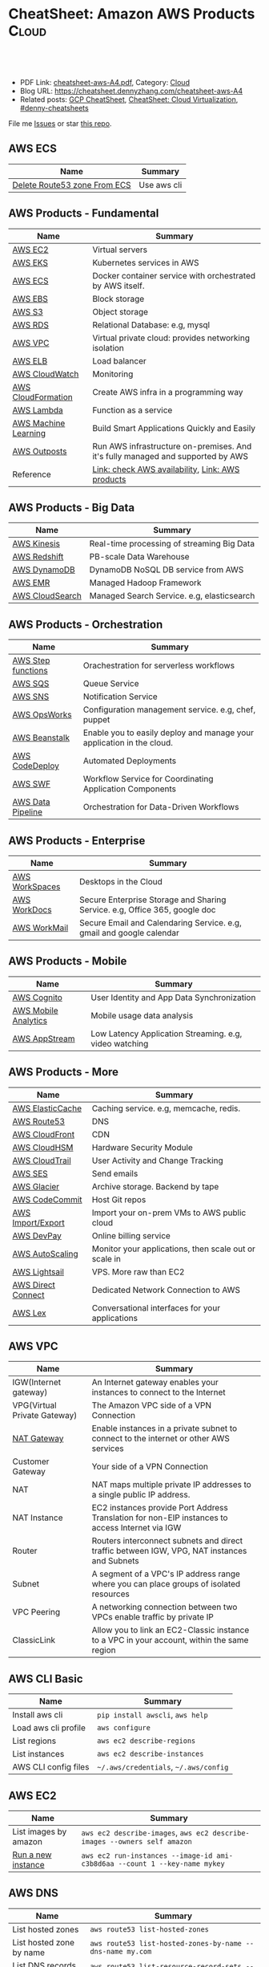 * CheatSheet: Amazon AWS Products                                :Cloud:
:PROPERTIES:
:type:     aws, cloud
:export_file_name: cheatsheet-aws-A4.pdf
:END:

#+BEGIN_HTML
<a href="https://github.com/dennyzhang/cheatsheet-aws-A4"><img align="right" width="200" height="183" src="https://www.dennyzhang.com/wp-content/uploads/denny/watermark/github.png" /></a>
<div id="the whole thing" style="overflow: hidden;">
<div style="float: left; padding: 5px"> <a href="https://www.linkedin.com/in/dennyzhang001"><img src="https://www.dennyzhang.com/wp-content/uploads/sns/linkedin.png" alt="linkedin" /></a></div>
<div style="float: left; padding: 5px"><a href="https://github.com/dennyzhang"><img src="https://www.dennyzhang.com/wp-content/uploads/sns/github.png" alt="github" /></a></div>
<div style="float: left; padding: 5px"><a href="https://www.dennyzhang.com/slack" target="_blank" rel="nofollow"><img src="https://www.dennyzhang.com/wp-content/uploads/sns/slack.png" alt="slack"/></a></div>
</div>

<br/><br/>
<a href="http://makeapullrequest.com" target="_blank" rel="nofollow"><img src="https://img.shields.io/badge/PRs-welcome-brightgreen.svg" alt="PRs Welcome"/></a>
#+END_HTML

- PDF Link: [[https://github.com/dennyzhang/cheatsheet-aws-A4/blob/master/cheatsheet-aws-A4.pdf][cheatsheet-aws-A4.pdf]], Category: [[https://cheatsheet.dennyzhang.com/category/cloud/][Cloud]]
- Blog URL: https://cheatsheet.dennyzhang.com/cheatsheet-aws-A4
- Related posts: [[https://cheatsheet.dennyzhang.com/cheatsheet-gcp-A4][GCP CheatSheet]], [[https://cheatsheet.dennyzhang.com/cheatsheet-virtualization-A4][CheatSheet: Cloud Virtualization]], [[https://github.com/topics/denny-cheatsheets][#denny-cheatsheets]]

File me [[https://github.com/dennyzhang/cheatsheet-python-A4/issues][Issues]] or star [[https://github.com/dennyzhang/cheatsheet-python-A4][this repo]].
** AWS ECS
| Name                         | Summary     |
|------------------------------+-------------|
| [[https://linuxacademy.com/community/posts/show/topic/27703-delete-route53-zone-created-by-ecs-service-discovery][Delete Route53 zone From ECS]] | Use aws cli |
** AWS Products - Fundamental
| Name                 | Summary                                                                         |
|----------------------+---------------------------------------------------------------------------------|
| [[https://aws.amazon.com/ec2/][AWS EC2]]              | Virtual servers                                                                 |
| [[https://aws.amazon.com/esk/][AWS EKS]]              | Kubernetes services in AWS                                                      |
| [[https://aws.amazon.com/ecs/][AWS ECS]]              | Docker container service with orchestrated by AWS itself.                       |
| [[https://aws.amazon.com/ebs/][AWS EBS]]              | Block storage                                                                   |
| [[https://aws.amazon.com/s3/][AWS S3]]               | Object storage                                                                  |
| [[https://aws.amazon.com/rds/][AWS RDS]]              | Relational Database: e.g, mysql                                                 |
| [[https://aws.amazon.com/vpc/][AWS VPC]]              | Virtual private cloud: provides networking isolation                            |
| [[https://aws.amazon.com/elasticloadbalancing/][AWS ELB]]              | Load balancer                                                                   |
| [[https://aws.amazon.com/cloudwatch/][AWS CloudWatch]]       | Monitoring                                                                      |
| [[https://aws.amazon.com/cloudformation/][AWS CloudFormation]]   | Create AWS infra in a programming way                                           |
| [[https://aws.amazon.com/lambda/][AWS Lambda]]           | Function as a service                                                           |
| [[https://aws.amazon.com/machine-learning/][AWS Machine Learning]] | Build Smart Applications Quickly and Easily                                     |
| [[https://aws.amazon.com/outposts/][AWS Outposts]]         | Run AWS infrastructure on-premises. And it's fully managed and supported by AWS |
| Reference            | [[http://docs.aws.amazon.com/general/latest/gr/rande.html][Link: check AWS availability]], [[http://aws.amazon.com/products/][Link: AWS products]]                                |
** AWS Products - Big Data
| Name            | Summary                                    |
|-----------------+--------------------------------------------|
| [[https://aws.amazon.com/kinesis/][AWS Kinesis]]     | Real-time processing of streaming Big Data |
| [[https://aws.amazon.com/redshift/][AWS Redshift]]    | PB-scale Data Warehouse                    |
| [[https://aws.amazon.com/dynamodb/][AWS DynamoDB]]    | DynamoDB NoSQL DB service from AWS         |
| [[https://aws.amazon.com/emr/][AWS EMR]]         | Managed Hadoop Framework                   |
| [[https://aws.amazon.com/cloudsearch/][AWS CloudSearch]] | Managed Search Service. e.g, elasticsearch |
** AWS Products - Orchestration
| Name               | Summary                                                               |
|--------------------+-----------------------------------------------------------------------|
| [[https://aws.amazon.com/step-functions/][AWS Step functions]] | Orachestration for serverless workflows                               |
| [[https://aws.amazon.com/sqs/][AWS SQS]]            | Queue Service                                                         |
| [[https://aws.amazon.com/sns/][AWS SNS]]            | Notification Service                                                  |
| [[http://docs.aws.amazon.com/opsworks/latest/userguide/welcome.html][AWS OpsWorks]]       | Configuration management service. e.g, chef, puppet                   |
| [[https://aws.amazon.com/elasticbeanstalk/][AWS Beanstalk]]      | Enable you to easily deploy and manage your application in the cloud. |
| [[https://aws.amazon.com/codedeploy/][AWS CodeDeploy]]     | Automated Deployments                                                 |
| [[https://aws.amazon.com/swf/][AWS SWF]]            | Workflow Service for Coordinating Application Components              |
| [[https://aws.amazon.com/datapipeline/][AWS Data Pipeline]]  | Orchestration for Data-Driven Workflows                               |
** AWS Products - Enterprise
| Name           | Summary                                                                    |
|----------------+----------------------------------------------------------------------------|
| [[https://aws.amazon.com/workspaces/][AWS WorkSpaces]] | Desktops in the Cloud                                                      |
| [[https://aws.amazon.com/workdocs/][AWS WorkDocs]]   | Secure Enterprise Storage and Sharing Service. e.g, Office 365, google doc |
| [[https://aws.amazon.com/workmail/][AWS WorkMail]]   | Secure Email and Calendaring Service. e.g, gmail and google calendar       |
** AWS Products - Mobile
| Name                 | Summary                                                |
|----------------------+--------------------------------------------------------|
| [[https://aws.amazon.com/cognito/][AWS Cognito]]          | User Identity and App Data Synchronization             |
| [[https://aws.amazon.com/mobileanalytics/][AWS Mobile Analytics]] | Mobile usage data analysis                             |
| [[https://aws.amazon.com/appstream2/][AWS AppStream]]        | Low Latency Application Streaming. e.g, video watching |
** AWS Products - More
| Name               | Summary                                               |
|--------------------+-------------------------------------------------------|
| [[https://aws.amazon.com/elasticache/][AWS ElasticCache]]   | Caching service. e.g, memcache, redis.                |
| [[https://aws.amazon.com/route53/][AWS Route53]]        | DNS                                                   |
| [[https://aws.amazon.com/cloudfront/][AWS CloudFront]]     | CDN                                                   |
| [[https://aws.amazon.com/cloudhsm/][AWS CloudHSM]]       | Hardware Security Module                              |
| [[https://aws.amazon.com/cloudtrail/][AWS CloudTrail]]     | User Activity and Change Tracking                     |
| [[https://aws.amazon.com/ses][AWS SES]]            | Send emails                                           |
| [[https://aws.amazon.com/glacier/][AWS Glacier]]        | Archive storage. Backend by tape                      |
| [[https://aws.amazon.com/codecommit/][AWS CodeCommit]]     | Host Git repos                                        |
| [[https://aws.amazon.com/ec2/vm-import/][AWS Import/Export]]  | Import your on-prem VMs to AWS public cloud           |
| [[https://aws.amazon.com/devpay/][AWS DevPay]]         | Online billing service                                |
| [[https://aws.amazon.com/autoscaling/][AWS AutoScaling]]    | Monitor your applications, then scale out or scale in |
| [[https://aws.amazon.com/lightsail/][AWS Lightsail]]      | VPS. More raw than EC2                                |
| [[https://aws.amazon.com/directconnect/][AWS Direct Connect]] | Dedicated Network Connection to AWS                   |
| [[https://aws.amazon.com/lex/][AWS Lex]]            | Conversational interfaces for your applications       |
#+BEGIN_HTML
<a href="https://cheatsheet.dennyzhang.com"><img align="right" width="185" height="37" src="https://raw.githubusercontent.com/dennyzhang/cheatsheet.dennyzhang.com/master/images/cheatsheet_dns.png"></a>
#+END_HTML
** AWS VPC
| Name                         | Summary                                                                                         |
|------------------------------+-------------------------------------------------------------------------------------------------|
| IGW(Internet gateway)        | An Internet gateway enables your instances to connect to the Internet                           |
| VPG(Virtual Private Gateway) | The Amazon VPC side of a VPN Connection                                                         |
| [[https://docs.aws.amazon.com/vpc/latest/userguide/vpc-nat-gateway.html][NAT Gateway]]                  | Enable instances in a private subnet to connect to the internet or other AWS services           |
| Customer Gateway             | Your side of a VPN Connection                                                                   |
| NAT                          | NAT maps multiple private IP addresses to a single public IP address.                           |
| NAT Instance                 | EC2 instances provide Port Address Translation for non-EIP instances to access Internet via IGW |
| Router                       | Routers interconnect subnets and direct traffic between IGW, VPG, NAT instances and Subnets     |
| Subnet                       | A segment of a VPC's IP address range where you can place groups of isolated resources          |
| VPC Peering                  | A networking connection between two VPCs enable traffic by private IP                           |
| ClassicLink                  | Allow you to link an EC2-Classic instance to a VPC in your account, within the same region      |
** AWS CLI Basic
| Name                 | Summary                               |
|----------------------+---------------------------------------|
| Install aws cli      | =pip install awscli=, =aws help=      |
| Load aws cli profile | =aws configure=                       |
| List regions         | =aws ec2 describe-regions=            |
| List instances       | =aws ec2 describe-instances=          |
| AWS CLI config files | =~/.aws/credentials=, =~/.aws/config= |
** AWS EC2
| Name                  | Summary                                                                    |
|-----------------------+----------------------------------------------------------------------------|
| List images by amazon | =aws ec2 describe-images=, =aws ec2 describe-images --owners self amazon=  |
| [[http://docs.aws.amazon.com/cli/latest/reference/ec2/run-instances.html][Run a new instance]]    | =aws ec2 run-instances --image-id ami-c3b8d6aa --count 1 --key-name mykey= |
** AWS DNS
| Name                            | Summary                                                                    |
|---------------------------------+----------------------------------------------------------------------------|
| List hosted zones               | =aws route53 list-hosted-zones=                                            |
| List hosted zone by name        | =aws route53 list-hosted-zones-by-name --dns-name my.com=                  |
| List DNS records by hosted zone | =aws route53 list-resource-record-sets --hosted-zone-id "/hostedzone/XXX"= |
** More Resources
License: Code is licensed under [[https://www.dennyzhang.com/wp-content/mit_license.txt][MIT License]].

http://docs.aws.amazon.com/cli/latest/index.html

https://www.expeditedssl.com/aws-in-plain-english

#+BEGIN_HTML
<a href="https://cheatsheet.dennyzhang.com"><img align="right" width="201" height="268" src="https://raw.githubusercontent.com/USDevOps/mywechat-slack-group/master/images/denny_201706.png"></a>

<a href="https://cheatsheet.dennyzhang.com"><img align="right" src="https://raw.githubusercontent.com/dennyzhang/cheatsheet.dennyzhang.com/master/images/cheatsheet_dns.png"></a>
#+END_HTML
* org-mode configuration                                           :noexport:
#+STARTUP: overview customtime noalign logdone showall
#+DESCRIPTION:
#+KEYWORDS:
#+LATEX_HEADER: \usepackage[margin=0.6in]{geometry}
#+LaTeX_CLASS_OPTIONS: [8pt]
#+LATEX_HEADER: \usepackage[english]{babel}
#+LATEX_HEADER: \usepackage{lastpage}
#+LATEX_HEADER: \usepackage{fancyhdr}
#+LATEX_HEADER: \pagestyle{fancy}
#+LATEX_HEADER: \fancyhf{}
#+LATEX_HEADER: \rhead{Updated: \today}
#+LATEX_HEADER: \rfoot{\thepage\ of \pageref{LastPage}}
#+LATEX_HEADER: \lfoot{\href{https://github.com/dennyzhang/cheatsheet-aws-A4}{GitHub: https://github.com/dennyzhang/cheatsheet-aws-A4}}
#+LATEX_HEADER: \lhead{\href{https://cheatsheet.dennyzhang.com/cheatsheet-slack-A4}{Blog URL: https://cheatsheet.dennyzhang.com/cheatsheet-aws-A4}}
#+AUTHOR: Denny Zhang
#+EMAIL:  denny@dennyzhang.com
#+TAGS: noexport(n)
#+PRIORITIES: A D C
#+OPTIONS:   H:3 num:t toc:nil \n:nil @:t ::t |:t ^:t -:t f:t *:t <:t
#+OPTIONS:   TeX:t LaTeX:nil skip:nil d:nil todo:t pri:nil tags:not-in-toc
#+EXPORT_EXCLUDE_TAGS: exclude noexport
#+SEQ_TODO: TODO HALF ASSIGN | DONE BYPASS DELEGATE CANCELED DEFERRED
#+LINK_UP:
#+LINK_HOME:
* [#A] Amazon IAM & Security                             :noexport:IMPORTANT:
AWS shared responsibility model

With IAM, you can centrally manage users, security credentials such as
passwords, access keys, and permissions policies that control which
AWS services and resources users can access.
** pdf: AWS Security Best Practices
http://media.amazonwebservices.com/AWS_Security_Best_Practices.pdf
** AWS IAM Use cases
http://aws.amazon.com/iam/
| Num | Use scenario                                                              |
|-----+---------------------------------------------------------------------------|
|   1 | Fine-grained access control to AWS resources                              |
|   2 | Manage access control for mobile applications with Web Identity Providers |
|   3 | Integrate with your corporate directory                                   |
|   4 | Multi-Factor Authentication for highly privileged users                   |
** [#A] Types of AWS Credentials
http://docs.aws.amazon.com/general/latest/gr/aws-sec-cred-types.html
| Credential Type    | Use Scenario                         | Description                                        |
|--------------------+--------------------------------------+----------------------------------------------------|
| Passwords          | Used to login into AWS mgmt Console  | A string of characters                             |
| MFA                | Used to login into AWS mgmt Console  | A six-digit single-use code with your password     |
| Access Keys        | Digitally signed requests to AWS API | Includes an access key ID and a secret access key. |
|--------------------+--------------------------------------+----------------------------------------------------|
| Key Pairs          | SSH login to EC2 instances;          | 1024-bit SSH-2 RSA keys.                           |
|                    | CloudFront signed URLs               |                                                    |
|--------------------+--------------------------------------+----------------------------------------------------|
| X.509 Certificates | Digitally signed SOAP requests to    | It's only used to sign SOAP-based requests.        |
|                    | AWS APIs; HTTPS certificates         | The certificate file contains your public key in   |
|                    |                                      | a base64-encoded DER certificate body.             |
*** TODO Difference between "Access Keys" and "Key Pairs"
** How to Extend AWS IAM
- Federation: Access AWS with your existing corporate identity
  http://www.slideshare.net/AmazonWebServices/delegating-access-to-your-aws-environment-sec303-aws-reinvent-2013
  http://aws.amazon.com/iam/details/manage-federation/

- Become IAM partners to offer SSO capabilities
  http://aws.amazon.com/iam/partners/

- Customize PutPolicy action
  https://developers.coinbase.com/blog/2015/03/30/self-service-iam
  Self-Service Cloud Security with  Amazon IAM - Coinbase Developers Blog

  http://awsadvent.tumblr.com/post/104927334172/aws-advent-2014-integrating-aws-with-active
  aws advent - AWS Advent 2014 - Integrating AWS with Active Directory
** Key Concepts of AWS IAM
http://aws.amazon.com/iam/
| Concepts    | Summary                                             |
|-------------+-----------------------------------------------------|
| Users       | Create individual users.                            |
| Groups      | Manage permissions with groups.                     |
| Permissions | Grant least privilege.                              |
| Auditing    | Turn on AWS CloudTrail.                             |
| Password    | Configure a strong password policy.                 |
| MFA         | Enable MFA for privileged users.                    |
| Roles       | Use IAM roles for EC2 instances.                    |
| Sharing     | Use IAM roles to share access.                      |
| Rotate      | Rotate security credentials regularly.              |
| Conditions  | Restrict privileged access further with conditions. |
| Root        | Reduce/remove use of root.                          |
** When should I use an IAM user, IAM group or IAM role?
http://aws.amazon.com/iam/faqs/
- An IAM user has permanent long-term credentials and is used to directly interact with AWS services.
- An IAM group is primarily a management convenience to manage the same set of permissions for a set of IAM users.
- An IAM role is an AWS Identity and Access Management (IAM) entity with permissions to make AWS service requests.

  IAM roles cannot make direct requests to AWS services, they are
  meant to be "assumed" by authorized entities, such as IAM users,
  applications or AWS services like EC2. IAM roles are used to
  delegate access within or between AWS accounts.
** [#A] Two different permission models: User-based and Resource-based
http://docs.aws.amazon.com/IAM/latest/UserGuide/policies_permissions.html
- User-based permissions are attached to an IAM user, group, or role
  and let you specify what that user, group, or role can do. For
  example, you can assign permissions to the IAM user named Bob,
  stating that he has permission to use the Amazon Elastic Compute
  Cloud (Amazon EC2) RunInstances action and that he has permission to
  get items from an Amazon DynamoDB table named MyCompany. The user
  Bob might also be granted access to manage his own IAM security
  credentials. User-based permissions can be managed or inline.

- Resource-based permissions are attached to a resource. You can
  specify resource-based permissions for Amazon S3 buckets, Amazon
  Glacier vaults, Amazon SNS topics, Amazon SQS queues, and AWS Key
  Management Service encryption keys. Resource-based permissions let
  you specify who has access to the resource and what actions they can
  perform on it. Resource-based policies are inline only, not managed.
** Limitation for AWS IAM
Limiation
| Name                               |                                         Limitation |
|------------------------------------+----------------------------------------------------|
| MFA devices in use per user        |                                                  1 |
| MFA devices in use per AWS account |                                                  1 |
| Signing certificates per user      |                                                  2 |
| Roles per instance profiles        |                                                  1 |
| Access keys per user               |                                                  2 |
|------------------------------------+----------------------------------------------------|
| Server certificate count           | Up to 250 server certificates for one AWS account. |
| Roles count                        |           Up to 250 IAM roles for one AWS account. |
| Number of groups per user          |                                                 10 |
|------------------------------------+----------------------------------------------------|
| Users per AWS account              |                                               5000 |
| Groups per AWS account             |                                                100 |
** AWS Security Token Service (AWS STS)
http://docs.aws.amazon.com/STS/latest/APIReference/Welcome.html
http://aws.amazon.com/code/1288653099190193

#+BEGIN_EXAMPLE
The AWS Security Token Service (STS) is a web service that enables you
to request temporary, limited-privilege credentials for AWS Identity
and Access Management (IAM) users or for users that you authenticate
(federated users).
#+END_EXAMPLE
** Policy Definition
- Example: Allow Users to Access a Specific Bucket in Amazon S3
  http://docs.aws.amazon.com/IAM/latest/UserGuide/policies_examples.html
#+BEGIN_EXAMPLE
{
  "Version": "2012-10-17",
  "Statement": [
    {
      "Effect": "Allow",
      "Action": "s3:ListAllMyBuckets",
      "Resource": "arn:aws:s3:::*"
    },
    {
      "Effect": "Allow",
      "Action": [
        "s3:ListBucket",
        "s3:GetBucketLocation"
      ],
      "Resource": "arn:aws:s3:::EXAMPLE-BUCKET-NAME"
    },
    {
      "Effect": "Allow",
      "Action": [
        "s3:PutObject",
        "s3:GetObject",
        "s3:DeleteObject"
      ],
      "Resource": "arn:aws:s3:::EXAMPLE-BUCKET-NAME/*"
    }
  ]
}
#+END_EXAMPLE
- Policy Simulator:  https://policysim.aws.amazon.com
** #  --8<-------------------------- separator ------------------------>8--
** todo How LADP is enforced?
** Federation: Access AWS with your existing corporate identity
http://www.slideshare.net/AmazonWebServices/delegating-access-to-your-aws-environment-sec303-aws-reinvent-2013
http://aws.amazon.com/iam/details/manage-federation/

Why use Federation:
- SSO to the AWS Management Console
- Build apps that transparently access AWS resources and APIs
- Eliminate "yet another password" to manage
** #  --8<-------------------------- separator ------------------------>8--
** [#B] Security provided by AWS
The AWS cloud infrastructure has been architected to be one of the most flexible and secure cloud computing environments available today. It provides an extremely scalable, highly reliable platform that enables customers to deploy applications and data quickly and securely.
Not only are your applications and data protected by highly secure facilities and infrastructure, but they're also protected by extensive network and security monitoring systems. These systems provide basic but important security measures such as distributed denial of service (DDoS) protection and password brute-force detection on AWS Accounts. Additional security measures include:

Secure access – Customer access points, also called API endpoints, allow secure HTTP access (HTTPS) so that you can establish secure communication sessions with your AWS services using SSL.
Built-in firewalls – You can control how accessible your instances are by configuring built-in firewall rules – from totally public to completely private, or somewhere in between. And when your instances reside within a Virtual Private Cloud (VPC) subnet, you can control egress as well as ingress.
Unique users – The AWS Identity and Access Management (IAM) tool allows you to control the level of access your own users have to your AWS infrastructure services. With AWS IAM, each user can have unique security credentials, eliminating the need for shared passwords or keys and allowing the security best practices of role separation and least privilege.
Multi-factor authentication (MFA) – AWS provides built-in support for multi-factor authentication (MFA) for use with AWS Accounts as well as individual IAM user accounts.
Private Subnets – The AWS Virtual Private Cloud (VPC) service allows you to add another layer of network security to your instances by creating private subnets and even adding an IPsec VPN tunnel between your home network and your AWS VPC.
Encrypted data storage – Customers can have the data and objects they store in Amazon S3, Glacier, Redshift, and Oracle RDS encrypted automatically using Advanced Encryption Standard (AES) 256, a secure symmetric-key encryption standard using 256-bit encryption keys.
Dedicated connection option – The AWS Direct Connect service allows you to establish a dedicated network connection from your premise to AWS. Using industry standard 802.1q VLANs, this dedicated connection can be partitioned into multiple logical connections to enable you to access both public and private IP environments within your AWS cloud.
Security logs – AWS CloudTrail provides logs of all user activity within your AWS account. You can see what actions were performed on each of your AWS resources and by whom.
Isolated GovCloud – For customers who require additional measures in order to comply with US ITAR regulations, AWS provides an entirely separate region called AWS GovCloud (US) that provides an environment where customers can run ITAR-compliant applications, and provides special endpoints that utilize only FIPS 140-2 encryption.
CloudHSM – For customers who must use Hardware Security Module (HSM) appliances for cryptographic key storage, AWS CloudHSM provides a highly secure and convenient way to store and manage keys.
Trusted Advisor – Provided automatically when you sign up for premium support, the Trusted Advisor service is a convenient way for you to see where you could use a little more security. It monitors AWS resources and alerts you to security configuration gaps such as overly permissive access to certain EC2 instance ports and S3 storage buckets, minimal use of role segregation using IAM, and weak password policies.

http://aws.amazon.com/security/
** #  --8<-------------------------- separator ------------------------>8--
** TODO Some Highlights                                            :noexport:
- Security model for S3 object is the most complicated ones.
- AWS Roles is different from our normal understanding.
** basic info
| Name             | Summary                          |
|------------------+----------------------------------|
| Policy Simulator | https://policysim.aws.amazon.com |

Frequently used Policy
| Name                | Summary |
|---------------------+---------|
| PowerUserAccess     |         |
| ReadOnlyAccess      |         |
| AdministratorAccess |         |

Network Security Considerations
| Type                       | Summary |
|----------------------------+---------|
| DDos                       |         |
| MITM(Man in the middle)    |         |
| IP Spoofing                |         |
| Unauthorized Port Scanning |         |
| Package Sniffing           |         |
| Configuration Managment    |         |
** DONE IAM Principle
- DO NOT use root credentials.
https://cloudnative.io/blog/2015/01/aws-iam-best-practices/

- Recommend to use IAM to implement a least privilege security strategy.

There's no way to control root's password policy, expiration or root's permissions.
** DONE [#A] Difference between SAML, OpenID and OAuth            :IMPORTANT:
  CLOSED: [2015-04-09 Thu 16:38]
http://www.softwaresecured.com/2013/07/16/federated-identities-openid-vs-saml-vs-oauth/

| Name   | Summary                                |
|--------+----------------------------------------|
| OpenID | single sign-on for consumers           |
| SAML   | single sign-on for enterprise users    |
| OAuth  | API authorization between applications |

Federated identity: link and use the electronic identities a user has across several identity management systems.

There are three major protocols for federated identity: OpenID, SAML, and OAuth.
** DONE AWS enable people to ping current machine: security group: All ICMP, allowed
   CLOSED: [2016-04-28 Thu 21:52]
* [#A] AWS Lambda                                                  :noexport:
AWS Lambda is an event-driven task compute service that runs your code
in response to "events" such as changes in data, website clicks, or
messages from other AWS services without you having to manage any
compute infrastructure.
** TODO Lambda asynchronous execution
** TODO List all my AWS resource in Python
** HALF How to invoke lambda functions actively, not via triggers
http://docs.aws.amazon.com/lambda/latest/dg/with-dynamodb-create-function.html#with-dbb-invoke-manually

http://docs.aws.amazon.com/lambda/latest/dg/lambda-introduction-function.html#java-invocation-options
AWS Lambda supports synchronous and asynchronous invocation of a Lambda function.

POST /2015-03-31/functions/FunctionName/invocations?Qualifier=Qualifier HTTP/1.1
X-Amz-Invocation-Type: InvocationType
X-Amz-Log-Type: LogType
X-Amz-Client-Context: ClientContext
** HALF When will AWS drop the AWS Lambda container?
http://docs.aws.amazon.com/lambda/latest/dg/lambda-introduction.html
It takes time to set up a container and do the necessary
bootstrapping, which adds some latency each time the Lambda function
is invoked. You typically see this latency when a Lambda function is
invoked for the first time or after it has been updated because AWS
Lambda tries to reuse the container for subsequent invocations of the
Lambda function.

After a Lambda function is executed, AWS Lambda maintains the
container for *some time* in anticipation of another Lambda function
invocation.

#+BEGIN_EXAMPLE
So AWS will start a container to run my lambda function. And reuse it, if I call it again in a short period.

I'm interested how long AWS will delete the container on average.
Like 30 seconds, 30 minutes or 2 hours, etc?
#+END_EXAMPLE
** HALF Examples of How to Use AWS Lambda
http://docs.aws.amazon.com/lambda/latest/dg/use-cases.html
The use cases for AWS Lambda can be grouped into the following categories:

Using AWS Lambda with AWS services as event sources – Event sources publish events that cause the Lambda function to be invoked. These can be AWS services such as Amazon S3. For more information and tutorials, see the following topics:
Using AWS Lambda with Amazon S3
Using AWS Lambda with Kinesis
Using AWS Lambda with Amazon DynamoDB
Using AWS Lambda with AWS CloudTrail
Using AWS Lambda with Amazon SNS from Different Accounts
On-demand Lambda function invocation over HTTPS (Amazon API Gateway) – In addition to invoking Lambda functions using event sources, you can also invoke your Lambda function over HTTPS. You can do this by defining a custom REST API and endpoint using API Gateway. For more information and a tutorial, see Using AWS Lambda with Amazon API Gateway (On-Demand Over HTTPS).
On-demand Lambda function invocation (build your own event sources using custom apps) – User applications such as client, mobile, or web applications can publish events and invoke Lambda functions using the AWS SDKs or AWS Mobile SDKs, such as the AWS Mobile SDK for Android. For more information and a tutorial, see Getting Started and Using AWS Lambda as Mobile Application Backend (Custom Event Source: Android)
Scheduled events – You can also set up AWS Lambda to invoke your code on a regular, scheduled basis using the AWS Lambda console. You can specify a fixed rate (number of hours, days, or weeks) or you can specify a cron expression. For more information and a tutorial, see Using AWS Lambda with Scheduled Events.
** #  --8<-------------------------- separator ------------------------>8-- :noexport:
** DONE Understand Context Object in the function signature
   CLOSED: [2017-10-12 Thu 14:02]
http://docs.aws.amazon.com/lambda/latest/dg/python-context-object.html

While a Lambda function is executing, it can interact with the AWS
Lambda service to get useful runtime information such as:

- How much time is remaining before AWS Lambda terminates your Lambda function (timeout is one of the Lambda function configuration properties).
- The CloudWatch log group and log stream associated with the Lambda function that is executing.
- The AWS request ID returned to the client that invoked the Lambda function. You can use the request ID for any follow up inquiry with AWS support.
- If the Lambda function is invoked through AWS Mobile SDK, you can learn more about the mobile application calling the Lambda function.

#+BEGIN_EXAMPLE
Copy
from __future__ import print_function

import time
def get_my_log_stream(event, context):
    print("Log stream name:", context.log_stream_name)
    print("Log group name:",  context.log_group_name)
    print("Request ID:",context.aws_request_id)
    print("Mem. limits(MB):", context.memory_limit_in_mb)
    # Code will execute quickly, so we add a 1 second intentional delay so you can see that in time remaining value.
    time.sleep(1)
    print("Time remaining (MS):", context.get_remaining_time_in_millis())

#+END_EXAMPLE
** DONE How to protect my functions, in case malicious client calls them?
   CLOSED: [2017-10-12 Thu 13:22]
http://docs.aws.amazon.com/lambda/latest/dg/with-dynamodb-create-function.html#with-dbb-invoke-manually

aws lambda invoke \
--invocation-type RequestResponse \
--function-name ProcessDynamoDBStream \
--region us-east-1 \
--payload file://file-path/input.txt \
--profile adminuser \
outputfile.txt
** DONE How Does AWS Lambda Run My Code?
   CLOSED: [2017-10-12 Thu 13:05]
http://docs.aws.amazon.com/lambda/latest/dg/lambda-introduction.html
When a Lambda function is invoked, AWS Lambda launches a container
** DONE try AWS python lambda
   CLOSED: [2017-10-12 Thu 12:34]
http://docs.aws.amazon.com/lambda/latest/dg/python-programming-model-handler-types.html
*** TODO how to add my module
** AWS Lambda pricing: First 1 million requests per month are free
https://aws.amazon.com/lambda/pricing/
** DONE [#A] AWS CLI create Lambda function cannot unzip uploaded file: zip is too big
  CLOSED: [2017-10-17 Tue 07:38]
https://stackoverflow.com/questions/35235118/aws-cli-create-lambda-function-cannot-unzip-uploaded-file
https://stackoverflow.com/questions/43724185/could-not-unzip-uploaded-file-on-creation-of-lambda-function-using-python
https://forums.aws.amazon.com/thread.jspa?threadID=225033
* AWS region                                                       :noexport:
http://docs.aws.amazon.com/general/latest/gr/rande.html
Auto Scaling

| Region Name               | Region         | Endpoint                                 |
|---------------------------+----------------+------------------------------------------|
| US East (N. Virginia)     | us-east-1      | autoscaling.us-east-1.amazonaws.com      |
| US West (Oregon)          | us-west-2      | autoscaling.us-west-2.amazonaws.com      |
| US West (N. California)   | us-west-1      | autoscaling.us-west-1.amazonaws.com      |
| EU (Ireland)              | eu-west-1      | autoscaling.eu-west-1.amazonaws.com      |
| EU (Frankfurt)            | eu-central-1   | autoscaling.eu-central-1.amazonaws.com   |
| Asia Pacific (Singapore)  | ap-southeast-1 | autoscaling.ap-southeast-1.amazonaws.com |
| Asia Pacific (Sydney)     | ap-southeast-2 | autoscaling.ap-southeast-2.amazonaws.com |
| Asia Pacific (Tokyo)      | ap-northeast-1 | autoscaling.ap-northeast-1.amazonaws.com |
| South America (Sao Paulo) | sa-east-1      | autoscaling.sa-east-1.amazonaws.com      |
* [#A] Amazon Services                                   :noexport:IMPORTANT:
http://www.allthingsdistributed.com
[[
file:/Users/mac/Dropbox/private_data/emacs_stuff/images/aws_services.png]]

| Name                         | Link                                                        |
|------------------------------+-------------------------------------------------------------|
| Architecture                 | http://aws.amazon.com/architecture/                         |
| Release notes for components | http://aws.amazon.com/releasenotes/Amazon-DynamoDB?browse=1 |
| Service Health Dashboard     | http://status.aws.amazon.com                                |
| AWS Overview                 | http://d0.awsstatic.com/whitepapers/aws-overview.pdf        |

https://www.webassessor.com/wa.do?page=publicHome&branding=AMAZON
** DONE AWS CloudHSM (Hardware Security Module)
  CLOSED: [2015-04-02 Thu 13:43]
http://aws.amazon.com/cloudhsm/
- CloudHSM instances are provisioned inside your VPC with an IP address that you specify

- By protecting your keys in hardware and preventing them from being
  accessed by third parties, AWS CloudHSM can help you comply with the
  most stringent regulatory and contractual requirements for key
  protection.
** #  --8<-------------------------- separator ------------------------>8--
** TODO Programming with AWS APIs
** TODO Shared Security Responsibility Model
** TODO CIA and AAA models, ingress vs. egress filtering, and which AWS services and features fit
** TODO What's RAID 10
You have been tasked with identifying an appropriate storage solution for a NoSQL database that requires random I/O reads of greater than 100,000 4kB IOPS.
Which EC2 option will meet this requirement?
A. EBS provisioned IOPS
B. SSD instance store
C. EBS optimized instances
D. High Storage instance configured in RAID 10
** TODO What's NACL?
Instance A and instance B are running in two different subnets A and B of a VPC. Instance A is not able to ping instance B.
What are two possible reasons for this? (Pick 2 correct answers)
A. The routing table of subnet A has no target route to subnet B
B. The security group attached to instance B does not allow inbound ICMP traffic
C. The policy linked to the IAM role on instance A is not configured correctly
D. The NACL on subnet B does not allow outbound ICMP traffic
** TODO how to configure and troubleshoot a VPC inside and out, including basic IP subnetting.
http://www.rightbrainnetworks.com/blog/tips-for-passing-amazon-aws-certified-solutions-architect-exam/
** TODO the difference in use cases between Simple Workflow (SWF), Simple Queue Services (SQS), and Simple Notification Services (SNS).
http://www.rightbrainnetworks.com/blog/tips-for-passing-amazon-aws-certified-solutions-architect-exam/
** TODO how to properly use various EBS volume configurations and snapshots to optimize I/O performance and data durability.
http://www.rightbrainnetworks.com/blog/tips-for-passing-amazon-aws-certified-solutions-architect-exam/
** #  --8<-------------------------- separator ------------------------>8--
** TODO Jeff Bar's (AWS evangelist) book on AWS is pretty good.
** TODO [#A] Linuxacademy.com has excellent training.
** TODO [#A] Ryans course from Udemy: AWS Certified Solutions Architect - Associate 2015
https://www.udemy.com/aws-certified-solutions-architect-associate-2015/?couponCode=crunchadeal&siteID=AfpokvaRFDA-rxdyA2VpHcsL0YfWSKDw7g&LSNPUBID=AfpokvaRFDA
https://www.youtube.com/watch?v=-V2w3VfTxGE
** TODO CBT nuggets has tutorials.
** TODO check AWS certificate: developer and architecture
http://aws.amazon.com/certification/

http://aws.amazon.com/certification/certified-devops-engineer-professional/
AWS Certified DevOps Engineer - Professional
*** AWS Certified Developer
http://aws.amazon.com/certification/certified-developer-associate/
AWS Certified Developer - Associate

https://www.webassessor.com/wa.do?page=publicHome&branding=AMAZON
*** TODO mail: AWS Certification Test Taker Account Confirmation   :noexport:
[[gnus:mail.misc#1555549283.56240.1427341627643.JavaMail.root@prodmq][Email from donotreply@kryteriononline.com (Wed, 25 Mar 2015 20:47:07 -0700 (MST)): AWS Certification Test Taker A]]
#+begin_example
From: donotreply@kryteriononline.com
Subject: AWS Certification Test Taker Account Confirmation
To: denny.zhang001@gmail.com
Date: Wed, 25 Mar 2015 23:47:07 -0400

Dear Denny,

Thank you for registering for an Amazon Web Services (AWS) Certification Test Taker account. You
can use this account to schedule and take AWS certification exams.

Account Login: denny.zhang001@gmail.com

Scheduling an Exam
To schedule your exam, follow these steps:
1. Go to http://www.webassessor.com/amazon
2. Log into your account
3. Click "Register for an Exam" in the upper right corner
4. Select the exam you want to take and click "Buy Now"
5. Find the testing center where you want to take the exam and click "Select"
6. Select the date and time for your exam appointment
7. Review and acknowledge the important terms for scheduling your exam
8. Click "Select", then "Continue"
9. Complete payment information and click "Submit"

Questions? Do not reply to this email. If you have questions, please contact us.

Thanks,
AWS Training & Certification

#+end_example
*** AWS Certified SysOps Administrator - Associate
http://aws.amazon.com/certification/certified-sysops-admin-associate/
** #  --8<-------------------------- separator ------------------------>8--
** TODO data persistent of VPC EC2
http://awstrainingandcertification.s3.amazonaws.com/production/AWS_certified_solutions_architect_associate_examsample.pdf
Which of the following will occur when an EC2 instance in a VPC (Virtual Private Cloud) with an associated Elastic IP is stopped and started? (Choose 2 answers)
A. The Elastic IP will be dissociated from the instance
B. All data on instance-store devices will be lost
C. All data on EBS (Elastic Block Store) devices will be lost
D. The ENI (Elastic Network Interface) is detached
E. The underlying host for the instance is changed
** TODO How to build and use a threat model
http://awstrainingandcertification.s3.amazonaws.com/production/AWS_certified_solutions_architect_associate_blueprint.pdf
** TODO CIA and AAA models, ingress vs. egress filtering
http://awstrainingandcertification.s3.amazonaws.com/production/AWS_certified_solutions_architect_associate_blueprint.pdf
** TODO Incorporating common conventional security products (Firewall, IDS:HIDS/NIDS, SIEM, VPN)
http://awstrainingandcertification.s3.amazonaws.com/production/AWS_certified_solutions_architect_associate_blueprint.pdf
** TODO DDOS mitigation
** TODO IAM
http://surajbatuwana.blogspot.com.au/p/aws-certification-sample-questions.html
Every user you create in the IAM system starts with ______.
A partial permissions
B full permissions
C no permissions

Can you create IAM security credentials for existing users?
A Yes, existing users can have security credentials associated with their account. --
B No, IAM requires that all users who have credentials set up are not existing users
C No, security credentials are created within GROUPS, and then users are associated to GROUPS at a later time.
D Yes, but only IAM credentials, not ordinary security credentials.
** TODO Can we attach an EBS volume to more than one EC2 instance at the same time
http://surajbatuwana.blogspot.com.au/p/aws-certification-sample-questions.html
Can we attach an EBS volume to more than one EC2 instance at the same time?
A No
B Yes.
C Only EC2-optimized EBS volumes.
D Only in read mode.
** TODO mysql storage engine: InnoDB and MyISAM
http://surajbatuwana.blogspot.com.au/p/aws-certification-sample-questions.html

Amazon RDS automated backups and DB Snapshots are currently supported for only the ______ storage engine
A InnoDB
B MyISAM
** TODO [#A] Difference among: Elastic Beanstalk, OpsWorks, CloudFormation, CodeDeploy
** Trusted Advisor: optimize cost and potential issues
https://aws.amazon.com/premiumsupport/trustedadvisor/

AWS Trusted Advisor provides best practices in four categories: cost
optimization, security, fault tolerance, and performance improvement.
** #  --8<-------------------------- separator ------------------------>8--
* [#A] Amazon EC2: Virtual Servers in the Cloud          :noexport:IMPORTANT:
- We don't charge hourly usage for a stopped instance, or data
  transfer fees, but we do charge for the storage for any Amazon EBS
  volumes.

Limiation:
| Name                     | Comment                                                   |
|--------------------------+-----------------------------------------------------------|
| Reserved Instance counts | 20 instance reservations per Availability Zone, per month |
| Elastic IP               | By default, all AWS accounts are limited to 5 EIPs        |
| EC2 availability         | 99.95%                                                    |
| EBS availability         | 99.95%                                                    |

EC2 supports two types of block devices:
| Name                   | Summary                                                                          |
|------------------------+----------------------------------------------------------------------------------|
| Instance store volumes | underlying hardware is physically attached to the host computer for the instance |
| EBS volumes            | remote storage devices                                                           |

- Consideration of cloud components
| Key points                           | EC2 example |
|--------------------------------------+-------------|
| What detail feature it provides      |             |
| What's the limitation and trade-off  |             |
| Procedure to scale up and scale down |             |
| Downtime during scale                |             |
|--------------------------------------+-------------|
| How to avoid SPOF                    |             |
| How to do backup: EBS snapshot, AMI  |             |
| Downtime during backup               |             |
** TODO Why EC spot instances doesn't have a delay shutdown with 5 min?
** #  --8<-------------------------- separator ------------------------>8--
** TODO [#A] storage device will be decommission eventually, but will it still be reused?
Once again your customers are concerned about the security of their sensitive data and with their latest enquiry ask about what happens to old storage devices on AWS. What would be the best answer to this question?

AWS uses a 3rd party security organisation to destroy data as part of the decommissioning process.
AWS reformats the disks and uses them again.
AWS uses the techniques detailed in DoD 5220.22-M to destroy data as part of the decommissioning process.
AWS uses their own proprietary software to destroy data as part of the decommissioning process.

C

When a storage device has reached the end of its useful life, AWS procedures include a decommissioning process that is designed to prevent customer data from being exposed to unauthorized individuals.
AWS uses the techniques detailed in DoD 5220.22-M ("National Industrial Security Program Operating Manual ") or NIST 800-88 ("Guidelines for Media Sanitization") to destroy data as part of the decommissioning process.
All decommissioned magnetic storage devices are degaussed and physically destroyed in accordance with industry-standard practices.

http://d0.awsstatic.com/whitepapers/Security/AWS%20Security%20Whitepaper.pdf
** TODO [#A] What's the availability for instance store volumes?
https://news.ycombinator.com/item?id=2470298
** TODO [#A] Why it doens't take longer to snapshot an entire 16 TB volume as compared to an entire 1 TB volume?
http://aws.amazon.com/ebs/faqs/

Q: Does it take longer to snapshot an entire 16 TB volume as compared to an entire 1 TB volume ?

No, an EBS Snapshot of an entire 16 TB volume is designed to take no longer than the time it takes to snapshot an entire 1 TB volume.
** #  --8<-------------------------- separator ------------------------>8--
** TODO [#A] Difference between "Create Image" and "Take Snapshot"
** TODO EC2 how to check when an EC2 instance is last started/restarted?
** TODO Difference between ECU and vCPU?
http://www.sudops.com/amazon-ecu-vs-vcpu.html
** TODO [#A] When EC2 terminate spot instances, will it notify users/VM to allow it do some cleanup?
** TODO [#B] How VM Enhanced Networking implemented?
https://docs.aws.amazon.com/AWSEC2/latest/UserGuide/placement-groups.html
Amazon EC2 supports enhanced networking capabilities using single root I/O virtualization (SR-IOV).

To enable enhanced networking on your instance, you must ensure that
its kernel has the ixgbevf module installed and that you set the
sriovNetSupport attribute for the instance.
** TODO [#A] How AWS optmized IPO implemented:  General Purpose (SSD) volumes, Provisioned IOPS (SSD) volumes
** TODO Difference between "dedicated instances" and "single tenant option"
** #  --8<-------------------------- separator ------------------------>8--
** DONE Feature: Enable termination protection
   CLOSED: [2015-05-04 Mon 10:31]
You can protect instances from being accidentally terminated. Once
enabled, you won't be able to terminate this instance via the API or
the AWS Management Console until termination protection has been
disabled.
** DONE Feature: Shutdown behavior
   CLOSED: [2015-05-04 Mon 10:32]
Specify the instance behavior when an OS-level shutdown is
performed. Instances can be either terminated or stopped.
** DONE [#B] Feature: Placement Groups: enables applications to participate in a low-latency, 10 Gbps network.
  CLOSED: [2015-05-06 Wed 12:03]
https://docs.aws.amazon.com/AWSEC2/latest/UserGuide/placement-groups.html
- If you stop an instance in a placement group and then start it again, it still runs in the placement group.
- A placement group can't span multiple Availability Zones.
- Not all of the instance types that can be launched into a placement group
- You can't merge placement groups.
- A placement group can span peered VPCs
- You can't move an existing instance into a placement group.
*** DONE A placement group can span peered VPCs
   CLOSED: [2015-05-06 Wed 12:45]
https://docs.aws.amazon.com/AWSEC2/latest/UserGuide/placement-groups.html

A placement group can span peered VPCs; however, you will not get
full-bisection bandwidth between instances in peered VPCs. For more
information about VPC peering connections, see VPC Peering in the
Amazon VPC User Guide.
** #  --8<-------------------------- separator ------------------------>8--
** DONE [#A] Difference between Reboot, Stop and Terminate
   CLOSED: [2015-05-02 Sat 18:11]
http://docs.aws.amazon.com/AWSEC2/latest/UserGuide/ec2-instance-lifecycle.html#lifecycle-differences
| Characteristic             | Reboot                                    | Stop/start (Amazon EBS-backed instances only)                      | Terminate                                      |
|----------------------------+-------------------------------------------+--------------------------------------------------------------------+------------------------------------------------|
| Host computer              | The instance stays on                     | The instance runs on a new host computer                           | None                                           |
|                            | the same host computer                    |                                                                    |                                                |
|----------------------------+-------------------------------------------+--------------------------------------------------------------------+------------------------------------------------|
| Private and public         | These addresses stay the same             | EC2-Classic: The instance gets new private and public IP addresses |                                                |
| .    IP addresses          |                                           | EC2-VPC: The instance keeps its private IP address.                |                                                |
|                            |                                           | The instance gets a new public IP address,                         |                                                |
|                            |                                           | unless it has an Elastic IP address (EIP),                         |                                                |
|                            |                                           | which doesn't change during a stop/start.                          |                                                |
|----------------------------+-------------------------------------------+--------------------------------------------------------------------+------------------------------------------------|
| Elastic IP addresses (EIP) | The EIP remains associated                | EC2-Classic: The EIP is disassociated from the instance            | The EIP is disassociated from the instance     |
|                            | with the instance                         | EC2-VPC: The EIP remains associated with the instance              |                                                |
|----------------------------+-------------------------------------------+--------------------------------------------------------------------+------------------------------------------------|
| Instance store volumes     | The data is preserved                     | The data is erased                                                 | The data is erased                             |
|----------------------------+-------------------------------------------+--------------------------------------------------------------------+------------------------------------------------|
| Root device volume         | The volume is preserved                   | The volume is preserved                                            | The volume is deleted by default               |
|----------------------------+-------------------------------------------+--------------------------------------------------------------------+------------------------------------------------|
| Billing                    | The instance billing hour doesn't change. | You stop incurring charges for an instance                         | You stop incurring charges for an instance     |
|                            |                                           | as soon as its state changes to stopping.                          | as soon as its state changes to shutting-down. |
|                            |                                           | Each time an instance transitions from stopped to pending,         |                                                |
|                            |                                           | we start a new instance billing hour.                              |                                                |
** DONE [#A] Elastic IP Addresses                                 :IMPORTANT:
  CLOSED: [2015-04-14 Tue 17:27]
http://docs.aws.amazon.com/AWSEC2/latest/UserGuide/elastic-ip-addresses-eip.html

- By default, all AWS accounts are limited to 5 EIPs, because public (IPv4) Internet addresses are a scarce public resource.

- EIP is useful, because DNS propagation take time

| Characteristic | EC2-Classic                                                      | EC2-VPC                                                                                          |
|----------------+------------------------------------------------------------------+--------------------------------------------------------------------------------------------------|
| Allocation     | When you allocate an EIP, it's for use only in EC2-Classic.      | When you allocate an EIP, it's for use only in a VPC.                                            |
| Association    | You associate an EIP with an instance.                           | An EIP is a property of an elastic network interface (ENI).                                      |
|                |                                                                  | You can associate an EIP with an instance by updating the ENI attached to the instance.          |
|----------------+------------------------------------------------------------------+--------------------------------------------------------------------------------------------------|
| Reassociation  | If you try to associate an EIP that's already associated         | If your account supports EC2-VPC only, and you try to associate an EIP that's already            |
|                | with another instance, the address is automatically              | associated with another instance, the address is automatically associated with the new instance. |
|                | associated with the new instance.                                | If you're using a VPC in an EC2-Classic account, and you try to associate an EIP that's already  |
|                |                                                                  | associated with another instance, it succeeds only if you allowed reassociation.                 |
|----------------+------------------------------------------------------------------+--------------------------------------------------------------------------------------------------|
| Instance stop  | If you stop an instance, its EIP is disassociated,               | If you stop an instance, its EIP remains associated.                                             |
|                | and you must re-associate the EIP when you restart the instance. |                                                                                                  |
| Multiple IP    | Instances support only a single private IP address               | Instances support multiple IP addresses, and each one can have a corresponding EIP.              |
|                | and a corresponding EIP.                                         |                                                                                                  |


Elastic IP addresses are static IP addresses designed for dynamic
cloud computing. However, unlike traditional static IP addresses,
Elastic IP addresses enable you to mask instance or Availability Zone
failures by programmatically remapping your public IP addresses to
instances in your account in a particular region. For DR, you can also
pre -allocate some IP addresses for the most critical systems so that
their IP addresses are already known before disaster strikes. This can
simplify the execution of the DR plan.
*** DONE [#A] Why we need EIP, instead of normal public IP?       :IMPORTANT:
  CLOSED: [2015-04-14 Tue 17:17]
http://docs.aws.amazon.com/AWSEC2/latest/UserGuide/elastic-ip-addresses-eip.html
If you use dynamic DNS to map an existing DNS name to a new instance's
public IP address, it might take up to 24 hours for the IP address to
xopropagate through the Internet. As a result, new instances might not
receive traffic while terminated instances continue to receive
requests. To solve this problem, use an EIP.
*** DONE Charge for Elastic IP
  CLOSED: [2015-04-15 Wed 14:03]
Elastic IP Addresses - You can have one Elastic IP (EIP) address associated with a running instance at no charge.
** DONE [#A] Feature: what happen if we stop a running instance
   CLOSED: [2015-04-01 Wed 00:14]
http://docs.aws.amazon.com/AWSEC2/latest/UserGuide/Stop_Start.html
When you stop a running instance, the following happens:

The instance performs a normal shutdown and stops running; its status changes to stopping and then stopped.

Any Amazon EBS volumes remain attached to the instance, and their data persists.

Any data stored in the RAM of the host computer or the instance store volumes of the host computer is gone.

EC2-Classic: We release the public and private IP addresses for the instance when you stop the instance, and assign new ones when you restart it.

EC2-VPC: The instance retains its private IP addresses when stopped and restarted. We release the public IP address and assign a new one when you restart it.

EC2-Classic: We disassociate any Elastic IP address (EIP) that's associated with the instance. You're charged for Elastic IP addresses that aren't associated with an instance. When you restart the instance, you must associate the Elastic IP address with the instance; we don't do this automatically.

EC2-VPC: The instance retains its associated Elastic IP addresses (EIP). You're charged for any Elastic IP addresses associated with a stopped instance.

When you stop and restart a Windows instance, by default, we change the instance host name to match the new IP address and initiate a reboot. By default, we also change the drive letters for any attached Amazon EBS volumes. For more information about these defaults and how you can change them, see Configuring a Windows Instance Using the EC2Config Service in the Amazon EC2 User Guide for Microsoft Windows Instances.

If you've registered the instance with a load balancer, it's likely that the load balancer won't be able to route traffic to your instance after you've stopped and restarted it. You must de-register the instance from the load balancer after stopping the instance, and then re-register after starting the instance. For more information, see De-Registering and Registering Amazon EC2 Instances in the Elastic Load Balancing Developer Guide.

When you stop a ClassicLink instance, it's unlinked from the VPC to which it was linked. You must link the instance to the VPC again after restarting it. For more information about ClassicLink, see ClassicLink.
** DONE [#A] For Reserved Instances, if I stop it for several hours, will I be still charged?
  CLOSED: [2015-04-06 Mon 16:33]
http://aws.amazon.com/ec2/purchasing-options/reserved-instances/

When you are comparing TCO, we highly recommend that you use the Reserved Instance (RI) pricing option in your
calculations. They will provide the best apples-to-apples TCO comparison between on-premises and cloud infrastructure.
Reserved Instances are similar to on-premises servers because in both cases, there is a one-time upfront cost. However,
unlike on-premises servers, Reserved Instances can be "purchased" and provisioned within minutes-and you have the
flexibility to turn them off when you don't need them and stop paying the hourly rate.

Rserved Instance is a pricing model. If you buy an Reserved Instances,
but no running instances match this model or no instances running,
you're still charged every hour.
** [#A] If you restarted an instance N times within one hour, you will be charged for N full hours.
http://docs.aws.amazon.com/AWSEC2/latest/UserGuide/Stop_Start.html

When you stop an instance, we shut it down. We don't charge hourly usage for a stopped instance, or data transfer fees, but we do charge for the storage for any Amazon EBS volumes. Each time you start a stopped instance we charge a full instance hour, even if you make this transition multiple times within a single hour.

#  --8<-------------------------- separator ------------------------>8--
A user has launched an EBS backed instance. The user started the instance at 9 AM in the morning. Between 9 AM to 10 AM, the user is testing some script. Thus, he stopped the instance twice and restarted it. In the same hour the user rebooted the instance once. For how many instance hours will AWS charge the user?

4 hours
3 hours
1 hour
2 hours

B
A user can stop/start or reboot an EC2 instance using the AWS console, the Amazon EC2 CLI or the Amazon EC2 API. Rebooting an instance is equivalent to rebooting an operating system. When the instance is rebooted AWS will not charge the user for the extra hours. In case the user stops the instance, AWS does not charge the running cost but charges only the EBS storage cost. If the user starts and stops the instance multiple times in a single hour, AWS will charge the user for every start and stop. In this case, since the instance was rebooted twice, it will cost the user for 3 instance hours.
http://docs.aws.amazon.com/AWSEC2/latest/UserGuide/ec2-instance-lifecycle.html#lifecycle-differences
** DONE restart won't charge an extra hour, while stop/start will
   CLOSED: [2015-05-02 Sat 14:25]

A user has launched an EBS backed EC2 instance. What will be the difference while performing the restart or stop/start options on that instance?

For restart it charges extra only once, while for every stop/start it will be charged as a separate hour
For restart it does not charge for an extra hour, while  every stop/start it will be charged as a separate hour
Every restart is charged by AWS as a separate hour, while multiple start/stop actions during a single hour will be counted as a single hour
For every restart or start/stop it will be charged  as a separate hour

B

For an EC2 instance launched with an EBS backed AMI, each time the instance state is changed from stop to start/ running, AWS charges a full instance hour, even if these transitions happen multiple times within a single hour. Anyway, rebooting an instance AWS does not charge a new instance billing hour.
http://docs.aws.amazon.com/AWSEC2/latest/UserGuide/ec2-instance-lifecycle.html
** #  --8<-------------------------- separator ------------------------>8--
** DONE [#B] EC2 Spot Instances                                   :IMPORTANT:
   CLOSED: [2015-03-31 Tue 15:25]
https://docs.aws.amazon.com/AWSEC2/latest/UserGuide/using-spot-instances.html
- Spot prices are typically far below (recently 86% lower, on average) On Demand prices

Spot Instances can significantly lower their Amazon EC2 costs for use
cases like batch processing, scientific research, image processing,
video encoding, data and web crawling, financial analysis, and
testing.

- The key differences between Spot Instances and On-Demand instances are that Spot Instances might not start immediately.

- Amazon EC2 adjusts the Spot Price periodically as requests come in and available supply changes.

- To use Spot Instances, you place a Spot Instance request specifying
  the maximum price you are willing to pay per instance hour.

  If your maximum price bid exceeds the current Spot Price, your
  request is fulfilled and your instances will run until either you
  choose to terminate them or the Spot Price increases above your
  maximum price (whichever is sooner).

- If you're running Spot Instances and your maximum price no longer
  meets or exceeds the current Spot Price, your instances will be
  terminated.

http://aws.amazon.com/ec2/purchasing-options/spot-instances/
How Can Spot Instances Optimize My EC2 Utilization?

Using Spot Instances can generate savings that you can keep, invest
elswhere, or pass on to your customers. Because Spot prices are
typically far below (recently 86% lower, on average) On Demand prices,
you can lower the cost of your interruption-tolerant tasks and,
potentially, accelerate those applications when there are many Spot
Instances available.

There are four general categories of time-flexible and interruption-tolerant tasks that work well with Spot Instances:
Optional tasks. These tasks are nice-to-have but not strictly required. When Spot prices are low, you can run your optional tasks, and when they rise too high you can stop them.
Delayable tasks. These tasks have deadlines that allow you to be flexible about when you run your computations (e.g., weekly batch jobs or media transcoding).
Acceleratable tasks. These tasks can be sped up by adding additional computing power. You can run Spot Instances to accelerate your computing when the Spot price is low while maintaining a baseline layer of On-Demand or Reserved Instances (e.g., using Spot task nodes and On-Demand master and core nodes in an Elastic MapReduce job).
Large scale tasks. These tasks may require computing scale that you can't access any other way. With Spot, you can cost-effectively run thousands or more instances in AWS regions around the world.
** DONE Amazon EC2 Reserved Instances
  CLOSED: [2015-03-31 Tue 17:28]
http://aws.amazon.com/ec2/purchasing-options/reserved-instances/
- Reserved Instances provide you with a significant discount (up to 75%) compared to On-Demand Instance pricing.
- AWS offers Reserved Instances for 1 or 3 year terms.
- With the All Upfront option, you pay entirely with one upfront payment. Then you will get largest discount

Savings Comparison of 1 Year Reserved Instances over On-Demand Instances

| Utilization Rate | On-Demand | 1 Year Medium | 1 Year Heavy |
|                  |           |   Utilization |  Utilization |
|------------------+-----------+---------------+--------------|
|              10% | $122.98   |         -234% |        -525% |
|              20% | $245.95   |          -86% |        -212% |
|              30% | $368.93   |          -37% |        -108% |
|              40% | $491.90   |          -13% |         -56% |
|              50% | $614.88   |            2% |         -25% |
|              60% | $737.86   |           12% |          -4% |
|              70% | $860.83   |           19% |          11% |
|              80% | $983.81   |           24% |          22% |
|              90% | $1,106.78 |           28% |          31% |
|             100% | $1,229.76 |           31% |          38% |
Utilization Rate = % of time your instance is running; Prices shown for US East Region as of July 20th 2014
** TODO What does AWS dedicated instances mean: one physical server for one VM? my VMs hosted in one server? my VMs shared with people who bought dedicated server?
** DONE Amazon EC2 Dedicated Instances?
  CLOSED: [2015-03-31 Tue 17:50]
http://aws.amazon.com/ec2/purchasing-options/dedicated-instances/
https://aws.amazon.com/blogs/aws/amazon-ec2-dedicated-instances/
https://www.cloudyn.com/blog/moving-to-dedicated-instances-in-aws/
https://gigaom.com/2014/04/22/the-use-of-amazons-dedicated-cloud-instances-may-be-on-rise-but-does-that-make-sense/
http://blog.trendmicro.com/dedicated-servers-vs-the-new-amazon-ec2-dedicated-instance/

- AWS dedicated instances are instances that do not share hardware with other AWS accounts.

- A dedicated per region fee (note that you pay this once per hour
  regardless of how many Dedicated Instances you're running).

https://gigaom.com/2014/04/22/the-use-of-amazons-dedicated-cloud-instances-may-be-on-rise-but-does-that-make-sense/
- But now, 9 months after price cuts, 0.5 percent of the instances it
  monitors are dedicated. (Cloudyn said it has eyes on 8 percent of
  total AWS workloads.)

Real reasons behind such a move:
- Compliance: for one reason or another, an organization may have
  certain restrictions and requirements of where data is placed and
  its accessibility. Having dedicated instances with your own hardware
  provides you peace of mind that no other organization, company or
  deployment will be running alongside

- Performance: while mostly theoretical, having dedicated hardware for
  your use only can avoid other deployment which may utilize or use
  your instances in one way or another, thus reducing
  performance. Some companies wish to avoid such noisy neighbors using
  their pool.

- If recalled, Netflix wished to avoid such neighbors, so they
  upgraded to the largest available instances, which ended up being
  dedicated since no one else could use them.
** #  --8<-------------------------- separator ------------------------>8--
** DONE [#A] EC2 tags: categorize your AWS resources in a flexible way
  CLOSED: [2015-04-01 Wed 13:20]
http://docs.aws.amazon.com/cli/latest/userguide/cli-ec2-launch.html
- Tags enable you to categorize your AWS resources in different ways, for example, by purpose, owner, or environment.
  You can use tags to organize your AWS bill to reflect your own cost structure.

- You can't terminate, stop, or delete a resource based solely on its tags; you must specify the resource identifier.

  For example, to delete snapshots that you tagged with a tag key
  called DeleteMe, you must first get a list of those snapshots using
  DescribeSnapshots with a filter that specifies the tag.


Adding a Name Tag to Your Instance

To add the tag Name=MyInstance to your instance, use the create-tags command as follows:

$ aws ec2 create-tags --resources i-xxxxxxxx --tags Key=Name,Value=MyInstance
The following is example output:

{
    "return": "true"
}
For more information, see Tagging Your Resources in the Amazon EC2 User Guide for Linux Instances.
** [#A] difference between EBS backed AMI vs S3-Backed AMI        :IMPORTANT:
http://docs.aws.amazon.com/AWSEC2/latest/UserGuide/ComponentsAMIs.html
http://blog.magpiebrain.com/2010/07/19/aws-s3-vs-ebs-backed-instances/

- Amazon EC2 instance store-backed AMIs can't be stopped, they're either running or terminated.
| Characteristic        | Amazon EBS-Backed                                  | Amazon Instance Store-Backed                |
|-----------------------+----------------------------------------------------+---------------------------------------------|
| Boot time             | Usually less than 1 minute                         | Usually less than 5 minutes                 |
| Size limit            | 1 TiB                                              | 10 GiB                                      |
| Root device volume    | Amazon EBS volume                                  | Instance store volume                       |
|-----------------------+----------------------------------------------------+---------------------------------------------|
| Data persistence      | By default, the root volume is deleted             | Data on any instance store volumes persists |
|                       | when the instance terminates. Data on any          | only during the life of the instance. Data  |
|                       | other Amazon EBS volumes persists after            | on any Amazon EBS volumes persists after    |
|                       | instance termination by default. Data on           | instance termination by default.            |
|                       | any instance store volumes persists only           |                                             |
|                       | during the life of the instance.                   |                                             |
|-----------------------+----------------------------------------------------+---------------------------------------------|
| Upgrading             | The instance type, kernel, RAM disk, and user      | Instance attributes are fixed for the life  |
|                       | data can be changed while the instance is stopped. | of an instance.                             |
|-----------------------+----------------------------------------------------+---------------------------------------------|
| Charges               | You're charged for instance usage, Amazon EBS      | You're charged for instance usage and       |
|                       | volume usage, and storing your AMI as an Amazon    | storing your AMI in Amazon S3.              |
|                       | EBS snapshot.                                      |                                             |
|-----------------------+----------------------------------------------------+---------------------------------------------|
| AMI creation/bundling | Uses a single command/call                         | Requires installation and use of AMI tools  |
| Stopped state         | Can be placed in stopped state where instance      | Cannot be in stopped state; instances are   |
|                       | is not running, but the root volume is persisted   | running or terminated                       |
|                       | in Amazon EBS                                      |                                             |
** EC2 instance flavor
*** DONE EC2 Instances: t2, m3, r3, c3, m4...
  CLOSED: [2015-04-05 Sun 18:09]
http://aws.amazon.com/ec2/instance-types/
http://www.ec2instances.info

| Name | Type              | Summary                                                                             |
|------+-------------------+-------------------------------------------------------------------------------------|
| T2   | General Purpose   | Good for no need the full CPU often or consistently, but occasionally need to burst |
| M3   | General Purpose   | a balance of compute, memory, and network resources                                 |
|------+-------------------+-------------------------------------------------------------------------------------|
| C3   | Compute Optimized |                                                                                     |
| C4   | Compute Optimized |                                                                                     |
|------+-------------------+-------------------------------------------------------------------------------------|
| R3   | Memory Optimized  |                                                                                     |
|------+-------------------+-------------------------------------------------------------------------------------|
| G2   | GPU               | For graphics and general purpose GPU compute applications                           |
|------+-------------------+-------------------------------------------------------------------------------------|
| I2   | Storage Optimized | High I/O Instances                                                                  |
| D2   | Storage Optimized | Dense-storage Instances                                                             |
*** DONE Amazon EC2 instances are grouped into 10 families
  CLOSED: [2015-04-13 Mon 19:41]
http://aws.amazon.com/ec2/faqs/

Amazon EC2 instances are grouped into 10 families

first and second generation Standard instances, High-Memory, High-CPU,
Cluster Compute, Cluster GPU, High I/O, Dense-storage, High Memory
Cluster, and t1.micro.

| Name                      | Summary                                                                         |
|---------------------------+---------------------------------------------------------------------------------|
| Standard Instances        | memory to CPU ratios suitable for most general purpose applications             |
| Second Standard Instances | provide higher absolute CPU performance for CPU intensive applications          |
| High-Memory instances     | offer larger memory sizes for memory-intensive applications                     |
| High-CPU instances        | have proportionally more CPU resources than memory (RAM)                        |
| Cluster Compute Instances | large computational power coupled with a high performance network. Good for HPC |
| Cluster GPU instances     | NVIDIA Tesla GPUs for high performance parallel computing                       |
| High I/O instances        | very high, low latency, I/O capacity using SSD-based local instance storage     |
| Dense-storage instances   | high storage density and sequential I/O performance                             |
| t1.micro instances        |                                                                                 |
*** DONE M1 VS M3 Standard instances: choose M3 for most cases
  CLOSED: [2015-04-13 Mon 19:43]
http://aws.amazon.com/ec2/faqs/
- M3 instances provide better, more consistent performance that M1 instances for most use-cases.
- M3 instances also offer SSD-based instance storage
- M3 instances are also less expensive than M1 instances.

However, if you need more disk storage than what is provided in M3
instances, you may still find M1 instances useful for running your
applications.
#+BEGIN_EXAMPLE
Q: M1 and M3 Standard instances have the same ratio of CPU and memory. When should I use one instance over the other?

M3 instances provide better, more consistent performance that M1
instances for most use-cases.  M3 instances also offer SSD-based
instance storage that delivers higher I/O performance. M3 instances
are also less expensive than M1 instances. Due to these reasons, we
recommend M3 for applications that require general purpose instances
with a balance of compute, memory, and network resources. However, if
you need more disk storage than what is provided in M3 instances, you
may still find M1 instances useful for running your applications.

#+END_EXAMPLE
** #  --8<-------------------------- separator ------------------------>8--
** DONE EC2 default login users
  CLOSED: [2015-04-01 Wed 14:32]
http://docs.aws.amazon.com/AWSEC2/latest/UserGuide/TroubleshootingInstancesConnecting.html
- For an Amazon Linux AMI, the user name is ec2-user.
- For a RHEL5 AMI, the user name is either root or ec2-user.
- For an Ubuntu AMI, the user name is ubuntu.
- For a Fedora AMI, the user name is either fedora or ec2-user.
- For SUSE Linux, the user name is root.
- Otherwise, if ec2-user and root don't work, check with the AMI provider
** DONE When we take a snapshot of EC2 VM, will it also snapshot the attached volume: yes
  CLOSED: [2015-04-14 Tue 10:33]
http://aws.amazon.com/ec2/faqs/
- Snapshots only capture data that has been written to your Amazon EBS volume

Q: Do volumes need to be un-mounted in order to take a snapshot? Does the snapshot need to complete before the volume can be used again?

No, snapshots can be done in real time while the volume is attached and in use. However, snapshots only capture data that has been written to your Amazon EBS volume, which might exclude any data that has been locally cached by your application or OS. In order to ensure consistent snapshots on volumes attached to an instance, we recommend cleanly detaching the volume, issuing the snapshot command, and then reattaching the volume. For Amazon EBS volumes that serve as root devices, we recommend shutting down the machine to take a clean snapshot.
** DONE How do Dense-storage instances compare to High I/O instances?
  CLOSED: [2015-04-14 Tue 11:13]
http://aws.amazon.com/ec2/faqs/
Q. How do Dense-storage instances compare to High I/O instances?

High I/O instances (I2) are targeted at workloads that demand low latency and high random I/O in addition to moderate storage density and provide the best price/IOPS across other EC2 instance types. Dense-storage instances (D2) are optimized for applications that require high sequential read/write access and low cost storage for very large data sets and provide the best price/GB-storage and price/disk-throughput across other EC2 instances.
** DONE TRIM command for SSD performance tunning
  CLOSED: [2015-04-14 Tue 11:07]
http://aws.amazon.com/ec2/faqs/
The TRIM command allows the operating system to inform SSDs which blocks of data are no longer considered in use and can be wiped internally.

The TRIM command allows the operating system to inform SSDs which blocks of data are no longer considered in use and can be wiped internally. In the absence of TRIM, future write operations to the involved blocks can slow down significantly. Currently HI1.4xlarge instances do not support TRIM, but TRIM support will be deployed within the next few months. Customers with extremely intensive full LBA random write workloads should plan accordingly. Please note that the current disk provisioning scheme for High I/O instances minimizes the impact of write amplification and most customers will not experience any issues.
** DONE device of EC2 question: /dev/sda1
  CLOSED: [2015-04-15 Wed 11:28]
http://surajbatuwana.blogspot.com.au/p/aws-certification-sample-questions.html
Select the most correct answer: The device name /dev/sda1 (within Amazon EC2 ) is _____
A Possible for EBS volumes
B Reserved for the root device
C Recommended for EBS volumes
D Recommended for instance store volumes

The answer is B
http://docs.aws.amazon.com/AWSEC2/latest/UserGuide/device_naming.html

What does specifying the mapping /dev/sdc=none when launching an instance do?
A Prevents /dev/sdc from creating the instance.
B Prevents /dev/sdc from deleting the instance.
C Set the value of /dev/sdc to 'zero'.
D Prevents /dev/sdc from attaching to the instance.
** DONE EC2 role question
  CLOSED: [2015-04-15 Wed 12:02]
AWS Certified SysOps Administrator Associate Practice Exam
Time Remaining: 02:51
9 of 20.
You need to provide Amazon Elastic Compute Cloud (EC2) instances with programmatic access to the AWS API to enable downloading of pictures from Amazon Simple Storage Service.

What AWS feature allows you to do this in the most secure manner?


A.		Launch an instance with an AWS Identity and Aceess Management (IAM) role to restrict AWS API access for the instance.
B.		Setup an IAM user for the instance to restrict access to AWS API and assign it at launch.
C.		Setup an IAM group with restricted AWS API access and put the instance in the group at launch.
D.		Pass access AWS credentials in the User Data field when the instance is launched.

A
** DONE EC2 can't take snapshot for instance-store
  CLOSED: [2015-04-15 Wed 12:33]
http://serverfault.com/questions/377258/ec2-instance-store-cloning-or-to-ebs-via-gui-management-console
What AWS refers to as 'snapshots' can only be made from EBS volumes (see image).
** DONE Why the old Reserved Instance model didn't work
   CLOSED: [2015-04-29 Wed 22:52]
http://searchaws.techtarget.com/tip/Dissecting-AWS-EC2-Reserved-Instances-for-savings
The previous AWS RI pricing model left something to be desired. The
massive upfront costs drove users away. Even if customers liked the RI
framework, its CAPEX-heavy purchasing model outweighed why many turned
to AWS in the first place -- OPEX optimization.

Previous AWS RI pricing levels were based on usage patterns: Light,
Medium and Heavy Utilization. Light Utilization RIs were geared toward
two- to five-month periods of AWS use; Medium RIs worked for five- to
10-month usage timeframes; Heavy RIs were created for continuous
usage. This concept gave AWS customers the ability to save 20% to 60%,
but came with a challenge. To see the cost savings, IT teams needed to
properly match user experience with buying behavior. And if they
didn't, they paid more. For example, if a user purchased a Light
Utilization RI and ran it for 11 months -- longer than its recommended
usage -- it would become more expensive than a Medium or Heavy
Utilization RI.
** DONE EC2 reboot: recommended that the user use the Amazon EC2 to reboot the instance
  CLOSED: [2015-05-02 Sat 16:25]
It is recommended that the user use the Amazon EC2 to reboot the instance instead of running the operating system reboot command from the instance.

Rebooting an instance is equivalent to rebooting an operating system.
** DONE [#B] EC2 supports 2 types of block devices
  CLOSED: [2015-05-03 Sun 07:58]
A block device is a storage device that moves data in sequences of bytes or bits (blocks). These devices support random access and generally use buffered I/O. Examples include hard disks, CD-ROM drives, and flash drives. A block device can be physically attached to a computer or accessed remotely as if it were physically attached to the computer.  How many types of block devices does Amazon EC2 support?

8
2
16
32

B
Amazon EC2 supports two types of block devices:
Instance store volumes (virtual devices whose underlying hardware is physically attached to the host computer for the instance)
Amazon EBS volumes (remote storage devices)
http://docs.aws.amazon.com/AWSEC2/latest/UserGuide/block-device-mapping-concepts.html
** When you use an AWS EC2 instance for less than an hour, you will be charged for a full hour
http://www.quora.com/When-you-use-an-AWS-EC2-instance-for-less-than-an-hour-are-you-charged-for-a-full-hour
#+BEGIN_EXAMPLE
In general, yes.  Every time you start an instance you are immediately charged for one hour of running.  Every time your instance goes over a 60 minute boundary (from when it started) you are also charged for one hour of running.

The hours are based on the time you started the instance, not time of day on a wall clock.  An instance that runs from 2:45 to 3:15 is charged for a single hour of running.

If you stop an instance and then start the same instance again, you are charged for another hour upon starting it, even if you are still within the same 60 minute period as when it was stopped.  Here is an article where I tested this behavior back in 2010: EBS Boot Instance Stop+Start Begins a New Hour of Charges on EC2
#+END_EXAMPLE
** DONE [#B] Feature: Detach volume from an Instance
  CLOSED: [2015-05-04 Mon 14:51]
http://docs.aws.amazon.com/AWSEC2/latest/UserGuide/ebs-detaching-volume.html
- If the instance that the volume is attached to is running, you must
  unmount the volume (from the instance) before you detach it.

- If an EBS volume is the root device of an instance, you must stop
  the instance before you can detach the volume.
*** Force Detach
 Forcing the detachment can lead to data loss or a corrupted file
 system. Use this option only as a last resort to detach a volume from
 a failed instance, or if you are detaching a volume with the
 intention of deleting it. The instance doesn't get an opportunity to
 flush file system caches or file system metadata. If you use this
 option, you must perform file system check and repair procedures.

If you've tried to force the volume to detach multiple times over several minutes and it stays in the detaching state, you can post a request for help to the Amazon EC2 forum.
*** Question
An EBS volume was unable to detach from an instance. Thus, the user used the Force Detach option. Which of the below mentioned options can happen after the volume has been Forcibly detached?

AWS deletes the volume automatically since it will be in a corrupted state
The instance may not be able to flush the file system and may result in a corrupted file system of the volume
The volume will be available but cannot be attached to any instance in the future
AWS terminates the instance automatically since the file system is corrupted

B

If the EBS volume stays in the detaching state, the user can force the detachment by clicking Force Detach. Forcing the detachment can lead to either data loss or a corrupted file system. The user should use this option only as a last resort to detach a volume from a failed instance or if he is detaching a volume with the intention of deleting it. The instance does not get an opportunity to flush file system caches or file system metadata. If the user uses this option, he must perform a file system check and repair the procedures.

http://docs.aws.amazon.com/AWSEC2/latest/UserGuide/ebs-detaching-volume.html
** DONE [#C] M1 and M3 instance difference: the same ratio of CPU and memory, but M3 is better in most cases
  CLOSED: [2015-05-05 Tue 10:06]
https://aws.amazon.com/ec2/faqs/
Q: M1 and M3 Standard instances have the same ratio of CPU and memory. When should I use one instance over the other?

M3 instances provide better, more consistent performance that M1 instances for most use-cases.  M3 instances also offer SSD-based instance storage that delivers higher I/O performance. M3 instances are also less expensive than M1 instances. Due to these reasons, we recommend M3 for applications that require general purpose instances with a balance of compute, memory, and network resources. However, if you need more disk storage than what is provided in M3 instances, you may still find M1 instances useful for running your applications.
#  --8<-------------------------- separator ------------------------>8--


You have been using T2 instances as your CPU requirements have not been that intensive. However you now start to think about larger instance types and start lookig at M1 and M3 instances. You are a little confused as to the differences between them as they both seem to have the same ratio of CPU and memory. Which statement below is incorrect as to why you would use one over the other?

M3 instances are less expensive than M1 instances.
M3 instances provide better, more consistent performance that M1 instances for most use-cases.
M3 instances also offer SSD-based instance storage that delivers higher I/O performance.
M3 instances are configured with more swap memory than M1 instances.

D

Amazon EC2 allows you to set up and configure everything about your instances from your operating system up to your applications. An Amazon Machine Image (AMI) is simply a packaged-up environment that includes all the necessary bits to set up and boot your instance.
M1 and M3 Standard instances have the same ratio of CPU and memory, some reasons below as to why you would use one over the other.
M3 instances provide better, more consistent performance that M1 instances for most use-cases.
M3 instances also offer SSD-based instance storage that delivers higher I/O performance.
M3 instances are also less expensive than M1 instances. Due to these reasons, we recommend M3 for applications that require general purpose instances with a balance of compute, memory, and network resources.
However, if you need more disk storage than what is provided in M3 instances, you may still find M1 instances useful for running your applications.
https://aws.amazon.com/ec2/faqs/
** DONE feature: EC2 metadata and userdata
  CLOSED: [2015-05-06 Wed 09:56]
http://docs.aws.amazon.com/AWSEC2/latest/UserGuide/ec2-instance-metadata.html

curl http://169.254.169.254/latest/meta-data/

User data is treated as opaque data. It's limited to 16 KB.
** DONE default security group behavior
   CLOSED: [2015-05-06 Wed 10:01]
http://docs.aws.amazon.com/AWSEC2/latest/UserGuide/using-network-security.html#default-security-group
http://docs.aws.amazon.com/AWSEC2/latest/UserGuide/using-network-security.html

- Your changes are automatically applied to the instances associated with the security group after a short period.
Default Security Group
| Name     | Summary                                                                                    |
|----------+--------------------------------------------------------------------------------------------|
| Inbound  | Allow inbound traffic only from other instances associated with the default security group |
| Outbound | Allow all outbound traffic from the instance                                               |

 #  --8<-------------------------- separator ------------------------>8--

Select the correct set of options. These are the initial settings for the default security group:
A Allow no inbound traffic, Allow all outbound traffic and Allow instances associated with this
security group to talk to each other---
B Allow all inbound traffic, Allow no outbound traffic and Allow instances associated with this
security group to talk to each other
C Allow no inbound traffic, Allow all outbound traffic and Does NOT allow instances associated with
this security group to talk to each other
D Allow all inbound traffic, Allow all outbound traffic and Does NOT allow instances associated
with this security group to talk to each other

A
** [#B] An EBS volume can be attached to only one instance at a time within the same Availability Zone.
http://docs.aws.amazon.com/AWSEC2/latest/UserGuide/EBSVolumes.html
Can we attach an EBS volume to more than one EC2 instance at the same time?
A No
B Yes.
C Only EC2-optimized EBS volumes.
D Only in read mode.

No
** DONE You can't change the outbound rules for EC2-Classic.
   CLOSED: [2015-05-06 Wed 11:38]
http://docs.aws.amazon.com/AWSEC2/latest/UserGuide/using-network-security.html
You can't change the outbound rules for EC2-Classic. Security group rules are always permissive; you can't create rules that deny access.
** DONE If I buy 3 year term of RI and now Amazon lower price, would my charge be matched to new price? No
   CLOSED: [2015-05-06 Wed 11:44]
** DONE If I restart VM multiple times within one hour, will I be charged for more than one hour? Yes
  CLOSED: [2015-05-06 Wed 11:44]
http://www.quora.com/When-you-use-an-AWS-EC2-instance-for-less-than-an-hour-are-you-charged-for-a-full-hour
** DONE feature: ec2 instance store: storage physically attached to the hosting computer
  CLOSED: [2015-05-07 Thu 23:03]
http://docs.aws.amazon.com/AWSEC2/latest/UserGuide/Storage.html
Many instances can access storage from disks that are physically attached to the host computer.

This disk storage is referred to as instance store.
** DONE [#B] Feature: Amazon Machine Images use one of two types of virtualization: HVM and PV
  CLOSED: [2015-05-08 Fri 14:27]
http://docs.aws.amazon.com/AWSEC2/latest/UserGuide/virtualization_types.html

HVM is wining over PV now.
| Virtualization Type            | Summary |
|--------------------------------+---------|
| paravirtual (PV)               |         |
| hardware virtual machine (HVM) |         |

The main difference between PV and HVM AMIs is the way in which they
boot and whether they can take advantage of special hardware
extensions (CPU, network, and storage) for better performance.

- Paravirtual guests can run on host hardware that does not have
  explicit support for virtualization, but they cannot take advantage
  of special hardware extensions such as enhanced networking or GPU
  processing.

- Unlike PV guests, HVM guests can take advantage of hardware
  extensions that provide fast access to the underlying hardware on
  the host system.

- All current generation instance types support HVM AMIs.

- For the best performance, we recommend that you use current
  generation instance types and HVM AMIs when you launch new
  instances.

- Historically, PV guests had better performance than HVM guests in
  many cases, but because of enhancements in HVM virtualization and
  the availability of PV drivers for HVM AMIs, this is no longer true.

- Paravirtual guests traditionally performed better with storage and
  network operations than HVM guests because they could leverage
  special drivers for I/O that avoided the overhead of emulating
  network and disk hardware, whereas HVM guests had to translate these
  instructions to emulated hardware.
** DONE [#B] Feature: expand disk without lossing data and minimum downtime
  CLOSED: [2015-05-08 Fri 15:34]
http://docs.aws.amazon.com/AWSEC2/latest/UserGuide/ebs-expand-volume.html
- Shutdown without terminate
- Create a snapshot of the volume to expand.
- Create a new volume from the snapshot.
- Detach the old volume.
- Attach the newly expanded volume
** DONE Feature: Procedure to create AMI of instance stored-backend
  CLOSED: [2015-05-09 Sat 09:59]
http://docs.aws.amazon.com/AWSEC2/latest/UserGuide/creating-an-ami-instance-store.html
http://docs.aws.amazon.com/AWSEC2/latest/UserGuide/images/ami_create_instance_store.png
| Steps                     | Summary                                               |
|---------------------------+-------------------------------------------------------|
| bundle the volume         | image.manifest.xml, plus multiple image.part.xx files |
| Upload the bundled volume | Upload to S3 bucket                                   |
| register a new AMI        |                                                       |

A user has launched an EC2 instance from an instance store backed AMI. The infrastructure team wants to create an AMI from the running instance. Which of the below mentioned steps will not be performed while creating the AMI?

Upload the bundled volume
Bundle the volume
Define the AMI launch permissions
Register the AMI

C
When the user has launched an EC2 instance from an instance store backed AMI, it will need to follow certain steps, such as "Bundling the root volume", "Uploading the bundled volume" and "Register the AMI". Once the AMI is created the user can setup the launch permission. However, it is not required to setup during the launch.
http://docs.aws.amazon.com/AWSEC2/latest/UserGuide/creating-an-ami-instance-store.html
*** TODO How "Bundle the volume" is done?
*** Converting your Instance Store-Backed AMI to an Amazon EBS-Backed AMI
http://docs.aws.amazon.com/AWSEC2/latest/UserGuide/creating-an-ami-instance-store.html

ec2-download-bundle -b my-s3-bucket/bundle_folder/bundle_name -m image.manifest.xml -a $AWS_ACCESS_KEY -s $AWS_SECRET_KEY --privatekey /path/to/pk-HKZYKTAIG2ECMXYIBH3HXV4ZBEXAMPLE.pem -d /tmp/bundle

ec2-unbundle -m image.manifest.xml --privatekey /path/to/pk-HKZYKTAIG2ECMXYIBH3HXV4ZBEXAMPLE.pem

sudo dd if=/tmp/bundle/image of=/dev/sdb bs=1M
** DONE Create Instance stored-backend AMI question
   CLOSED: [2015-05-09 Sat 11:23]
A user has launched an EC2 instance from an instance store backed AMI. The infrastructure team wants to create an AMI from the running instance. Which of the below mentioned credentials is not required while creating the AMI?

X.509 certificate and private key
Access key and secret access key
AWS login ID to login to the console
AWS account ID

B
When the user has launched an EC2 instance from an instance store backed AMI and the admin team wants to create an AMI from it, the user needs to setup the AWS AMI or the API tools first. Once the tool is setup the user will need the following credentials:
AWS account ID;
AWS access and secret access key;
X.509 certificate with private key.
http://docs.aws.amazon.com/AWSEC2/latest/UserGuide/creating-an-ami-instance-store.html
** DONE security group change apply to all instance immediately or after several minutes
  CLOSED: [2015-05-09 Sat 12:01]
http://serverfault.com/questions/205094/are-ec2-security-group-changes-effective-immediately-for-running-instances
You can modify rules for a group at any time. The new rules are
automatically enforced for all running instances and instances
launched in the future.
** DONE HTTP ping speed test for different AWS region: http://cloudping.info/
   CLOSED: [2015-03-13 Fri 21:35]
** DONE [#A] When I click: configure system, jenkins is not responding: out of memory for the container
   CLOSED: [2017-11-05 Sun 14:43]

#+BEGIN_EXAMPLE
2017-11-10T21:49:01Z [INFO] Redundant container state change for task task-denny-proxy:8 arn:aws:ecs:us-east-1:938874974988:task/ed3f3ee7-2d21-4b46-94c8-ba2dd433d42e, TaskStatus: (RUNNING->RUNNING) Containers: [nginx-proxy (RUNNING->RUNNING),]: nginx-proxy(denny/devops-blog:nginx-proxy) (RUNNING->RUNNING) to RUNNING, but already RUNNING
2017-11-10T21:49:11Z [INFO] ACS Websocket connection closed for a valid reason
2017-11-10T21:49:12Z [INFO] Connected to ACS endpoint
2017-11-10T21:49:23Z [INFO] TaskHandler: Sending task change: TaskChange: [arn:aws:ecs:us-east-1:938874974988:task/13eb60b6-3734-4b34-b80d-f56dffb08334 -> STOPPED, Known Sent: STOPPED] sent: false
2017-11-10T21:49:23Z [WARN] Could not submit task state change: [arn:aws:ecs:us-east-1:938874974988:task/13eb60b6-3734-4b34-b80d-f56dffb08334 -> STOPPED, Known Sent: STOPPED]: ClientException: The referenced task was not found.
        status code: 400, request id: 03de58fc-c661-11e7-b081-5f4db4726fde
2017-11-10T21:49:23Z [ERROR] TaskHandler: Unretriable error submitting task state change [TaskChange: [arn:aws:ecs:us-east-1:938874974988:task/13eb60b6-3734-4b34-b80d-f56dffb08334 -> STOPPED, Known Sent: STOPPED] sent: false]: ClientException: The referenced task was not found.
        status code: 400, request id: 03de58fc-c661-11e7-b081-5f4db4726fde
#+END_EXAMPLE
** TODO [#A] ECS: jenkins container
Status reason	CannotStartContainerError: API error (500): driver failed programming external connectivity on endpoint ecs-task-denny-jenkins-11-jenkins-aio-b8f4c8aa979fd388b401 (98bd4e872e37ebd5e68b3744eebb08457bfc69b98e7253d5f394cf55afa2f710): Bind for 0.0.0.0:18080 f
Host name	jenkins
** TODO Use ECS to start a jenkins container
 bash /usr/local/bin/jenkins.sh

 http://localhost:18000
*** DONE build jenkins docker image has failed
    CLOSED: [2017-11-04 Sat 16:50]
*** DONE auto initialize jenkins service
    CLOSED: [2017-11-04 Sat 16:50]
 -Djenkins.install.runSetupWizard=false
*** TODO jenkins volume for jenkins home direction
*** #  --8<-------------------------- separator ------------------------>8-- :noexport:
*** TODO enable jenkins security model
*** TODO add sample jenkins users by groovy script
*** DONE jenkins healthcheck doesn't work
    CLOSED: [2017-11-04 Sat 19:30]
*** DONE jenkins run groovy script in command line
    CLOSED: [2017-11-04 Sat 19:30]
 https://stackoverflow.com/questions/35778524/parsing-the-command-line-in-jenkins-cli-groovy-scripts
 #+BEGIN_EXAMPLE
 import jenkins.model.*
 import groovy.util.CliBuilder
 println("CliBuilder imported; calling constructor...")
 def cli = new CliBuilder(usage: 'myscript.groovy [-halr] [name]')
 results in

 $ java -jar "jenkins-cli.jar" -s https://myjenkins1/ groovy myscript.groovy
 CliBuilder imported; calling constructor...
 #+END_EXAMPLE
** TODO [#A] ECS concept: task, cluster, service, container, EC2
** TODO [#A] How does ECS work with multiple instances
** TODO [#A] ECS add disk volume
** TODO [#A] ECS: Bring my own image: ECS-optimized AMI
sudo yum install -y tmux
** TODO ECS network mode: bridge, host
** TODO AWS ECS create 2 containers for blue/green deployment
** TODO [#A] ECS use s3 bitbucket: Use git repo to host the images/css/js, instead of wordpress git repo
* [#A] Amazon CloudFormation: Templated AWS Resource Creation      :noexport:
| Name                      | Summary |
|---------------------------+---------|
| helper: cfn-init          |         |
|---------------------------+---------|
| helper: cfn-signal        |         |
| helper: cfn-get-metadata  |         |
| helper: cfn-hup           |         |
|---------------------------+---------|
| /var/log/cfn-init.log     |         |
| /var/log/cfn-init-cmd.log |         |

- AWSTemplateFormatVersion: Specifies the AWS CloudFormation template version.
- Description: A text string that describes the template.
- Mappings: A mapping of keys and associated values that you can use to specify conditional parameter values. This is CloudFormation's version of a "case" statement.
- Outputs: Describes the values that are returned whenever you view your stack's properties. This gets displayed in the AWS CloudFormation Console.
- Parameters: Specifies values that you can pass in to your template at runtime.
- Resources: Specifies the stack resources and their properties, like our EC2 instance. This is the only required property.

- A stack is a collection of AWS resources that you can manage as a single unit.
  If delete the stack, and all of its related resources are deleted.

- You are charged for the stack resources for the time they were
  operating (even if you deleted the stack right away).

- There is no additional charge for AWS CloudFormation itself.

GitHub Example: https://github.com/awslabs/startup-kit-templates
** basic use
http://docs.aws.amazon.com/AWSCloudFormation/latest/UserGuide/deploying.applications.html

You can use AWS CloudFormation to automatically install, configure,
and start applications on Amazon EC2 instances. Doing so enables you
to easily duplicate deployments and update existing installations
without connecting directly to the instance, which can save you a lot
of time and effort.

AWS CloudFormation includes a set of helper scripts (cfn-init,
cfn-signal, cfn-get-metadata, and cfn-hup) that are based on
cloud-init. You call these helper scripts from your AWS CloudFormation
templates to install, configure, and update applications on Amazon EC2
instances that are in the same template.
** DONE [#A] Use cloud formation start EC2 VM
  CLOSED: [2017-11-13 Mon 10:04]
http://docs.aws.amazon.com/AWSCloudFormation/latest/UserGuide/deploying.applications.html

https://medium.com/boltops/a-simple-introduction-to-aws-cloudformation-part-1-1694a41ae59d
*** Concept: Parameters
*** Concept: Resources
Metadata: AWS::CloudFormation::Init
*** single-node wordpress
{
  "AWSTemplateFormatVersion" : "2010-09-09",

  "Description" : "AWS CloudFormation Sample Template WordPress_Single_Instance: WordPress is web software you can use to create a beautiful website or blog. This template installs WordPress with a local MySQL database for storage. It demonstrates using the AWS CloudFormation bootstrap scripts to deploy WordPress. **WARNING** This template creates an Amazon EC2 instance. You will be billed for the AWS resources used if you create a stack from this template.",

  "Parameters" : {

    "KeyName": {
      "Description" : "Name of an existing EC2 KeyPair to enable SSH access to the instances",
      "Type": "AWS::EC2::KeyPair::KeyName",
      "ConstraintDescription" : "must be the name of an existing EC2 KeyPair."
    },

    "InstanceType" : {
      "Description" : "WebServer EC2 instance type",
      "Type" : "String",
      "Default" : "t2.small",
      "AllowedValues" : [ "t1.micro", "t2.nano", "t2.micro", "t2.small", "t2.medium", "t2.large", "m1.small", "m1.medium", "m1.large", "m1.xlarge", "m2.xlarge", "m2.2xlarge", "m2.4xlarge", "m3.medium", "m3.large", "m3.xlarge", "m3.2xlarge", "m4.large", "m4.xlarge", "m4.2xlarge", "m4.4xlarge", "m4.10xlarge", "c1.medium", "c1.xlarge", "c3.large", "c3.xlarge", "c3.2xlarge", "c3.4xlarge", "c3.8xlarge", "c4.large", "c4.xlarge", "c4.2xlarge", "c4.4xlarge", "c4.8xlarge", "g2.2xlarge", "g2.8xlarge", "r3.large", "r3.xlarge", "r3.2xlarge", "r3.4xlarge", "r3.8xlarge", "i2.xlarge", "i2.2xlarge", "i2.4xlarge", "i2.8xlarge", "d2.xlarge", "d2.2xlarge", "d2.4xlarge", "d2.8xlarge", "hi1.4xlarge", "hs1.8xlarge", "cr1.8xlarge", "cc2.8xlarge", "cg1.4xlarge"]
,
      "ConstraintDescription" : "must be a valid EC2 instance type."
    },

    "SSHLocation": {
      "Description": "The IP address range that can be used to SSH to the EC2 instances",
      "Type": "String",
      "MinLength": "9",
      "MaxLength": "18",
      "Default": "0.0.0.0/0",
      "AllowedPattern": "(\\d{1,3})\\.(\\d{1,3})\\.(\\d{1,3})\\.(\\d{1,3})/(\\d{1,2})",
      "ConstraintDescription": "must be a valid IP CIDR range of the form x.x.x.x/x."
    },

    "DBName" : {
      "Default": "wordpressdb",
      "Description" : "The WordPress database name",
      "Type": "String",
      "MinLength": "1",
      "MaxLength": "64",
      "AllowedPattern" : "[a-zA-Z][a-zA-Z0-9]*",
      "ConstraintDescription" : "must begin with a letter and contain only alphanumeric characters."
    },

    "DBUser" : {
      "NoEcho": "true",
      "Description" : "The WordPress database admin account username",
      "Type": "String",
      "MinLength": "1",
      "MaxLength": "16",
      "AllowedPattern" : "[a-zA-Z][a-zA-Z0-9]*",
      "ConstraintDescription" : "must begin with a letter and contain only alphanumeric characters."
    },

    "DBPassword" : {
      "NoEcho": "true",
      "Description" : "The WordPress database admin account password",
      "Type": "String",
      "MinLength": "8",
      "MaxLength": "41",
      "AllowedPattern" : "[a-zA-Z0-9]*",
      "ConstraintDescription" : "must contain only alphanumeric characters."
    },

    "DBRootPassword" : {
      "NoEcho": "true",
      "Description" : "MySQL root password",
      "Type": "String",
      "MinLength": "8",
      "MaxLength": "41",
      "AllowedPattern" : "[a-zA-Z0-9]*",
      "ConstraintDescription" : "must contain only alphanumeric characters."
    }
  },

  "Mappings" : {
    "AWSInstanceType2Arch" : {
      "t1.micro"    : { "Arch" : "PV64"   },
      "t2.nano"     : { "Arch" : "HVM64"  },
      "t2.micro"    : { "Arch" : "HVM64"  },
      "t2.small"    : { "Arch" : "HVM64"  },
      "t2.medium"   : { "Arch" : "HVM64"  },
      "t2.large"    : { "Arch" : "HVM64"  },
      "m1.small"    : { "Arch" : "PV64"   },
      "m1.medium"   : { "Arch" : "PV64"   },
      "m1.large"    : { "Arch" : "PV64"   },
      "m1.xlarge"   : { "Arch" : "PV64"   },
      "m2.xlarge"   : { "Arch" : "PV64"   },
      "m2.2xlarge"  : { "Arch" : "PV64"   },
      "m2.4xlarge"  : { "Arch" : "PV64"   },
      "m3.medium"   : { "Arch" : "HVM64"  },
      "m3.large"    : { "Arch" : "HVM64"  },
      "m3.xlarge"   : { "Arch" : "HVM64"  },
      "m3.2xlarge"  : { "Arch" : "HVM64"  },
      "m4.large"    : { "Arch" : "HVM64"  },
      "m4.xlarge"   : { "Arch" : "HVM64"  },
      "m4.2xlarge"  : { "Arch" : "HVM64"  },
      "m4.4xlarge"  : { "Arch" : "HVM64"  },
      "m4.10xlarge" : { "Arch" : "HVM64"  },
      "c1.medium"   : { "Arch" : "PV64"   },
      "c1.xlarge"   : { "Arch" : "PV64"   },
      "c3.large"    : { "Arch" : "HVM64"  },
      "c3.xlarge"   : { "Arch" : "HVM64"  },
      "c3.2xlarge"  : { "Arch" : "HVM64"  },
      "c3.4xlarge"  : { "Arch" : "HVM64"  },
      "c3.8xlarge"  : { "Arch" : "HVM64"  },
      "c4.large"    : { "Arch" : "HVM64"  },
      "c4.xlarge"   : { "Arch" : "HVM64"  },
      "c4.2xlarge"  : { "Arch" : "HVM64"  },
      "c4.4xlarge"  : { "Arch" : "HVM64"  },
      "c4.8xlarge"  : { "Arch" : "HVM64"  },
      "g2.2xlarge"  : { "Arch" : "HVMG2"  },
      "g2.8xlarge"  : { "Arch" : "HVMG2"  },
      "r3.large"    : { "Arch" : "HVM64"  },
      "r3.xlarge"   : { "Arch" : "HVM64"  },
      "r3.2xlarge"  : { "Arch" : "HVM64"  },
      "r3.4xlarge"  : { "Arch" : "HVM64"  },
      "r3.8xlarge"  : { "Arch" : "HVM64"  },
      "i2.xlarge"   : { "Arch" : "HVM64"  },
      "i2.2xlarge"  : { "Arch" : "HVM64"  },
      "i2.4xlarge"  : { "Arch" : "HVM64"  },
      "i2.8xlarge"  : { "Arch" : "HVM64"  },
      "d2.xlarge"   : { "Arch" : "HVM64"  },
      "d2.2xlarge"  : { "Arch" : "HVM64"  },
      "d2.4xlarge"  : { "Arch" : "HVM64"  },
      "d2.8xlarge"  : { "Arch" : "HVM64"  },
      "hi1.4xlarge" : { "Arch" : "HVM64"  },
      "hs1.8xlarge" : { "Arch" : "HVM64"  },
      "cr1.8xlarge" : { "Arch" : "HVM64"  },
      "cc2.8xlarge" : { "Arch" : "HVM64"  }
    },

    "AWSInstanceType2NATArch" : {
      "t1.micro"    : { "Arch" : "NATPV64"   },
      "t2.nano"     : { "Arch" : "NATHVM64"  },
      "t2.micro"    : { "Arch" : "NATHVM64"  },
      "t2.small"    : { "Arch" : "NATHVM64"  },
      "t2.medium"   : { "Arch" : "NATHVM64"  },
      "t2.large"    : { "Arch" : "NATHVM64"  },
      "m1.small"    : { "Arch" : "NATPV64"   },
      "m1.medium"   : { "Arch" : "NATPV64"   },
      "m1.large"    : { "Arch" : "NATPV64"   },
      "m1.xlarge"   : { "Arch" : "NATPV64"   },
      "m2.xlarge"   : { "Arch" : "NATPV64"   },
      "m2.2xlarge"  : { "Arch" : "NATPV64"   },
      "m2.4xlarge"  : { "Arch" : "NATPV64"   },
      "m3.medium"   : { "Arch" : "NATHVM64"  },
      "m3.large"    : { "Arch" : "NATHVM64"  },
      "m3.xlarge"   : { "Arch" : "NATHVM64"  },
      "m3.2xlarge"  : { "Arch" : "NATHVM64"  },
      "m4.large"    : { "Arch" : "NATHVM64"  },
      "m4.xlarge"   : { "Arch" : "NATHVM64"  },
      "m4.2xlarge"  : { "Arch" : "NATHVM64"  },
      "m4.4xlarge"  : { "Arch" : "NATHVM64"  },
      "m4.10xlarge" : { "Arch" : "NATHVM64"  },
      "c1.medium"   : { "Arch" : "NATPV64"   },
      "c1.xlarge"   : { "Arch" : "NATPV64"   },
      "c3.large"    : { "Arch" : "NATHVM64"  },
      "c3.xlarge"   : { "Arch" : "NATHVM64"  },
      "c3.2xlarge"  : { "Arch" : "NATHVM64"  },
      "c3.4xlarge"  : { "Arch" : "NATHVM64"  },
      "c3.8xlarge"  : { "Arch" : "NATHVM64"  },
      "c4.large"    : { "Arch" : "NATHVM64"  },
      "c4.xlarge"   : { "Arch" : "NATHVM64"  },
      "c4.2xlarge"  : { "Arch" : "NATHVM64"  },
      "c4.4xlarge"  : { "Arch" : "NATHVM64"  },
      "c4.8xlarge"  : { "Arch" : "NATHVM64"  },
      "g2.2xlarge"  : { "Arch" : "NATHVMG2"  },
      "g2.8xlarge"  : { "Arch" : "NATHVMG2"  },
      "r3.large"    : { "Arch" : "NATHVM64"  },
      "r3.xlarge"   : { "Arch" : "NATHVM64"  },
      "r3.2xlarge"  : { "Arch" : "NATHVM64"  },
      "r3.4xlarge"  : { "Arch" : "NATHVM64"  },
      "r3.8xlarge"  : { "Arch" : "NATHVM64"  },
      "i2.xlarge"   : { "Arch" : "NATHVM64"  },
      "i2.2xlarge"  : { "Arch" : "NATHVM64"  },
      "i2.4xlarge"  : { "Arch" : "NATHVM64"  },
      "i2.8xlarge"  : { "Arch" : "NATHVM64"  },
      "d2.xlarge"   : { "Arch" : "NATHVM64"  },
      "d2.2xlarge"  : { "Arch" : "NATHVM64"  },
      "d2.4xlarge"  : { "Arch" : "NATHVM64"  },
      "d2.8xlarge"  : { "Arch" : "NATHVM64"  },
      "hi1.4xlarge" : { "Arch" : "NATHVM64"  },
      "hs1.8xlarge" : { "Arch" : "NATHVM64"  },
      "cr1.8xlarge" : { "Arch" : "NATHVM64"  },
      "cc2.8xlarge" : { "Arch" : "NATHVM64"  }
    }
,
    "AWSRegionArch2AMI" : {
      "us-east-1"        : {"PV64" : "ami-2a69aa47", "HVM64" : "ami-6869aa05", "HVMG2" : "ami-1f12e965"},
      "us-west-2"        : {"PV64" : "ami-7f77b31f", "HVM64" : "ami-7172b611", "HVMG2" : "ami-5c9b6124"},
      "us-west-1"        : {"PV64" : "ami-a2490dc2", "HVM64" : "ami-31490d51", "HVMG2" : "ami-7291a112"},
      "eu-west-1"        : {"PV64" : "ami-4cdd453f", "HVM64" : "ami-f9dd458a", "HVMG2" : "ami-b411c5cd"},
      "eu-west-2"        : {"PV64" : "NOT_SUPPORTED", "HVM64" : "ami-886369ec", "HVMG2" : "NOT_SUPPORTED"},
      "eu-central-1"     : {"PV64" : "ami-6527cf0a", "HVM64" : "ami-ea26ce85", "HVMG2" : "ami-be40f2d1"},
      "ap-northeast-1"   : {"PV64" : "ami-3e42b65f", "HVM64" : "ami-374db956", "HVMG2" : "ami-3efd2c58"},
      "ap-northeast-2"   : {"PV64" : "NOT_SUPPORTED", "HVM64" : "ami-2b408b45", "HVMG2" : "NOT_SUPPORTED"},
      "ap-southeast-1"   : {"PV64" : "ami-df9e4cbc", "HVM64" : "ami-a59b49c6", "HVMG2" : "ami-3e91ed5d"},
      "ap-southeast-2"   : {"PV64" : "ami-63351d00", "HVM64" : "ami-dc361ebf", "HVMG2" : "ami-84a142e6"},
      "ap-south-1"       : {"PV64" : "NOT_SUPPORTED", "HVM64" : "ami-ffbdd790", "HVMG2" : "ami-25ffbe4a"},
      "us-east-2"        : {"PV64" : "NOT_SUPPORTED", "HVM64" : "ami-f6035893", "HVMG2" : "NOT_SUPPORTED"},
      "ca-central-1"     : {"PV64" : "NOT_SUPPORTED", "HVM64" : "ami-730ebd17", "HVMG2" : "NOT_SUPPORTED"},
      "sa-east-1"        : {"PV64" : "ami-1ad34676", "HVM64" : "ami-6dd04501", "HVMG2" : "NOT_SUPPORTED"},
      "cn-north-1"       : {"PV64" : "ami-77559f1a", "HVM64" : "ami-8e6aa0e3", "HVMG2" : "NOT_SUPPORTED"},
      "cn-northwest-1"   : {"PV64" : "ami-80707be2", "HVM64" : "ami-cb858fa9", "HVMG2" : "NOT_SUPPORTED"}
    }

  },

  "Resources" : {
    "WebServerSecurityGroup" : {
      "Type" : "AWS::EC2::SecurityGroup",
      "Properties" : {
        "GroupDescription" : "Enable HTTP access via port 80 locked down to the load balancer + SSH access",
        "SecurityGroupIngress" : [
          {"IpProtocol" : "tcp", "FromPort" : "80", "ToPort" : "80", "CidrIp" : "0.0.0.0/0"},
          {"IpProtocol" : "tcp", "FromPort" : "22", "ToPort" : "22", "CidrIp" : { "Ref" : "SSHLocation"}}
        ]
      }
    },

    "WebServer": {
      "Type" : "AWS::EC2::Instance",
      "Metadata" : {
        "AWS::CloudFormation::Init" : {
          "configSets" : {
            "wordpress_install" : ["install_cfn", "install_wordpress", "configure_wordpress" ]
          },
          "install_cfn" : {
            "files": {
              "/etc/cfn/cfn-hup.conf": {
                "content": { "Fn::Join": [ "", [
                  "[main]\n",
                  "stack=", { "Ref": "AWS::StackId" }, "\n",
                  "region=", { "Ref": "AWS::Region" }, "\n"
                ]]},
                "mode"  : "000400",
                "owner" : "root",
                "group" : "root"
              },
              "/etc/cfn/hooks.d/cfn-auto-reloader.conf": {
                "content": { "Fn::Join": [ "", [
                  "[cfn-auto-reloader-hook]\n",
                  "triggers=post.update\n",
                  "path=Resources.WebServer.Metadata.AWS::CloudFormation::Init\n",
                  "action=/opt/aws/bin/cfn-init -v ",
                          "         --stack ", { "Ref" : "AWS::StackName" },
                          "         --resource WebServer ",
                          "         --configsets wordpress_install ",
                          "         --region ", { "Ref" : "AWS::Region" }, "\n"
                ]]},
                "mode"  : "000400",
                "owner" : "root",
                "group" : "root"
              }
            },
            "services" : {
              "sysvinit" : {
                "cfn-hup" : { "enabled" : "true", "ensureRunning" : "true",
                              "files" : ["/etc/cfn/cfn-hup.conf", "/etc/cfn/hooks.d/cfn-auto-reloader.conf"] }
              }
            }
          },

          "install_wordpress" : {
            "packages" : {
              "yum" : {
                "php"          : [],
                "php-mysql"    : [],
                "mysql"        : [],
                "mysql-server" : [],
                "mysql-devel"  : [],
                "mysql-libs"   : [],
                "httpd"        : []
              }
            },
            "sources" : {
              "/var/www/html" : "http://wordpress.org/latest.tar.gz"
            },
            "files" : {
              "/tmp/setup.mysql" : {
                "content" : { "Fn::Join" : ["", [
                  "CREATE DATABASE ", { "Ref" : "DBName" }, ";\n",
                  "CREATE USER '", { "Ref" : "DBUser" }, "'@'localhost' IDENTIFIED BY '", { "Ref" : "DBPassword" }, "';\n",
                  "GRANT ALL ON ", { "Ref" : "DBName" }, ".* TO '", { "Ref" : "DBUser" }, "'@'localhost';\n",
                  "FLUSH PRIVILEGES;\n"
                ]]},
                "mode"  : "000400",
                "owner" : "root",
                "group" : "root"
              },

              "/tmp/create-wp-config" : {
                "content" : { "Fn::Join" : [ "", [
                  "#!/bin/bash -xe\n",
                  "cp /var/www/html/wordpress/wp-config-sample.php /var/www/html/wordpress/wp-config.php\n",
                  "sed -i \"s/'database_name_here'/'",{ "Ref" : "DBName" }, "'/g\" wp-config.php\n",
                  "sed -i \"s/'username_here'/'",{ "Ref" : "DBUser" }, "'/g\" wp-config.php\n",
                  "sed -i \"s/'password_here'/'",{ "Ref" : "DBPassword" }, "'/g\" wp-config.php\n"
                ]]},
                "mode" : "000500",
                "owner" : "root",
                "group" : "root"
              }
            },
            "services" : {
              "sysvinit" : {
                "httpd"  : { "enabled" : "true", "ensureRunning" : "true" },
                "mysqld" : { "enabled" : "true", "ensureRunning" : "true" }
              }
            }
          },

          "configure_wordpress" : {
            "commands" : {
              "01_set_mysql_root_password" : {
                "command" : { "Fn::Join" : ["", ["mysqladmin -u root password '", { "Ref" : "DBRootPassword" }, "'"]]},
                "test" : { "Fn::Join" : ["", ["$(mysql ", { "Ref" : "DBName" }, " -u root --password='", { "Ref" : "DBRootPassword" }, "' >/dev/null 2>&1 </dev/null); (( $? != 0 ))"]]}
              },
              "02_create_database" : {
                "command" : { "Fn::Join" : ["", ["mysql -u root --password='", { "Ref" : "DBRootPassword" }, "' < /tmp/setup.mysql"]]},
                "test" : { "Fn::Join" : ["", ["$(mysql ", { "Ref" : "DBName" }, " -u root --password='", { "Ref" : "DBRootPassword" }, "' >/dev/null 2>&1 </dev/null); (( $? != 0 ))"]]}
              },
              "03_configure_wordpress" : {
                "command" : "/tmp/create-wp-config",
                "cwd" : "/var/www/html/wordpress"
              }
            }
          }
        }
      },
      "Properties": {
        "ImageId" : { "Fn::FindInMap" : [ "AWSRegionArch2AMI", { "Ref" : "AWS::Region" },
                          { "Fn::FindInMap" : [ "AWSInstanceType2Arch", { "Ref" : "InstanceType" }, "Arch" ] } ] },
        "InstanceType"   : { "Ref" : "InstanceType" },
        "SecurityGroups" : [ {"Ref" : "WebServerSecurityGroup"} ],
        "KeyName"        : { "Ref" : "KeyName" },
        "UserData" : { "Fn::Base64" : { "Fn::Join" : ["", [
                       "#!/bin/bash -xe\n",
                       "yum update -y aws-cfn-bootstrap\n",

                       "/opt/aws/bin/cfn-init -v ",
                       "         --stack ", { "Ref" : "AWS::StackName" },
                       "         --resource WebServer ",
                       "         --configsets wordpress_install ",
                       "         --region ", { "Ref" : "AWS::Region" }, "\n",

                       "/opt/aws/bin/cfn-signal -e $? ",
                       "         --stack ", { "Ref" : "AWS::StackName" },
                       "         --resource WebServer ",
                       "         --region ", { "Ref" : "AWS::Region" }, "\n"
        ]]}}
      },
      "CreationPolicy" : {
        "ResourceSignal" : {
          "Timeout" : "PT15M"
        }
      }
    }
  },

  "Outputs" : {
    "WebsiteURL" : {
      "Value" : { "Fn::Join" : ["", ["http://", { "Fn::GetAtt" : [ "WebServer", "PublicDnsName" ]}, "/wordpress" ]]},
      "Description" : "WordPress Website"
    }
  }
}
** DONE cloudformation change json to yml: aws-cfn-template-flip
  CLOSED: [2017-11-13 Mon 11:27]
https://github.com/awslabs/aws-cfn-template-flip

cfn-flip examples/test.json output.yaml
** DONE CF example: aio wordpress
  CLOSED: [2017-11-13 Mon 09:52]
#+BEGIN_EXAMPLE
{
  "AWSTemplateFormatVersion" : "2010-09-09",

  "Description" : "AWS CloudFormation Sample Template WordPress_Single_Instance: WordPress is web software you can use to create a beautiful website or blog. This template installs WordPress with a local MySQL database for storage. It demonstrates using the AWS CloudFormation bootstrap scripts to deploy WordPress. **WARNING** This template creates an Amazon EC2 instance. You will be billed for the AWS resources used if you create a stack from this template.",

  "Parameters" : {

    "KeyName": {
      "Description" : "Name of an existing EC2 KeyPair to enable SSH access to the instances",
      "Type": "AWS::EC2::KeyPair::KeyName",
      "ConstraintDescription" : "must be the name of an existing EC2 KeyPair."
    },

    "InstanceType" : {
      "Description" : "WebServer EC2 instance type",
      "Type" : "String",
      "Default" : "t2.small",
      "AllowedValues" : [ "t1.micro", "t2.nano", "t2.micro", "t2.small", "t2.medium", "t2.large", "m1.small", "m1.medium", "m1.large", "m1.xlarge", "m2.xlarge", "m2.2xlarge", "m2.4xlarge", "m3.medium", "m3.large", "m3.xlarge", "m3.2xlarge", "m4.large", "m4.xlarge", "m4.2xlarge", "m4.4xlarge", "m4.10xlarge", "c1.medium", "c1.xlarge", "c3.large", "c3.xlarge", "c3.2xlarge", "c3.4xlarge", "c3.8xlarge", "c4.large", "c4.xlarge", "c4.2xlarge", "c4.4xlarge", "c4.8xlarge", "g2.2xlarge", "g2.8xlarge", "r3.large", "r3.xlarge", "r3.2xlarge", "r3.4xlarge", "r3.8xlarge", "i2.xlarge", "i2.2xlarge", "i2.4xlarge", "i2.8xlarge", "d2.xlarge", "d2.2xlarge", "d2.4xlarge", "d2.8xlarge", "hi1.4xlarge", "hs1.8xlarge", "cr1.8xlarge", "cc2.8xlarge", "cg1.4xlarge"]
,
      "ConstraintDescription" : "must be a valid EC2 instance type."
    },

    "SSHLocation": {
      "Description": "The IP address range that can be used to SSH to the EC2 instances",
      "Type": "String",
      "MinLength": "9",
      "MaxLength": "18",
      "Default": "0.0.0.0/0",
      "AllowedPattern": "(\\d{1,3})\\.(\\d{1,3})\\.(\\d{1,3})\\.(\\d{1,3})/(\\d{1,2})",
      "ConstraintDescription": "must be a valid IP CIDR range of the form x.x.x.x/x."
    },

    "DBName" : {
      "Default": "wordpressdb",
      "Description" : "The WordPress database name",
      "Type": "String",
      "MinLength": "1",
      "MaxLength": "64",
      "AllowedPattern" : "[a-zA-Z][a-zA-Z0-9]*",
      "ConstraintDescription" : "must begin with a letter and contain only alphanumeric characters."
    },

    "DBUser" : {
      "NoEcho": "true",
      "Description" : "The WordPress database admin account username",
      "Type": "String",
      "MinLength": "1",
      "MaxLength": "16",
      "AllowedPattern" : "[a-zA-Z][a-zA-Z0-9]*",
      "ConstraintDescription" : "must begin with a letter and contain only alphanumeric characters."
    },

    "DBPassword" : {
      "NoEcho": "true",
      "Description" : "The WordPress database admin account password",
      "Type": "String",
      "MinLength": "8",
      "MaxLength": "41",
      "AllowedPattern" : "[a-zA-Z0-9]*",
      "ConstraintDescription" : "must contain only alphanumeric characters."
    },

    "DBRootPassword" : {
      "NoEcho": "true",
      "Description" : "MySQL root password",
      "Type": "String",
      "MinLength": "8",
      "MaxLength": "41",
      "AllowedPattern" : "[a-zA-Z0-9]*",
      "ConstraintDescription" : "must contain only alphanumeric characters."
    }
  },

  "Mappings" : {
    "AWSInstanceType2Arch" : {
      "t1.micro"    : { "Arch" : "PV64"   },
      "t2.nano"     : { "Arch" : "HVM64"  },
      "t2.micro"    : { "Arch" : "HVM64"  },
      "t2.small"    : { "Arch" : "HVM64"  },
      "t2.medium"   : { "Arch" : "HVM64"  },
      "t2.large"    : { "Arch" : "HVM64"  },
      "m1.small"    : { "Arch" : "PV64"   },
      "m1.medium"   : { "Arch" : "PV64"   },
      "m1.large"    : { "Arch" : "PV64"   },
      "m1.xlarge"   : { "Arch" : "PV64"   },
      "m2.xlarge"   : { "Arch" : "PV64"   },
      "m2.2xlarge"  : { "Arch" : "PV64"   },
      "m2.4xlarge"  : { "Arch" : "PV64"   },
      "m3.medium"   : { "Arch" : "HVM64"  },
      "m3.large"    : { "Arch" : "HVM64"  },
      "m3.xlarge"   : { "Arch" : "HVM64"  },
      "m3.2xlarge"  : { "Arch" : "HVM64"  },
      "m4.large"    : { "Arch" : "HVM64"  },
      "m4.xlarge"   : { "Arch" : "HVM64"  },
      "m4.2xlarge"  : { "Arch" : "HVM64"  },
      "m4.4xlarge"  : { "Arch" : "HVM64"  },
      "m4.10xlarge" : { "Arch" : "HVM64"  },
      "c1.medium"   : { "Arch" : "PV64"   },
      "c1.xlarge"   : { "Arch" : "PV64"   },
      "c3.large"    : { "Arch" : "HVM64"  },
      "c3.xlarge"   : { "Arch" : "HVM64"  },
      "c3.2xlarge"  : { "Arch" : "HVM64"  },
      "c3.4xlarge"  : { "Arch" : "HVM64"  },
      "c3.8xlarge"  : { "Arch" : "HVM64"  },
      "c4.large"    : { "Arch" : "HVM64"  },
      "c4.xlarge"   : { "Arch" : "HVM64"  },
      "c4.2xlarge"  : { "Arch" : "HVM64"  },
      "c4.4xlarge"  : { "Arch" : "HVM64"  },
      "c4.8xlarge"  : { "Arch" : "HVM64"  },
      "g2.2xlarge"  : { "Arch" : "HVMG2"  },
      "g2.8xlarge"  : { "Arch" : "HVMG2"  },
      "r3.large"    : { "Arch" : "HVM64"  },
      "r3.xlarge"   : { "Arch" : "HVM64"  },
      "r3.2xlarge"  : { "Arch" : "HVM64"  },
      "r3.4xlarge"  : { "Arch" : "HVM64"  },
      "r3.8xlarge"  : { "Arch" : "HVM64"  },
      "i2.xlarge"   : { "Arch" : "HVM64"  },
      "i2.2xlarge"  : { "Arch" : "HVM64"  },
      "i2.4xlarge"  : { "Arch" : "HVM64"  },
      "i2.8xlarge"  : { "Arch" : "HVM64"  },
      "d2.xlarge"   : { "Arch" : "HVM64"  },
      "d2.2xlarge"  : { "Arch" : "HVM64"  },
      "d2.4xlarge"  : { "Arch" : "HVM64"  },
      "d2.8xlarge"  : { "Arch" : "HVM64"  },
      "hi1.4xlarge" : { "Arch" : "HVM64"  },
      "hs1.8xlarge" : { "Arch" : "HVM64"  },
      "cr1.8xlarge" : { "Arch" : "HVM64"  },
      "cc2.8xlarge" : { "Arch" : "HVM64"  }
    },

    "AWSInstanceType2NATArch" : {
      "t1.micro"    : { "Arch" : "NATPV64"   },
      "t2.nano"     : { "Arch" : "NATHVM64"  },
      "t2.micro"    : { "Arch" : "NATHVM64"  },
      "t2.small"    : { "Arch" : "NATHVM64"  },
      "t2.medium"   : { "Arch" : "NATHVM64"  },
      "t2.large"    : { "Arch" : "NATHVM64"  },
      "m1.small"    : { "Arch" : "NATPV64"   },
      "m1.medium"   : { "Arch" : "NATPV64"   },
      "m1.large"    : { "Arch" : "NATPV64"   },
      "m1.xlarge"   : { "Arch" : "NATPV64"   },
      "m2.xlarge"   : { "Arch" : "NATPV64"   },
      "m2.2xlarge"  : { "Arch" : "NATPV64"   },
      "m2.4xlarge"  : { "Arch" : "NATPV64"   },
      "m3.medium"   : { "Arch" : "NATHVM64"  },
      "m3.large"    : { "Arch" : "NATHVM64"  },
      "m3.xlarge"   : { "Arch" : "NATHVM64"  },
      "m3.2xlarge"  : { "Arch" : "NATHVM64"  },
      "m4.large"    : { "Arch" : "NATHVM64"  },
      "m4.xlarge"   : { "Arch" : "NATHVM64"  },
      "m4.2xlarge"  : { "Arch" : "NATHVM64"  },
      "m4.4xlarge"  : { "Arch" : "NATHVM64"  },
      "m4.10xlarge" : { "Arch" : "NATHVM64"  },
      "c1.medium"   : { "Arch" : "NATPV64"   },
      "c1.xlarge"   : { "Arch" : "NATPV64"   },
      "c3.large"    : { "Arch" : "NATHVM64"  },
      "c3.xlarge"   : { "Arch" : "NATHVM64"  },
      "c3.2xlarge"  : { "Arch" : "NATHVM64"  },
      "c3.4xlarge"  : { "Arch" : "NATHVM64"  },
      "c3.8xlarge"  : { "Arch" : "NATHVM64"  },
      "c4.large"    : { "Arch" : "NATHVM64"  },
      "c4.xlarge"   : { "Arch" : "NATHVM64"  },
      "c4.2xlarge"  : { "Arch" : "NATHVM64"  },
      "c4.4xlarge"  : { "Arch" : "NATHVM64"  },
      "c4.8xlarge"  : { "Arch" : "NATHVM64"  },
      "g2.2xlarge"  : { "Arch" : "NATHVMG2"  },
      "g2.8xlarge"  : { "Arch" : "NATHVMG2"  },
      "r3.large"    : { "Arch" : "NATHVM64"  },
      "r3.xlarge"   : { "Arch" : "NATHVM64"  },
      "r3.2xlarge"  : { "Arch" : "NATHVM64"  },
      "r3.4xlarge"  : { "Arch" : "NATHVM64"  },
      "r3.8xlarge"  : { "Arch" : "NATHVM64"  },
      "i2.xlarge"   : { "Arch" : "NATHVM64"  },
      "i2.2xlarge"  : { "Arch" : "NATHVM64"  },
      "i2.4xlarge"  : { "Arch" : "NATHVM64"  },
      "i2.8xlarge"  : { "Arch" : "NATHVM64"  },
      "d2.xlarge"   : { "Arch" : "NATHVM64"  },
      "d2.2xlarge"  : { "Arch" : "NATHVM64"  },
      "d2.4xlarge"  : { "Arch" : "NATHVM64"  },
      "d2.8xlarge"  : { "Arch" : "NATHVM64"  },
      "hi1.4xlarge" : { "Arch" : "NATHVM64"  },
      "hs1.8xlarge" : { "Arch" : "NATHVM64"  },
      "cr1.8xlarge" : { "Arch" : "NATHVM64"  },
      "cc2.8xlarge" : { "Arch" : "NATHVM64"  }
    }
,
    "AWSRegionArch2AMI" : {
      "us-east-1"        : {"PV64" : "ami-2a69aa47", "HVM64" : "ami-6869aa05", "HVMG2" : "ami-1f12e965"},
      "us-west-2"        : {"PV64" : "ami-7f77b31f", "HVM64" : "ami-7172b611", "HVMG2" : "ami-5c9b6124"},
      "us-west-1"        : {"PV64" : "ami-a2490dc2", "HVM64" : "ami-31490d51", "HVMG2" : "ami-7291a112"},
      "eu-west-1"        : {"PV64" : "ami-4cdd453f", "HVM64" : "ami-f9dd458a", "HVMG2" : "ami-b411c5cd"},
      "eu-west-2"        : {"PV64" : "NOT_SUPPORTED", "HVM64" : "ami-886369ec", "HVMG2" : "NOT_SUPPORTED"},
      "eu-central-1"     : {"PV64" : "ami-6527cf0a", "HVM64" : "ami-ea26ce85", "HVMG2" : "ami-be40f2d1"},
      "ap-northeast-1"   : {"PV64" : "ami-3e42b65f", "HVM64" : "ami-374db956", "HVMG2" : "ami-3efd2c58"},
      "ap-northeast-2"   : {"PV64" : "NOT_SUPPORTED", "HVM64" : "ami-2b408b45", "HVMG2" : "NOT_SUPPORTED"},
      "ap-southeast-1"   : {"PV64" : "ami-df9e4cbc", "HVM64" : "ami-a59b49c6", "HVMG2" : "ami-3e91ed5d"},
      "ap-southeast-2"   : {"PV64" : "ami-63351d00", "HVM64" : "ami-dc361ebf", "HVMG2" : "ami-84a142e6"},
      "ap-south-1"       : {"PV64" : "NOT_SUPPORTED", "HVM64" : "ami-ffbdd790", "HVMG2" : "ami-25ffbe4a"},
      "us-east-2"        : {"PV64" : "NOT_SUPPORTED", "HVM64" : "ami-f6035893", "HVMG2" : "NOT_SUPPORTED"},
      "ca-central-1"     : {"PV64" : "NOT_SUPPORTED", "HVM64" : "ami-730ebd17", "HVMG2" : "NOT_SUPPORTED"},
      "sa-east-1"        : {"PV64" : "ami-1ad34676", "HVM64" : "ami-6dd04501", "HVMG2" : "NOT_SUPPORTED"},
      "cn-north-1"       : {"PV64" : "ami-77559f1a", "HVM64" : "ami-8e6aa0e3", "HVMG2" : "NOT_SUPPORTED"},
      "cn-northwest-1"   : {"PV64" : "ami-80707be2", "HVM64" : "ami-cb858fa9", "HVMG2" : "NOT_SUPPORTED"}
    }

  },

  "Resources" : {
    "WebServerSecurityGroup" : {
      "Type" : "AWS::EC2::SecurityGroup",
      "Properties" : {
        "GroupDescription" : "Enable HTTP access via port 80 locked down to the load balancer + SSH access",
        "SecurityGroupIngress" : [
          {"IpProtocol" : "tcp", "FromPort" : "80", "ToPort" : "80", "CidrIp" : "0.0.0.0/0"},
          {"IpProtocol" : "tcp", "FromPort" : "22", "ToPort" : "22", "CidrIp" : { "Ref" : "SSHLocation"}}
        ]
      }
    },

    "WebServer": {
      "Type" : "AWS::EC2::Instance",
      "Metadata" : {
        "AWS::CloudFormation::Init" : {
          "configSets" : {
            "wordpress_install" : ["install_cfn", "install_wordpress", "configure_wordpress" ]
          },
          "install_cfn" : {
            "files": {
              "/etc/cfn/cfn-hup.conf": {
                "content": { "Fn::Join": [ "", [
                  "[main]\n",
                  "stack=", { "Ref": "AWS::StackId" }, "\n",
                  "region=", { "Ref": "AWS::Region" }, "\n"
                ]]},
                "mode"  : "000400",
                "owner" : "root",
                "group" : "root"
              },
              "/etc/cfn/hooks.d/cfn-auto-reloader.conf": {
                "content": { "Fn::Join": [ "", [
                  "[cfn-auto-reloader-hook]\n",
                  "triggers=post.update\n",
                  "path=Resources.WebServer.Metadata.AWS::CloudFormation::Init\n",
                  "action=/opt/aws/bin/cfn-init -v ",
                          "         --stack ", { "Ref" : "AWS::StackName" },
                          "         --resource WebServer ",
                          "         --configsets wordpress_install ",
                          "         --region ", { "Ref" : "AWS::Region" }, "\n"
                ]]},
                "mode"  : "000400",
                "owner" : "root",
                "group" : "root"
              }
            },
            "services" : {
              "sysvinit" : {
                "cfn-hup" : { "enabled" : "true", "ensureRunning" : "true",
                              "files" : ["/etc/cfn/cfn-hup.conf", "/etc/cfn/hooks.d/cfn-auto-reloader.conf"] }
              }
            }
          },

          "install_wordpress" : {
            "packages" : {
              "yum" : {
                "php"          : [],
                "php-mysql"    : [],
                "mysql"        : [],
                "mysql-server" : [],
                "mysql-devel"  : [],
                "mysql-libs"   : [],
                "httpd"        : []
              }
            },
            "sources" : {
              "/var/www/html" : "http://wordpress.org/latest.tar.gz"
            },
            "files" : {
              "/tmp/setup.mysql" : {
                "content" : { "Fn::Join" : ["", [
                  "CREATE DATABASE ", { "Ref" : "DBName" }, ";\n",
                  "CREATE USER '", { "Ref" : "DBUser" }, "'@'localhost' IDENTIFIED BY '", { "Ref" : "DBPassword" }, "';\n",
                  "GRANT ALL ON ", { "Ref" : "DBName" }, ".* TO '", { "Ref" : "DBUser" }, "'@'localhost';\n",
                  "FLUSH PRIVILEGES;\n"
                ]]},
                "mode"  : "000400",
                "owner" : "root",
                "group" : "root"
              },

              "/tmp/create-wp-config" : {
                "content" : { "Fn::Join" : [ "", [
                  "#!/bin/bash -xe\n",
                  "cp /var/www/html/wordpress/wp-config-sample.php /var/www/html/wordpress/wp-config.php\n",
                  "sed -i \"s/'database_name_here'/'",{ "Ref" : "DBName" }, "'/g\" wp-config.php\n",
                  "sed -i \"s/'username_here'/'",{ "Ref" : "DBUser" }, "'/g\" wp-config.php\n",
                  "sed -i \"s/'password_here'/'",{ "Ref" : "DBPassword" }, "'/g\" wp-config.php\n"
                ]]},
                "mode" : "000500",
                "owner" : "root",
                "group" : "root"
              }
            },
            "services" : {
              "sysvinit" : {
                "httpd"  : { "enabled" : "true", "ensureRunning" : "true" },
                "mysqld" : { "enabled" : "true", "ensureRunning" : "true" }
              }
            }
          },

          "configure_wordpress" : {
            "commands" : {
              "01_set_mysql_root_password" : {
                "command" : { "Fn::Join" : ["", ["mysqladmin -u root password '", { "Ref" : "DBRootPassword" }, "'"]]},
                "test" : { "Fn::Join" : ["", ["$(mysql ", { "Ref" : "DBName" }, " -u root --password='", { "Ref" : "DBRootPassword" }, "' >/dev/null 2>&1 </dev/null); (( $? != 0 ))"]]}
              },
              "02_create_database" : {
                "command" : { "Fn::Join" : ["", ["mysql -u root --password='", { "Ref" : "DBRootPassword" }, "' < /tmp/setup.mysql"]]},
                "test" : { "Fn::Join" : ["", ["$(mysql ", { "Ref" : "DBName" }, " -u root --password='", { "Ref" : "DBRootPassword" }, "' >/dev/null 2>&1 </dev/null); (( $? != 0 ))"]]}
              },
              "03_configure_wordpress" : {
                "command" : "/tmp/create-wp-config",
                "cwd" : "/var/www/html/wordpress"
              }
            }
          }
        }
      },
      "Properties": {
        "ImageId" : { "Fn::FindInMap" : [ "AWSRegionArch2AMI", { "Ref" : "AWS::Region" },
                          { "Fn::FindInMap" : [ "AWSInstanceType2Arch", { "Ref" : "InstanceType" }, "Arch" ] } ] },
        "InstanceType"   : { "Ref" : "InstanceType" },
        "SecurityGroups" : [ {"Ref" : "WebServerSecurityGroup"} ],
        "KeyName"        : { "Ref" : "KeyName" },
        "UserData" : { "Fn::Base64" : { "Fn::Join" : ["", [
                       "#!/bin/bash -xe\n",
                       "yum update -y aws-cfn-bootstrap\n",

                       "/opt/aws/bin/cfn-init -v ",
                       "         --stack ", { "Ref" : "AWS::StackName" },
                       "         --resource WebServer ",
                       "         --configsets wordpress_install ",
                       "         --region ", { "Ref" : "AWS::Region" }, "\n",

                       "/opt/aws/bin/cfn-signal -e $? ",
                       "         --stack ", { "Ref" : "AWS::StackName" },
                       "         --resource WebServer ",
                       "         --region ", { "Ref" : "AWS::Region" }, "\n"
        ]]}}
      },
      "CreationPolicy" : {
        "ResourceSignal" : {
          "Timeout" : "PT15M"
        }
      }
    }
  },

  "Outputs" : {
    "WebsiteURL" : {
      "Value" : { "Fn::Join" : ["", ["http://", { "Fn::GetAtt" : [ "WebServer", "PublicDnsName" ]}, "/wordpress" ]]},
      "Description" : "WordPress Website"
    }
  }
}

#+END_EXAMPLE
** DONE example for cloudformation template
   CLOSED: [2015-05-05 Tue 11:25]
http://docs.aws.amazon.com/AWSCloudFormation/latest/UserGuide/example-templates-autoscaling.html
Auto Scaling Multi-AZ Template
#+BEGIN_EXAMPLE
{
  "AWSTemplateFormatVersion" : "2010-09-09",

  "Description" : "AWS CloudFormation Sample Template AutoScalingMultiAZWithNotifications: Create a multi-az, load balanced and Auto Scaled sample web site running on an Apache Web Serever. The application is configured to span all Availability Zones in the region and is Auto-Scaled based on the CPU utilization of the web servers. Notifications will be sent to the operator email address on scaling events. The instances are load balanced with a simple health check against the default web page. **WARNING** This template creates one or more Amazon EC2 instances and an Elastic Load Balancer. You will be billed for the AWS resources used if you create a stack from this template.",

  "Parameters" : {
    "InstanceType" : {
      "Description" : "WebServer EC2 instance type",
      "Type" : "String",
      "Default" : "m1.small",
      "AllowedValues" : [ "t1.micro", "t2.micro", "t2.small", "t2.medium", "m1.small", "m1.medium", "m1.large",
      "m1.xlarge", "m2.xlarge", "m2.2xlarge", "m2.4xlarge", "m3.medium", "m3.large", "m3.xlarge", "m3.2xlarge", "c1.medium", "c1.xlarge", "c3.large", "c3.xlarge", "c3.2xlarge",
      "c3.4xlarge", "c3.8xlarge", "g2.2xlarge", "r3.large", "r3.xlarge", "r3.2xlarge", "r3.4xlarge", "r3.8xlarge", "i2.xlarge", "i2.2xlarge", "i2.4xlarge", "i2.8xlarge",
      "hi1.4xlarge", "hs1.8xlarge", "cr1.8xlarge", "cc2.8xlarge", "cg1.4xlarge"],
      "ConstraintDescription" : "must be a valid EC2 instance type."
    },

    "OperatorEMail": {
      "Description": "EMail address to notify if there are any scaling operations",
      "Type": "String",
      "AllowedPattern": "([a-zA-Z0-9_\\-\\.]+)@((\\[[0-9]{1,3}\\.[0-9]{1,3}\\.[0-9]{1,3}\\.)|(([a-zA-Z0-9\\-]+\\.)+))([a-zA-Z]{2,4}|[0-9]{1,3})(\\]?)",
      "ConstraintDescription": "must be a valid email address."
    },

    "KeyName" : {
      "Description" : "The EC2 Key Pair to allow SSH access to the instances",
      "Type" : "AWS::EC2::KeyPair::KeyName",
      "ConstraintDescription" : "must be the name of an existing EC2 KeyPair."
    },

    "SSHLocation" : {
      "Description" : "The IP address range that can be used to SSH to the EC2 instances",
      "Type": "String",
      "MinLength": "9",
      "MaxLength": "18",
      "Default": "0.0.0.0/0",
      "AllowedPattern": "(\\d{1,3})\\.(\\d{1,3})\\.(\\d{1,3})\\.(\\d{1,3})/(\\d{1,2})",
      "ConstraintDescription": "must be a valid IP CIDR range of the form x.x.x.x/x."
    }
  },

  "Mappings" : {
    "AWSInstanceType2Arch" : {
      "t1.micro"    : { "Arch" : "PV64"   },
      "t2.micro"    : { "Arch" : "HVM64"  },
      "t2.small"    : { "Arch" : "HVM64"  },
      "t2.medium"   : { "Arch" : "HVM64"  },
      "m1.small"    : { "Arch" : "PV64"   },
      "m1.medium"   : { "Arch" : "PV64"   },
      "m1.large"    : { "Arch" : "PV64"   },
      "m1.xlarge"   : { "Arch" : "PV64"   },
      "m2.xlarge"   : { "Arch" : "PV64"   },
      "m2.2xlarge"  : { "Arch" : "PV64"   },
      "m2.4xlarge"  : { "Arch" : "PV64"   },
      "m3.medium"   : { "Arch" : "HVM64"  },
      "m3.large"    : { "Arch" : "HVM64"  },
      "m3.xlarge"   : { "Arch" : "HVM64"  },
      "m3.2xlarge"  : { "Arch" : "HVM64"  },
      "c1.medium"   : { "Arch" : "PV64"   },
      "c1.xlarge"   : { "Arch" : "PV64"   },
      "c3.large"    : { "Arch" : "HVM64"  },
      "c3.xlarge"   : { "Arch" : "HVM64"  },
      "c3.2xlarge"  : { "Arch" : "HVM64"  },
      "c3.4xlarge"  : { "Arch" : "HVM64"  },
      "c3.8xlarge"  : { "Arch" : "HVM64"  },
      "g2.2xlarge"  : { "Arch" : "HVMG2"  },
      "r3.large"    : { "Arch" : "HVM64"  },
      "r3.xlarge"   : { "Arch" : "HVM64"  },
      "r3.2xlarge"  : { "Arch" : "HVM64"  },
      "r3.4xlarge"  : { "Arch" : "HVM64"  },
      "r3.8xlarge"  : { "Arch" : "HVM64"  },
      "i2.xlarge"   : { "Arch" : "HVM64"  },
      "i2.2xlarge"  : { "Arch" : "HVM64"  },
      "i2.4xlarge"  : { "Arch" : "HVM64"  },
      "i2.8xlarge"  : { "Arch" : "HVM64"  },
      "hi1.4xlarge" : { "Arch" : "HVM64"  },
      "hs1.8xlarge" : { "Arch" : "HVM64"  },
      "cr1.8xlarge" : { "Arch" : "HVM64"  },
      "cc2.8xlarge" : { "Arch" : "HVM64"  }
    },

    "AWSRegionArch2AMI" : {
      "us-east-1"      : { "PV64" : "ami-50842d38", "HVM64" : "ami-08842d60", "HVMG2" : "ami-3a329952"  },
      "us-west-2"      : { "PV64" : "ami-af86c69f", "HVM64" : "ami-8786c6b7", "HVMG2" : "ami-47296a77"  },
      "us-west-1"      : { "PV64" : "ami-c7a8a182", "HVM64" : "ami-cfa8a18a", "HVMG2" : "ami-331b1376"  },
      "eu-west-1"      : { "PV64" : "ami-aa8f28dd", "HVM64" : "ami-748e2903", "HVMG2" : "ami-00913777"  },
      "ap-southeast-1" : { "PV64" : "ami-20e1c572", "HVM64" : "ami-d6e1c584", "HVMG2" : "ami-fabe9aa8"  },
      "ap-northeast-1" : { "PV64" : "ami-21072820", "HVM64" : "ami-35072834", "HVMG2" : "ami-5dd1ff5c"  },
      "ap-southeast-2" : { "PV64" : "ami-8b4724b1", "HVM64" : "ami-fd4724c7", "HVMG2" : "ami-e98ae9d3"  },
      "sa-east-1"      : { "PV64" : "ami-9d6cc680", "HVM64" : "ami-956cc688", "HVMG2" : "NOT_SUPPORTED" },
      "cn-north-1"     : { "PV64" : "ami-a857c591", "HVM64" : "ami-ac57c595", "HVMG2" : "NOT_SUPPORTED" },
      "eu-central-1"   : { "PV64" : "ami-a03503bd", "HVM64" : "ami-b43503a9", "HVMG2" : "ami-b03503ad"  }
    }

  },

  "Resources" : {
    "NotificationTopic": {
      "Type": "AWS::SNS::Topic",
      "Properties": {
        "Subscription": [ { "Endpoint": { "Ref": "OperatorEMail" }, "Protocol": "email" } ]
      }
    },

    "WebServerGroup" : {
      "Type" : "AWS::AutoScaling::AutoScalingGroup",
      "Properties" : {
        "AvailabilityZones" : { "Fn::GetAZs" : ""},
        "LaunchConfigurationName" : { "Ref" : "LaunchConfig" },
        "MinSize" : "1",
        "MaxSize" : "3",
        "LoadBalancerNames" : [ { "Ref" : "ElasticLoadBalancer" } ],
        "NotificationConfigurations" : [{
          "TopicARN" : { "Ref" : "NotificationTopic" },
          "NotificationTypes" : [ "autoscaling:EC2_INSTANCE_LAUNCH",
                                  "autoscaling:EC2_INSTANCE_LAUNCH_ERROR",
                                  "autoscaling:EC2_INSTANCE_TERMINATE",
                                  "autoscaling:EC2_INSTANCE_TERMINATE_ERROR"]
        }]
      },
      "CreationPolicy" : {
        "ResourceSignal" : {
          "Timeout" : "PT15M",
          "Count"   : "1"
        }
      },
      "UpdatePolicy": {
        "AutoScalingRollingUpdate": {
          "MinInstancesInService": "1",
          "MaxBatchSize": "1",
          "PauseTime" : "PT15M",
          "WaitOnResourceSignals": "true"
        }
      }
    },

    "LaunchConfig" : {
      "Type" : "AWS::AutoScaling::LaunchConfiguration",
      "Metadata" : {
        "Comment" : "Install a simple application",
        "AWS::CloudFormation::Init" : {
          "config" : {
            "packages" : {
              "yum" : {
                "httpd" : []
              }
            },

            "files" : {
              "/var/www/html/index.html" : {
                "content" : { "Fn::Join" : ["\n", [
                  "<img src=\"https://s3.amazonaws.com/cloudformation-examples/cloudformation_graphic.png\" alt=\"AWS CloudFormation Logo\"/>",
                  "<h1>Congratulations, you have successfully launched the AWS CloudFormation sample.</h1>"
                ]]},
                "mode"    : "000644",
                "owner"   : "root",
                "group"   : "root"
              },

              "/etc/cfn/cfn-hup.conf" : {
                "content" : { "Fn::Join" : ["", [
                  "[main]\n",
                  "stack=", { "Ref" : "AWS::StackId" }, "\n",
                  "region=", { "Ref" : "AWS::Region" }, "\n"
                ]]},
                "mode"    : "000400",
                "owner"   : "root",
                "group"   : "root"
              },

              "/etc/cfn/hooks.d/cfn-auto-reloader.conf" : {
                "content": { "Fn::Join" : ["", [
                  "[cfn-auto-reloader-hook]\n",
                  "triggers=post.update\n",
                  "path=Resources.LaunchConfig.Metadata.AWS::CloudFormation::Init\n",
                  "action=/opt/aws/bin/cfn-init -v ",
                  "         --stack ", { "Ref" : "AWS::StackName" },
                  "         --resource LaunchConfig ",
                  "         --region ", { "Ref" : "AWS::Region" }, "\n",
                  "runas=root\n"
                ]]}
              }
            },

            "services" : {
              "sysvinit" : {
                "httpd"    : { "enabled" : "true", "ensureRunning" : "true" },
                "cfn-hup" : { "enabled" : "true", "ensureRunning" : "true",
                              "files" : ["/etc/cfn/cfn-hup.conf", "/etc/cfn/hooks.d/cfn-auto-reloader.conf"]}
              }
            }
          }
        }
      },
      "Properties" : {
        "KeyName" : { "Ref" : "KeyName" },
        "ImageId" : { "Fn::FindInMap" : [ "AWSRegionArch2AMI", { "Ref" : "AWS::Region" },
                                          { "Fn::FindInMap" : [ "AWSInstanceType2Arch", { "Ref" : "InstanceType" }, "Arch" ] } ] },
        "SecurityGroups" : [ { "Ref" : "InstanceSecurityGroup" } ],
        "InstanceType" : { "Ref" : "InstanceType" },
        "UserData"       : { "Fn::Base64" : { "Fn::Join" : ["", [
             "#!/bin/bash -xe\n",
             "yum update -y aws-cfn-bootstrap\n",

             "/opt/aws/bin/cfn-init -v ",
             "         --stack ", { "Ref" : "AWS::StackName" },
             "         --resource LaunchConfig ",
             "         --region ", { "Ref" : "AWS::Region" }, "\n",

             "/opt/aws/bin/cfn-signal -e $? ",
             "         --stack ", { "Ref" : "AWS::StackName" },
             "         --resource WebServerGroup ",
             "         --region ", { "Ref" : "AWS::Region" }, "\n"
        ]]}}
      }
    },

    "WebServerScaleUpPolicy" : {
      "Type" : "AWS::AutoScaling::ScalingPolicy",
      "Properties" : {
        "AdjustmentType" : "ChangeInCapacity",
        "AutoScalingGroupName" : { "Ref" : "WebServerGroup" },
        "Cooldown" : "60",
        "ScalingAdjustment" : "1"
      }
    },
    "WebServerScaleDownPolicy" : {
      "Type" : "AWS::AutoScaling::ScalingPolicy",
      "Properties" : {
        "AdjustmentType" : "ChangeInCapacity",
        "AutoScalingGroupName" : { "Ref" : "WebServerGroup" },
        "Cooldown" : "60",
        "ScalingAdjustment" : "-1"
      }
    },

    "CPUAlarmHigh": {
     "Type": "AWS::CloudWatch::Alarm",
     "Properties": {
        "AlarmDescription": "Scale-up if CPU > 90% for 10 minutes",
        "MetricName": "CPUUtilization",
        "Namespace": "AWS/EC2",
        "Statistic": "Average",
        "Period": "300",
        "EvaluationPeriods": "2",
        "Threshold": "90",
        "AlarmActions": [ { "Ref": "WebServerScaleUpPolicy" } ],
        "Dimensions": [
          {
            "Name": "AutoScalingGroupName",
            "Value": { "Ref": "WebServerGroup" }
          }
        ],
        "ComparisonOperator": "GreaterThanThreshold"
      }
    },
    "CPUAlarmLow": {
     "Type": "AWS::CloudWatch::Alarm",
     "Properties": {
        "AlarmDescription": "Scale-down if CPU < 70% for 10 minutes",
        "MetricName": "CPUUtilization",
        "Namespace": "AWS/EC2",
        "Statistic": "Average",
        "Period": "300",
        "EvaluationPeriods": "2",
        "Threshold": "70",
        "AlarmActions": [ { "Ref": "WebServerScaleDownPolicy" } ],
        "Dimensions": [
          {
            "Name": "AutoScalingGroupName",
            "Value": { "Ref": "WebServerGroup" }
          }
        ],
        "ComparisonOperator": "LessThanThreshold"
      }
    },

    "ElasticLoadBalancer" : {
      "Type" : "AWS::ElasticLoadBalancing::LoadBalancer",
      "Properties" : {
        "AvailabilityZones" : { "Fn::GetAZs" : "" },
        "CrossZone" : "true",
        "Listeners" : [ {
          "LoadBalancerPort" : "80",
          "InstancePort" : "80",
          "Protocol" : "HTTP"
        } ],
        "HealthCheck" : {
          "Target" : "HTTP:80/",
          "HealthyThreshold" : "3",
          "UnhealthyThreshold" : "5",
          "Interval" : "30",
          "Timeout" : "5"
        }
      }
    },

    "InstanceSecurityGroup" : {
      "Type" : "AWS::EC2::SecurityGroup",
      "Properties" : {
        "GroupDescription" : "Enable SSH access and HTTP from the load balancer only",
        "SecurityGroupIngress" : [ {
          "IpProtocol" : "tcp",
          "FromPort" : "22",
          "ToPort" : "22",
          "CidrIp" : { "Ref" : "SSHLocation"}
        },
        {
          "IpProtocol" : "tcp",
          "FromPort" : "80",
          "ToPort" : "80",
          "SourceSecurityGroupOwnerId" : {"Fn::GetAtt" : ["ElasticLoadBalancer", "SourceSecurityGroup.OwnerAlias"]},
          "SourceSecurityGroupName" : {"Fn::GetAtt" : ["ElasticLoadBalancer", "SourceSecurityGroup.GroupName"]}
        } ]
      }
    }
  },

  "Outputs" : {
    "URL" : {
      "Description" : "The URL of the website",
      "Value" :  { "Fn::Join" : [ "", [ "http://", { "Fn::GetAtt" : [ "ElasticLoadBalancer", "DNSName" ]}]]}
    }
  }
}
#+END_EXAMPLE
** DONE CloudFormation provides a set of application bootstrapping scripts which enables the user to install software
   CLOSED: [2015-05-05 Tue 11:37]
http://docs.aws.amazon.com/AWSCloudFormation/latest/UserGuide/cfn-helper-scripts-reference.html

https://s3.amazonaws.com/cloudformation-examples/BoostrappingApplicationsWithAWSCloudFormation.pdf

AWS CloudFormation provides a set of Python helper scripts that you
can use to install software and start services on an Amazon EC2
instance

AWS CloudFormation provides the following helpers
| Helper           | Summary                                                                                                                                                                      |
|------------------+------------------------------------------------------------------------------------------------------------------------------------------------------------------------------|
| cfn-init         | Used to retrieve and interpret the resource metadata, installing packages, creating files and starting services.                                                             |
| cfn-signal       | A simple wrapper to signal an AWS CloudFormation CreationPolicy or WaitCondition, enabling you to synchronize other resources in the stack with the application being ready. |
| cfn-get-metadata | A wrapper script making it easy to retrieve either all metadata defined for a resource or path to a specific key or subtree of the resource metadata.                        |
| cfn-hup          | A daemon to check for updates to metadata and execute custom hooks when the changes are detected.                                                                            |
*** question
A user is planning to use AWS Cloudformation. Which of the below mentioned functionalities does not help him to correctly understand Cloudformation?

Cloudformation works with a wide variety of AWS services, such as EC2, EBS, VPC, IAM, S3, RDS, ELB, etc
AWS Cloudfromation does not charge the user for its service but only charges for the AWS resources created with it
CloudFormation provides a set of application bootstrapping scripts which enables the user to install software
Cloudformation follows the DevOps model for the creation of Dev & Test

D

AWS Cloudformation is an application management tool which provides application modelling, deployment, configuration, management and related activities. It supports a wide variety of AWS services, such as EC2, EBS, AS, ELB, RDS, VPC, etc. It also provides application bootstrapping scripts which enable the user to install software packages or create folders. It is free of the cost and only charges the user for the services created with it. The only challenge is that it does not follow any model, such as DevOps; instead customers can define templates and use them to provision and manage the AWS resources in an orderly way.
http://aws.amazon.com/cloudformation/faqs/
** DONE CloudFormation required steps question
  CLOSED: [2015-05-05 Tue 11:37]
A customer is using AWS for Dev and Test. The customer wants to setup the Dev environment with Cloudformation. Which of the below mentioned steps are not required while using Cloudformation?

Create a stack
Create and upload the template
Configure a service
Provide the parameters configured as part of the template

C

AWS Cloudformation is an application management tool which provides application modelling, deployment, configuration, management and related activities. AWS CloudFormation introduces two concepts: the template and the stack. The template is a JSON-format, text-based file that describes all the AWS resources required to deploy and run an application. The stack is a collection of AWS resources which are created and managed as a single unit when AWS CloudFormation instantiates a template. While creating a stack, the user uploads the template and provides the data for the parameters if required.
http://aws.amazon.com/cloudformation/faqs/
** #  --8<-------------------------- separator ------------------------>8--
** TODO [#A] What resource CloudFormation supports
https://aws.amazon.com/cloudformation/faqs/
AWS CloudFormation currently supports:
Auto Scaling
Amazon CloudFront
AWS CloudTrail
AWS CloudWatch
Amazon DynamoDB
Amazon EC2
Amazon ElastiCache
AWS Elastic Beanstalk
AWS Elastic Load Balancing
Amazon Kinesis
AWS Identity and Access Management
AWS OpsWorks
Amazon RDS
Amazon Redshift
Amazon Route 53
Amazon S3
Amazon SimpleDB
Amazon SNS
Amazon SQS
Amazon VPC

#+BEGIN_EXAMPLE
You have been handed a major project with one of the caveats being that you need to use Cloudformation and also include the following services: Auto Scaling, Amazon CloudFront, AWS Elastic Load Balancing, Amazon RDS, Amazon Kinesis ,Amazon Glacier and Amazon ElastiCache. You find out however that one of these services is not supported by Cloudformation. Which one?

Amazon Glacier
Auto Scaling
Amazon ElastiCache
Amazon RDS

A
#+END_EXAMPLE
** TODO [#A] What's the mandatory elements for CloudFormation definition
** TODO [#A] CloudFormation procedure to limit downtime question
You work for a startup that has developed a new photo-sharing application for mobile devices. Over recent months your application has increased in popularity; this has resulted in a decrease in the performance of the application due to the increased load.
Your application has a two-tier architecture that is composed of an Auto Scaling PHP application tier and a MySQL RDS instance initially deployed with AWS CloudFormation. Your Auto Scaling group has a min value of 4 and a max value of 8. The desired capacity is now at 8 due to the high CPU utilization of the instances.
After some analysis, you are confident that the performance issues stem from a constraint in CPU capacity, while memory utilization remains low. You therefore decide to move from the general-purpose M3 instances to the compute-optimized C3 instances.
How would you deploy this change while minimizing any interruption to your end users?
A) Sign into the AWS Management Console, copy the old launch configuration, and create a new launch configuration that specifies the C3 instances. Update the Auto Scaling group with the new launch configuration. Auto Scaling will then update the instance type of all running instances
B) Sign into the AWS Management Console and update the existing launch configuration with the new C3 instance type. Add an UpdatePolicy attribute to your Auto Scaling group that specifies an AutoScaling RollingUpdate.
C) Update the launch configuration specified in the AWS CloudFormation template with the new C3 instance type. Run a stack update with the new template. Auto Scaling will then update the instances with the new instance type.
D) Update the launch configuration specified in the AWS CloudFormation template with the new C3 instance type. Also add an UpdatePolicy attribute to your Auto Scaling group that specifies an AutoScalingRollingUpdate. Run a stack update with the new template.

A
** TODO [#B] CloudFormation definition question
You have a complex system involving networking, IAM policies, and multiple, three-tier applications. You are still receiving requirements for the new system, so you don't yet know how many AWS components will be present in the final design.
You would like to start defining these AWS resources using AWS CloudFormation so that you can automate and version-control your infrastructure.
How would you use AWS CloudFormation to provide agile new environments for your customers in a cost-effective, reliable manner?
A) Create one single template by hand to encompass all resources that you need for the system, so you only have a single template to version-control.
B) Create multiple separate templates for each logical part of the system, create nested stacks in AWS CloudFormation and maintain several templates to version-control.
C) Create multiple separate templates for each logical part of the system, and provide the outputs from one to the next using an Amazon Elastic Compute Cloud (EC2) Instance running the SDK for finer granularity of control.
D) Manually construct the networking layer using Amazon Virtual Private Cloud (VPC) because this does not change often and then define all other ephemeral resources using AWS CloudFormation.
** TODO [#A] Metadata: AWS::CloudFormation::Init
#+BEGIN_EXAMPLE
    "WebServer": {
      "Type" : "AWS::EC2::Instance",
      "Metadata" : {
        "AWS::CloudFormation::Init" : {
          "configSets" : {
            "wordpress_install" : ["install_cfn", "install_wordpress", "configure_wordpress" ]
          },
          "install_cfn" : {
            "files": {
              "/etc/cfn/cfn-hup.conf": {
                "content": { "Fn::Join": [ "", [
                  "[main]\n",
                  "stack=", { "Ref": "AWS::StackId" }, "\n",
                  "region=", { "Ref": "AWS::Region" }, "\n"
                ]]},
                "mode"  : "000400",
                "owner" : "root",
                "group" : "root"
              },
              "/etc/cfn/hooks.d/cfn-auto-reloader.conf": {
                "content": { "Fn::Join": [ "", [
                  "[cfn-auto-reloader-hook]\n",
                  "triggers=post.update\n",
                  "path=Resources.WebServer.Metadata.AWS::CloudFormation::Init\n",
                  "action=/opt/aws/bin/cfn-init -v ",
                          "         --stack ", { "Ref" : "AWS::StackName" },
                          "         --resource WebServer ",
                          "         --configsets wordpress_install ",
                          "         --region ", { "Ref" : "AWS::Region" }, "\n"
                ]]},
                "mode"  : "000400",
                "owner" : "root",
                "group" : "root"
              }
            },
            "services" : {
              "sysvinit" : {
                "cfn-hup" : { "enabled" : "true", "ensureRunning" : "true",
                              "files" : ["/etc/cfn/cfn-hup.conf", "/etc/cfn/hooks.d/cfn-auto-reloader.conf"] }
              }
            }
          },

          "install_wordpress" : {
            "packages" : {
              "yum" : {
                "php"          : [],
                "php-mysql"    : [],
                "mysql"        : [],
                "mysql-server" : [],
                "mysql-devel"  : [],
                "mysql-libs"   : [],
                "httpd"        : []
              }
            },
            "sources" : {
              "/var/www/html" : "http://wordpress.org/latest.tar.gz"
            },
            "files" : {
              "/tmp/setup.mysql" : {
                "content" : { "Fn::Join" : ["", [
                  "CREATE DATABASE ", { "Ref" : "DBName" }, ";\n",
                  "CREATE USER '", { "Ref" : "DBUser" }, "'@'localhost' IDENTIFIED BY '", { "Ref" : "DBPassword" }, "';\n",
                  "GRANT ALL ON ", { "Ref" : "DBName" }, ".* TO '", { "Ref" : "DBUser" }, "'@'localhost';\n",
                  "FLUSH PRIVILEGES;\n"
                ]]},
                "mode"  : "000400",
                "owner" : "root",
                "group" : "root"
              },

              "/tmp/create-wp-config" : {
                "content" : { "Fn::Join" : [ "", [
                  "#!/bin/bash -xe\n",
                  "cp /var/www/html/wordpress/wp-config-sample.php /var/www/html/wordpress/wp-config.php\n",
                  "sed -i \"s/'database_name_here'/'",{ "Ref" : "DBName" }, "'/g\" wp-config.php\n",
                  "sed -i \"s/'username_here'/'",{ "Ref" : "DBUser" }, "'/g\" wp-config.php\n",
                  "sed -i \"s/'password_here'/'",{ "Ref" : "DBPassword" }, "'/g\" wp-config.php\n"
                ]]},
                "mode" : "000500",
                "owner" : "root",
                "group" : "root"
              }
            },
            "services" : {
              "sysvinit" : {
                "httpd"  : { "enabled" : "true", "ensureRunning" : "true" },
                "mysqld" : { "enabled" : "true", "ensureRunning" : "true" }
              }
            }
          },

          "configure_wordpress" : {
            "commands" : {
              "01_set_mysql_root_password" : {
                "command" : { "Fn::Join" : ["", ["mysqladmin -u root password '", { "Ref" : "DBRootPassword" }, "'"]]},
                "test" : { "Fn::Join" : ["", ["$(mysql ", { "Ref" : "DBName" }, " -u root --password='", { "Ref" : "DBRootPassword" }, "' >/dev/null 2>&1 </dev/null); (( $? != 0 ))"]]}
              },
              "02_create_database" : {
                "command" : { "Fn::Join" : ["", ["mysql -u root --password='", { "Ref" : "DBRootPassword" }, "' < /tmp/setup.mysql"]]},
                "test" : { "Fn::Join" : ["", ["$(mysql ", { "Ref" : "DBName" }, " -u root --password='", { "Ref" : "DBRootPassword" }, "' >/dev/null 2>&1 </dev/null); (( $? != 0 ))"]]}
              },
              "03_configure_wordpress" : {
                "command" : "/tmp/create-wp-config",
                "cwd" : "/var/www/html/wordpress"
              }
            }
          }
        }
      },
      "Properties": {
        "ImageId" : { "Fn::FindInMap" : [ "AWSRegionArch2AMI", { "Ref" : "AWS::Region" },
                          { "Fn::FindInMap" : [ "AWSInstanceType2Arch", { "Ref" : "InstanceType" }, "Arch" ] } ] },
        "InstanceType"   : { "Ref" : "InstanceType" },
        "SecurityGroups" : [ {"Ref" : "WebServerSecurityGroup"} ],
        "KeyName"        : { "Ref" : "KeyName" },
        "UserData" : { "Fn::Base64" : { "Fn::Join" : ["", [
                       "#!/bin/bash -xe\n",
                       "yum update -y aws-cfn-bootstrap\n",

                       "/opt/aws/bin/cfn-init -v ",
                       "         --stack ", { "Ref" : "AWS::StackName" },
                       "         --resource WebServer ",
                       "         --configsets wordpress_install ",
                       "         --region ", { "Ref" : "AWS::Region" }, "\n",

                       "/opt/aws/bin/cfn-signal -e $? ",
                       "         --stack ", { "Ref" : "AWS::StackName" },
                       "         --resource WebServer ",
                       "         --region ", { "Ref" : "AWS::Region" }, "\n"
        ]]}}
      },
      "CreationPolicy" : {
        "ResourceSignal" : {
          "Timeout" : "PT15M"
        }
      }
    }
#+END_EXAMPLE
** #  --8<-------------------------- separator ------------------------>8-- :noexport:
** TODO cf create role
** TODO How does CF rollback work?
** #  --8<-------------------------- separator ------------------------>8-- :noexport:
** DONE [#A] cloudformation types
  CLOSED: [2017-11-13 Mon 15:42]
https://aws.amazon.com/blogs/devops/using-the-new-cloudformation-parameter-types/
#+BEGIN_EXAMPLE
CloudFormation currently supports the following parameter types:

String – A literal string
Number – An integer or float
List<Number> – An array of integers or floats
CommaDelimitedList – An array of literal strings that are separated by commas
AWS::EC2::KeyPair::KeyName – An Amazon EC2 key pair name
AWS::EC2::SecurityGroup::Id – A security group ID
AWS::EC2::Subnet::Id – A subnet ID
AWS::EC2::VPC::Id – A VPC ID
List<AWS::EC2::VPC::Id> – An array of VPC IDs
List<AWS::EC2::SecurityGroup::Id> – An array of security group IDs
List<AWS::EC2::Subnet::Id> – An array of subnet IDs
#+END_EXAMPLE
** DONE cloudformation use map to give users limited choice list
  CLOSED: [2017-11-13 Mon 17:48]
https://github.com/awslabs/startup-kit-templates/blob/07aa16757de351b26d299756e6950ca02b4afa9a/app.cfn.yml#L114-L132
#+BEGIN_EXAMPLE
  StackType:
    Description: node, rails, python, python3 or spring.
    Type: String
    MinLength: 1
    MaxLength: 255
    AllowedValues:
      - node
      - rails
      - spring
      - python
      - python3
    ConstraintDescription: Specify node, rails, python, python3 or spring.
#+END_EXAMPLE

#+BEGIN_EXAMPLE
Mappings:
  # Maps stack type parameter to solution stack name string
  StackMap:
    node:
      stackName: 64bit Amazon Linux 2017.03 v4.3.0 running Node.js
    rails:
      stackName: 64bit Amazon Linux 2017.03 v2.4.4 running Ruby 2.3 (Puma)
    spring:
      stackName: 64bit Amazon Linux 2017.03 v2.6.4 running Tomcat 8 Java 8
    python:
      stackName: 64bit Amazon Linux 2017.03 v2.5.1 running Python 2.7
    python3:
      stackName: 64bit Amazon Linux 2017.03 v2.5.1 running Python 3.4
#+END_EXAMPLE

#+BEGIN_EXAMPLE
 ConfigurationTemplate:
    Type: AWS::ElasticBeanstalk::ConfigurationTemplate
    Properties:
      ApplicationName: !Ref Application
      SolutionStackName: !FindInMap [ StackMap, !Ref StackType, stackName ]
      OptionSettings:
#+END_EXAMPLE
** DONE Fn::Sub: substitutes variables in an input string with values that you specify.
  CLOSED: [2017-11-13 Mon 17:58]
http://docs.aws.amazon.com/AWSCloudFormation/latest/UserGuide/intrinsic-function-reference-sub.html
#+BEGIN_EXAMPLE
Copy
Name: !Sub
  - www.${Domain}
  - { Domain: !Ref RootDomainName }
#+END_EXAMPLE
** DONE Use cloudformation to create an EC2 instance
  CLOSED: [2017-11-13 Mon 18:09]
https://github.com/awslabs/startup-kit-templates/blob/master/bastion.cfn.yml
** DONE Cloudformation use env in userdata
  CLOSED: [2017-11-14 Tue 08:21]
Denny Zhang (Github . Blogger) [8:19 AM]
>  { "Ref" : "AWS::StackName" }


> ${AWS::StackName}

http://docs.aws.amazon.com/AWSCloudFormation/latest/UserGuide/quickref-general.html

#+BEGIN_EXAMPLE
JSON

Copy
          "UserData"       : { "Fn::Base64" : { "Fn::Join" : ["", [
             "#!/bin/bash -xe\n",
             "yum install -y aws-cfn-bootstrap\n",

             "/opt/aws/bin/cfn-init -v ",
             "         --stack ", { "Ref" : "AWS::StackName" },
             "         --resource LaunchConfig ",
             "         --region ", { "Ref" : "AWS::Region" }, "\n",

             "/opt/aws/bin/cfn-signal -e $? ",
             "         --stack ", { "Ref" : "AWS::StackName" },
             "         --resource WebServerGroup ",
             "         --region ", { "Ref" : "AWS::Region" }, "\n"
        ]]}}
      }
YAML

Copy
UserData:
  Fn::Base64: !Sub |
     #!/bin/bash -xe
     yum update -y aws-cfn-bootstrap
     /opt/aws/bin/cfn-init -v --stack ${AWS::StackName} --resource LaunchConfig --region ${AWS::Region}
     /opt/aws/bin/cfn-signal -e $? --stack ${AWS::StackName} --resource WebServerGroup --region ${AWS::Region}
#+END_EXAMPLE
** DONE Check details of AWS UserData: /var/log/cfn-init.log
  CLOSED: [2017-11-14 Tue 09:38]
#+BEGIN_EXAMPLE
[ec2-user@ip-172-31-31-80 log]$ grep docker_start_jenkins.sh ./ -r
grep: ./cron: Permission denied
./cloud-init-output.log:Error occurred during build: Unsupported source file (not zip or tarball): https://raw.githubusercontent.com/DennyZhang/aws-jenkins-study/master/utility/bash-scripts/docker_start_jenkins.sh
grep: ./tallylog: Permission denied
grep: ./boot.log: Permission denied
grep: ./btmp: Permission denied
grep: ./maillog: Permission denied
./cfn-init.log:2017-11-14 15:35:42,328 [ERROR] Error encountered during build of install_jenkins: Unsupported source file (not zip or tarball): https://raw.githubusercontent.com/DennyZhang/aws-jenkins-study/master/utility/bash-scripts/docker_start_jenkins.sh
./cfn-init.log:ToolError: Unsupported source file (not zip or tarball): https://raw.githubusercontent.com/DennyZhang/aws-jenkins-study/master/utility/bash-scripts/docker_start_jenkins.sh
./cfn-init.log:2017-11-14 15:35:42,330 [ERROR] Unhandled exception during build: Unsupported source file (not zip or tarball): https://raw.githubusercontent.com/DennyZhang/aws-jenkins-study/master/utility/bash-scripts/docker_start_jenkins.sh
./cfn-init.log:ToolError: Unsupported source file (not zip or tarball): https://raw.githubusercontent.com/DennyZhang/aws-jenkins-study/master/utility/bash-scripts/docker_start_jenkins.sh
grep: ./audit: Permission denied
grep: ./messages: Permission denied
grep: ./secure: Permission denied
grep: ./mail/statistics: Permission denied
grep: ./spooler: Permission denied
grep: ./yum.log: Permission denied
./cfn-wire.log:2017-11-14 15:35:42,314 [DEBUG] Response: 200 https://raw.githubusercontent.com/DennyZhang/aws-jenkins-study/master/utility/bash-scripts/docker_start_jenkins.sh [headers: {'content-length': '807', 'via': '1.1 varnish', 'vary': 'Authorization,Accept-Encoding', 'strict-transport-security': 'max-age=31536000', 'x-content-type-options': 'nosniff', 'etag': '"22045449c1be0a724e3ff322aff06935d30e9adb"', 'x-cache-hits': '0', 'cache-control': 'max-age=300', 'source-age': '0', 'x-served-by': 'cache-iad2631-IAD', 'x-cache': 'MISS', 'x-github-request-id': '8AFE:2988:9F06E:ABA1B:5A0B0D4D', 'accept-ranges': 'bytes', 'expires': 'Tue, 14 Nov 2017 15:40:42 GMT', 'x-xss-protection': '1; mode=block', 'x-geo-block-list': '', 'date': 'Tue, 14 Nov 2017 15:35:42 GMT', 'access-control-allow-origin': '*', 'content-security-policy': "default-src 'none'; style-src 'unsafe-inline'; sandbox", 'content-encoding': 'gzip', 'x-timer': 'S1510673742.287671,VS0,VE24', 'connection': 'keep-alive', 'x-fastly-request-id': 'ece6c891e65d5271e9b1d9450e00c8ab27a27204', 'x-frame-options': 'deny', 'content-type': 'text/plain; charset=utf-8'}]
#+END_EXAMPLE
** DONE Download single files from GitHub in CloudFormation template
  CLOSED: [2017-11-14 Tue 09:56]
https://serverfault.com/questions/456812/download-single-files-from-github-in-cloudformation-template
https://forums.aws.amazon.com/thread.jspa?threadID=111736&tstart=0
#+BEGIN_EXAMPLE
          files:
            # TODO: create folder
            /home/ec2-user/install_docker.sh:
              source: https://raw.githubusercontent.com/DennyZhang/aws-jenkins-study/master/utility/bash-scripts/install_docker.sh
              mode: 755
              owner: ec2-user
              group: ec2-user
#+END_EXAMPLE
** #  --8<-------------------------- separator ------------------------>8-- :noexport:
** DONE start the stack from command line
  CLOSED: [2017-11-14 Tue 11:48]
export stack_name="docker-cf-jenkins"
export tmp_file="file://cf-denny-jenkins-docker-aio.yml"
aws cloudformation create-stack --template-body "$tmp_file" \
    --stack-name "$stack_name" --parameters \
    ParameterKey=JenkinsUser,ParameterValue=username \
    ParameterKey=JenkinsPassword,ParameterValue=mypassword \
    ParameterKey=KeyName,ParameterValue=denny-ssh-key1

aws cloudformation delete-stack --stack-name "$stack_name"
** DONE cloudformation init test command: If the test passes, cfn-init runs the commands.
  CLOSED: [2017-11-14 Tue 12:03]
http://docs.aws.amazon.com/AWSCloudFormation/latest/UserGuide/aws-resource-init.html
** DONE aws t1.micro vs t2.micro
  CLOSED: [2017-11-14 Tue 12:11]
http://docs.aws.amazon.com/AWSEC2/latest/UserGuide/concepts_micro_instances.html
The t1.micro is a previous generation instance and it has been replaced by the t2.micro
** DONE cloudformation Outputs: Value vs Export
  CLOSED: [2017-11-14 Tue 12:33]
The optional Outputs section declares output values that you can import into other stacks

http://docs.aws.amazon.com/AWSCloudFormation/latest/UserGuide/outputs-section-structure.html

https://github.com/awslabs/startup-kit-templates/blob/master/db.cfn.yml#L124-L130

#+BEGIN_EXAMPLE
Outputs:
  Logical ID:
    Description: Information about the value
    Value: Value to return
    Export:
      Name: Value to export
#+END_EXAMPLE

- Sample
#+BEGIN_EXAMPLE
Outputs:

  RdsDbId:
    Description: RDS Database ID
    Value: !Ref Database
    Export:
      Name: !Sub "${AWS::StackName}-DatabaseID"
#+END_EXAMPLE
** TODO [#A] cloudformation Resources
*** AWS::EC2::Instance
https://github.com/awslabs/startup-kit-templates/blob/master/bastion.cfn.yml
#+BEGIN_EXAMPLE
 BastionHost:
    Type: AWS::EC2::Instance
    Properties:
      InstanceType: t2.micro
      KeyName: !Ref KeyName
      ImageId: !FindInMap [AMIMap, !Ref "AWS::Region", AMI]
      SubnetId: !ImportValue
        "Fn::Sub": "${NetworkStackName}-PublicSubnet1ID"
      SecurityGroupIds:
      - !ImportValue
        "Fn::Sub": "${NetworkStackName}-BastionGroupID"
      Tags:
        -
          Key: Name
          Value: startup-kit-bastion
#+END_EXAMPLE
*** AWS::EC2::EIP
https://github.com/awslabs/startup-kit-templates/blob/master/bastion.cfn.yml
#+BEGIN_EXAMPLE
BastionEIP:
    Type: AWS::EC2::EIP
    Properties:
      InstanceId: !Ref BastionHost
      Domain: vpc
#+END_EXAMPLE
*** #  --8<-------------------------- separator ------------------------>8-- :noexport:
*** AWS::IAM::InstanceProfile
https://github.com/awslabs/startup-kit-templates/blob/07aa16757de351b26d299756e6950ca02b4afa9a/app.cfn.yml
#+BEGIN_EXAMPLE
  AppInstanceProfile:
    Type: AWS::IAM::InstanceProfile
    Properties:
      Path: /
      Roles:
      - !Ref AppRole
#+END_EXAMPLE
*** AWS::IAM::Role
https://github.com/awslabs/startup-kit-templates/blob/07aa16757de351b26d299756e6950ca02b4afa9a/app.cfn.yml
#+BEGIN_EXAMPLE
 ElasticBeanstalkServiceRole:
    Type: AWS::IAM::Role
    Properties:
      Path: /
      AssumeRolePolicyDocument: |
        {
          "Statement": [{
            "Effect": "Allow",
            "Principal": { "Service": [ "elasticbeanstalk.amazonaws.com" ]},
            "Action": [ "sts:AssumeRole" ]
          }]
        }
      ManagedPolicyArns:
        - arn:aws:iam::aws:policy/service-role/AWSElasticBeanstalkEnhancedHealth
        - arn:aws:iam::aws:policy/service-role/AWSElasticBeanstalkService
#+END_EXAMPLE

https://github.com/awslabs/startup-kit-templates/blob/07aa16757de351b26d299756e6950ca02b4afa9a/app.cfn.yml
#+BEGIN_EXAMPLE
  # IAM resources
  AppRole:
    Type: AWS::IAM::Role
    Properties:
      Path: /
      AssumeRolePolicyDocument:
        Version: 2012-10-17
        Statement:
          -
            Effect: Allow
            Principal:
              Service:
                - ec2.amazonaws.com
            Action:
              - sts:AssumeRole
#+END_EXAMPLE
*** AWS::IAM::Policy
https://github.com/awslabs/startup-kit-templates/blob/07aa16757de351b26d299756e6950ca02b4afa9a/app.cfn.yml
#+BEGIN_EXAMPLE
  AppPolicies:
    Type: AWS::IAM::Policy
    Properties:
      PolicyName: App
      Roles:
      - !Ref AppRole
      PolicyDocument:
        Version: 2012-10-17
        Statement:
          -
            Effect: Allow
            Action: "*"
            Resource: "*"
#+END_EXAMPLE
*** #  --8<-------------------------- separator ------------------------>8-- :noexport:
*** AWS::ElasticBeanstalk::Application
https://github.com/awslabs/startup-kit-templates/blob/07aa16757de351b26d299756e6950ca02b4afa9a/app.cfn.yml
#+BEGIN_EXAMPLE
Application:
    Type: AWS::ElasticBeanstalk::Application
    Properties:
      ApplicationName: !Ref ApplicationName
#+END_EXAMPLE
*** AWS::ElasticBeanstalk::ApplicationVersion
https://github.com/awslabs/startup-kit-templates/blob/07aa16757de351b26d299756e6950ca02b4afa9a/app.cfn.yml
#+BEGIN_EXAMPLE
 ApplicationVersion:
    Type: AWS::ElasticBeanstalk::ApplicationVersion
    Properties:
      ApplicationName: !Ref Application
      SourceBundle:
        S3Bucket: !Ref AppS3Bucket
        S3Key: !Ref AppS3Key
#+END_EXAMPLE
*** AWS::ElasticBeanstalk::Environment
https://github.com/awslabs/startup-kit-templates/blob/07aa16757de351b26d299756e6950ca02b4afa9a/app.cfn.yml
#+BEGIN_EXAMPLE
  Environment:
    Type: AWS::ElasticBeanstalk::Environment
    Properties:
      EnvironmentName: !Sub "${ApplicationName}-${EnvironmentName}"
      ApplicationName: !Ref Application
      TemplateName: !Ref ConfigurationTemplate
      VersionLabel: !Ref ApplicationVersion
    DependsOn:
      - ConfigurationTemplate
      - ApplicationVersion
#+END_EXAMPLE
*** AWS::ElasticBeanstalk::ConfigurationTemplate
https://github.com/awslabs/startup-kit-templates/blob/07aa16757de351b26d299756e6950ca02b4afa9a/app.cfn.yml
#+BEGIN_EXAMPLE
 # The configuration template contains environment parameters such as those
  # that relate to the autoscaling group (e.g. size, triggers), placement of
  # resources in the VPC, load balancer setup, and environment variables
  ConfigurationTemplate:
    Type: AWS::ElasticBeanstalk::ConfigurationTemplate
    Properties:
      ApplicationName: !Ref Application
      SolutionStackName: !FindInMap [ StackMap, !Ref StackType, stackName ]
      OptionSettings:

      - Namespace: aws:elasticbeanstalk:environment
        OptionName: EnvironmentType
        Value: LoadBalanced

      - Namespace: aws:elasticbeanstalk:environment
        OptionName: LoadBalancerType
        Value: application

      - Namespace: aws:elasticbeanstalk:environment
        OptionName: ServiceRole
        Value: !Ref ElasticBeanstalkServiceRole
#+END_EXAMPLE
** DONE [#A] cloudformation download github folder
  CLOSED: [2017-11-16 Thu 00:44]
http://docs.aws.amazon.com/AWSCloudFormation/latest/UserGuide/aws-resource-init.html
          sources:
              /home/ec2-user/chef/aws-jenkins-study: 'https://github.com/DennyZhang/aws-jenkins-study/tarball/master'
              owner: ec2-user
              group: ec2-user
** DONE cloudformation sources/files
  CLOSED: [2017-11-16 Thu 11:24]
- files: A list of files. If cfn-init changes one directly via the files block, this service will be restarted
- sources: A list of directories. If cfn-init expands an archive into one of these directories, this service will be restarted.

http://docs.aws.amazon.com/AWSCloudFormation/latest/UserGuide/aws-resource-init.html
** DONE EC2 cloudformation install chefdk
  CLOSED: [2017-11-16 Thu 11:38]
https://learn.chef.io/modules/learn-the-basics/rhel/aws/set-up-a-machine-to-manage#/
** DONE cf commands use which os user to run the command: root?
   CLOSED: [2017-11-16 Thu 15:49]
** HALF cf sources can't specify username and group
In Cloudformation, sources can't specify user and group?

I was hoping something like this.
```
          sources:
              /home/ec2-user/chef/aws-jenkins-study: 'https://github.com/DennyZhang/aws-jenkins-study/tarball/master'
              owner: ec2-user
              group: ec2-user
```

But in cfn-init.log I get this error
```
2017-11-16 17:27:42,347 [ERROR] Error encountered during build of setup_jenkins: ec2-user does not exist
Traceback (most recent call last):
  File "/usr/lib/python2.7/dist-packages/cfnbootstrap/construction.py", line 542, in run_config
    CloudFormationCarpenter(config, self._auth_config).build(worklog)
  File "/usr/lib/python2.7/dist-packages/cfnbootstrap/construction.py", line 246, in build
    changes['sources'] = SourcesTool().apply(self._config.sources, self._auth_config)
  File "/usr/lib/python2.7/dist-packages/cfnbootstrap/sources_tool.py", line 69, in apply
    raise ToolError("%s does not exist" % archive)
ToolError: ec2-user does not exist
```
** TODO cloudformation download and install rpm
* [#A] Amazon S3: Scalable Storage in the Cloud          :noexport:IMPORTANT:
Limiation:
| Name            |                                               Comment |
|-----------------+-------------------------------------------------------|
| bucket count    | Each AWS account can own up to 100 buckets at a time. |
| Object size     |                         can range from 1 byte to 5 TB |
| S3 availability |                                                 99.9% |
| S3 durability   |                                         99.999999999% |
|-----------------+-------------------------------------------------------|
| RSS durability  |                                                99.99% |

- Amazon S3 is based on an "eventual consistent" model
- The number of object you can store is unlimited
- By default, your Amazon S3 buckets and objects are private.
- The bucket name you choose must be unique across all existing bucket names in Amazon S3.
- After you create a bucket, you cannot change its name.
- Bucket ownership is not transferable.
** TODO [#A] Four mechanisms to controll S3 resource access       :IMPORTANT:
Customers may use four mechanisms for controlling access to Amazon S3 resources:
| Name                        | Summary |
|-----------------------------+---------|
| IAM Policies                |         |
| bucket policies             |         |
| Access Control Lists (ACLs) |         |
| query string authentication |         |

- Amazon S3 offers access policy options broadly categorized as
  **resource-based policies** and **user policies**.

http://aws.amazon.com/s3/faqs/

IAM enables organizations with multiple employees to create and manage
multiple users under a single AWS account. With IAM policies,
companies can grant IAM users fine-grained control to their Amazon S3
bucket or objects while also retaining full control over everything
the users do.

With bucket policies, companies can define rules which apply broadly
across all requests to their Amazon S3 resources, such as granting
write privileges to a subset of Amazon S3 resources. Customers can
also restrict access based on an aspect of the request, such as HTTP
referrer and IP address.

With ACLs, customers can grant specific permissions (i.e. READ, WRITE,
FULL_CONTROL) to specific users for an individual bucket or object.

With query string authentication, customers can create a URL to an
Amazon S3 object which is only valid for a limited time.

By default, all Amazon S3 resources-buckets, objects, and related
subresources (for example, lifecycle configuration and website
configuration)-are private: only the resource owner, an AWS account
that created it, can access the resource.
*** DONE S3 data security question
  CLOSED: [2015-05-09 Sat 12:11]
Which features can be used to restrict access to data in S3? (Pick 2 correct answers)
A. Create a CloudFront distribution for the bucket.
B. Set an S3 bucket policy.
C. Use S3 Virtual Hosting.
D. Set an S3 ACL on the bucket or the object.
E. Enable IAM Identity Federation.

BD
*** DONE S3 bucket ACL question
  CLOSED: [2015-05-09 Sat 12:12]
You are signed in as root user on your account but there is an Amazon S3 bucket under your account that you cannot access. What is a possible reason for this?

The S3 bucket is full.
The S3 bucket has reached the maximum number of objects allowed.
You are in the wrong availability zone
An IAM user assigned a bucket policy to an Amazon S3 bucket and didn't specify the root user as a principal

D
With IAM, you can centrally manage users, security credentials such as access keys, and permissions that control which AWS resources users can access.
In some cases, you might have an IAM user with full access to IAM and Amazon S3. If the IAM user assigns a bucket policy to an Amazon S3 bucket and doesn't specify the root user as a principal, the root user is denied access to that bucket. However, as the root user, you can still access the bucket by modifying the bucket policy to allow root user access.

http://docs.aws.amazon.com/IAM/latest/UserGuide/iam-troubleshooting.html#testing2
** TODO [#A] S3 server side encryption question
A client of yours has a huge amount of data stored on Amazon S3 but is concerned of someone stealing it while it is in transit. You know that all data is encrypted in transit on AWS but which of the following is wrong when describing server-side encryption on AWS?

Amazon S3 encrypts each object with a unique key.
Amazon S3 server-side encryption employs strong multi-factor encryption.
In server-side encryption, you manage encryption/decryption of your data, the encryption keys, and related tools.
Server-side encryption is about data encryption at rest-that is, Amazon S3 encrypts your data as it writes it to disks.

C

Amazon S3  encrypts your object before saving it on disks in its data centers and decrypts it when you download the objects. You have two options depending on how you choose to manage the encryption keys: Server-side encryption and client-side encryption.
Server-side encryption is about data encryption at rest-that is, Amazon S3 encrypts your data as it writes it to disks in its data centers and decrypts it for you when you access it. As long as you authenticate your request and you have access permissions, there is no difference in the way you access encrypted or unencrypted objects. Amazon S3 manages encryption and decryption for you. For example, if you share your objects using a pre-signed URL, that URL works the same way for both encrypted and unencrypted objects.
In client-side encryption, you manage encryption/decryption of your data, the encryption keys, and related tools. Server-side encryption is an alternative to client-side encryption in which Amazon S3 manages the encryption of your data freeing you from the tasks of managing encryption and encryption keys.
Amazon S3 server-side encryption employs strong multi-factor encryption. Amazon S3 encrypts each object with a unique key. As an additional safeguard, it encrypts the key itself with a master key that it regularly rotates. Amazon S3 server-side encryption uses one of the strongest block ciphers available, 256-bit Advanced Encryption Standard (AES-256), to encrypt your data.
http://docs.aws.amazon.com/AmazonS3/latest/dev/UsingServerSideEncryption.html
** TODO Does S3 supports PIOPS?
** TODO [#A] S3 grantee support authenticated users: how to specify what users?
** HALF [#B] S3 difference regions
- url bucket name:
http://docs.aws.amazon.com/AmazonS3/latest/dev/UsingBucket.html#access-bucket-intro
If you create a client by specifying the US Standard region, it uses the following endpoint to communicate with Amazon S3.
s3.amazonaws.com

If you create a client by specifying any other AWS region, each of these regions maps to the region-specific endpoint:
s3-<region>.amazonaws.com

- consistency module
US Standard: Provides eventual consistency for all requests.
http://docs.aws.amazon.com/AmazonS3/latest/dev/Introduction.html

Other regions:
Provides read-after-write consistency for PUTS of new objects in your Amazon S3 bucket and eventual consistency for overwrite PUTS and DELETES.
** #  --8<-------------------------- separator ------------------------>8--
** DONE [#A] S3 consistency model: US standard region is exceptional, others are eventually consistency + read-after-write
  CLOSED: [2015-05-04 Mon 13:09]
http://docs.aws.amazon.com/AmazonS3/latest/dev/Introduction.html

- The US Standard region provides eventual consistency for all requests.
- All other regions provide read-after-write consistency for PUTS of new objects and eventual consistency for overwrite PUTS and DELETES.

- Amazon S3 does not currently support object locking.
*** question: eventually consistency for existing objects
A user is updating an object in the Singapore region. The original content has the value "colour=red". The user updates the object with the content as "colour=white". If the user tries to read the value of the object 1 minute after it was uploaded, what will S3 return?

It will return an error saying that the object was not found
It may return either "colour=red" or "colour=white" i.e. any of the value
It will return "colour=white"
It will return "colour=red"
B
The AWS S3 Singapore region supports read-after-write consistency for PUTS of new objects in the Amazon S3 bucket and eventual consistency for overwrite PUTS and DELETES. In this case since it is overwrites, it may return the old or the new object.
*** question: read-after-write for new objects
http://docs.aws.amazon.com/AmazonS3/latest/dev/Introduction.html

A user is creating an object in the EU region. The content of the object is the value "colour=red". If the user tries to read the value of the object 1 minute after it was uploaded, what will S3 return?

It will return "colour=red"
It will return  error 404 object not found
It will return an invalid key
It may return an error or  return the value "colour=red"

A
The AWS S3 EU region supports read-after-write consistency for PUTS of new objects in the Amazon S3 bucket and eventual consistency for overwrite PUTS and DELETES. In this case since it is a new request, the object will be available for the user to view.

http://docs.aws.amazon.com/AmazonS3/latest/dev/Introduction.html
** DONE S3 doens't support object locking
   CLOSED: [2015-05-04 Mon 13:18]
http://docs.aws.amazon.com/AmazonS3/latest/dev/Introduction.html
- Amazon S3 does not currently support object locking.
- If two PUT requests are simultaneously made to the same key, the request with the latest time stamp wins
  If this is an issue, you will need to build an object-locking mechanism into your application.

- Updates are key-based; there is no way to make atomic updates across
  keys. For example, you cannot make the update of one key dependent
  on the update of another key unless you design this functionality
  into your application.
** DONE [#A] Feature read-after-write consistency: it is only for new data.
  CLOSED: [2015-04-08 Wed 18:36]
http://shlomoswidler.com/2009/12/read-after-write-consistency-in-amazon.html

Read-after-write consistency tightens things up a bit, guaranteeing
immediate visibility of new data to all clients. With read-after-write
consistency, a newly created object or file or table row will
immediately be visible, without any delays.

Note that read-after-write is not complete consistency: there's also read-after-update and read-after-delete.

Read-after-write consistency allows you to build distributed systems with less latency.
** DONE [#A] S3 data encryption                                   :IMPORTANT:
   CLOSED: [2015-05-04 Mon 11:40]
http://docs.aws.amazon.com/AmazonS3/latest/dev/UsingEncryption.html

- You can securely upload/download your data to Amazon S3 via SSL endpoints using the HTTPS protocol.

-  If you need extra security you can use the Server Side Encryption
   (SSE) option or the Server Side Encryption with Customer-Provide
   Keys (SSE-C) option to encrypt data stored-at-rest.

Protect data while in-transit (as it travels to and from Amazon S3): SSL, client-side encryption

- Protect data at rest: Use Server-Side Encryption
http://docs.aws.amazon.com/AmazonS3/latest/dev/serv-side-encryption.html
You request Amazon S3 to encrypt your object before saving it on disks
in its data centers and decrypt it when you download the objects.

| Options                                      | Summary                                                                                |
|----------------------------------------------+----------------------------------------------------------------------------------------|
| Encrypt with Amazon S3-Managed Keys (SSE-S3) | encrypt Each object with a unique key with strong multi-factor encryption.             |
| Encrypt with AWS KMS-Managed Keys (SSE-KMS)  | Similar to SSE-S3, but with some additional benefits                                   |
| Encrypt with Customer-Provided Keys (SSE-C)  | You manage encryption/decryption of your data, the encryption keys, and related tools. |
*** Use Client-Side Encryption
You can encrypt data client-side and upload the encrypted data to
Amazon S3. In this case, you manage the encryption process, the
encryption keys, and related tools.
** DONE [#B] Feature: Hosting a Static Website on Amazon S3
  CLOSED: [2015-04-06 Mon 16:31]
https://docs.aws.amazon.com/AmazonS3/latest/dev/WebsiteHosting.html
https://docs.aws.amazon.com/AmazonS3/latest/dev/HostingWebsiteOnS3Setup.html
*** bucket ACL
{
	"Version": "2012-10-17",
	"Statement": [
               {
			"Sid": "PublicReadForGetBucketObjects",
			"Effect": "Allow",
			"Principal": "*",
			"Action": ["s3:GetObject"],
			"Resource": "arn:aws:s3:::denny-s3-bucket/*"
		},
		{
			"Sid": "AWSCloudTrailAclCheck20131101",
			"Effect": "Allow",
			"Principal": {
				"AWS": [
					"arn:aws:iam::903692715234:root",
					"arn:aws:iam::035351147821:root",
					"arn:aws:iam::859597730677:root",
					"arn:aws:iam::814480443879:root",
					"arn:aws:iam::216624486486:root",
					"arn:aws:iam::086441151436:root",
					"arn:aws:iam::388731089494:root",
					"arn:aws:iam::284668455005:root",
					"arn:aws:iam::113285607260:root"
				]
			},
			"Action": "s3:GetBucketAcl",
			"Resource": "arn:aws:s3:::denny-s3-bucket"
		},
		{
			"Sid": "AWSCloudTrailWrite20131101",
			"Effect": "Allow",
			"Principal": {
				"AWS": [
					"arn:aws:iam::903692715234:root",
					"arn:aws:iam::035351147821:root",
					"arn:aws:iam::859597730677:root",
					"arn:aws:iam::814480443879:root",
					"arn:aws:iam::216624486486:root",
					"arn:aws:iam::086441151436:root",
					"arn:aws:iam::388731089494:root",
					"arn:aws:iam::284668455005:root",
					"arn:aws:iam::113285607260:root"
				]
			},
			"Action": "s3:PutObject",
			"Resource": "arn:aws:s3:::denny-s3-bucket/AWSLogs/309775215851/*",
			"Condition": {
				"StringEquals": {
					"s3:x-amz-acl": "bucket-owner-full-control"
				}
			}
		}
	]
}
*** upload index.html and error.html to S3 bucket
<html>
  <body>
    This is error page
  </body>
</html>
*** Configure Bucket: Enable website hosting
*** visit
http://example-bucket.s3-website-region.amazonaws.com

curl http://denny-s3-bucket.s3-website-ap-southeast-1.amazonaws.com/index.html

curl -I http://denny-s3-bucket.s3-website-ap-southeast-1.amazonaws.com/AWSLogs/309775215851/CloudTrail/ap-southeast-1/2015/04/02/309775215851_CloudTrail_ap-southeast-1_20150402T1720Z_XgJSsWxhxj3sHMC5.json.gz
** DONE [#A] Feature: S3 Object Lifecycle Management              :IMPORTANT:
  CLOSED: [2015-04-15 Wed 13:12]
http://docs.aws.amazon.com/AmazonS3/latest/dev/object-lifecycle-mgmt.html
Many objects that you store in an Amazon S3 bucket might have a well-defined lifecycle, for example:

- If you are uploading periodic logs to your bucket, your application
might need these logs for a week or a month after creation, and after
that you might want to delete them.

- Some documents are frequently accessed for a limited period of
  time. After that, you might not need real-time access to these
  objects, but your organization might require you to archive them for
  a longer period and then optionally delete them later. Some types of
  data that you might upload to Amazon S3 primarily for archival
  purposes include digital media archives, financial and healthcare
  records, raw genomics sequence data, long-term database backups, and
  data that must be retained for regulatory compliance.

You can add lifecycle configuration to nonversioned buckets and versioning-enabled buckets.

- The Transition and Expiration lifecycle actions enable you to manage
  the lifecycle of current versions of your objects.

- The NonCurrentVersionTransition and NonCurrentVersionExpiration
  actions enable you to manage the lifecycle of noncurrent (previous)
  versions of your objects.

You cannot access the archived objects through the Amazon Glacier console or the API.
** DONE [#A] How do I know if I lose an RRS object: Return 405 error
  CLOSED: [2015-04-08 Wed 21:39]
http://aws.amazon.com/s3/faqs/
If an RRS object has been lost, Amazon S3 will return a 405 error on requests made to that object.

Amazon S3 also offers notifications for Reduced Redundancy Storage (RRS) object loss.
*** DONE RRS lost data repsonse: returns 405 not 404
    CLOSED: [2015-05-04 Mon 11:41]
A user has stored an object in RRS. The object is lost due to an internal AWS failure. What will AWS return when someone queries the object?

404 Object Not Found error
AWS will serve the object from backup
The object cannot be lost as RRS is highly durable
405 Method Not Allowed error
D

If an object in reduced redundancy storage has been lost, Amazon S3 will return a 405 error on requests made to that object.
http://docs.aws.amazon.com/AmazonS3/latest/dev/UsingRRS.html
** DONE [#A] How Amazon S3 Authorizes a Request for a Bucket Operation :IMPORTANT:
   CLOSED: [2015-05-04 Mon 12:02]
http://docs.aws.amazon.com/AmazonS3/latest/dev/access-control-auth-workflow-bucket-operation.html
[[file:/Users/mac/Dropbox/private_data/emacs_stuff/images/AccessControlAuthorizationFlowBucketResource.png]]

http://docs.aws.amazon.com/AmazonS3/latest/dev/how-s3-evaluates-access-control.html
When Amazon S3 receives a request-for example, a bucket or an object
operation-it first verifies that the requester has the necessary
permissions. Amazon S3 evaluates all the relevant access policies,
user policies, and resource-based policies (bucket policy, bucket ACL,
object ACL) in deciding whether to authorize the request.

e.g

- If the requester is an IAM user
  Amazon S3 must determine if the parent AWS account to which the user
  belongs has granted the user necessary permission to perform the
  operation. In addition, if the request is for a bucket operation,
  such as a request to list the bucket content, Amazon S3 must verify
  that the bucket owner has granted permission for the requester to
  perform the operation.

  To perform a specific operation on a resource, an IAM user needs
  permission from both the parent AWS account to which it belongs and
  the AWS account that owns the resource.

- If the request is for an operation on an object that the bucket owner does not own

In order to determine whether the requester has permission to perform
the specific operation, Amazon S3 does the following, in order, when
it receives a request:

1. Converts all the relevant access policies (user policy, bucket
   policy, ACLs) at run time into a set of policies for evaluation.

2. Evaluates the resulting set of policies in the following steps. In
   each step, Amazon S3 evaluates a subset of policies in a specific
   context, based on the context authority.

    User context, Bucket context and Object context
** DONE [#A] Key Differences Between the Amazon Website and the REST API Endpoint
  CLOSED: [2015-05-03 Sun 23:07]
When you configure a bucket for website hosting, the website is available via the region-specific website endpoint.

http://example-bucket.s3-website-us-east-1.amazonaws.com/

http://docs.aws.amazon.com/AmazonS3/latest/dev/WebsiteEndpoints.html

- Website endpoints doesn't support https

| Key Difference                                  | REST API Endpoint                                | Website Endpoint                                                           |
|-------------------------------------------------+--------------------------------------------------+----------------------------------------------------------------------------|
| Access control                                  | Supports both public and private content.        | Supports only publicly readable content.                                   |
| Error message handling                          | Returns an XML-formatted error response.         | Returns an HTML document.                                                  |
| Redirection support                             | Not applicable                                   | Supports both object-level and bucket-level redirects.                     |
| Requests supported                              | Supports all bucket and object operations        | Supports only GET and HEAD requests on objects.                            |
| Responses to GET/HEAD requests at bucket's root | Returns a list of the object keys in the bucket. | Returns the index document that is specified in the website configuration. |
| Secure Sockets Layer (SSL) support              | Supports SSL connections.                        | Does not support SSL connections.                                          |

A user has created a bucket and is trying to access the object using the public URL of the object. Which of the below mentioned statements is false for accessing the object using the REST API endpoint?

It supports the SSL connection
It returns the response in an XML format
It supports the redirect request
It supports all the object and bucket functions with REST

C

There is a difference between the S3 REST API end point and the S3 website hosting enabled end point: the REST API end point does not support redirect requests.

http://docs.aws.amazon.com/AmazonS3/latest/dev/WebsiteEndpoints.html
** #  --8<-------------------------- separator ------------------------>8--
** Change object class of S3
http://docs.aws.amazon.com/AmazonS3/latest/dev/ChgStoClsOfObj.html
- It is not possible to change the storage class of a specific version
  of an object. When you copy it, Amazon S3 gives it a new version ID.
** Feature: RRS: Reduced Redundancy Storage
http://aws.amazon.com/about-aws/whats-new/2010/05/19/announcing-amazon-s3-reduced-redundancy-storage/
http://docs.aws.amazon.com/AmazonS3/latest/dev/UsingRRS.html
http://s3browser.com/working-with-reduced-redundancy-storage-rrs.php

Amazon S3 standard storage is designed to provide 99.999999999% durability and to sustain the concurrent loss of data in two facilities, while RRS is designed to provide 99.99% durability and to sustain the loss of data in a single facility.

If an object in reduced redundancy storage has been lost, Amazon S3 will return a 405 error on requests made to that object.

Amazon S3 also offers notifications for reduced redundancy storage object loss: you can configure your bucket so that when Amazon S3 detects the loss of an RRS object.
** S3 Common Use Scenarios
https://docs.aws.amazon.com/AmazonS3/latest/gsg/S3-gsg-CommonUseScenarios.html
The AWS Solutions web page lists many of the ways you can use Amazon S3. The following list summarizes some of those ways.
- Backup and Storage – Provide data backup and storage services for others.
- Application Hosting – Provide services that deploy, install, and manage web applications.
- Media Hosting – Build a redundant, scalable, and highly available infrastructure that hosts video, photo, or music uploads and downloads.
- Software Delivery – Host your software applications that customers can download.
** #  --8<-------------------------- separator ------------------------>8--
** basic use
#+BEGIN_EXAMPLE

Object存储在bucket中, 而bucket位于某个Region中.

Objects的多个replica也是存储在同一个region的.

amazon认为: 如果系统有超过5%的请求, 没有在预定的time window内返回, 那么
就认为系统故障, 需要运维人员关注

从实际运行效果来看, 对S3数据的修改一般在2秒钟内, 即可达到最终一致性.

S3提供99.999999999%可靠性和99.99%可用性

S3支持versioning的多版本存储.

通过RRS(Reduced Redundancy Storage)的思路, 实现越重要数据, 存的备份数越多.
#+END_EXAMPLE
** useful link
http://aws.amazon.com/s3/\\

Amazon Simple Storage Service (Amazon S3)

http://code.google.com/p/s3ql/wiki/implementation_details\\

S3QL Implementation Details
** [#A] Todo: 疑问                                                :IMPORTANT:
*** S3通过bucket实现用户隔离. 那么存储多份的位置选取, 是以bucket为单位, 还是为Object为单位呢？
个人感觉是以bucket为单位. 这样看来, 如果一个磁盘坏了, 那么它对应
bucket的用户的所有数据受到的风险都是一样的.
*** query string authentication具体场景是什么？
它是不是可以在访问层做, 而在IaaS层先不需要做.
*** Nosql db为什么没有借鉴bucket的方法, 将不同group的数据单独存储, 而不是像现在这样全放在一个库？ DB库坏掉, 大量用户数据受到影响？
*** Amazon S3 PUT and COPY operations synchronously, 这是真的吗？
http://aws.amazon.com/s3/\\
** Use cases
http://aws.amazon.com/s3/\\

- Content Storage and Distribution

- Storage for Data Analysis

- Backup, Archiving and Disaster Recovery
** 盛大云存储 -- 与Amazon S3相似                                   :noexport:
*** node/disk的故障, 是由人工来确认
*** 当确认disk故障时, 数据通过多写的方式能在5分钟内增加一个备份
*** [#A] 淘宝的fastfs文件系统: 存储对象由外部ID转化为内部ID时, 辟开了第三条道(既不用维护数据路由表, 也不用consistent hashing)
优点: 通过三份相同mirror的方式进行同步备份, 避免了一个复杂的问题: 维护
数据路由表的可用性

缺点: 它的优点也是它的缺点. 只避免了数据的单点, 但没有实现存储资料的虚
拟化; 磁盘维护时, 只能数据对拷, 时间十分久.
*** 两个磁盘对拷1TB数据, 需要半天左右的时间: 因为磁盘I/O最高为50MB/s, 所以磁盘故障恢复时, 数据是不能恢复到新的磁盘中的
** #  --8<-------------------------- separator ------------------------>8--
** DONE S3 data security
  CLOSED: [2015-04-08 Wed 17:18]
http://awstrainingandcertification.s3.amazonaws.com/production/AWS_certified_sysops_associate_examsample.pdf
Which features can be used to restrict access to data in S3? (Pick 2 correct answers)
A. Create a CloudFront distribution for the bucket.
B. Set an S3 bucket policy.
C. Use S3 Virtual Hosting.
D. Set an S3 ACL on the bucket or the object.
E. Enable IAM Identity Federation.

B and D
** DONE What data consistency model does Amazon S3 employ?
   CLOSED: [2015-04-08 Wed 18:35]
http://aws.amazon.com/s3/faqs/

Amazon S3 buckets in the US Standard region provide eventual
consistency. Amazon S3 buckets in all other regions provide
read-after-write consistency for PUTS of new objects and eventual
consistency for overwrite PUTS and DELETES.
** DONE What options do I have for encrypting data stored on Amazon S3?
  CLOSED: [2015-04-08 Wed 21:20]
Four ways
| Name             | Summary                                                                                   |
|------------------+-------------------------------------------------------------------------------------------|
| SSE-S3           | Amazon handles key management and key protection                                          |
| SSE-C            | users manage the keys themselves                                                          |
| SSE-KMS          | enables users to use AWS Key Management Service (AWS KMS) to manage your encryption keys. |
| a client library | such as the Amazon S3 Encryption Client                                                   |
** DONE Feature: Amazon S3 Cross-Region Replication (CRR)
  CLOSED: [2015-04-08 Wed 21:38]
http://aws.amazon.com/s3/faqs/
CRR is an Amazon S3 feature that automatically replicates data across AWS regions.

With CRR, every object uploaded to an S3 bucket is automatically
replicated to a destination bucket in a different AWS region that you
choose.

You can use CRR to provide lower-latency data access in different geographic regions.
** DONE S3 automated archival using the lower-cost Amazon Glacier: Singapore Region currently doesn't support
   CLOSED: [2015-04-09 Thu 09:41]
http://docs.aws.amazon.com/AmazonS3/latest/UG/lifecycle-configuration-bucket-no-versioning.html
** DONE [#B] Why need "multipart upload" of S3
  CLOSED: [2015-04-21 Tue 10:51]
http://docs.aws.amazon.com/AmazonS3/latest/dev/uploadobjusingmpu.html
Using multipart upload provides the following advantages:

With a single PUT operation you can upload objects up to 5 GB in size.
Using the Multipart upload API you can upload large objects, up to 5 TB.

- Improved throughput-You can upload parts in parallel to improve throughput.
- Quick recovery from any network issues-Smaller part size minimizes the impact of restarting a failed upload due to a network error.
- Pause and resume object uploads-You can upload object parts over time. Once you initiate a multipart upload there is no expiry; you must explicitly complete or abort the multipart upload.
- Begin an upload before you know the final object size-You can upload an object as you are creating it.
** DONE S3 and file system question
  CLOSED: [2015-04-29 Wed 18:07]
#+BEGIN_EXAMPLE
Object storage systems require less _____ than file systems to store and access files.
Big data
Metadata
Master data
Exif data

metadata
Object storage systems are typically more efficient because they reduce the overhead of managing file metadata by storing the metadata with the object. This means object storage can be scaled out almost endlessly by adding nodes.
#+END_EXAMPLE
** DONE [#B] GET Bucket (List Objects): returns some or all (up to 1000) of the objects in a bucket.
   CLOSED: [2015-04-30 Thu 15:02]
https://docs.aws.amazon.com/AmazonS3/latest/API/RESTBucketGET.html
https://cloudnative.io/blog/2015/01/aws-s3-performance-tuning/
One thing to know about LIST operation is that it's expensive and heavy.

Consequently, frequent LIST requests are not recommended.
** #  --8<-------------------------- separator ------------------------>8--
** DONE S3 data security question
  CLOSED: [2015-05-04 Mon 13:22]
http://awstrainingandcertification.s3.amazonaws.com/production/AWS_certified_solutions_architect_associate_examsample.pdf
To protect S3 data from both accidental deletion and accidental overwriting, you should:
A. enable S3 versioning on the bucket
B. access S3 data using only signed URLs
C. disable S3 delete using an IAM bucket policy
D. enable S3 Reduced Redundancy Storage
E. enable Multi-Factor Authentication (MFA) protected access

A
** DONE S3 BitTorrent: Objects should be less than 5 GB in size
  CLOSED: [2015-05-05 Tue 10:21]
http://docs.aws.amazon.com/AmazonS3/latest/dev/S3Torrent.html
A friend wants you to set up a small BitTorrent storage area for him on Amazon S3. You tell him it is highly unlikely that AWS would allow such a thing in their infrastructure. However you decide to investigate. Which of the following statements best describes using BitTorrent with Amazon S3?

You can use the BitTorrent protocol but only for objects that are less than 100 GB in size.
Amazon S3 does not support the BitTorrent protocol because it is used for pirated software.
You can use the BitTorrent protocol but only for objects that are less than 5 GB in size.
You can use the BitTorrent protocol but you need to ask AWS for specific permissions first.

C
** HALF S3 question
AWS Certified Solutions Architect Associate Practice Exam

A startup company hired you to help them build a mobile application, that will ultimately store billions of images and videos in Amazon Simple Storage Service (S3). The company is lean on funding, and wants to minimize operational costs, however, they have an aggressive marketing plan, and expect to double their current installation base every six months. Due to the nature of their business, they are expecting sudden and large increases in traffic to and from S3, and need to ensure that it can handle the performance needs of their application.   What other information must you gather from this customer in order to determine whether S3 is the right option?

A.		You must know how many customers the company has today, because this is critical in understanding what their customer base will be in two years.
B.		You must find out the total number of requests per second at peak usage.
C.		You must know the size of the individual objects being written to S3, in order to properly design the key namespace.
D.		In order to build the key namespace correctly, you must understand the total amount of storage needs for each S3 bucket.
	Mark this item for later review.
B?
** DONE It is not possible to change the storage class of a specific version of an object.
  CLOSED: [2015-05-09 Sat 12:07]
A user has enabled versioning of a bucket. Is it possible to store all the versions of the objects in RRS and the current version of the object in S3?

Yes
No, but it is possible that the current version stays in RRS and the older version in S3
Yes, only if the life cycle rule is set
No

D
It is not possible to change the storage class of a specific version of an object in Amazon S3. When the user copies it, Amazon S3 gives it a new version ID.

http://docs.aws.amazon.com/AmazonS3/latest/dev/ChgStoClsOfObj.html
** HALF S3 IAM verify question
An IAM user is trying to perform an action on an object belonging to some other root account's bucket. Which of the below mentioned options will AWS S3 not verify?

Permission provided by the parent of the IAM user on the bucket
Permission provided by the bucket owner to the IAM user
The object owner has provided access to the IAM user
Permission provided by the parent of the IAM user

A

If the IAM user is trying to perform some action on the object belonging to another AWS user's bucket, S3 will verify whether the owner of the IAM user has given sufficient permission to him. It also verifies the policy for the bucket as well as the policy defined by the object owner.
http://docs.aws.amazon.com/AmazonS3/latest/dev/access-control-auth-workflow-object-operation.html
** HALF Can Amazon S3 uploads resume on failure
Can Amazon S3 uploads resume on failure or do they need to restart?
A Restart from beginning
B You can resume them, if you flag the "resume on failure" option before uploading.
C Resume on failure
D Depends on the file size
http://surajbatuwana.blogspot.com.au/p/aws-certification-sample-questions.html
** TODO Does S3 have api to get multiple objects?
** DONE Amazon S3 bucket names are globally unique, regardless of the AWS region in which you create the bucket.
   CLOSED: [2015-05-09 Sat 13:12]
http://docs.aws.amazon.com/AmazonS3/latest/dev/UsingBucket.html#access-bucket-intro
** DONE [#A] How Amazon S3 Authorizes a Request: User context, Bucket context, Object context
  CLOSED: [2015-05-09 Sat 13:24]
http://docs.aws.amazon.com/AmazonS3/latest/dev/how-s3-evaluates-access-control.html
| Name           | Summary                                                                                                |
|----------------+--------------------------------------------------------------------------------------------------------|
| User context   | In the user context, the parent account to which the user belongs is the context authority.            |
| Bucket context | In the bucket context, Amazon S3 evaluates policies owned by the AWS account that owns the bucket.     |
| Object context | If the request is for an object, Amazon S3 evaluates the subset of policies owned by the object owner. |
** TODO [#A] S3 ACL question                                      :IMPORTANT:
A root AWS account owner is trying to understand various options to set the permission to AWS S3. Which of the below mentioned options is not the right option to grant permission for S3?

S3 ACL
S3 Object Access Policy
User Access Policy
S3 Bucket Access Policy

B

Amazon S3 provides a set of operations to work with the Amazon S3 resources. Managing S3 resource access refers to granting others permissions to work with S3. There are three ways the root account owner can define access with S3:
S3 ACL: The user can use ACLs to grant basic read/write permissions to other AWS accounts.
S3 Bucket Policy: The policy is used to grant other AWS accounts or IAM users permissions for the bucket and the objects in it.
User Access Policy: Define an IAM user and assign him the IAM policy which grants him access to S3.
http://docs.aws.amazon.com/AmazonS3/latest/dev/access-control-overview.html
** TODO [#A] Is there any object policy in S3?
** S3 ACL and difference
- Generally if user is defining the ACL on the bucket, the objects in the bucket do not inherit it and vice a versa?
- Policy defined in bucket level applied to objects?
- We can't define Object policy in the page of object?
** TODO S3 bucket ACL
A root account owner has created an S3 bucket testmycloud. The account owner wants to allow everyone to upload the objects as well as enforce that the person who uploaded the object should manage the permission of those objects.  Which is the easiest way to achieve this?

The root account owner should create the bucket policy which allows the other account owners to set the object policy of that bucket
The root account owner should create a bucket policy which allows the IAM users to upload the object
The root account should create the IAM users and provide them the permission to upload content to the bucket
The root account should use ACL with the bucket to allow everyone to upload the object

D

Each AWS S3 bucket and object has an ACL (Access Control List) associated with it. An ACL is a list of grants identifying the grantee and the permission granted. The user can use ACLs to grant basic read/write permissions to other AWS accounts. ACLs use an Amazon S3–specific XML schema. The user cannot grant permissions to other users in his account. ACLs are suitable for specific scenarios. For example, if a bucket owner allows other AWS accounts to upload objects, permissions to these objects can only be managed using the object ACL by the AWS account that owns the object.
http://docs.aws.amazon.com/AmazonS3/latest/dev/S3_ACLs_UsingACLs.html
** TODO S3 bucket policy to manage ACL at data level, instead of whole bucket
Amazon S3 allows you to set per-file permissions to grant read and/or write access. However you have decided that you want an entire bucket with 100 files already in it to be accessible to the public. You don't want to go through 100 files individually and set permissions. What would be the best way to do this?

Move the files to a new bucket.
Move the bucket to a new region
Use Amazon EBS instead of S3
Add a bucket policy to the bucket.

D
Amazon S3 supports several mechanisms that give you flexibility to control who can access your data as well as how, when, and where they can access it. Amazon S3 provides four different access control mechanisms: AWS Identity and Access Management (IAM) policies, Access Control Lists (ACLs), bucket policies, and query string authentication. IAM enables organizations to create and manage multiple users under a single AWS account. With IAM policies, you can grant IAM users fine-grained control to your Amazon S3 bucket or objects. You can use ACLs to selectively add (grant) certain permissions on individual objects.
Amazon S3 bucket policies can be used to add or deny permissions across some or all of the objects within a single bucket.
With Query string authentication, you have the ability to share Amazon S3 objects through URLs that are valid for a specified period of time

http://aws.amazon.com/s3/details/#security
** TODO [#A] S3 folders can have only ACL and cannot have a policy.
A system admin is managing buckets, objects and folders with AWS S3. Which of the below mentioned statements is true and should be taken in consideration by the sysadmin?

Both the object and bucket can have ACL but folders cannot have ACL
The folders support only ACL
Folders can have a policy
Both the object and bucket can have an Access Policy but folder cannot have policy

B
A sysadmin can grant permission to the S3 objects or the buckets to any user or make objects public using the bucket policy and user policy. Both use the JSON-based access policy language. Generally if user is defining the ACL on the bucket, the objects in the bucket do not inherit it and vice a versa. The bucket policy can be defined at the bucket level which allows the objects as well as the bucket to be public with a single policy applied to that bucket. It cannot be applied at the object level. The folders are similar to objects with no content. Thus, folders can have only ACL and cannot have a policy.
http://docs.aws.amazon.com/AmazonS3/latest/dev/access-policy-language-overview.html

The bucket policy can be defined at the bucket level which allows the objects as well as the bucket to be public with a single policy applied to that bucket.

It cannot be applied at the object level.
** DONE [#A] Sync Git repo with S3 bucket
  CLOSED: [2017-10-16 Mon 09:18]
https://kramerc.com/2013/10/23/deploying-to-s3-upon-git-push/
*** hello world                                                    :noexport:
#+BEGIN_EXAMPLE
HTTP Proxy server name:

New settings:
  Access Key: AKIAIJQNW2DJBW76C6DA
  Secret Key: 7fVxGRxlyTEqBtnqZdocwHQRfhvh6Am7S93G5ihY
  Default Region: US
  S3 Endpoint: denny-blog-images.s3-website-us-east-1.amazonaws.com
  DNS-style bucket+hostname:port template for accessing a bucket: denny-blog-images.s3.amazonaws.com
  Encryption password: XXX
  Path to GPG program: /opt/local/bin/gpg
  Use HTTPS protocol: True
  HTTP Proxy server name:
  HTTP Proxy server port: 0

Test access with supplied credentials? [Y/n] y
#+END_EXAMPLE
*** [#A] S3cmd usage: http://s3tools.org/usage
denny-blog-images.s3.amazonaws.com

s3cmd --configure s3://denny-blog-images --region=us-east-1 --access_key=AKIAIJQNW2DJBW76C6DA --no-encrypt

s3cmd -P sync . s3://denny-blog-images

s3cmd --exclude=".git/*" sync . s3://denny-blog-images/

s3cmd put test.html s3://denny-blog-images/
*** sync folder via checksum
https://stackoverflow.com/questions/21891045/exclude-folders-for-s3cmd-sync
s3cmd --exclude=".git/*" sync . s3://denny-blog-images/
*** upload file
s3cmd put test.html s3://denny-blog-images/
*** s3cmd put: ignore files
https://stackoverflow.com/questions/21891045/exclude-folders-for-s3cmd-sync
s3cmd --exclude="/*/*" sync local/ s3://s3bucket
** DONE [#A] AWS CLI: S3 managment
  CLOSED: [2017-03-22 Wed 17:41]
http://www.fizerkhan.com/blog/posts/Restrict-user-access-to-Single-S3-Bucket-using-Amazon-IAM.html
* [#A] Amazon RDS: relational database in the cloud.               :noexport:
Amazon RDS: easily set up, operate, and scale a relational database in the cloud.

http://aws.amazon.com/rds/

Amazon RDS automatically:
- patches the database software
- backs up your database
- storing the backups for a user-defined retention period and enabling point-in-time recovery.

Limitation:
| Name                  | Comment                                                  |
|-----------------------+----------------------------------------------------------|
| Multi-AZ availability | 99.95% monthly up time SLA                               |
| read replica count    | For MySQL, PostgreSQL, up to 5 Reda Replicas             |
| DB storage capacity   | Select from 5 GB to 3 TB of associated storage capacity. |

Charge factors:
| Name                   | Summary                                                                 |
|------------------------+-------------------------------------------------------------------------|
| Instance class         |                                                                         |
| Running time           |                                                                         |
| Storage                |                                                                         |
| I/O requests per month |                                                                         |
| Backup storage         | up to 100% of your provisioned database storage at no additional charge |
| Data transfer          | Internet data transfer in and out of your DB instance                   |

RDS Events
http://docs.aws.amazon.com/AmazonRDS/latest/UserGuide/USER_Events.html
| Source Type        | Summary |
|--------------------+---------|
| DB instance        |         |
| DB security group  |         |
| DB snapshot        |         |
| DB parameter group |         |
** TODO [#A] RDS failover for multi AZ: how fast DNS take effect?
http://docs.aws.amazon.com/AmazonRDS/latest/UserGuide/Concepts.MultiAZ.html
- Failover times are typically 60-120 seconds. However, large
  transactions or a lengthy recovery process can increase failover
  time. When the failover is complete, it can take additional time for
  the RDS console UI to reflect the new Availability Zone.

Due to how the Java DNS caching mechanism works, you may need to reconfigure your JVM environment.
** TODO [#A] Difference between RDS backup and snapshot
http://stackoverflow.com/questions/5249842/how-does-amazon-rds-backup-snapshot-actually-work

- Amazon RDS is using EBS as the backing store for its RDS databases.

- Typically, a MySQL backup, in contrast to a snapshot, involves using
  a tool like mysqldump to create a file of SQL statements that will
  then reproduce the database. The database does not need to be frozen
  to do this. With an EBS backend, the best practice is to freeze the
  database (pause all transactions) while you are snapshotting to
  avoid data corruption.
** TODO [#A] When RDS take snapshot, how long the downtime would be?
http://docs.aws.amazon.com/AmazonRDS/latest/UserGuide/USER_CreateSnapshot.html
- Creating this backup on a Single-AZ DB instance results in a brief
  I/O suspension that typically lasting no more than a few minutes.

- Multi-AZ DB instances are not affected by this I/O suspension since
  the backup is taken on the standby.
** TODO [#A] Why change backup retention period, will result in DB reboot?
http://docs.aws.amazon.com/AmazonRDS/latest/UserGuide/CHAP_Troubleshooting.html#CHAP_Troubleshooting.Security
http://docs.aws.amazon.com/AmazonRDS/latest/UserGuide/USER_WorkingWithAutomatedBackups.html

An outage will occur if you change the backup retention period from 0
to a non-zero value or from a non-zero value to 0.

A DB instance reboot occurs immediately when one of the following occurs:
- You change the backup retention period for a DB instance from 0 to a nonzero value or from a nonzero value to 0 and set Apply Immediately to true.
- You change the DB instance class, and Apply Immediately is set to true.
- You change storage type from standard to PIOPS, and Apply Immediately is set to true.
** TODO [#B] RDS: With Multi AZ feature, the user can not have option to take snapshot from replica.
A user is using a small MySQL RDS DB. The user is experiencing high latency due to the Multi AZ feature. Which of the below mentioned options may not help the user in this situation?

Use a large or higher size instance
Schedule the automated back up in non-working hours
Take a snapshot from standby Replica
Use PIOPS

C
An RDS DB instance which has enabled Multi AZ deployments may experience increased write and commit latency compared to a Single AZ deployment, due to synchronous data replication. The user may also face changes in latency if deployment fails over to the standby replica. For production workloads, AWS recommends the user to use provisioned IOPS and DB instance classes (m1.large and larger) as they are optimized for provisioned IOPS to give a fast, and consistent performance. With Multi AZ feature, the user can not have option to take snapshot from replica.

http://docs.aws.amazon.com/AmazonRDS/latest/UserGuide/Concepts.MultiAZ.html
** TODO [#A] Why Amazon RDS need 3 types of security groups
DB security groups, VPC security groups, and EC2 security groups.
http://docs.aws.amazon.com/AmazonRDS/latest/UserGuide/Welcome.html

http://docs.aws.amazon.com/AmazonRDS/latest/UserGuide/Overview.RDSSecurityGroups.html

- DB security group controls access to a DB instance that is not in a VPC
- VPC security group controls access to a DB instance inside a VPC
- Amazon EC2 security group controls access to an EC2 instance and can be used with a DB instance
*** question
You have just built an Amazon Relational Database Service(RDS) and you now need to set up a high level of security for this database as it is very confidential information so you need to find out all the possible options that are available for security. What security groups does Amazon RDS use?

VPC security groups only
DB security groups, and EC2 security groups only
VPC security groups, and EC2 security groups only
DB security groups, VPC security groups, and EC2 security groups

D
A security group controls the access to a DB instance. It does so by allowing access to IP address ranges or Amazon EC2 instances that you specify.
Amazon RDS uses DB security groups, VPC security groups, and EC2 security groups. In simple terms, a DB security group controls access to a DB instance that is not in a VPC, a VPC security group controls access to a DB instance inside a VPC, and an Amazon EC2 security group controls access to an EC2 instance and can be used with a DB instance.
http://docs.aws.amazon.com/AmazonRDS/latest/UserGuide/Welcome.html
** #  --8<-------------------------- separator ------------------------>8--
** DONE [#A] For RDS multi AZ, there can be only one standy replica: only one
   CLOSED: [2015-05-03 Sun 18:22]
Select Yes to have Amazon RDS maintain a synchronous standby replica
in a different Availability Zone than the DB instance. Amazon RDS will
automatically fail over to the standby in the case of a planned or
unplanned outage of the primary.
** DONE [#A] Amazon RDS Multi-AZ Deployments
  CLOSED: [2015-04-16 Thu 13:33]
http://aws.amazon.com/rds/details/multi-az/
- When you provision a Multi-AZ DB Instance, Amazon RDS automatically
  creates a primary DB Instance and **synchronously** replicates the data
  to a standby instance in a different Availability Zone (AZ).

- In case of an infrastructure failure (for example, instance hardware
  failure, storage failure, or network disruption), Amazon RDS
  performs an automatic failover to the standby, so that you can
  resume database operations as soon as the failover is complete.

- In the case of system upgrades like OS patching or DB Instance
  scaling, these operations are applied first on the standby, prior to
  the automatic failover.

- DB instances using Multi-AZ deployments may have increased write and
  commit latency compared to a Single-AZ deployment, due to the
  synchronous data replication that occurs.

- Multi-AZ deployments for Oracle, PostgreSQL, and MySQL DB instances
  use Amazon technology, while SQL Server DB instances use SQL Server
  Mirroring.
** DONE RDS multi AZ for different DB type
  CLOSED: [2015-05-03 Sun 13:33]
You are running PostgreSQL on Amazon RDS and it seems to be all running smoothly deployed in one availability zone.  A database administrator asks you if DB instances running PostgreSQL support Multi-AZ deployments. What would be a correct response to this question?

Yes but only for small db instances.
Yes but you need to request the service from AWS.
Yes.
No.

C

Amazon RDS supports DB instances running several versions of PostgreSQL. Currently we support PostgreSQL versions 9.3.1, 9.3.2, and 9.3.3. You can create DB instances and DB snapshots, point-in-time restores and backups.
DB instances running PostgreSQL support Multi-AZ deployments, Provisioned IOPS, and can be created inside a VPC. You can also use SSL to connect to a DB instance running PostgreSQL.
You can use any standard SQL client application to run commands for the instance from your client computer. Such applications include pgAdmin, a popular Open Source administration and development tool for PostgreSQL, or psql, a command line utility that is part of a PostgreSQL installation. In order to deliver a managed service experience, Amazon RDS does not provide host access to DB instances, and it restricts access to certain system procedures and tables that require advanced privileges. Amazon RDS supports access to databases on a DB instance using any standard SQL client application. Amazon RDS does not allow direct host access to a DB instance via Telnet or Secure Shell (SSH).
http://docs.aws.amazon.com/AmazonRDS/latest/UserGuide/CHAP_PostgreSQL.html
** DONE [#A] Amazon RDS provides backup storage up to 100% of the total provisioned database storage at no additional charge.
   CLOSED: [2015-05-04 Mon 13:52]
A user has launched RDS with the Oracle DB. The instance size is 20 GB. The user has taken 2 snapshots of that DB. Will RDS charge the user for the snapshot?

No, provided the total snapshot size is less than 20 GB
No. Backup storage is always free
No, provided the snapshot storage is less than 40 GB
Yes

ARDS backup storage is the storage that is associated with automated database backups and any active database snapshots that the user has taken. Amazon RDS provides backup storage up to 100% of the total provisioned database storage at no additional charge. In this case, RDS will allow free snapshot / automated backup up to 20 GB.

http://docs.aws.amazon.com/AmazonRDS/latest/UserGuide/Welcome.html
** DONE [#A] The multi AZ high-availability feature is not a scaling solution for read-only scenarios
  CLOSED: [2015-05-03 Sun 17:49]
http://docs.aws.amazon.com/AmazonRDS/latest/UserGuide/Concepts.MultiAZ.html

The high-availability feature is not a scaling solution for read-only
scenarios; you cannot use a standby replica to serve read traffic. To
service read-only traffic, you should use a Read Replica.
** DONE [#A] When RDS Snapshot, I/O operations will be suspended for a few minutes
  CLOSED: [2015-04-22 Wed 10:41]
http://surajbatuwana.blogspot.com.au/p/aws-certification-sample-questions.html
What happens to the I/O operations while you take a database snapshot?
A I/O operations to the database are suspended for a few minutes while the backup is in progress.
B I/O operations to the database are sent to a Replica (if available) for a few minutes while the
backup is in progress.
C I/O operations will be functioning normally
D I/O operations to the database are suspended for an hour while the backup is in progress

A

http://docs.aws.amazon.com/AmazonRDS/latest/UserGuide/Overview.BackingUpAndRestoringAmazonRDSInstances.html

During the backup window, storage I/O may be suspended while your data
is being backed up and you may experience elevated latency.
** DONE RDS standyby replica and readonly replica
   CLOSED: [2015-05-03 Sun 18:10]
A user has enabled the Multi AZ feature with the MS SQL RDS database server. Which of the below mentioned statements will help the user understand the Multi AZ feature better?

In a Multi AZ, AWS runs two DBs in parallel and copies the data synchronously to the replica copy
In a Multi AZ, AWS runs just one DB but copies the data synchronously to the standby replica
AWS MS SQL does not support the Multi AZ feature
In a Multi AZ, AWS runs two DBs in parallel and copies the data asynchronously to the replica copy

B
Amazon RDS provides high availability and failover support for DB instances using Multi-AZ deployments. In a Multi-AZ deployment, Amazon RDS automatically provisions and maintains a synchronous standby replica in a different Availability Zone. The primary DB instance is synchronously replicated across Availability Zones to a standby replica to provide data redundancy, eliminate I/O freezes, and minimize latency spikes during system backups. Running a DB instance with high availability can enhance availability during planned system maintenance, and help protect your databases against DB instance failure and Availability Zone disruption.
Note that the high-availability feature is not a scaling solution for read-only scenarios; you cannot use a standby replica to serve read traffic. To service read-only traffic, you should use a read replica.
http://docs.aws.amazon.com/AmazonRDS/latest/UserGuide/Concepts.MultiAZ.html
** DONE questions about RDS failover for multi AZ
   CLOSED: [2015-05-03 Sun 18:06]
A user is accessing RDS from an application. The user has enabled the Multi AZ feature with the MS SQL RDS DB. During a planned outage how will AWS ensure that a switch from DB to a standby replica will not affect access to the application?

RDS will have both the DBs running independently and the user has to manually switch over
RDS uses DNS to switch over to  stand by replica for seamless transition
The switch over changes Hardware so RDS does not need to worry about access
RDS will have an  internal IP which will redirect all requests to the new DB
B

In the event of a planned or unplanned outage of a DB instance, Amazon RDS automatically switches to a standby replica in another Availability Zone if the user has enabled Multi AZ. The automatic failover mechanism simply changes the DNS record of the DB instance to point to the standby DB instance. As a result, the user will need to re-establish any existing connections to the DB instance. However, as the DNS is the same, the application can access DB seamlessly.
http://docs.aws.amazon.com/AmazonRDS/latest/UserGuide/Concepts.MultiAZ.html

AWS Certified SysOps Administrator Associate Practice Exam
Time Remaining: 04:01
6 of 20.
Which of the following is part of the failover process for a Multi-Availability Zone Amazon Relational Database Service (RDS) instance?

A.		The IP of the primary DB instance is switched to the standby DB instance.
B.		The DNS record for the RDS endpoint is changed from primary to standby.
C.		The failed RDS DB instance reboots.
D.		A new DB instance is created in the standby availability zone.
	Mark this item for later review.
B
** DONE When RDS autofailover will happen
  CLOSED: [2015-05-03 Sun 18:07]
http://aws.amazon.com/rds/details/multi-az/
Amazon RDS automatically performs a failover in the event of any of the following:

- Loss of availability in primary Availability Zone
- Loss of network connectivity to primary
- Compute unit failure on primary
- Storage failure on primary

http://docs.aws.amazon.com/AmazonRDS/latest/UserGuide/Concepts.MultiAZ.html
The primary DB instance switches over automatically to the standby replica if any of the following conditions occur:

- An Availability Zone outage
- The primary DB instance fails
- The DB instance's server type is changed
- The DB instance is undergoing software patching
- A manual failover of the DB instance was initiated using Reboot with failover

There are several ways to determine if your Multi-AZ DB instance has failed over:

- DB event subscriptions can be setup to notify you via email or SMS that a failover has been initiated. For more information about events, see Using Amazon RDS Event Notification
- You can view your DB events via the Amazon RDS console or APIs.
- You can view the current state of your Multi-AZ deployment via the Amazon RDS console and APIs.
** #  --8<-------------------------- separator ------------------------>8--
** DONE RDS license
  CLOSED: [2015-04-16 Thu 11:27]
http://surajbatuwana.blogspot.com.au/p/aws-certification-sample-questions.html
What are the two types of licensing options available for using Amazon RDS for Oracle?
A BYOL and Enterprise License
B BYOL and License Included
C Enterprise License and License Included
D Role based License and License Included

Answer: B
** DONE RDS performance question
  CLOSED: [2015-04-16 Thu 14:21]
AWS Certified SysOps Administrator Associate Practice Exam
Time Remaining: 05:27
1 of 20.
You run a two-tiered web application with the following components: an elastic load balancer (ELB), three web/application servers on Amazon Elastic Compute Cloud (EC2), and one MySQL RDS database. With growing load, database queries take longer and longer and slow down the overall response time for user requests.

What of the following options could speed up performance?
 	Choose 3 answers

A.		Create an RDS read-replica and redirect half of the database read requests to it.
B.		Cache database queries in Amazon ElastiCache.
C.		Setup RDS in multi-Availability Zone mode.
D.		Shard the database and distribute load between shards.
E.		Use Amazon CloudFront to cache database queries.
	Mark this item for later review.
** DONE RDS read replica
  CLOSED: [2015-04-16 Thu 14:25]
http://aws.amazon.com/rds/faqs/
Q: How many Read Replicas can I create for a given source DB Instance?
Amazon RDS for MySQL and PostgreSQL currently allow you to create up to five (5) Read Replicas for a given source DB Instance.

Q: Do Amazon RDS Read Replicas support synchronous replication?
No. Read Replicas in Amazon RDS for MySQL and PostgreSQL are implemented using those engines' native asynchronous replication.

Q: Can I create a Read Replica of another Read Replica?
Amazon RDS for MySQL: You can create a second-tier Read Replica from an existing first-tier Read Replica. By creating a second-tier Read Replica, you may be able to move some of the replication load from the master database instance to a first-tier Read Replica. Please note that a second-tier Read Replica may lag further behind the master because of additional replication latency introduced as transactions are replicated from the master to the first tier replica and then to the second-tier replica.

Amazon RDS for PostgreSQL: Read Replicas of Read Replicas are not currently supported.

http://surajbatuwana.blogspot.com.au/p/aws-certification-sample-questions.html
Is creating a Read Replica of another Read Replica supported?
A Only in certain regions
B Only with MSSQL based RDS
C Only for Oracle RDS types
D No
** DONE Mysql Engine: only InnoDB storage engine support crash-recoverable
  CLOSED: [2015-04-16 Thu 14:38]
http://aws.amazon.com/rds/faqs/

The Point-In-Time-Restore and Snapshot Restore features of Amazon RDS
for MySQL require a crash-recoverable storage engine and are supported
for InnoDB storage engine only.

MyISAM storage engine does not support reliable crash recovery and may
result in lost or corrupt data when MySQL is restarted after a crash,
preventing Point-In-Time-Restore or Snapshot restore from working as
intended.

However, if you still choose to use MyISAM with Amazon RDS, following
these steps may be helpful in certain scenarios for Snapshot Restore
functionality.
** DONE RDS storage engine Question
  CLOSED: [2015-04-22 Wed 10:35]
http://surajbatuwana.blogspot.com.au/p/aws-certification-sample-questions.html
Amazon RDS automated backups and DB Snapshots are currently supported for only the ______ storage
engine
A InnoDB
B MyISAM

A
** DONE RDS failover Question
  CLOSED: [2015-04-22 Wed 10:36]
If you have chosen Multi-AZ deployment, in the event of a planned or unplanned outage of your
primary DB Instance, Amazon RDS automatically switches to the standby replica. The automatic
failover mechanism simply changes the ______ record of the main DB Instance to point to the standby
DB Instance.
A DNAME
B CNAME
C TXT
D MX
http://surajbatuwana.blogspot.com.au/p/aws-certification-sample-questions.html

B
** DONE RDS I/O questions
  CLOSED: [2015-04-22 Wed 10:37]
When should I choose Provisioned IOPS over Standard RDS storage?
A If you have batch-oriented workloads
B If you use production online transaction processing (OLTP) workloads.
C If you have workloads that are not sensitive to consistent performance

http://surajbatuwana.blogspot.com.au/p/aws-certification-sample-questions.html
B
** DONE RDS upgrade test Question
  CLOSED: [2015-04-22 Wed 10:40]
Can I test my DB Instance against a new version before upgrading?
A No
B Yes
C Only in VPC
http://surajbatuwana.blogspot.com.au/p/aws-certification-sample-questions.html

B
** DONE [#B] RDS Backup process
  CLOSED: [2015-04-23 Thu 16:53]
http://docs.aws.amazon.com/AmazonRDS/latest/UserGuide/Overview.BackingUpAndRestoringAmazonRDSInstances.html

A brief I/O freeze, typically lasting a few seconds, occurs during
both automated backups and DB snapshot operations on Single-AZ DB
instances.

During the backup window, storage I/O may be suspended while your data
is being backed up and you may experience elevated latency.

This period of I/O suspension is shorter for Multi-AZ DB deployments,
since the backup is taken from the standby, but latency can occur
during the backup process.

Changing the backup retention period to 0 turns off automatic backups
for the DB instance, and deletes all existing automated backups for
the instance.
** DONE RDS events question
  CLOSED: [2015-05-03 Sun 18:31]
A user is planning to setup notifications on the RDS DB for a snapshot. Which of the below mentioned event categories is not supported by RDS for this snapshot source type?

Backup
Deletion
Restoration
Creation

A

Amazon RDS uses the Amazon Simple Notification Service to provide a notification when an Amazon RDS event occurs. Event categories for a snapshot source type include: Creation, Deletion, and Restoration. The Backup is a part of DB instance source type.
http://docs.aws.amazon.com/AmazonRDS/latest/UserGuide/USER_Events.html
** DONE RDS events notification
  CLOSED: [2015-05-03 Sun 18:31]
A user has setup an RDS DB with Oracle. The user wants to get notifications when someone modifies the security group of that DB. How can the user configure that?

Configure event notification on the DB security group
Configure SNS to monitor security group changes
It is not possible to get the notifications on a change in the security group
Configure the CloudWatch alarm on the DB for a change in the security group

A

Amazon RDS uses the Amazon Simple Notification Service to provide a notification when an Amazon RDS event occurs. These events can be configured for source categories, such as DB instance, DB security group, DB snapshot and DB parameter group. If the user is subscribed to a Configuration Change category for a DB security group, he will be notified when the DB security group is changed.

http://docs.aws.amazon.com/AmazonRDS/latest/UserGuide/USER_Events.html
** DONE RDS Changes to the backup window take effect immediately.
  CLOSED: [2015-05-06 Wed 11:39]
http://docs.aws.amazon.com/AmazonRDS/latest/UserGuide/Overview.BackingUpAndRestoringAmazonRDSInstances.html
Changes to the backup window take effect ______.
A from the next billing cycle
B after 30 minutes
C immediately
D after 24 hours
http://surajbatuwana.blogspot.com.au/p/aws-certification-sample-questions.html
** DONE RDS performance question
   CLOSED: [2015-05-09 Sat 11:12]
A user is using a small MySQL RDS DB. The user is experiencing high latency due to the Multi AZ feature. Which of the below mentioned options may not help the user in this situation?

Use PIOPS
Schedule the automated back up in non-working hours
Use a large or higher size instance
Take a snapshot from standby Replica

D
An RDS DB instance which has enabled Multi AZ deployments may experience increased write and commit latency compared to a Single AZ deployment, due to synchronous data replication. The user may also face changes in latency if deployment fails over to the standby replica. For production workloads, AWS recommends the user to use provisioned IOPS and DB instance classes (m1.large and larger) as they are optimized for provisioned IOPS to give a fast, and consistent performance. With Multi AZ feature, the user can not have option to take snapshot from replica.
http://docs.aws.amazon.com/AmazonRDS/latest/UserGuide/Concepts.MultiAZ.html
** #  --8<-------------------------- separator ------------------------>8-- :noexport:
** TODO Charge for RDS DB backup? If less than 1GB, will I be charged for 1GB?
There is no additional charge for backup storage of up to 100% of your provisioned database storage for an active DB Instance.
* [#A] AWS VPC: Isolated Cloud Resources                           :noexport:
http://docs.aws.amazon.com/AmazonVPC/latest/UserGuide/VPC_Introduction.html
- Amazon VPC is the networking layer for Amazon EC2.
- Use a public subnet for resources that must be connected to the Internet
- A private subnet for resources that won't be connected to the Internet.
- A NAT instance has an Elastic IP address and is connected to the Internet through an Internet gateway.

Limitation
| Resource                              | Default Limit |
|---------------------------------------+---------------|
| VPCs per region                       |             5 |
| Internet gateways per region          |             5 |
| Virtual private gateways per region   |             5 |
| Customer gateways per region          |            50 |
| VPN connections per region            |            50 |
|---------------------------------------+---------------|
| Subnets per VPC                       |           200 |
| Security groups per VPC               |           100 |
| Rules per security group              |            50 |
| Security groups per network interface |             5 |
|---------------------------------------+---------------|
| Network interfaces per VPC            |           100 |
| Network ACLs per VPC                  |           200 |
| Rules per network ACL                 |            20 |

- Subnets can't span Availability Zones

- Elastic IP address
| Type                   | Summary                                                        |
|------------------------+----------------------------------------------------------------|
| EC2-Classic            | An EIP is disassociated from your instance when you stop it.   |
| Default/Nondefault VPC | An EIP remains associated with your instance when you stop it. |

You can modify the VPC to add more subnets or add or remove gateways at any time after the VPC has been created.
The four options are:
- VPC with a Single Public Subnet Only
- VPC with Public and Private Subnets
- VPC with Public and Private Subnets and Hardware VPN Access
- VPC with a Private Subnet Only and Hardware VPN Access

[[file:/Users/mac/Dropbox/private_data/emacs_stuff/images/aws_vpc.png]]
** Why should I use Amazon VPC?
http://aws.amazon.com/vpc/faqs/
- Amazon VPC enables you to build a virtual network in the AWS cloud
- Define your own network space and control how your network
- Leverage the greatly enhanced security options in Amazon VPC to provide more granular access for your EC2 instances
** Benefits of Using a VPC
http://docs.aws.amazon.com/AWSEC2/latest/UserGuide/using-vpc.html#concepts-vpc
- Assign static private IP addresses to your instances that persist across starts and stops
- Assign multiple IP addresses to your instances
- Define network interfaces, and attach one or more network interfaces to your instances
- Change security group membership for your instances while they're running
- Control the outbound traffic from your instances (egress filtering) in addition to controlling the inbound traffic to them (ingress filtering)
- Add an additional layer of access control to your instances in the form of network access control lists (ACL)
- Run your instances on single-tenant hardware
** [#A] Security in Your VPC: SecurityGroup and NACLs             :IMPORTANT:
http://docs.aws.amazon.com/AmazonVPC/latest/UserGuide/VPC_Security.html
Amazon VPC provides two features that you can use to increase security for your VPC:
- Security groups-Act as a firewall for associated Amazon EC2 instances, controlling both inbound and outbound traffic at the instance level
- Network access control lists (ACLs)-Act as a firewall for associated subnets, controlling both inbound and outbound traffic at the subnet level

You can use AWS Identity and Access Management to control who in your
organization has permission to create and manage security groups and
network ACLs. For example, you can give only your network
administrators that permission, but not personnel who only need to
launch instances.

- Differences between security groups and network ACLs.
[[file:/Users/mac/Dropbox/private_data/emacs_stuff/images/security-diagram.png]]

| Security Group                                                      | Network ACL                                                             |
|---------------------------------------------------------------------+-------------------------------------------------------------------------|
| Operates at the instance level (first layer of defense)             | Operates at the subnet level (second layer of defense)                  |
| Supports allow rules only                                           | Supports allow rules and deny rules                                     |
| Is stateful: Return traffic is automatically allowed                | Is stateless:                                                           |
| .   regardless of any rules                                         | .     Return traffic must be explicitly allowed by rules                |
| We evaluate all rules before deciding whether to allow traffic      | We process rules in number order when deciding whether to allow traffic |
| Applies to an instance only if someone specifies the security group | Automatically applies to all instances in the subnets it's              |
| .    when launching the instance, or associates the security group  | .   associated with (backup layer of defense, so you don't have         |
| .    with the instance later on                                     | .   to rely on someone specifying the security group)                   |
** DONE [#A] Differences Between Security Groups for EC2-Classic and EC2-VPC :IMPORTANT:
   CLOSED: [2015-04-15 Wed 15:55]
http://docs.aws.amazon.com/AmazonVPC/latest/UserGuide/VPC_SecurityGroups.html

| EC2-Classic                                                       | EC2-VPC                                                                         |
|-------------------------------------------------------------------+---------------------------------------------------------------------------------|
| You can create up to 500 security groups per region.              | You can create up to 100 security groups per VPC.                               |
| You can add up to 100 rules to a security group.                  | You can add up to 50 rules to a security group.                                 |
| You can add rules for inbound traffic only.                       | You can add rules for inbound and outbound traffic.                             |
| You can assign up to 500 security groups to an instance.          | You can assign up to 5 security groups to a network interface.                  |
| You can reference security groups from other AWS accounts.        | You can reference security groups for your VPC only.                            |
|-------------------------------------------------------------------+---------------------------------------------------------------------------------|
| After you launch an instance, you can't change the security       | You can change the security groups assigned to an instance after it's launched. |
| . groups assigned to it.                                          |                                                                                 |
|-------------------------------------------------------------------+---------------------------------------------------------------------------------|
| When you add a rule to a security group, you don't have to        | When you add a rule to a security group, you must specify a protocol, and       |
| .   specify a protocol, and only TCP, UDP, or ICMP are available. | .  it can be any protocol with a standard protocol number, or all protocols.    |
|-------------------------------------------------------------------+---------------------------------------------------------------------------------|
| When you add a rule to a security group, you must                 | When you add a rule to a security group, you can specify port numbers           |
| .   specify port numbers (for TCP or UDP).                        | .  only if the rule is for TCP or UDP, and you can specify all port numbers.    |
** [#A] IGW (Internet Gateways)
http://docs.aws.amazon.com/AmazonVPC/latest/UserGuide/VPC_Internet_Gateway.html
- An Internet gateway is a horizontally scaled, redundant, and highly
  available VPC component that allows communication between instances
  in your VPC and the Internet.

An Internet gateway serves two purposes:
- Provide a target in your VPC route tables for Internet-routable traffic
- Perform network address translation (NAT) for instances that have been assigned public IP addresses.

To use an Internet gateway, your subnet's route table must contain a
route that directs Internet-bound traffic to the Internet gateway.
** use ClassicLink to enable communication over private IP.
http://docs.aws.amazon.com/AmazonVPC/latest/UserGuide/vpc-classiclink.html
http://docs.aws.amazon.com/AWSEC2/latest/UserGuide/using-vpc.html#concepts-vpc
** #  --8<-------------------------- separator ------------------------>8--
** DONE VPC elastic IP Question
  CLOSED: [2015-04-15 Wed 12:09]
Which of the following will occur when an EC2 instance in a VPC (Virtual Private Cloud) with an associated Elastic IP is stopped and started? (Choose 2 answers)
A. The Elastic IP will be dissociated from the instance
B. All data on instance-store devices will be lost
C. All data on EBS (Elastic Block Store) devices will be lost
D. The ENI (Elastic Network Interface) is detached
E. The underlying host for the instance is changed

B E
** DONE PCI DSS: Payment Card Industry Data Security Standard
  CLOSED: [2015-04-15 Wed 14:54]
Host a PCI-Compliant E-Commerce Website

E-commerce websites often handle sensitive data, such as credit card
information, user profiles, and purchase history. As such, they
require a Payment Card Industry Data Security Standard (PCI DSS)
compliant infrastructure in order to protect sensitive customer data.

Because AWS is accredited as a Level 1 service provider under PCI DSS,
you can run your application on PCI-compliant technology
infrastructure for storing, processing, and transmitting credit card
information in the cloud. As a merchant, you still have to manage your
own PCI certification, but by using an accredited infrastructure
service provider, you don't need to put additional effort into PCI
compliance at the infrastructure level. For more information about PCI
compliance, go to the AWS Compliance Center.
** DONE Amazon EC2 security groups control only ingress, but VPC security group can control both
  CLOSED: [2015-04-15 Wed 15:33]
http://docs.aws.amazon.com/AmazonVPC/latest/UserGuide/VPC_SecurityGroups.html
Amazon VPC offers additional security features over the Amazon
EC2-Classic environment. VPC security groups allow you to control both
ingress and egress traffic (Amazon EC2 security groups control only
ingress), and you can define rules for all IP protocols and ports.
** DONE [#B] public subnet, private subnet and
  CLOSED: [2015-04-15 Wed 16:54]
http://docs.aws.amazon.com/AmazonVPC/latest/UserGuide/VPC_Subnets.html

http://docs.aws.amazon.com/AmazonVPC/latest/UserGuide/images/subnets-diagram.png

- AWS reserves both the first four IP addresses and the last IP address in each subnet CIDR block.
- Every subnet that you create is automatically associated with the main route table for the VPC.

| Subnet          | Summary                                                                                   |
|-----------------+-------------------------------------------------------------------------------------------|
| public subnet   | public subnet's traffic is routed to an Internet gateway                                  |
| private subnet  | private subnets don't have a route to the Internet gateway                                |
| VPN-only subnet | no route to the Internet gateway, but has its traffic routed to a virtual private gateway |
** DONE [#A] VPC peering: connects two VPCs by  private IP addresses.
  CLOSED: [2015-04-15 Wed 18:13]
http://docs.aws.amazon.com/AmazonVPC/latest/PeeringGuide/Welcome.html
http://docs.aws.amazon.com/AmazonVPC/latest/PeeringGuide/invalid-peering-configurations.html
To enable the flow of traffic, both local VPC and peer VPC need an extra route rule to routing tables

You are charged for data transfer within a VPC peering connection at
the same rate as you are charged for data transfer across Availability
Zones.

Limitation of VPC Peer
- You cannot create a VPC peering connection between VPCs in different regions.
- You cannot create a VPC peering connection between VPCs that have matching or overlapping CIDR blocks.
- VPC peering does not support transitive peering relationships
- The Maximum Transmission Unit (MTU) across a VPC peering connection is 1500 bytes.

To establish a VPC peering connection, the owner of the requester VPC
(or local VPC) sends a request to the owner of the peer VPC to create
the VPC peering connection. The peer VPC can be owned by you, or
another AWS account, and cannot have a CIDR block that overlaps with
the requester VPC's CIDR block. The owner of the peer VPC has to
accept the VPC peering connection request to activate the VPC peering
connection. To enable the flow of traffic between the peer VPCs using
private IP addresses, add a route to one or more of your VPC's route
tables that points to the IP address range of the peer VPC. The owner
of the peer VPC adds a route to one of their VPC's route tables that
points to the IP address range of your VPC. You may also need to
update the security group rules that are associated with your instance
to ensure that traffic to and from the peer VPC is not restricted. For
more information about security groups, see Security Groups for Your
VPC.
** DONE How to launch instances into EC2-Classic?
  CLOSED: [2015-04-15 Wed 18:25]
https://support.rightscale.com/09-Clouds/AWS/FAQs/What_is_an_EC2-Classic_network%3F

Since the inception of EC2-VPC, all new AWS accounts are automatically
on the EC2-VPC platform so you do not have the choice to launch
instances into EC2-Classic if you are a new customer.
** DONE VPC performance: IGW is HA and no bandwidth constraints
  CLOSED: [2015-04-16 Thu 09:33]
AWS Certified SysOps Administrator Associate Practice Exam
Time Remaining: 01:29
15 of 20.
Your infrastructure makes use of a single m3.medium NAT instance inside a VPC to allow inside hosts to reach out to the Internet without being directly addressable via the Internet. As your infrastructure has grown, you are finding the amount of traffic going through the NAT instance is overwhelming it and slowing down communications.

What two solutions would increase available bandwidth?
 	Choose 2 answers

A.		Add another IGW to your VPC.
B.		Increase the class size of the NAT instance from an m3.medium to an m3.xlarge.
C.		Use Direct Connect to route all traffic through your VPC and back to the Internet instead of a NAT.
D.		Add another NAT instance and configure your subnet route tables to be spread across the two NAT instances.
E.		Route outbound traffic through an elastic load balancer (ELB) rather than a NAT, thus taking advantage of an ELB's ability to scale to match demand.
	Mark this item for later review.

http://aws.amazon.com/vpc/faqs/#C9
Q. Are there any bandwidth limitations for Internet Gateways? Do I need to be concerned about its availability? Can it be a single point of failure?
No. The Internet Gateway is horizontally-scaled, redundant, and highly-available. It imposes no bandwidth constraints.
** DONE VPC SPOF question
  CLOSED: [2015-04-16 Thu 09:34]
AWS Certified SysOps Administrator Associate Practice Exam
Time Remaining: 09:22
17 of 20.
An organization has configured a VPC with an Internet Gateway (IGW), pairs of public and private subnets (each with one subnet per Availability Zone), and a dual-tunnel VPN connection between their Virtual Private Gateway (VGW) and a router in their data center.  The organization would like to eliminate any potential single points of failure in this design.

What step should you take to achieve this organization's objective?

A.		Nothing: there are no single points of failure in this architecture.
B.		Create and attach a second IGW to provide redundant Internet connectivity.
C.		Create, attach, and configure a second VGW to provide redundant VPN connectivity.
D.		Configure a second router in the data center and establish a second dual-tunnel VPN connection with the VGW.
	Mark this item for later review.
** DONE [#A] NAT Instance: enable instances in private subnet to get outgoing internet traffic :IMPORTANT:
  CLOSED: [2015-04-16 Thu 10:44]
http://docs.aws.amazon.com/AmazonVPC/latest/UserGuide/images/nat-instance-diagram.png

http://docs.aws.amazon.com/AmazonVPC/latest/UserGuide/VPC_NAT_Instance.html
- The main route table sends the traffic from the instances in the private subnet to the NAT instance in the public subnet.

On the Routes tab, click Edit, specify 0.0.0.0/0 in the Destination
box, select the instance ID of the NAT instance from the Target list,
and then click Save.

http://aws.amazon.com/vpc/faqs/#C9
Q. How do instances without EIPs access the Internet?

Instances without EIPs can access the Internet in one of two ways:
Instances without EIPs can route their traffic through a NAT instance to access the Internet. These instances use the EIP of the NAT instance to traverse the Internet. The NAT instance allows outbound communication but doesn't enable machines on the Internet to initiate a connection to the privately addressed machines using NAT.
For VPCs with a Hardware VPN connection, instances can route their Internet traffic down the Virtual Private Gateway to your existing datacenter. From there, it can access the Internet via your existing egress points and network security/monitoring devices.
** DONE VPC question: subnet security
  CLOSED: [2015-04-16 Thu 11:26]
AWS Certified SysOps Administrator Associate Practice Exam
Time Remaining: 01:54
12 of 20.
You manage your companyˈs VPC in an AWS region and give other teams access to create instances and modify security groups inside subnets dedicated to their teams. You need to make sure the development team canˈt do anything in their subnets that could allow their instances to impact the production environment instances in the production subnets.

How can you separate parts of your VPC so the instances for development canˈt interfere with the ones from production?

A.		Make sure the subnets only allow routing via an IGW and not the local router.
B.		Set up NACLs that restrict what subnets can talk to each other.
C.		Put the two subnets into CIDR blocks that are very far apart.
D.		Make sure the development subnets are in one Availability Zone and the production is in another.
	Mark this item for later review.

Answer: B
** DONE VPC security
  CLOSED: [2015-04-16 Thu 11:27]
AWS Certified SysOps Administrator Associate Practice Exam
Time Remaining: 02:18
11 of 20.
You have an Amazon VPC with one private subnet and one public subnet with a Network Address Translator (NAT) server. You are creating a group of Amazon Elastic Cloud Compute (EC2) instances that configure themselves at startup via downloading a bootstrapping script from Amazon Simple Storage Service (S3) that deploys an application via GIT.

Which setup provides the highest level of security?

A.		Amazon EC2 instances in private subnet, no EIPs, route outgoing traffic via the NAT
B.		Amazon EC2 instances in public subnet , no EIPs, route outgoing traffic via the Internet Gateway (IGW)
C.		Amazon EC2 instances in private subnet, assign EIPs, route outgoing traffic via the Internet Gateway (IGW)
D.		Amazon EC2 instances in public subnet, assign EIPs, route outgoing traffic via the NAT
	Mark this item for later review.

Answer: A
** DONE Default VPC address: */16. (65535), Default subnet */20(4096)
  CLOSED: [2015-05-01 Fri 22:00]
After setting up a VPC for your own testing purposes you now decide to set up a subnet but are unsure how many addresses will be allocated per subnet. By default how many addresses are allocated per subnet?

4,096
64
2048
1024

A

The CIDR block for a default VPC is always 172.31.0.0/16. This provides up to 65,536 private IP addresses.
The netmask for a default subnet is always /20, which provides up to 4,096 addresses per subnet, a few of which are reserved for our use.
By default, a default subnet is a public subnet, because the main route table sends the subnet's traffic that is destined for the Internet to the Internet gateway. You can make a default subnet a private subnet by removing the route from the destination 0.0.0.0/0 to the Internet gateway. However, if you do this, any EC2 instance running in that subnet can't access the Internet or other AWS products, such as Amazon Simple Storage Service (Amazon S3).
http://docs.aws.amazon.com/AmazonVPC/latest/UserGuide/default-vpc.html
** DONE Benefits for VCP Instances over EC2-Classic Instances
  CLOSED: [2015-05-01 Fri 19:17]
By launching your instances into a VPC instead of EC2-Classic, you gain the ability to:
- Assign static private IP addresses to your instances that persist across starts and stops
- Assign multiple IP addresses to your instances
- Define network interfaces, and attach one or more network interfaces to your instances
- Change security group membership for your instances while they're running
- Control the outbound traffic from your instances (egress filtering) in addition to controlling the inbound traffic to them (ingress filtering)
- Add an additional layer of access control to your instances in the form of network access control lists (ACL)
- Run your instances on single-tenant hardware

http://docs.aws.amazon.com/AWSEC2/latest/UserGuide/using-vpc.html
** DONE VPC: security group difference: between new created and default
   CLOSED: [2015-05-02 Sat 16:18]
A user has configured a VPC with a new subnet. The user has created a security group. The user wants to configure that instances of the same subnet communicate with each other. How can the user configure this with the security group?

Configure the subnet as the source in the security group and allow traffic on all the protocols and ports
The user has to use VPC peering to configure this
Configure the security group itself as the source and allow traffic on all the protocols and ports
There is no need for a security group modification as all the instances can communicate with each other inside the same subnet

C

A Virtual Private Cloud (VPC) is a virtual network dedicated to the user's AWS account. AWS provides two features that the user can use to increase security in VPC: security groups and network ACLs. Security groups work at the instance level. If the user is using the default security group it will have a rule which allows the instances to communicate with other. For a new security group the user has to specify the rule, add it to define the source as the security group itself, and select all the protocols and ports for that source

http://docs.aws.amazon.com/AmazonVPC/latest/UserGuide/VPC_Scenario1.html
** #  --8<-------------------------- separator ------------------------>8--
** DONE VPC security question
   CLOSED: [2015-05-06 Wed 10:02]
You can use _____ and _____ to help secure the instances in your VPC.
A security groups and multi-factor authentication
B security groups and 2-Factor authentication
C security groups and biometric authentication
D security groups and network ACLs

D
** DONE VPC subnet question
   CLOSED: [2015-05-06 Wed 10:53]
You are setting up your first Amazon Virtual Private Cloud (Amazon VPC) network so you decide you should probably use the AWS Management Console and the VPC Wizard. Which of the following is not an option for network architectures after launching the "Start VPC Wizard" in Amazon VPC page on the AWS Management Console?

VPC with a Public Subnet Only and Hardware VPN Access
VPC with Public and Private Subnets
VPC with a Private Subnet Only and Hardware VPN Access
VPC with Public and Private Subnets and Hardware VPN Access

A

Amazon VPC enables you to build a virtual network in the AWS cloud - no VPNs, hardware, or physical datacenters required.
Your AWS resources are automatically provisioned in a ready-to-use default VPC. You can choose to create additional VPCs by going to Amazon VPC page on the AWS Management Console and click on the "Start VPC Wizard" button.
You'll be presented with four basic options for network architectures. After selecting an option, you can modify the size and IP address range of the VPC and its subnets. If you select an option with Hardware VPN Access, you will need to specify the IP address of the VPN hardware on your network. You can modify the VPC to add more subnets or add or remove gateways at any time after the VPC has been created.
The four options are:
VPC with a Single Public Subnet Only
VPC with Public and Private Subnets
VPC with Public and Private Subnets and Hardware VPN Access
VPC with a Private Subnet Only and Hardware VPN Access
https://aws.amazon.com/vpc/faqs/
** TODO [#A] VPC subnet question
AWS Certified Solutions Architect Associate Practice Exam
Time Remaining: 12:17
1 of 20.
You have been tasked with creating a VPC network topology for your company. The VPC network must support both Internet-facing applications and internally-facing applications accessed only over VPN. Both Internet-facing and internally-facing applications must be able to leverage at least three AZs for high availability.  At a minimum, how many subnets must you create within your VPC to accomodate these requirements?

A.		2
B.		3
C.		4
D.		6
	Mark this item for later review.
** TODO [#A] Lift and shift of an existing on-premises application to AWS
** DONE [#A] Attaching another network interface to an instance is not a method to increase the network bandwidth
  CLOSED: [2015-05-06 Wed 11:57]
You need to create a management network using network interfaces for a virtual private cloud (VPC) network. Which of the following statements is incorrect pertaining to Best Practices for Configuring Network Interfaces.

When launching an instance from the CLI or API, you can specify the network interfaces to attach to the instance for both the primary (eth0) and additional network interfaces.
You can attach a network interface to an instance when it's running (hot attach), when it's stopped (warm attach), or when the instance is being launched (cold attach).
You can attach a network interface in one subnet to an instance in another subnet in the same VPC, however, both the network interface and the instance must reside in the same Availability Zone.
Attaching another network interface to an instance is a valid method to increase or double the network bandwidth to or from the dual-homed instance

D

Best Practices for Configuring Network Interfaces
You can attach a network interface to an instance when it's running (hot attach), when it's stopped (warm attach), or when the instance is being launched (cold attach).
You can detach secondary (ethN) network interfaces when the instance is running or stopped. However, you can't detach the primary (eth0) interface.
You can attach a network interface in one subnet to an instance in another subnet in the same VPC, however, both the network interface and the instance must reside in the same Availability Zone.
When launching an instance from the CLI or API, you can specify the network interfaces to attach to the instance for both the primary (eth0) and additional network interfaces.
Launching an instance with multiple network interfaces automatically configures interfaces, private IP addresses, and route tables on the operating system of the instance.
A warm or hot attach of an additional network interface may require you to manually bring up the second interface, configure the private IP address, and modify the route table accordingly. (Instances running Amazon Linux automatically recognize the warm or hot attach and configure themselves.)
Attaching another network interface to an instance is not a method to increase or double the network bandwidth to or from the dual-homed instance.

http://docs.aws.amazon.com/AWSEC2/latest/UserGuide/using-eni.html#use-network-and-security-appliances-in-your-vpc
** TODO AWS network assets
Which of the following must be included in the network diagram for AWS network assets:
A. Major network zones and primary services
B. Workstations
C. Wireless network connection points
D. Remote network connection points
E. A, C, and D
F. B, C, and D
G. A, B, and C

E
** DONE Feature: User created subnet is different from default subnet
   CLOSED: [2015-05-07 Thu 16:37]
A user has created a subnet with VPC and launched an EC2 instance in that subnet with only default settings. Which of the below mentioned options is ready to use on the EC2 instance as soon as it is launched?

Internet gateway
Private IP
Elastic IP
Public IP

B
A Virtual Private Cloud (VPC) is a virtual network dedicated to  a user's AWS account. A subnet is a range of IP addresses in the VPC. The user can launch the AWS resources into a subnet. There are two supported platforms into which a user can launch instances: EC2-Classic and EC2-VPC. When the user launches an instance which is not a part of the non-default subnet, it will only have a private IP assigned to it. The instances part of a subnet can communicate with each other but cannot communicate over the internet or to the AWS services, such as RDS / S3.
http://docs.aws.amazon.com/AmazonVPC/latest/UserGuide/VPC_Introduction.html

http://docs.aws.amazon.com/AWSEC2/latest/UserGuide/using-instance-addressing.html

| Characteristic | Default Subnet                         | Nondefault Subnet  |
|----------------+----------------------------------------+--------------------|
| DNS hostnames  | DNS hostnames are enabled by default.  | Disable by default |
| Public IP      | receive a public IP address by default | doesn't by default |
** DONE [#A] Concept: VPC subnet: what's the IP range for 20.0.0.128/25
  CLOSED: [2015-05-08 Fri 10:55]
| CIDR          | Range                   |
|---------------+-------------------------|
| 20.0.0.128/25 | 20.0.0.128 - 20.0.0.255 |
| 20.0.0.0/25   | 20.0.0.0 - 20.0.0.127   |
| 20.0.0.0/24   | 20.0.0.0 - 20.0.0.255   |

A user has created a VPC with CIDR 20.0.0.0/24. The user has created a public subnet with CIDR 20.0.0.0/25. The user is trying to create the private subnet with CIDR 20.0.0.128/25. Which of the below mentioned statements is true in this scenario?

It will not allow the user to create the private subnet due to a CIDR overlap
This statement is wrong as AWS does not allow CIDR 20.0.0.0/25
It will allow the user to create a private subnet with CIDR as 20.0.0.128/25
It will not allow the user to create a private subnet due to a wrong CIDR range
When the user creates a subnet in VPC, he specifies the CIDR block for the subnet. The CIDR block of a subnet can be the same as the CIDR block for the VPC (for a single subnet in the VPC), or a subset (to enable multiple subnets). If the user creates more than one subnet in a VPC, the CIDR blocks of the subnets must not overlap. Thus, in this case the user has created a VPC with the CIDR block 20.0.0.0/24, which supports 256 IP addresses (20.0.0.0 to 20.0.0.255). The user can break this CIDR block into two subnets, each supporting 128 IP addresses. One subnet uses the CIDR block 20.0.0.0/25 (for addresses 20.0.0.0 - 20.0.0.127) and the other uses the CIDR block 20.0.0.128/25 (for addresses 20.0.0.128 - 20.0.0.255).

http://docs.aws.amazon.com/AmazonVPC/latest/UserGuide/VPC_Subnets.html
** DONE feature: VPN CloudHub
  CLOSED: [2015-05-08 Fri 15:29]
Your manager has just given you access to multiple VPN connections that someone else has just set up between all your companies offices and needs you to make sure that the communication between the VPNs is secure. Which of the following services would be best for providing a low-cost hub-and-spoke model for primary or backup connectivity between these remote offices?

AWS VPN CloudHub
AWS OpsWorks
AWS CloudHSM
Amazon CloudFront

D
If you have multiple VPN connections, you can provide secure communication between sites using the AWS VPN CloudHub. The VPN CloudHub operates on a simple hub-and-spoke model that you can use with or without a VPC. This design is suitable for customers with multiple branch offices and existing Internet connections who'd like to implement a convenient, potentially low-cost hub-and-spoke model for primary or backup connectivity between these remote offices.
http://docs.aws.amazon.com/AmazonVPC/latest/UserGuide/VPN_CloudHub.html
** DONE [#B] For Source field of inbounds rules in security group, we can use security group id, instead of CDIR
  CLOSED: [2015-05-09 Sat 10:05]
A user has configured a VPC with a new subnet. The user has created a security group. The user wants to configure that instances of the same subnet communicate with each other. How can the user configure this with the security group?

Configure the security group itself as the source and allow traffic on all the protocols and ports
There is no need for a security group modification as all the instances can communicate with each other inside the same subnet
Configure the subnet as the source in the security group and allow traffic on all the protocols and ports
The user has to use VPC peering to configure this

A

A Virtual Private Cloud (VPC) is a virtual network dedicated to the user's AWS account. AWS provides two features that the user can use to increase security in VPC: security groups and network ACLs. Security groups work at the instance level. If the user is using the default security group it will have a rule which allows the instances to communicate with other. For a new security group the user has to specify the rule, add it to define the source as the security group itself, and select all the protocols and ports for that source.

http://docs.aws.amazon.com/AmazonVPC/latest/UserGuide/VPC_Scenario1.html
* #  --8<-------------------------- separator ------------------------>8-- :noexport:
* [#A] Amazon DynamoDB: Predictable and Scalable NoSQL Data Store :noexport:IMPORTANT:
Limitation
| Name                                    | Comment |
|-----------------------------------------+---------|
| Maximum number of tables                | 256     |
| item size                               | 400 KB  |
|-----------------------------------------+---------|
| Read capacity units (individual table)  | 10,000  |
| Write capacity units (individual table) | 10,000  |
|-----------------------------------------+---------|
| Read capacity units (account)           | 20,000  |
| Write capacity units (account)          | 20,000  |

DynamoDB Capacity Units:
| Capacity Units | How to Calculate                                                                     |
|----------------+--------------------------------------------------------------------------------------|
| Reads          | Number of item reads per second × 4 KB item size                                     |
|                | (If you use eventually consistent reads, you'll get twice as many reads per second.) |
|----------------+--------------------------------------------------------------------------------------|
| Writes         | Number of item writes per second × 1 KB item size                                    |

- Amazon DynamoDB stores 3 geographically distributed replicas of each table for high availability and data durability.

- All data items are stored on solid state disks (SSDs) and are
  automatically replicated across multiple Availability Zones in a
  Region to provide built-in high availability and data durability.

- Amazon DynamoDB supports both document and key-value data structures.

- Individual items in a DynamoDB table can have any number of
  attributes, although there is a limit of 400 KB on the item size.
** DONE [#B] DynamoDB supports a "conditional write" feature
  CLOSED: [2015-04-22 Wed 11:08]
http://docs.aws.amazon.com/amazondynamodb/latest/developerguide/WorkingWithTables.html
Most write operations in DynamoDB allow conditional writes, where you
specify one or more conditions that must be met in order for the
operation to succeed.

http://docs.aws.amazon.com/amazondynamodb/latest/developerguide/APISummary.html
In the "lost update" example, client 2 can add a condition to verify
item values on the server-side are same as the item copy on the
client-side. If the item on the server is updated, client 2 can choose
to get an updated copy before applying its own updates.

#+BEGIN_EXAMPLE
Conditional Updates and Concurrency Control

In a multiuser environment, it is important to ensure data updates made by one client don't overwrite updates made by another client. This "lost update" problem is a classic database concurrency issue. Suppose two clients read the same item. Both clients get a copy of that item from DynamoDB. Client 1 then sends a request to update the item. Client 2 is not aware of any update. Later, Client 2 sends its own request to update the item, overwriting the update made by Client 1. Thus, the update made by Client 1 is lost.

DynamoDB supports a "conditional write" feature that lets you specify a condition when updating an item. DynamoDB writes the item only if the specified condition is met; otherwise it returns an error. In the "lost update" example, client 2 can add a condition to verify item values on the server-side are same as the item copy on the client-side. If the item on the server is updated, client 2 can choose to get an updated copy before applying its own updates.
#+END_EXAMPLE
** DONE [#B] DynamoDB also supports an "atomic counter" feature
  CLOSED: [2015-04-22 Wed 11:10]
In this case, the client only wants to increment a value regardless of what the previous value was.

http://docs.aws.amazon.com/amazondynamodb/latest/developerguide/APISummary.html
#+BEGIN_EXAMPLE
DynamoDB also supports an "atomic counter" feature where you can send a request to add or subtract from an existing attribute value without interfering with another simultaneous write request. For example, a web application might want to maintain a counter per visitor to its site. In this case, the client only wants to increment a value regardless of what the previous value was. DynamoDB write operations support incrementing or decrementing existing attribute values.
#+END_EXAMPLE
** DONE [#A] DynamoDB capacity units: Read Capacity Units and Write Capacity Units
  CLOSED: [2015-04-22 Wed 12:10]
http://docs.aws.amazon.com/amazondynamodb/latest/developerguide/ProvisionedThroughputIntro.html

- For example, if BatchGetItem reads a 1.5 KB item and a 6.5 KB item,
  DynamoDB will calculate the size as 12 KB (4 KB + 8 KB), not 8 KB
  (1.5 KB + 6.5 KB).

When you create or update a table, you specify how much provisioned
throughput capacity you want to reserve for reads and writes. DynamoDB
will reserve the necessary machine resources to meet your throughput
needs while ensuring consistent, low-latency performance.

- For tables with secondary indexes, DynamoDB consumes additional capacity units.
  For example, if you wanted to add a single 1 KB item to a table, and
  that item contained an indexed attribute, then you would need two
  write capacity units-one for writing to the table, and another for
  writing to the index.

- You cannot group multiple items in a single read operation, even if the items together are 4 KB or smaller.
  For example, if your items are 3 KB and you want to read 80 items
  per second from your table, then you need to provision 80 (reads per
  second) × 1 (3 KB / 4 KB = 0.75, rounded up to the next whole
  number) = 80 read capacity units for strong consistency. For
  eventual consistency, you need to provision only 40 read capacity
  units.

- You can use the Query and Scan operations in DynamoDB to retrieve
  multiple consecutive items from a table or an index in a single
  request.

  With these operations, DynamoDB uses the cumulative size of the
  processed items to calculate provisioned throughput. For example, if
  a Query operation retrieves 100 items that are 1 KB each, the read
  capacity calculation is not (100 × 4 KB) = 100 read capacity units,
  as if those items were retrieved individually using GetItem or
  BatchGetItem. Instead, the total would be only 25 read capacity
  units ((100 * 1024 bytes) = 100 KB, which is then divided by 4
  KB). For more information see Item Size Calculations.
** #  --8<-------------------------- separator ------------------------>8--
** DONE DynamoDB primary key: "Hash Primary Key" and "Hash and Range Primary Key"
  CLOSED: [2015-04-22 Wed 16:59]
http://docs.aws.amazon.com/amazondynamodb/latest/developerguide/WorkingWithTables.html

Hash and Range Primary Key – The primary key is made of two
attributes. The first attribute is the hash attribute and the second
attribute is the range attribute.

It is possible for two items to have the same hash key value, but
those two items must have different range key values.
** DONE Global Secondary Indexes: enable fast query lookups based on chosen attributes.
   CLOSED: [2015-04-23 Thu 14:59]
* [#A] Amazon EBS: Elastic Block Store                             :noexport:
http://aws.amazon.com/ebs/
- EBS provides persistent block level storage volumes for use with Amazon EC2 instances in the AWS Cloud.

- Each Amazon EBS volume is automatically replicated within its
  Availability Zone to protect you from component failure, offering
  high availability and durability.

Limitation
| Name                                                   | Comment |
|--------------------------------------------------------+---------|
| Total volume storage of General Purpose (SSD) volumes  | 20 TiB  |
| Total volume storage of Provisioned IOPS (SSD) volumes | 20 TiB  |
| Total volume storage of Magnetic volumes               | 20 TiB  |
|--------------------------------------------------------+---------|
| Total provisioned IOPS                                 | 40,000  |
|--------------------------------------------------------+---------|
| Number of EBS volumes                                  | 5,000   |
| Number of EBS snapshots                                | 10,000  |

- Feature: Characteristics for different EBS volume type
http://docs.aws.amazon.com/AWSEC2/latest/UserGuide/EBSVolumeTypes.html
|                    | Magnetic                      | General Purpose (SSD)      | Provisioned IOPS (SSD)                 |
|--------------------+-------------------------------+----------------------------+----------------------------------------|
| Use cases          | Cold workloads where          | System boot volumes        | Critical business applications that    |
|                    | data is infrequently accessed | Virtual desktops           | require sustained IOPS performance, or |
|                    |                               | Small to medium sized      | more than 10,000 IOPS or 160 MiB/s     |
|                    | Scenarios where the lowest    | databases, Development and | of throughput per volume, Large        |
|                    | storage cost is important     | test environments          | database workloads, such as: MongoDB,  |
|                    |                               |                            | Microsoft SQL Server, MySQL,           |
|                    |                               |                            | PostgreSQL, Oracle                     |
|--------------------+-------------------------------+----------------------------+----------------------------------------|
| Volume size        | 1 GiB - 1 TiB                 | 1 GiB - 16 TiB             | 4 GiB - 16 TiB                         |
| Maximum throughput | 40-90 MiB/s                   | 160 MiB/s                  | 320 MiB/s                              |
|--------------------+-------------------------------+----------------------------+----------------------------------------|
| IOPS performance   | Averages 100 IOPS, with the   | Baseline performance of    | Consistently performs at provisioned   |
|                    | ability to burst to hundreds  | 3 IOPS/GiB (up to          | level, up to 20,000 IOPS maximum       |
|                    | of IOPS                       | 10,000 IOPS).              |                                        |
|                    |                               | with the ability to burst  |                                        |
|                    |                               | to 3,000 IOPS for volumes  |                                        |
|                    |                               | under 1,000 GiB.           |                                        |
|--------------------+-------------------------------+----------------------------+----------------------------------------|
| volume name        | standard                      | gp2                        | io1                                    |
** TODO [#A] How Amazon implement EBS? By Raid?
** TODO [#A] EBS snapshot is done asynchronously, what does this mean in the backend logic?
http://docs.aws.amazon.com/AWSEC2/latest/UserGuide/ebs-creating-snapshot.html
Snapshots occur asynchronously and the status of the snapshot is pending until the snapshot is complete.

A sys admin is trying to understand EBS snapshots. Which of the below mentioned statements will not be useful to the admin to understand the concepts about a snapshot?

The snapshot is synchronous
The snapshot is incremental
It is recommended to stop the instance before taking a snapshot for consistent data
The snapshot captures the data that has been written to the hard disk when the snapshot command was executed

A

The AWS snapshot is a point in time backup of an EBS volume. When the snapshot command is executed it will capture the current state of the data that is written on the drive and take a backup. For a better and consistent snapshot of the root EBS volume, AWS recommends stopping the instance. For additional volumes it is recommended to unmount the device. The snapshots are asynchronous and incremental.
http://docs.aws.amazon.com/AWSEC2/latest/UserGuide/EBSSnapshots.html
** TODO [#A] When taking EBS snapshot which is in use, I/O on the volume will not be frozen automatically?
http://docs.aws.amazon.com/AWSEC2/latest/UserGuide/ebs-creating-snapshot.html
- You can take a snapshot of an attached volume that is in use.
  In this way, snapshot EBS may exclude any data that has been cached by any applications or the operating system.

- If you can pause any file writes to the volume long enough to take a snapshot, your snapshot should be complete.

- However, if you can't pause all file writes to the volume, you should unmount the volume from within the instance.
** #  --8<-------------------------- separator ------------------------>8--
** DONE Feature: Encrypted EBS volumes and snapshots
   CLOSED: [2015-05-02 Sat 13:57]
- The first time you create an encrypted volume in a region, a default CMK is created for you automatically.
- Encrypted boot volumes are not supported at this time.
- There is no way to directly create an unencrypted volume from an encrypted snapshot or vice versa.
- There is also no way to encrypt an existing volume.
*** TODO How to change unencrypted EBS to encrypted?
*** Encrypted snapshots cannot be shared with anyone
http://docs.aws.amazon.com/AWSEC2/latest/UserGuide/ebs-creating-snapshot.html
- Encrypted snapshots cannot be shared with anyone, because your
  volume encryption keys and master key are specific to your account.
 #  --8<-------------------------- separator ------------------------>8--

A user has stored data on an encrypted EBS volume. The user wants to share the data with his friend's AWS account. How can user achieve this?

Copy the data to an unencrypted volume and then share
Create an AMI from the volume and share the AMI
Take a snapshot and share the snapshot with a friend
If both the accounts are using the same encryption key then the user can share the volume directly

A
AWS EBS supports encryption of the volume. It also supports creating volumes from existing snapshots provided the snapshots are created from encrypted volumes. If the user is having data on an encrypted volume and is trying to share it with others, he has to copy the data from the encrypted volume to a new unencrypted volume.  Only then can the user share it as an encrypted volume data. Otherwise the snapshot cannot be shared.

http://docs.aws.amazon.com/AWSEC2/latest/UserGuide/EBSEncryption.html
*** DONE [#A] EBS encyption: encrypt volume with AES-256 algorithm and CMK(Customer Master Keys)
  CLOSED: [2015-05-04 Mon 08:50]
http://docs.aws.amazon.com/AWSEC2/latest/UserGuide/EBSEncryption.html
- Encrypted boot volumes are not supported at this time.

- There is no way to directly create an unencrypted volume from an encrypted snapshot or vice versa.

- Public or shared snapshots of encrypted volumes are not supported,
  because other accounts would not be able to decrypt your data.

- There is also no way to encrypt an existing volume. However, you can
  migrate existing data between encrypted volumes and unencrypted
  volumes.
** DONE [#A] Delete EBS snapshot: Deleting previous EBS snapshots doesn't affect restoring from later snapshots
  CLOSED: [2015-05-04 Mon 15:08]
http://docs.aws.amazon.com/AWSEC2/latest/UserGuide/ebs-deleting-snapshot.html
- When you delete a snapshot, only the data exclusive to that snapshot is removed.
  Deleting previous snapshots of a volume do not affect your ability
  to restore volumes from later snapshots of that volume.

- You can't delete a snapshot of the root device of an EBS volume used by a registered AMI.
*** DONE question
   CLOSED: [2015-05-04 Mon 15:07]
A user has created three EBS snapshots on 3 consecutive days. If the Day-1 snapshot refers to blocks "A-B-C", Day 2 has modified the "B" block as well a newly added "D" block while Day-3 has "modified "B" from the previous day and a newly added "E" block.
If the user deletes the snapshot of Day-2, what will happen?

It will delete the block which was referred as modified "B" of Day 2
delete the block which was referred as modified "B" as well newly created "D" of Day 2
Nothing. The user cannot delete the snapshot as it is being referred in other blocks
It will remove the snapshot of Day-2 and the user will lose the contents of Blocks-"B" and "D"

A
Snapshot is an incremental concept and EBS takes a snapshot of only the modified blocks of volume. In this case Day-2 will have blocks of modified "B" and new "D". Since "D" is not modified on Day-3 it will not be deleted. However, as "B" was modified on Day-3 it is not being referred by any snapshot and EBS will delete that block.

http://docs.aws.amazon.com/AWSEC2/latest/UserGuide/EBSSnapshots.html
** DONE [#A] Share EBS snapshots: allow AWS accounts to create volume permssion
  CLOSED: [2015-05-04 Mon 15:05]
http://docs.aws.amazon.com/AWSEC2/latest/UserGuide/ebs-creating-snapshot.html
http://docs.aws.amazon.com/AWSEC2/latest/UserGuide/ebs-modifying-snapshot-permissions.html

- You can't share encrypted snapshots

  Encrypted snapshots cannot be shared with anyone, because your
  volume encryption keys and master key are specific to your
  account. If you need to share your encrypted snapshot data, you can
  migrate the data to an unencrypted volume and share a snapshot of
  that volume.

- Snapshots are constrained to the region in which they are created.
  If you would like to share a snapshot with another region, you need
  to copy the snapshot to that region
*** DONE Share AWS AMI question
  CLOSED: [2015-05-04 Mon 16:09]
A user is sharing the AWS AMI with selected users. Will the new user be able to create a volume from the shared AMI?

Yes, always.
No, never.
Yes, provided the owner has given the launch instance permission.
Yes, provided the owner has given the create volume permission.

D
In Amazon Web Services, when a user is sharing an AMI with another user, the owner needs to give explicit permission to other users to create a volume from the snapshot. Otherwise the other user cannot create a volume from the snapshot.

http://docs.aws.amazon.com/AWSEC2/latest/UserGuide/sharingamis-explicit.html
** DONE [#A] Feature: What does point-in-time snapshots mean?
  CLOSED: [2015-04-01 Wed 00:33]
http://docs.oracle.com/cd/E19050-01/sun.cluster31/817-4229/appreplication-43/index.html

http://it.toolbox.com/blogs/storage-360-degrees/point-in-time-data-snapshotsgood-or-bad-45364

- "Point in Time" snapshots are created from the original data source in a pointer based approach.

"Point in Time" snapshots are created from the original data source in
a pointer based approach. This method of capturing a mountable picture
of how data looked at a point in time is fast, and requires a fraction
of the space of the original source LUN.  When data is written to the
source disk after a "Point in Time" snapshot is taken, the original
block/blocks of data are written to the snapshot or the "change pool"
then the change is committed to the source disk. Here you can see that
the "Point in Time" snapshot is useless without the original LUN since
unchanged blocks are only referenced as pointers to the original
source LUN. Think of the relationship a traditional differential
backup has with a full backup; without the full back tape the
differentials are worthless.

http://aws.amazon.com/ebs/details/


Amazon EBS provides the ability to save point-in-time snapshots of
your volumes to Amazon S3. Amazon EBS Snapshots are stored
incrementally: only the blocks that have changed after your last
snapshot are saved, and you are billed only for the changed blocks. If
you have a device with 100 GB of data but only 5 GB has changed after
your last snapshot, a subsequent snapshot consumes only 5 additional
GB and you are billed only for the additional 5 GB of snapshot
storage, even though both the earlier and later snapshots appear
complete.
** DONE [#A] EBS Performance tips: Pre-warming, instance type,
   CLOSED: [2015-05-04 Mon 09:00]
http://docs.aws.amazon.com/AWSEC2/latest/UserGuide/EBSPerformance.html

Several factors can affect the performance of Amazon EBS volumes, such
as instance configuration, I/O characteristics, workload demand, and
storage configuration.

#  --8<-------------------------- separator ------------------------>8--
When a user is accessing an EBS for the first time there can be a huge reduction in the I/O. How can the user avoid this?

Use PIOPS to increase the I/O first time
Pre-warm the EBS volumes as per the requirement
There is no decrease in the I/O performance the first time and the user can use it as it is
Use a higher instance size which gives better I/O

B

There is a 5 to 50 percent reduction in IOPS when the user first accesses each block of data on a newly created or restored EBS volume. The user can avoid this performance hit by accessing each block in advance or pre-warm the Amazon EBS volumes.
** #  --8<-------------------------- separator ------------------------>8--
** TODO Whether EBS has consistency delays for write operation?
http://www.datastax.com/dev/blog/what-is-the-story-with-aws-storage
** [#A] Amazon EBS Volume Types
http://aws.amazon.com/ebs/details/
| Volume Type           | Amazon EBS General Purpose (SSD) Volumes | EBS Provisioned IOPS (SSD) | EBS Magnetic           |
|-----------------------+------------------------------------------+----------------------------+------------------------|
| Use Case              | Boot volumes, Small to Med DBs           | I/O intensive, DB          | Infrequent Data Access |
| Max IOPS/volume       | 10,000                                   | 20,000                     | 40 - 200               |
| Max throughput/volume | 160 MBps                                 | 320 MBps                   | 40 - 90 MBps           |
| API Name              | gp2                                      | io1                        | standard               |

- To maximize the benefit of Provisioned IOPS (SSD) volumes, we recommend using EBS-optimized EC2 instances.
** DONE Amazon EBS Snapshots
  CLOSED: [2015-04-01 Wed 00:22]
http://aws.amazon.com/ebs/details/#snapshots
-  Amazon EBS Snapshots are stored incrementally

   only the blocks that have changed after your last snapshot are
   saved, and you are billed only for the changed blocks. If you have
   a device with 100 GB of data but only 5 GB has changed after your
   last snapshot, a subsequent snapshot consumes only 5 additional GB
   and you are billed only for the additional 5 GB of snapshot
   storage, even though both the earlier and later snapshots appear
   complete.
** DONE Feature: EBS create volume from snapshot: lazy loading
  CLOSED: [2015-05-04 Mon 14:58]
http://docs.aws.amazon.com/AWSEC2/latest/UserGuide/EBSSnapshots.html
When you create a volume from an existing snapshot, it loads lazily in
the background so that you can begin using them right away.

If you access a piece of data that hasn't been loaded yet, the volume
immediately downloads the requested data from Amazon S3, and then
continues loading the rest of the volume's data in the background.
** DONE Procedure to create EBS snapshot
   CLOSED: [2015-05-08 Fri 15:43]
http://docs.aws.amazon.com/AWSEC2/latest/UserGuide/ebs-creating-snapshot.html

Case 1. If you can pause any file writes to the volume long enough to take a snapshot, your snapshot should be complete.

Case 2: However, if you can't pause all file writes to the volume, you
   should unmount the volume from within the instance, issue the
   snapshot command
** DONE EBS snapshot: For the first time it copy all data written on volume and not copy the blank/empty blocks.
  CLOSED: [2015-05-04 Mon 16:15]
A user has created an EBS volume of 10 GB. The user takes the first snapshot of that volume. What will happen when the snapshot is taken?

AWS will create a snapshot of the modified content in the same AZ of the region
The I/O on the volume will be frozen while a snapshot is being taken
AWS will copy all the blocks from EBS and create a snapshot
AWS will create a snapshot of only blocks which are written on the volume

D
When a user creates a snapshot it asynchronously copies the data modified on the EBS volume. It does not copy the whole volume or all the data written to it, but just the modified one. For the first time it will copy all the data written on the volume and not copy the blank / empty blocks.
http://docs.aws.amazon.com/AWSEC2/latest/UserGuide/EBSSnapshots.html
** DONE windows EBS question
  CLOSED: [2015-05-04 Mon 16:23]
http://docs.aws.amazon.com/AWSEC2/latest/WindowsGuide/device_naming.html
By default, when an EBS volume is attached to a Windows instance, it may show up as any drive
letter on the instance. You can change the settings of the _____ Service to set the drive letters
of the EBS volumes per your specifications.
A EBSConfig Service
B AMIConfig Service
C Ec2Config Service
D Ec2-AMIConfig Service
http://surajbatuwana.blogspot.com.au/p/aws-certification-sample-questions.html

C
** TODO [#A] Key difference between General Purpose (SSD) Storage and Provisioned IOPS (SSD) Storage :IMPORTANT:
** DONE [#A] Feature: General Purpose (SSD) volumes deliver a ratio of 3 IOPS per GB
  CLOSED: [2015-05-06 Wed 11:50]
http://aws.amazon.com/ec2/faqs/
General Purpose (SSD) volumes deliver a ratio of 3 IOPS per GB, offer
single digit millisecond latencies, and also have the ability to burst
up to 3000 IOPS for short periods.
** DONE EBS data backup
  CLOSED: [2015-05-06 Wed 11:57]
Your organisation is in the business of architecting complex transactional databases and this for a variety of reasons has been done on EBS What is AWS's recommendation for customers who have architected databases using EBS for backups?

Backups to Amazon Glacier be performed through the database management system.
Backups to Amazon S3 be performed through the database management system .
If you take regular snapshots no further backups are required.
Backups to AWS Storage Gateway be performed through the database management system.

B

Data stored in Amazon EBS volumes is redundantly stored in multiple physical locations as part of normal operation of those services and at no additional charge.
However, Amazon EBS replication is stored within the same availability zone, not across multiple zones; therefore, it is highly recommended that you conduct regular snapshots to Amazon S3 for long-term data durability.
For customers who have architected complex transactional databases using EBS, it is recommended that backups to Amazon S3 be performed through the database management system so that distributed transactions and logs can be checkpointed.
AWS does not perform backups of data that are maintained on virtual disks attached to running instances on Amazon EC2.
http://d0.awsstatic.com/whitepapers/Security/AWS%20Security%20Whitepaper.pdf
** TODO [#B] Concept: IOPS: input/output operations per second.
http://docs.aws.amazon.com/AWSEC2/latest/UserGuide/ebs-io-characteristics.html
Amazon EBS measures each I/O operation per second (that is 256 KB or smaller) as one IOPS.

I/O operations that are larger than 256 KB are counted in 256 KB capacity units.
For example, a 1,024 KB I/O operation would count as 4 IOPS.
** DONE [#B] EBS snapshot security question
   CLOSED: [2015-05-09 Sat 11:20]
A user is planning to schedule a backup for an EBS volume. The user wants security of the snapshot data. How can the user achieve data encryption with a snapshot?

By default the snapshot is  encrypted by AWS
While creating a snapshot select the snapshot with encryption
Enable server side encryption for the snapshot using S3
Use encrypted EBS volumes so that the snapshot will be encrypted by AWS

D
AWS EBS supports encryption of the volume. It also supports creating volumes from existing snapshots provided the snapshots are created from encrypted volumes. The data at rest, the I/O as well as all the snapshots of the encrypted EBS will also be encrypted. EBS encryption is based on the AES-256 cryptographic algorithm, which is the industry standard.

http://docs.aws.amazon.com/AWSEC2/latest/UserGuide/EBSEncryption.html
* [#A] Amazon ELB: Load balancer                                   :noexport:
Limiation
| Name                | Comment                                                                  |
|---------------------+--------------------------------------------------------------------------|
| ELB count           | You can create up to twenty (20) Elastic Load Balancers per region.      |
| SSL Certificates    | The number of SSL certificates supported by an ELB at a given time is 1  |
| Connection timeout  | Default idle timeout for Load Balancer is 60 seconds.                    |
| Connection Draining | Default timeout is 300 seconds. Maximum can be set between 1s and 1 hour |

X-Forwarded Headers
| Name              | Comment                                                                         |
|-------------------+---------------------------------------------------------------------------------|
| X-Forwarded-For   | X-Forwarded-For: OriginatingClientIPAddress, proxy1-IPAddress, proxy2-IPAddress |
| X-Forwarded-Proto | X-Forwarded-Proto: originatingProtocol                                          |
| X-Forwarded-Port  |                                                                                 |

- ELB charges for 2 factors: hours and data processed
- Load balancers can span multiple Availability Zones within an EC2 Region, but they cannot span multiple regions.
** TODO [#B] Does internal load balancer need to take public requests
http://docs.aws.amazon.com/ElasticLoadBalancing/latest/DeveloperGuide/elb-internal-load-balancers.html

Public DNS Name for Your Load Balancer

When an internal load balancer is created, it receives a public DNS name with the following form:

internal-name-123456789.region.elb.amazonaws.com
The DNS servers resolve the DNS name of your load balancer to the private IP addresses of the load balancer nodes for your internal load balancer. Each load balancer node is connected to the private IP addresses of the back-end instances that are in its Availability Zone using elastic network interfaces.
** DONE [#A] ELB supports HTTPS/SSL: What's the difference between HTTPS and SSL :IMPORTANT:
   CLOSED: [2015-05-02 Sat 12:28]
http://docs.aws.amazon.com/ElasticLoadBalancing/latest/DeveloperGuide/elb-listener-config.html
The HTTPS uses the SSL protocol to establish secure connections over the HTTP layer.

You can also use SSL protocol to establish secure connections over the TCP layer.
#  --8<-------------------------- separator ------------------------>8--

ou have just set up your first Elastic Load Balancer(ELB) but it does not seem to be configured properly. You discover that before you start using ELB, you have to configure the listeners for your load balancer. Which protocols does ELB use to support the load balancing of applications?

HTTP, HTTPS and TCP
HTTP, HTTPS , TCP, SSL and SSH
HTTP, HTTPS , TCP, and SSL
HTTP and HTTPS

C

Before you start using Elastic Load Balancing(ELB), you have to configure the listeners for your load balancer. A listener is a process that listens for connection requests. It is configured with a protocol and a port number for front-end (client to load balancer) and back-end (load balancer to back-end instance) connections.
Elastic Load Balancing supports the load balancing of applications using HTTP, HTTPS (secure HTTP), TCP, and SSL (secure TCP) protocols. The HTTPS uses the SSL protocol to establish secure connections over the HTTP layer. You can also use SSL protocol to establish secure connections over the TCP layer.
The acceptable ports for both HTTPS/SSL and HTTP/TCP connections are 25, 80, 443, 465, 587, and 1024-65535.

http://docs.aws.amazon.com/ElasticLoadBalancing/latest/DeveloperGuide/elb-listener-config.html
** DONE [#A] ELB only works in one region and for one VPC
   CLOSED: [2015-05-02 Sat 12:55]
http://docs.aws.amazon.com/ElasticLoadBalancing/latest/DeveloperGuide/TerminologyandKeyConcepts.html
Load balancers can span multiple Availability Zones within an EC2 Region, but they cannot span multiple regions.
*** question
An organization is setting up an application on AWS to have both High Availabilty (HA) and Disaster Recovery (DR). The organization wants to have both Recovery point objective (RPO) and Recovery time objective (RTO) of 10 minutes. Which of the below mentioned service configurations does not help the organization achieve the said RPO and RTO?

Use an AMI copy to keep the AMI available in other regions.
Create ELB with multi- region routing to allow automated failover when required.
Use an elastic IP to assign to a running instance and use Route 53 to map the user's domain with that IP.
Take a snapshot of the data every 10 minutes and copy it to the other region.

B

AWS provides an on demand, scalable infrastructure. AWS EC2 allows the user to launch On-Demand instances and the organization should create an AMI of the running instance. Copy the AMI to another region to enable Disaster Recovery (DR) in case of region failure. The organization should also use EBS for persistent storage and take a snapshot every 10 minutes to meet Recovery time objective (RTO). They should also setup an elastic IP and use it with Route 53 to route requests to the same IP.
When one of the instances fails the organization can launch new instances and assign the same EIP to a new instance to achieve High Availabilty (HA). The ELB works only for a particular region and does not route requests across regions.

http://d36cz9buwru1tt.cloudfront.net/AWS_Disaster_Recovery.pdf
** DONE [#A] Feature: ELB Cross zone load balancing
  CLOSED: [2015-05-04 Mon 16:57]
http://docs.aws.amazon.com/ElasticLoadBalancing/latest/DeveloperGuide/how-elb-works.html
If the EC2 instances count is imbalanced across the AZ, the load
balancer begins to route traffic equally amongst all the enabled
Availability Zones *irrespective of the instance count in each zone*.

- To ensure that your back-end instances are able to handle the
  request load in each Availability Zone, it is important to keep
  approximately the same number of instances in each Availability Zone
  registered with the load balancer. For example, if you have ten
  instances in Availability Zone us-west-2a and two instances in
  us-west-2b, the traffic is equally distributed between the two
  Availability Zones. As a result, the two instances in us-west-2b
  serve the same amount of traffic as the ten instances in
  us-west-2a. Instead, you should distribute your instances so that
  you have six instances in each Availability Zone.

- If cross-zone load balancing is disabled, the load balancer node
  selects the instance from the same Availability Zone that it is in.

- If cross-zone load balancing is enabled, the load balancer node
  selects the instance regardless of Availability Zone.
*** question
A user is configuring ELB. Which of the below mentioned options allows the user to route traffic to all instances irrespective of the AZ instance count?

Multi zone routing
Across zone load balancing
Round Robin
Cross zone load balancing

D
Elastic Load Balancing provides the option to either enable or disable cross-zone load balancing for the load balancer. With cross-zone load balancing, the load balancer nodes route traffic to the back-end instances across all the Availability Zones.

http://docs.aws.amazon.com/ElasticLoadBalancing/latest/DeveloperGuide/enable-disable-crosszone-lb.html
*** question
An ELB has 8 instances registered with it. 4 instances are running in one AZ, while 2 each are running in two separate AZs. By default, when a user request arrives how will ELB distribute the load?

Distributing requests across all instances equally
Distributing requests across all AZs equally irrespective of the instance count in each AZ
The AZ with a higher instance will have more requests than others
The new  request will go to the higher instance count AZ while the old requests will go to AZs with a lower number of instances

B

If the EC2 instances count is imbalanced across the AZ, the load balancer begins to route traffic equally amongst all the enabled Availability Zones irrespective of the instance count in each zone. If the user wants to distribute traffic equally amongst all the instances, the user needs to enable cross zone load balancing.
http://docs.aws.amazon.com/ElasticLoadBalancing/latest/DeveloperGuide/how-elb-works.html
*** question
Which of the below mentioned options ensures that the user requests are always attached to a single instance?

Session cookie
Session affinity
Cross zone load balancing
Connection drainage

B

Generally an Elastic Load Balancer routes each request independently to the application instance with the smallest load. However, the user can enable the sticky session feature (also known as session affinity) which enables the load balancer to bind a user's session to a specific application instance. This ensures that all requests coming from the user during the session will be sent to the same application instance.

http://docs.aws.amazon.com/ElasticLoadBalancing/latest/DeveloperGuide/elb-sticky-sessions.html
** DONE [#A] scale up for load balancer itself
   CLOSED: [2015-05-02 Sat 23:50]
http://aws.amazon.com/articles/1636185810492479
Scaling Elastic Load Balancers
Once you create an elastic load balancer, you must configure it to accept incoming traffic and route requests to your EC2 instances. These configuration parameters are stored by the controller, and the controller ensures that all of the load balancers are operating with the correct configuration. The controller will also monitor the load balancers and manage the capacity that is used to handle the client requests. It increases capacity by utilizing either larger resources (resources with higher performance characteristics) or more individual resources. The Elastic Load Balancing service will update the Domain Name System (DNS) record of the load balancer when it scales so that the new resources have their respective IP addresses registered in DNS. The DNS record that is created includes a Time-to-Live (TTL) setting of 60 seconds, with the expectation that clients will re-lookup the DNS at least every 60 seconds. By default, Elastic Load Balancing will return multiple IP addresses when clients perform a DNS resolution, with the records being randomly ordered on each DNS resolution request. As the traffic profile changes, the controller service will scale the load balancers to handle more requests, scaling equally in all Availability Zones.

Your load balancer will also perform health checks on the EC2 instances that are registered with the Elastic Load Balancing service. The health checks must reach the defined target set in the Elastic Load Balancing configuration for the number of successful checks before the instance is considered in service and healthy. For example, for any instance registered with Elastic Load Balancing, if you set the interval for health checks to 20 seconds, and you set the number of successful health checks to 10, then it will take at least 200 seconds before Elastic Load Balancing will route traffic to the instance. The health check also defines a failure threshold. For example, if you set the interval to 20 seconds, and you set the failure threshold at 4, then when an instance no longer responds to requests, at least 80 seconds will elapse before it is taken out of service. However, if an instance is terminated, traffic will no longer be sent to the terminated instance, but there can be a delay before the load balancer is aware that the instance was terminated. For this reason, it is important to de-register your instances before terminating them; instances will be removed from service in a much shorter amount of time if they are de-registered.
** DONE [#A] Feature: connection draining
   CLOSED: [2015-05-03 Sun 02:39]
http://docs.aws.amazon.com/ElasticLoadBalancing/latest/DeveloperGuide/TerminologyandKeyConcepts.html

Connection Draining allows existing requests to complete before the load balancers shift traffic away from a deregistered or unhealthy back-end instances.

When you enable connection draining for your load balancer, you can set a maximum time for the load balancer to continue serving in-flight requests to the deregistering instance before the load balancer closes the connection. The load balancer forcibly closes connections to the deregistering instance when the maximum time limit is reached.
 #  --8<-------------------------- separator ------------------------>8--
*** question1
A user has created an ELB with Auto Scaling. Which of the below mentioned offerings from ELB helps the user to stop sending new requests traffic from the load balancer to the EC2 instance when the instance is being deregistered while continuing in-flight requests?

ELB connection draining
ELB deregistration check
ELB auto registration Off
ELB sticky session

A

The Elastic Load Balancer connection draining feature causes the load balancer to stop sending new requests to the back-end instances when the instances are deregistering or become unhealthy, while ensuring that in-flight requests continue to be served.

http://docs.aws.amazon.com/ElasticLoadBalancing/latest/DeveloperGuide/config-conn-drain.html
*** question2
A user has setup connection draining with ELB to allow in-flight requests to continue while the instance is being deregistered through Auto Scaling. If the user has not specified the draining time, how long will ELB allow in-flight requests traffic to continue?

300 seconds
0 seconds
600 seconds
3600 seconds

A

The Elastic Load Balancer connection draining feature causes the load balancer to stop sending new requests to the back-end instances when the instances are deregistering or become unhealthy, while ensuring that in-flight requests continue to be served. The user can specify a maximum time (3600 seconds) for the load balancer to keep the connections alive before reporting the instance as deregistered. If the user does not specify the maximum timeout period, by default, the load balancer will close the connections to the deregistering instance after 300 seconds.

http://docs.aws.amazon.com/ElasticLoadBalancing/latest/DeveloperGuide/config-conn-drain.html
** #  --8<-------------------------- separator ------------------------>8--
** DONE ELB feature question
   CLOSED: [2015-05-02 Sat 12:20]
Which of the following is NOT TRUE of AWS Elastic Load Balancing?
Helps setup security groups in AWS Virtual Private Cloud
Supports SSL termination
Does not support IPv6
Detects health of EC2 Instances

C

http://aws.amazon.com/elasticloadbalancing/details/
IPv6 support is currently unavailable for use in VPC.
** DONE ELB is not free
   CLOSED: [2015-05-02 Sat 12:23]
A user is trying to save some cost on the AWS services. Which of the below mentioned options will not help him save cost?

Delete the AutoScaling launch configuration after the instances are terminated
Delete the unutilized EBS volumes once the instance is terminated
Release the elastic IP if not required once the instance is terminated
Delete the AWS ELB after the instances are terminated

A
** #  --8<-------------------------- separator ------------------------>8--
** DONE ELB SSL certificates question
   CLOSED: [2015-05-02 Sat 13:03]
http://docs.aws.amazon.com/ElasticLoadBalancing/latest/DeveloperGuide/elb-listener-config.html
If you use HTTPS or SSL for your front-end listener, you must install an SSL certificate on your load balancer.

Before you can install the SSL certificate on your load balancer, you must create the certificate, get the certificate signed by a CA, and then upload the certificate using the AWS Identity and Access Management (AWS IAM) service.

The number of SSL certificates supported by an ELB at a given time is
0
2
1
3

C
** DONE The health check is internally performed by ELB and does not help the admin get the ELB activity.
   CLOSED: [2015-05-02 Sat 13:03]
An admin is planning to monitor the ELB. Which of the below mentioned services does not help the admin capture the monitoring information about the ELB activity?

ELB API calls with CloudTrail
CloudWatch metrics
ELB health check
ELB Access logs

C
The admin can capture information about Elastic Load Balancer using either:
CloudWatch Metrics
ELB Logs files which are stored in the S3 bucket
CloudTrail with API calls which can notify the user as well generate logs for each API calls
The health check is internally performed by ELB and does not help the admin get the ELB activity.
** DONE When the user deletes the Elastic Load Balancer, all the registered instances will be deregistered, not terminated
   CLOSED: [2015-05-02 Sat 13:11]
A user has launched an ELB which has 5 instances registered with it. The user deletes the ELB by mistake. What will happen to the instances?

ELB cannot be deleted if it has running instances registered with it
ELB will ask the user whether to delete  the instances or not
Instances will be terminated
Instances will keep running

D

When the user deletes the Elastic Load Balancer, all the registered instances will be deregistered. However,  they will continue to run. The user will incur charges if he does not take any action on those instances.
http://docs.aws.amazon.com/ElasticLoadBalancing/latest/DeveloperGuide/US_EndLoadBalancing02.html
** DONE ELB send metrics to CloudWatch with no extra cost
   CLOSED: [2015-05-03 Sun 02:47]
Elastic Load Balancing includes 10 metrics and 2 dimensions, and sends data to CloudWatch every minute. This does not cost extra.

A user has configured an Auto Scaling group with ELB. The user has enabled detailed CloudWatch monitoring on Elastic Load balancing. Which of the below mentioned statements will help the user understand this functionality better?

ELB will send data every minute and will charge the user extra
ELB is not supported by CloudWatch
It is not possible to setup detailed monitoring for ELB
ELB sends data to CloudWatch every minute only and does not charge the user

D
CloudWatch is used to monitor AWS as well as the custom services. It provides either basic or detailed monitoring for the supported AWS products. In basic monitoring, a service sends data points to CloudWatch every five minutes, while in detailed monitoring a service sends data points to CloudWatch every minute. Elastic Load Balancing includes 10 metrics and 2 dimensions, and sends data to CloudWatch every minute. This does not cost extra.
http://docs.aws.amazon.com/AmazonCloudWatch/latest/DeveloperGuide/supported_services.html

Dimensions for Elastic Load Balancing Metrics: LoadBalancerName, AvailabilityZone
** DONE ELB pre-warming question
   CLOSED: [2015-05-03 Sun 07:49]
As an alternative to prewarming the ELB, we can assign a smaller ELB to load balance between multiple ELBs.
True
False

B
http://aws.amazon.com/articles/1636185810492479

Amazon ELB is able to handle the vast majority of use cases for our
customers without requiring "pre-warming" (configuring the load
balancer to have the appropriate level of capacity based on expected
traffic).
** #  --8<-------------------------- separator ------------------------>8--
** DONE sticky session: "Duration-Based Session Stickiness" VS "Application-Controlled Session Stickiness"
  CLOSED: [2015-05-04 Mon 17:11]
http://docs.aws.amazon.com/ElasticLoadBalancing/latest/DeveloperGuide/elb-sticky-sessions.html
- Duration-Based Session Stickiness
  If there is no cookie, the load balancer chooses an instance based
  on the existing load balancing algorithm.

  The stickiness policy configuration defines a cookie expiration,
  which establishes the duration of validity for each cookie. The
  cookie is automatically updated after its duration expires.

- Application-Controlled Session Stickiness
  If the application cookie is explicitly removed or expires, the
  session stops being sticky until a new application cookie is issued.
** DONE ELB sticky session: what if unhealthy instances come back to normal again
  CLOSED: [2015-05-04 Mon 17:12]
A user has enabled Application-Controlled Session Stickiness. The instance the user's session was bound to becomes unhealthy for 10 minutes. The unhealthy instance becomes healthy again after 10 minutes. What will ELB do in this case?

ELB will route requests to the original instance again
ELB will try to route the sticky session to another healthy application server
The unhealthy instance will never be registered back with ELB once it has been declared unhealthy
ELB will throw an error

B

If an application server fails or is removed, the Elastic Load Balancer will try to route the sticky session to another healthy application server. The load balancer will try to stick to a new healthy application server and continue routing to the currently sick application server even after the failed application server comes back. However, it is up to the new application server on how it will respond to a request which it has not seen previously.
http://docs.aws.amazon.com/ElasticLoadBalancing/latest/DeveloperGuide/elb-sticky-sessions.html
** TODO [#A] ELB security group                                   :IMPORTANT:
A user has created an ELB with three instances. How many security groups will ELB create by default?

2
5
3
1

A

Elastic Load Balancing provides a special Amazon EC2 source security group that the user can use to ensure that back-end EC2 instances receive traffic only from Elastic Load Balancing. This feature needs two security groups: the source security group and a security group that defines the ingress rules for the back-end instances. To ensure that traffic only flows between the load balancer and the back-end instances, the user can add or modify a rule to the back-end security group which can limit the ingress traffic. Thus, it can come only from the source security group provided by Elastic load Balancing.
http://docs.aws.amazon.com/ElasticLoadBalancing/latest/DeveloperGuide/using-elb-security-groups.html
* [#A] Amazon Route53: Scalable DNS and Domain Name Registration   :noexport:
- Private DNS is a Route 53 feature that lets you have authoritative DNS within your VPCs without exposing your DNS records
** TODO [#A] Why we need Rout53, instead of Godaddy?
** DONE [#A] Alias type VS cname type
  CLOSED: [2015-04-21 Tue 17:28]
https://aws.amazon.com/route53/faqs/
Alias records work like a CNAME record in that you can map one DNS name (example.com) to another 'target' DNS name (elb1234.elb.amazonaws.com).
They differ from a CNAME record in that they are not visible to resolvers.

Additionally, Route 53 offers 'Alias' records (a Route 53-specific
virtual record). Alias records are used to map resource record sets in
your hosted zone to Elastic Load Balancing load balancers, CloudFront
distributions, or S3 buckets that are configured as websites. Alias
records work like a CNAME record in that you can map one DNS name
(example.com) to another 'target' DNS name
(elb1234.elb.amazonaws.com). They differ from a CNAME record in that
they are not visible to resolvers. Resolvers only see the A record and
the resulting IP address of the target record.
** DONE [#A] Why to choose DNSPot, Route53, Godaddy: 域名解析的失败率更低
  CLOSED: [2015-04-21 Tue 15:44]
http://amix.dk/blog/post/19712
http://serverfault.com/questions/216330/why-should-i-use-amazon-route-53-over-my-registrars-dns-servers
http://www.cnblogs.com/huang0925/p/3684348.html
http://segmentfault.com/q/1010000000200300
http://www.aws-faq.com/featured/网站如何用上-route-53-服务.html
https://www.similartech.com/compare/amazon-route-53-vs-dnspod

- Most registrar DNS services are provided for free for a domain you purchased and do not usually come with an SLA.

- Route53: Having your DNS resolve from 15+ locations worldwide makes
  your website a little bit faster for your end users. It also allows
  you to use a lower TTL, which means in case of a website failure,
  you can move your service over to a new IP faster.
** DONE [#A] DNS TTL: 决定了你的域名解析记录在每个DNS服务器上的存在时间.
  CLOSED: [2015-04-21 Tue 15:34]
这里DNS服务器包括你域名设置的两个DNS服务器,以及其它各网络提供商及机构提供的DNS服务器.
** DONE [#B] How quickly will changes I make to my DNS settings on Amazon Route 53 propagate globally?
   CLOSED: [2015-04-21 Tue 16:52]
https://aws.amazon.com/route53/faqs/
Q. How quickly will changes I make to my DNS settings on Amazon Route 53 propagate globally?

Amazon Route 53 is designed to propagate updates you make to your DNS
records to its world-wide network of authoritative DNS servers within
60 seconds under normal conditions. A change is successfully
propagated world-wide when the API call returns an INSYNC status
listing.

Note that caching DNS resolvers are outside the control of the Amazon
Route 53 service and will cache your resource record sets according to
their time to live (TTL). The INSYNC or PENDING status of a change
refers only to the state of Route 53's authoritative DNS servers.
** DONE export AWS route53 records
  CLOSED: [2015-04-27 Mon 15:59]
http://serverfault.com/questions/535631/how-to-export-a-hosted-zone-in-aws-route-53
cli53 export --full sciworth.com
** DONE route 53 question
  CLOSED: [2015-04-28 Tue 11:06]
AWS Certified SysOps Administrator Associate Practice Exam
Time Remaining: 04:11
5 of 20.
An enterprise customer would like to host some of their corporate servers in Amazon Web Services and have chosen to create a VPC deployment as an extension of their on-premises data center. The existing on-premises data center already has multiple redundant DNS servers. These DNS servers are hosting DNS records for several internal applications, such as mail servers and business applications. The corporate security policy specifies that the DNS names for the internal applications can only be resolved within the secure internal corporate network through the on-premises DNS server and cannot be resolved over the public internet or through a Public DNS server.  The on-premises DNS servers can resolve Internet domain names through recursion.  Secure network connectivity between the VPC and the on-premises data center has been established using IPSec VPN.

The Amazon Elastic Compute Cloud (EC2) instances that are launched within this VPC will host applications that frequently connect to the corporate applications hosted in the on-premises data center. The enterprise policy mandates the use of domain names to connect to all internal applications.

Select the option that is most effective for building a scalable DNS architecture:


A.		Create a new Route 53 hosted zone for the internal domain and add all internal domain names as record sets in the Route 53 hosted-zone. Modify the default DHCP option set for the VPC to specify the domain name server value as Route 53.
B.		Create a new Route 53 hosted-zone for the internal domain name, and configure Route 53 to forward all DNS queries for internal domain names to the on-premises DNS servers. Modify the default DHCP option set for the VPC to specify the domain name server value as Route 53.
C.		Create a new DHCP option set that specifies the domain name server value as the on-premises DNS servers. Replace the default DHCP option set for the VPC with the newly created DHCP option set.
D.		Create two DHCP options sets, DHCPSetA and DHCPSetB. Configure DHCPSetA to specify the Amazon-provided DNS server as the domain name server to resolve all Internet domain names. Configure DHCPSetB to specify the on-premises DNS server as the domain name server to resolve all internal domain names. Apply both the DHCP options set to the VPC so that both Internet domain names and internal domain names can be resolved.
	Mark this item for later review.

2015   KRYTERION, Inc. and KRYTERION, Limited - All Rights Reserved.

B
** DONE [#B] Route53: Standard Queries, Latency Based Routing Queries and Geo DNS Queries
  CLOSED: [2015-04-30 Thu 12:51]
http://docs.aws.amazon.com/Route53/latest/DeveloperGuide/routing-policy.html

https://aws.amazon.com/blogs/aws/route-53-domain-reg-geo-route-price-drop/

https://aws.amazon.com/route53/faqs/
Q. What is Amazon Route 53's Latency Based Routing (LBR) feature?
http://www.slideshare.net/AmazonWebServices/route-53-latency-based-routing

| Routing Policy              | Summary                                                            |
|-----------------------------+--------------------------------------------------------------------|
| Simple Routing Policy       |                                                                    |
| Weighted Routing Policy     |                                                                    |
| Latency Based Routing (LBR) | route end users to the endpoint providing lowest latency           |
| Failover Routing Policy     |                                                                    |
| Geolocation Routing Policy  | specify geographic locations by continent, by country, or by state |
** DONE Latency Based Routing (LBR)
   CLOSED: [2015-04-30 Thu 13:19]
http://docs.aws.amazon.com/Route53/latest/DeveloperGuide/routing-policy.html
http://yourstory.com/2012/08/understanding-latency-based-routing-of-amazon-route-53-part-1/
Useful when application is hosted in multiple AWS region

Benefits for LBR:
- Better performance than running in a single region
- Improved reliability relative to running in a single region
- Easier implementation than traditional DNS solutions
- Much lower prices than traditional DNS solutions

For example, suppose you have ELB load balancers in the US West
(Oregon) region and in the Asia Pacific (Singapore) region, and that
you've created a latency resource record set in Amazon Route 53 for
each load balancer. A user in London enters the name of your domain in
a browser, and DNS routes the request to an Amazon Route 53 name
server. Amazon Route 53 refers to its data on latency between London
and the Singapore region and between London and the Oregon region. If
latency is lower between London and the Oregon region, Amazon Route 53
responds to the user's request with the IP address of your load
balancer in the Amazon EC2 data center in Oregon. If latency is lower
between London and the Singapore region, Amazon Route 53 responds with
the IP address of your load balancer in the Amazon EC2 data center in
Singapore.
** TODO [#B] what is zone apex
** TODO [#A] What's zone apex?
http://aws.amazon.com/ec2/faqs/
Q: Can I load balance traffic to the zone apex of my domain (e.g., http://example.com)?

Yes. Please refer to the Elastic Load Balancing Developer Guide for more information.
* [#A] Amazon Storage Gateway                                      :noexport:
http://aws.amazon.com/storagegateway/

- Amazon Storage Gateway: Integrate On-Premises IT env with Cloud Storage
- The service enables you to securely store data to the AWS cloud for scalable and cost-effective storage.
- To use it, need first download VM image and boot up as a VM
- Storage can be mounted as iSCSI devices by your on-premises applications.

| Type                         | Summary                                                                              |
|------------------------------+--------------------------------------------------------------------------------------|
| Gateway-Cached Volumes       | store your primary data in Amazon S3                                                 |
| Gateway-Stored Volumes       | store primary data locally and asynchronously back up point-in-time snapshots to S3. |
| Gateway-Virtual Tape Library | you can have a limitless collection of virtual tapes backed by S3 or Glacier         |

https://www.youtube.com/watch?v=Bb8nk0oWJbU
Getting Started with Gateway-Cached volumes on AWS Storage Gateway

http://aws.amazon.com/storagegateway/details/
** How to use Amazon Storage Gateway
AWS Storage Gateway's software appliance is available for download as
a virtual machine (VM) image that you install on a host in your
datacenter. Once you've installed your gateway and associated it with
your AWS account through our activation process, you can use the AWS
Management Console to create either gateway-cached or gateway-stored
volumes that can be mounted as iSCSI devices by your on-premises
applications.

Procedure:
- Provision a Host
Provision a host in your datacenter to deploy the gateway virtual machine (VM).

- Download and Deploy the VM
Download the VM and deploy it to your local host.

- Provision Local Disk Storage
Allocate disks to your deployed VM for low-latency on-premises access to your application data and to temporarily buffer writes before your data is uploaded to AWS.

- Activate Your Gateway
Activate your gateway and select an AWS Region to store your uploaded data.
** Gateway-cached volumes
Gateway-cached volumes allow you to utilize Amazon S3 for your primary
data, while retaining some portion of it locally in a cache for
frequently accessed data.

You can create storage volumes up to 32 TBs in size

Data written to these volumes is stored in Amazon S3, with only a
cache of recently written and recently read data stored locally on
your on-premises storage hardware.
** Gateway-stored volumes store your primary data locally, while asynchronously backing up that data to AWS.
You can create storage volumes up to 1 TB in size and mount them as iSCSI devices from your on- premises application servers
** DONE Choose Storage service Question
  CLOSED: [2015-05-03 Sun 19:42]
You have been given a scope to set up an AWS Media Sharing Framework for a new start up photo sharing company similar to flickr. The first thing that comes to mind about this is that it will obviously need a huge amount of persistent data storage for this framework. Which of the following storage options would be appropriate for persistent storage?

AWS Import/Export or AWS Storage Gateway
Amazon Glacier or Amazon S3
Amazon EBS volumes or Amazon S3
Amazon Glacier or AWS Import/Export

C

Persistent storage-If you need persistent virtual disk storage similar to a physical disk drive for files or other data that must persist longer than the lifetime of a single Amazon EC2 instance, Amazon EBS volumes or Amazon S3 are more appropriate.
http://media.amazonwebservices.com/AWS_Storage_Options.pdf
** DONE choose Storage service Question
  CLOSED: [2015-05-03 Sun 19:42]
You have been asked to set up a database in AWS that will require frequent and granular updates. You know that you will require a reasonable amount of storage space but are not sure of the best option. What is the recommended storage option when you run a database on an instance with the above criteria?

AWS Storage Gateway
Amazon S3
Amazon EBS
Amazon Glacier

C

Amazon EBS provides durable, block-level storage volumes that you can attach to a running Amazon EC2 instance. You can use Amazon EBS as a primary storage device for data that requires frequent and granular updates. For example, Amazon EBS is the recommended storage option when you run a database on an instance.
* [#A] Amazon AutoScaling                                :noexport:IMPORTANT:
Limitation
| Name                         | Comment                                                                              |
|------------------------------+--------------------------------------------------------------------------------------|
| Scheduled scale              | As per Auto Scaling the user can schedule an action for up to a month in the future. |
| Scheduled actions count      | up to of 125 scheduled actions per month per Auto Scaling group.                     |
| Default cooldown period      | The default amount of time is 300 seconds.                                           |
|------------------------------+--------------------------------------------------------------------------------------|
| Auto Scaling groups limits   | 20                                                                                   |
| Launch configurations limits | 100                                                                                  |
** DONE [#A] AutoScaling Termination Policy
   CLOSED: [2015-05-04 Mon 09:08]
http://docs.aws.amazon.com/AutoScaling/latest/DeveloperGuide/AutoScalingBehavior.InstanceTermination.html
The default termination policy:

1. Auto Scaling determines whether there are instances in multiple
   Availability Zones. If so, it selects the Availability Zone with
   the most instances. If there is more than one Availability Zone
   with this number of instances, Auto Scaling selects the
   Availability Zone with the instances that use the oldest launch
   configuration.

2. Auto Scaling determines which instances in the selected
   Availability Zone use the oldest launch configuration. If there is
   one such instance, it terminates it.

3. If there are multiple instances that use the oldest launch
   configuration, Auto Scaling determines which instances are closest
   to the next billing hour. (This helps you maximize the use of your
   EC2 instances while minimizing the number of hours you are billed
   for Amazon EC2 usage.) If there is one such instance, Auto Scaling
   terminates it.

4. If there is more than one instance closest to the next billing
   hour, Auto Scaling selects one of these instances at random.

Customize Termination Policy
| Policy                    | Summary |
|---------------------------+---------|
| OldestInstance            |         |
| NewestInstance            |         |
| OldestLaunchConfiguration |         |
| ClosestToNextInstanceHour |         |
| Default                   |         |
*** question1
A user has defined an AutoScaling termination policy to first delete the instance with the nearest billing hour. AutoScaling has launched 3 instances in the US-East-1A region and 2 instances in the US-West-1B region. One of the instances in the US-East-1B region is running nearest to the billing hour. Which instance will AutoScaling terminate first while executing the termination action?

Instance with the nearest billing hour in US-East-1A
Random instance from US-East-1B
Instance with the nearest billing hour in US-East-1B
Random Instance from US-East-1A

A
A user has defined an AutoScaling termination policy to first delete the instance with the nearest billing hour. AutoScaling has launched 3 instances in the US-East-1A region and 2 instances in the US-West-1B region. One of the instances in the US-East-1B region is running nearest to the billing hour. Which instance will AutoScaling terminate first while executing the termination action?

Instance with the nearest billing hour in US-East-1A
Random instance from US-East-1B
Instance with the nearest billing hour in US-East-1B
Random Instance from US-East-1A
http://docs.aws.amazon.com/AutoScaling/latest/DeveloperGuide/AutoScalingBehavior.InstanceTermination.html
*** question2
A user has defined an AutoScaling termination policy to first delete the oldest instance. AutoScaling has launched 2 instances in the US-East-1A region and 2 instances in the US-West-1B region. One of the instances in the US-East-1B region is running nearest to the billing hour while the instance in the US-East-1A region is the oldest one. Which instance will AutoScaling terminate first while executing the termination action?

Deletes the instance from US-East-1B which is nearest to the running hour
Deletes the oldest instance from US-EAST-1A
Deletes the oldest instance from US-EAST-1AB
Randomly selects the AZ and then terminates the oldest instance

D

Even though the user has configured the termination policy, before AutoScaling selects an instance to terminate, it first identifies the Availability Zone that has more instances than the other Availability Zones used by the group. If both the zones have the same instance count it will select the zone randomly. Within the selected Availability Zone, it identifies the instance that matches the specified termination policy. In this case it will identify the AZ randomly and then first delete the oldest instance from that zone which matches the termination policy.
http://docs.aws.amazon.com/AutoScaling/latest/DeveloperGuide/AutoScalingBehavior.InstanceTermination.html
** DONE [#A] cooldown period
   CLOSED: [2015-05-04 Mon 09:35]
http://docs.aws.amazon.com/AutoScaling/latest/DeveloperGuide/Cooldown.html

Now a spike in traffic occurs, causing the CloudWatch alarm to
fire. When it does, Auto Scaling launches an instance to help handle
the increase in demand. However, there's a problem: the instance takes
a couple of minutes to launch. During that time, the CloudWatch alarm
could continue to fire, resulting in Auto Scaling launch another
instance each time the alarm goes off.
** DONE [#A] Auto Scale scheduled events conflict
   CLOSED: [2015-05-02 Sat 15:56]
http://docs.aws.amazon.com/AutoScaling/latest/DeveloperGuide/schedule_time.html
A scheduled action must have a unique time value.

If you attempt to schedule an activity at a time when another existing
activity is already scheduled, the call is rejected with an error
message noting the conflict.

A user is trying to setup a recurring Auto Scaling process. The user has setup one process to scale up every day at 8 am and scale down at 7 PM. The user is trying to setup another recurring process which scales up on the 1st of every month at 8 AM and scales down the same day at 7 PM. What will Auto Scaling do in this scenario?

Auto Scaling will throw an error since there is a conflict in the  schedule of two separate Auto Scaling processes
Auto Scaling will schedule both the processes but execute only one process randomly
Auto Scaling will execute both processes but will add just one instance on the 1st
Auto Scaling will add two instances on the 1st of the month

A

Auto Scaling based on a schedule allows the user to scale the application in response to predictable load changes. The user can also configure the recurring schedule action which will follow the Linux cron format. As per Auto Scaling, a scheduled action must have a unique time value. If the user attempts to schedule an activity at a time when another existing activity is already scheduled, the call will be rejected with an error message noting the conflict.

http://docs.aws.amazon.com/AutoScaling/latest/DeveloperGuide/schedule_time.html
** DONE [#A] manual scale: change DesiredCapacity
  CLOSED: [2015-05-04 Mon 09:35]
http://docs.aws.amazon.com/AutoScaling/latest/DeveloperGuide/as-manual-scaling.html
*** DONE Autoscale scale up question
   CLOSED: [2015-05-04 Mon 09:35]
A sys admin is maintaining an application on AWS. The application is installed on EC2 and user has configured ELB and Auto Scaling. Considering future load increase, the user is planning to launch new servers proactively so that they get registered with ELB. How can the user add these instances with Auto Scaling?

Increase the desired capacity of the Auto Scaling group
Increase the maximum limit of the Auto  Scaling group
Launch an instance manually and register it with ELB on the fly
Decrease the minimum limit of the Auto Scaling group

A
A user can increase the desired capacity of the Auto Scaling group and Auto Scaling will launch a new instance as per the new capacity. The newly launched instances will be registered with ELB if Auto Scaling group is configured with ELB. If the user decreases the minimum size the instances will be removed from Auto Scaling. Increasing the maximum size will not add instances but only set the maximum instance cap.
http://docs.aws.amazon.com/AutoScaling/latest/DeveloperGuide/as-manual-scaling.html
** DONE [#A] Dynamic Scaling
   CLOSED: [2015-05-04 Mon 09:59]
http://docs.aws.amazon.com/AutoScaling/latest/DeveloperGuide/as-scale-based-on-demand.html
| Name                    | Summary                                              |
|-------------------------+------------------------------------------------------|
| ChangeInCapacity        | Increases or decreases the existing capacity.        |
| ExactCapacity           | Changes the current capacity to the specified value. |
| PercentChangeInCapacity | Increases or decreases the capacity by a percentage. |

The user has configured AutoScaling based on the dynamic policy. Which of the following is not the right command to specify a change in capacity as a part of the policy?

"adjustment=-8"   (type is ExactCapacity)
"adjustment=-1"   (type is ChangeInCapacity)
"adjustment=-50"   (type is PercentChangeInCapacity)
"adjustment=3"   (type is ExactCapacity)

A

The user can configure the AutoScaling group to automatically scale up and then scale down based on  the various specified CloudWatch monitoring conditions.  The user needs to provide the adjustment value and the adjustment type. A positive adjustment value increases the current capacity and a negative adjustment value decreases the current capacity. The user can express the change to the current size as an absolute number, an increment or as a percentage of the current group size.
In this option specifying the exact capacity with the adjustment value = -8 will not work as when type is exact capacity the adjustment value cannot be negative.

http://docs.aws.amazon.com/AutoScaling/latest/DeveloperGuide/as-scale-based-on-demand.html
** DONE [#A] Caculate PercentChangeInCapacity for Dynamic Scaling
   CLOSED: [2015-05-04 Mon 10:09]
Auto Scaling handles non-integer numbers returned by PercentChangeInCapacity as follows:

- If the value is greater than 1, Auto Scaling rounds it to the lower
  value. For example, a return value of 12.7 is rounded to 12.
- If the value is between 0 and 1, Auto Scaling rounds it to 1. For
  example, a return value of .67 is rounded to 1.
- If the value between 0 and -1, Auto Scaling rounds it to -1. For
  example, a return value of -.58 is rounded to -1.
- If the value is less than –1, Auto Scaling rounds it to the higher
  value. For example, a return value of -6.67 is rounded to -6.

A user has configured AutoScaling with policy based scaling. The user has 53 instances running right now. The policy states that the count should decrease  by 10%. How many instances will be running after the scaling activity is complete?

48
47
52
50

A
AutoScaling rounds off the values returned by the PercentChangeInCapacity to the higher number if value is negative. If the current count is 53 and  the policy gets executed, the total number of instances to be decreased will be calculated as 5.3 (10% of 53). AWS will round it off to 5 and terminate 5 more instances.

http://docs.aws.amazon.com/AutoScaling/latest/DeveloperGuide/as-scale-based-on-demand.html
** #  --8<-------------------------- separator ------------------------>8--
** DONE [#A] What processes Auto Scaling supports
  CLOSED: [2015-05-04 Mon 09:29]
http://docs.aws.amazon.com/AutoScaling/latest/DeveloperGuide/US_SuspendResume.html
| Name              | Summary |
|-------------------+---------|
| Launch            |         |
| Terminate         |         |
| HealthCheck       |         |
| ReplaceUnhealthy  |         |
| AZRebalance       |         |
| AlarmNotification |         |
| ScheduledActions  |         |
| AddToLoadBalancer |         |
*** DONE Auto Scaling processes question
   CLOSED: [2015-05-04 Mon 08:19]
A sys admin is trying to understand the Auto Scaling activities. Which of the below mentioned processes is not performed by Auto Scaling?

Availability Zone Balancing
Replace Unhealthy
Schedule Actions
Reboot Instance

D

There are two primary types of Auto Scaling processes:  Launch and Terminate, which launch or terminat instances, respectively. Some other actions performed by Auto Scaling are: AddToLoadbalancer, AlarmNotification, HealthCheck, AZRebalance, ReplaceUnHealthy, and ScheduledActions.
http://docs.aws.amazon.com/AutoScaling/latest/DeveloperGuide/US_SuspendResume.html
** DONE Feature: lifecycle hooks
   CLOSED: [2015-05-04 Mon 16:49]
http://docs.aws.amazon.com/AutoScaling/latest/DeveloperGuide/introducing-lifecycle-hooks.html

An Auto Scaling lifecycle hook allows you to add custom events to instances as they launch or terminate.
** DONE Delete Resource of Auto Scaling By CLI and web console is slightly different
  CLOSED: [2015-05-03 Sun 20:06]
A user is trying to delete an Auto Scaling group from CLI. Which of the below mentioned steps are to be performed by the user?

There is no need to change the capacity. Run the as-delete-group command and it will reset all values to 0
Terminate the instances with the ec2-terminate-instance command
Terminate the Auto Scaling instances with the as-terminate-instance command
Set the minimum size and desired capacity to 0

D

If the user wants to delete the Auto Scaling group, the user should manually set the values of the minimum and desired capacity to 0. Otherwise Auto Scaling will not allow for the deletion of the group from CLI. While trying from the AWS console, the user need not set the values to 0 as the Auto Scaling console will automatically do so.

http://docs.aws.amazon.com/AutoScaling/latest/DeveloperGuide/as-process-shutdown.html
** DONE [#A] CloudWatch: Auto Scaling includes 7 metrics and 1 dimension
  CLOSED: [2015-05-03 Sun 07:53]
A user has configured an Auto Scaling group with ELB. The user has enabled detailed CloudWatch monitoring on Auto Scaling. Which of the below mentioned statements will help the user understand the functionality better?

It is not possible to setup detailed monitoring for Auto Scaling
Auto Scaling sends data every minute only and does not charge the user
Detailed monitoring will send data every minute without additional charges
In this case, Auto Scaling will send data every minute and will charge the user extra

D
CloudWatch is used to monitor AWS as well as the custom services. It provides either basic or detailed monitoring for the supported AWS products. In basic monitoring, a service sends data points to CloudWatch every five minutes, while in detailed monitoring  a service sends data points to CloudWatch every minute. Auto Scaling includes 7 metrics and 1 dimension, and sends data to CloudWatch every 5 minutes by default. The user can enable detailed monitoring for Auto Scaling, which sends data to CloudWatch every minute. However, this will have some extra-costs.
http://docs.aws.amazon.com/AmazonCloudWatch/latest/DeveloperGuide/supported_services.html
** DONE Scheduled auto scale actions
  CLOSED: [2015-05-03 Sun 08:21]
A user has created a web application with Auto Scaling. The user is regularly monitoring the application and he observed that the traffic is highest on Thursday and Friday between 8 AM to 6 PM. What is the best solution to handle scaling in this case?

Schedule a policy which may scale up every day at 8 AM and scales down by 6 PM
Configure a batch process to add a instance by 8 AM and remove it by Friday 6 PM
Schedule  Auto Scaling to scale up by 8 AM Thursday and scale down after 6 PM on Friday
Add a new instance manually by 8 AM Thursday and terminate the same by 6 PM Friday

C

Auto Scaling based on a schedule allows the user to scale the application in response to predictable load changes. In this case the load increases by Thursday and decreases by Friday. Thus, the user can setup the scaling activity based on the predictable traffic patterns of the web application using Auto Scaling scale by Schedule.

http://docs.aws.amazon.com/AutoScaling/latest/DeveloperGuide/schedule_time.html
** DONE Auto Scaling Dimensions and Metrics question
  CLOSED: [2015-05-04 Mon 08:15]
A user has enabled detailed CloudWatch metric monitoring on an Auto Scaling group. Which of the below mentioned metrics will help the user identify the total number of instances in an Auto Scaling group including pending, terminating and running instances.

GroupSumInstances
GroupInstancesCount
It is not possible to get a count of all the three metrics together. The user has to find the individual number of running, terminating and pending instances and sum it
GroupTotalInstances

D

CloudWatch is used to monitor AWS as well as the custom services. For Auto Scaling, CloudWatch provides various metrics to get the group information, such as the Number of Pending, Running or Terminating instances at any moment. If the user wants to get the total number of Running, Pending and Terminating instances at any moment, he can use the GroupTotalInstances metric.
http://docs.aws.amazon.com/AmazonCloudWatch/latest/DeveloperGuide/as-metricscollected.html
** DONE AutoScaling healthcheck question
  CLOSED: [2015-05-04 Mon 08:17]
After moving an E-Commerce website for a client from a dedicated server to AWS you have also set up auto scaling to perform health checks on the instances in your group and replace instances that fail these checks. Your client has come to you with his own health check system that he wants you to use as it has proved to be very useful prior to his site running on AWS. What do you think would be an appropriate response to this given all that you know about auto scaling?

It is not possible to implement your own health check system. You need to use AWSs health check system.
It is possible to implement your own health check system and then send the instance's health information directly from your system to Auto Scaling.
It is possible to implement your own health check system and then send the instance's health information directly from your system to Auto Scaling but only in the US East (N. Virginia) region.
It is possible to implement your own health check system but we can't send the instance's health information directly from your system to Auto Scaling.

B

Auto Scaling periodically performs health checks on the instances in your group and replaces instances that fail these checks. By default, these health checks use the results of EC2 instance status checks to determine the health of an instance. If you use a load balancer with your Auto Scaling group, you can optionally choose to include the results of Elastic Load Balancing health checks.
Auto Scaling marks an instance unhealthy if the calls to the Amazon EC2 action DescribeInstanceStatus returns any other state other than running, the system status shows impaired, or the calls to Elastic Load Balancing action DescribeInstanceHealth returns OutOfService in the instance state field.
After an instance is marked unhealthy because of an Amazon EC2 or Elastic Load Balancing health check, it is scheduled for replacement.
You can customize the health check conducted by your Auto Scaling group by specifying additional checks or by having your own health check system and then sending the instance's health information directly from your system to Auto Scaling.

http://docs.aws.amazon.com/AutoScaling/latest/DeveloperGuide/healthcheck.html
** DONE Auto Scaling: Difference between "create instance from scratch" and "create from existing instances"
  CLOSED: [2015-05-04 Mon 16:19]
http://docs.aws.amazon.com/AutoScaling/latest/DeveloperGuide/create-lc-with-instanceID.html

Create from existing instances: ignores any additional block devices that were added to the instance after launch
*** Question
A user has launched an instance with an EBS backed root device and then attached two additional EBS volumes to it. The user is trying to create the AutoScaling Launch configuration using this instance as a reference.

How many additional block devices will the future instance have by default?

3
0
2
1

B
When a user is creating a new launch configuration from the existing instance, AS will take all the parameters except the instance ID and config name from the existing instance. The launch config though, will not take the new block device mapping into consideration and instead use the one which was the default one with AMI.  In this case there was no additional block device with EBS. Thus, the future EBS will have 0 additional EBS volumes
http://docs.aws.amazon.com/AutoScaling/latest/DeveloperGuide/create-lc-with-instanceID.html
** DONE SSL Negotiation Configurations for Elastic Load Balancing
   CLOSED: [2015-05-02 Sat 14:19]
A user has configured Elastic Load Balancing by enabling a Secure Socket Layer (SSL) negotiation configuration known as a Security Policy. Which of the below mentioned options is not part of this secure policy while negotiating the SSL connection between the user and the client?

SSL Protocols
SSL Ciphers
Client Order Preference
Server Order Preference

C
Elastic Load Balancing uses a Secure Socket Layer (SSL) negotiation configuration which is known as a Security Policy. It is used to negotiate the SSL connections between a client and the load balancer. A security policy is a combination of SSL Protocols, SSL Ciphers, and the Server Order Preference option.
http://docs.aws.amazon.com/ElasticLoadBalancing/latest/DeveloperGuide/elb-ssl-security-policy.html
** DONE [#A] Auto Scaling can replace unhealthy
  CLOSED: [2015-05-08 Fri 22:43]
http://docs.aws.amazon.com/AutoScaling/latest/DeveloperGuide/US_SuspendResume.html
ReplaceUnhealthy

Terminates instances that are marked as unhealthy and subsequently
creates new instances to replace them. This process works with the
HealthCheck process, and uses both the Terminate and Launch processes.
#  --8<-------------------------- separator ------------------------>8--

A sys admin is trying to understand the Auto Scaling activities. Which of the below mentioned processes is not performed by Auto Scaling?

Reboot Instance
Schedule Actions
Availability Zone Balancing
Replace Unhealthy

A

There are two primary types of Auto Scaling processes:  Launch and Terminate, which launch or terminat instances, respectively. Some other actions performed by Auto Scaling are: AddToLoadbalancer, AlarmNotification, HealthCheck, AZRebalance, ReplaceUnHealthy, and ScheduledActions.
* #  --8<-------------------------- separator ------------------------>8-- :noexport:
* AWS OpsWorks: DevOps Application Management Service              :noexport:
http://aws.amazon.com/training/course-descriptions/devops-engineering/
Use AWS CloudFormation and AWS OpsWorks to deploy the infrastructure
necessary to create development, test, and production environments for
a software development project

- You pay for on-premises servers supported by AWS OpsWorks by the hour ($0.02)
** TODO [#A] Difference among: AWS Elastic Beanstalk, AWS CloudFormation, AWS OpsWorks and AWS CodeDeploy :IMPORTANT:
** DONE [#B] Feature: load-based vs time-based
  CLOSED: [2015-05-06 Wed 12:50]
http://docs.aws.amazon.com/opsworks/latest/userguide/workinginstances-autoscaling.html

- Time-based: instances that run only at certain times or on certain days.
- Unlike 24/7 instances, which you must start and stop manually, you do not start or stop time-based or load-based instances yourself.

Automatic scaling is based on two instance types, which adjust a layer's online instances based on different criteria:
- Load-based instances allow your stack to handle variable loads by
  starting additional instances when traffic is high and stopping
  instances when traffic is low, based on any of several load
  metrics. For example, you can have AWS OpsWorks start instances when
  the average CPU utilization exceeds 80% and stop instances when the
  average CPU load falls below 60%.
- Time-based instances allow your stack to handle loads that follow a
  predictable pattern by including instances that run only at certain
  times or on certain days. For example, you could start some
  instances after 6PM to perform nightly backup tasks or stop some
  instances on weekends when traffic is lower.
*** A common practice is to use all three instance types together, as follows.
http://docs.aws.amazon.com/opsworks/latest/userguide/workinginstances-autoscaling.html
A common practice is to use all three instance types together, as follows.

- A set 24/7 instances to handle the base load. You typically just start these instances and let them run continuously.
- A set of time-based instances, which AWS OpsWorks starts and stops to handle predictable traffic variations. For example, if your traffic is highest during working hours, you would configure the time-based instances to start in the morning and shut down in the evening.
- A set of load-based instances, which AWS OpsWorks starts and stops to handle unpredictable traffic variations. AWS OpsWorks starts them when the load approaches the capacity of the stacks' 24/7 and time-based instances, and stops them when the traffic returns to normal..
*** How Load-based Scaling Differs from Auto Healing
http://docs.aws.amazon.com/opsworks/latest/userguide/workinginstances-autoscaling.html
Automatic load-based scaling uses load metrics that are averaged across all running instances. If the metrics remain between the specified thresholds, AWS OpsWorks does not start or stop any instances. With auto healing, on the other hand, AWS OpsWorks automatically starts a new instance with the same configuration when an instance stops responding. The instance may not be able to respond due to a network issue or some problem with the instance.

For example, suppose that your CPU upscaling threshold is 80%, and then one instance stops responding.

If auto healing is disabled, and the remaining running instances are able to keep average CPU utilization below 80%, AWS OpsWorks does not start a new instance. It starts a replacement instance only if the average CPU utilization across the remaining instances exceeds 80%.

If auto healing is enabled, AWS OpsWorks starts a replacement instance irrespective of the load thresholds.
* Amazon Kinesis: Real-time processing of streaming Big Data       :noexport:
- real-time data processing for big data
- Amazon Kinesis's pricing is based on two dimensions: Shard Hour and PUT Record.
- One shard provides a capacity of 1MB/sec data input and 2MB/sec data output.
- One shard can support up to 1000 PUT records per second.

Typical scenarios for Amazon Kinesis
| Scenarios                                           | Summary |
|-----------------------------------------------------+---------|
| Accelerated log and data feed intake and processing |         |
| Real-time metrics and reporting                     |         |
| Real-time data analytics                            |         |
| Complex stream processing                           |         |

http://aws.amazon.com/kinesis/
** Amazon Kinesis: Real-time processing of streaming Big Data
An entrepreneur comes to you with a new idea for the next big social media application that, according to him, will be bigger than Twitter and Facebook. If he is serious he will obviously need something that can handle rapid and continuous data intake and aggregation in real time. Which Amazon service will obviously be the main focus on which all your infrastructure will be built around?

Amazon AppStream
Amazon ElastiCache
AWS Elastic Beanstalk
Amazon Kinesis

D

You can use Amazon Kinesis for rapid and continuous data intake and aggregation. The type of data used includes IT infrastructure log data, application logs, social media, market data feeds, and web clickstream data. Because the response time for the data intake and processing is in real time, the processing is typically lightweight.
The following are typical scenarios for using Amazon Kinesis:
Accelerated log and data feed intake and processing
You can have producers push data directly into a stream. For example, push system and application logs and they'll be available for processing in seconds. This prevents the log data from being lost if the front end or application server fails. Amazon Kinesis provides accelerated data feed intake because you don't batch the data on the servers before you submit it for intake.
Real-time metrics and reporting
You can use data collected into Amazon Kinesis for simple data analysis and reporting in real time. For example, your data-processing application can work on metrics and reporting for system and application logs as the data is streaming in, rather than wait to receive batches of data.
Real-time data analytics
This combines the power of parallel processing with the value of real-time data. For example, process website clickstreams in real time, and then analyze site usability engagement using multiple different Amazon Kinesis applications running in parallel.
Complex stream processing
You can create Directed Acyclic Graphs (DAGs) of Amazon Kinesis applications and data streams. This typically involves putting data from multiple Amazon Kinesis applications into another stream for downstream processing by a different Amazon Kinesis application.
http://docs.aws.amazon.com/kinesis/latest/dev/introduction.html
* Amazon Data Pipeline: Orchestration for Data-Driven Workflows    :noexport:
http://docs.aws.amazon.com/datapipeline/latest/DeveloperGuide/images/dp-how-dp-works-v2.png
AWS Data Pipeline: enables you to automate the movement and transformation of data.

http://docs.aws.amazon.com/datapipeline/latest/DeveloperGuide/dp-troubleshooting.html
Basic Trouble shooting with AWS Data Pipeline

Activities types AWS Data Pipeline supports
| Activity             | Summary                                                                                |
|----------------------+----------------------------------------------------------------------------------------|
| CopyActivity         | Copies data from one location to another.                                              |
| EmrActivity          | Runs an Amazon EMR cluster.                                                            |
| HiveActivity         | Runs a Hive query on an Amazon EMR cluster.                                            |
| HiveCopyActivity     | Run hive with advanced data filtering and support for S3DataNode and DynamoDBDataNode. |
| PigActivity          | Runs a Pig script on an Amazon EMR cluster.                                            |
| RedshiftCopyActivity | Copies data to and from Amazon Redshift tables.                                        |
| ShellCommandActivity | Runs a custom UNIX/Linux shell command as an activity.                                 |
| SqlActivity          | Runs a SQL query on a database.                                                        |
** Sample of a Pipeline Definition File
http://docs.aws.amazon.com/datapipeline/latest/DeveloperGuide/cli-create-new-pipeline.html
#+BEGIN_EXAMPLE
{
  "objects": [
    {
      "id": "MySchedule",
      "type": "Schedule",
      "startDateTime": "2013-08-18T00:00:00",
      "endDateTime": "2013-08-19T00:00:00",
      "period": "1 day"
    },
    {
      "id": "S3Input",
      "type": "S3DataNode",
      "schedule": {
        "ref": "MySchedule"
      },
      "filePath": "s3://example-bucket/source/inputfile.csv"
    },
    {
      "id": "S3Output",
      "type": "S3DataNode",
      "schedule": {
        "ref": "MySchedule"
      },
      "filePath": "s3://example-bucket/destination/outputfile.csv"
    },
    {
      "id": "MyEC2Resource",
      "type": "Ec2Resource",
      "schedule": {
        "ref": "MySchedule"
      },
      "instanceType": "m1.medium",
      "role": "DataPipelineDefaultRole",
      "resourceRole": "DataPipelineDefaultResourceRole"
    },
    {
      "id": "MyCopyActivity",
      "type": "CopyActivity",
      "runsOn": {
        "ref": "MyEC2Resource"
      },
      "input": {
        "ref": "S3Input"
      },
      "output": {
        "ref": "S3Output"
      },
      "schedule": {
        "ref": "MySchedule"
      }
    }
  ]
}
#+END_EXAMPLE
** TODO How to define task dependency for pipeline task
* [#B] Amazon CloudFront: Global Content Delivery Network          :noexport:
You can use a single Amazon CloudFront distribution to deliver your
entire website, including both static and dynamic (or interactive)
content.

Limitation:
| Name                | Comment                                                        |
|---------------------+----------------------------------------------------------------|
| Max size            | The maximum size of a single file through CloudFront is 20 GB. |
| Default Expire time | By default, each object automatically expires after 24 hours.  |

CloudFront charges in four areas:
| Name                                 | Comment |
|--------------------------------------+---------|
| Data Transfer Out                    |         |
| HTTP/HTTPS Requests                  |         |
| Invalidation Requests                |         |
| Dedicated IP Custom SSL certificates |         |
** DONE Serving Private Content through CloudFront
   CLOSED: [2015-04-08 Wed 18:22]
http://docs.aws.amazon.com/AmazonCloudFront/latest/DeveloperGuide/PrivateContent.html

Many companies that distribute content via the Internet want to
restrict access to documents, business data, media streams, or content
that is intended for selected users, for example, users who have paid
a fee.

To securely serve this private content using CloudFront, you can do the following:
- Require that your users access your private content by using special
  CloudFront signed URLs or signed cookies.

- Require that your users access your Amazon S3 content using
  CloudFront URLs, not Amazon S3 URLs. Requiring CloudFront URLs isn't
  required, but we recommend it to prevent users from bypassing the
  restrictions that you specify in signed URLs or signed cookies.

When you create signed URLs or signed cookies to control access to your objects, you can specify the following restrictions:
- An ending date and time, after which the URL is no longer valid.
- (Optional) The date and time that the URL becomes valid.
- (Optional) The IP address or range of addresses of the computers that can be used to access your content.
** DONE [#B] Choosing Between Signed URLs and Signed Cookies
   CLOSED: [2015-04-08 Wed 18:02]
http://docs.aws.amazon.com/AmazonCloudFront/latest/DeveloperGuide/private-content-choosing-signed-urls-cookies.html
Use signed URLs in the following cases:
- You want to use an RTMP distribution. Signed cookies aren't supported for RTMP distributions.
- You want to restrict access to individual files, for example, an installation download for your application.
- Your users are using a client (for example, a custom HTTP client) that doesn't support cookies.

Use signed cookies in the following cases:
- You want to provide access to multiple restricted files, for example, all of the files for a video in HLS format or all of the files in the subscribers' area of a website.
- You don't want to change your current URLs.
** DONE CloudFront and S3 security
   CLOSED: [2015-04-08 Wed 16:40]
http://docs.aws.amazon.com/AmazonCloudFront/latest/DeveloperGuide/private-content-restricting-access-to-s3.html
http://www.comtechies.com/2014/01/how-to-host-highly-available-static.html
http://awstrainingandcertification.s3.amazonaws.com/production/AWS_certified_solutions_architect_associate_examsample.pdf

A

You are building a system to distribute confidential training videos to employees. Using CloudFront, what method could be used to serve content that is stored in S3, but not publically accessible from S3 directly?
A. Create an Origin Access Identity (OAI) for CloudFront and grant access to the objects in your S3 bucket to that OAI.
B. Add the CloudFront account security group "amazon-cf/amazon-cf-sg" to the appropriate S3 bucket policy.
C. Create an Identity and Access Management (IAM) User for CloudFront and grant access to the objects in your S3 bucket to that IAM User.
D. Create a S3 bucket policy that lists the CloudFront distribution ID as the Principal and the target bucket as the Amazon Resource Name (ARN).
** DONE Choosing Between Canned and Custom Policies for Signed URLs
   CLOSED: [2015-04-08 Wed 18:06]
http://docs.aws.amazon.com/AmazonCloudFront/latest/DeveloperGuide/private-content-signed-urls.html
http://docs.aws.amazon.com/AmazonCloudFront/latest/DeveloperGuide/private-content-creating-signed-url-custom-policy.html#private-content-custom-policy-statement-values

| Description                                                                                      | Canned Policy | Custom Policy  |
|--------------------------------------------------------------------------------------------------+---------------+----------------|
| The policy statement can be reused for multiple objects                                          | No            | Yes            |
| You can specify the date and time that users can begin to access your content                    | No            | Yes (optional) |
| You can specify the date and time that users can no longer access your content                   | Yes           | Yes            |
| You can specify the IP address or range of IP addresses of the users who can access your content | No            | Yes (optional) |
| The signed URL includes a base64-encoded version of the policy, which results in a longer URL    | No            | Yes            |
** DONE RTMP protocol: Real Time Messaging Protocol
   CLOSED: [2015-04-08 Wed 16:41]
https://console.aws.amazon.com/cloudfront/home?region=us-east-1#create-distribution:
http://en.wikipedia.org/wiki/Real_Time_Messaging_Protocol
Real Time Messaging Protocol (RTMP) was initially a proprietary protocol developed by Macromedia for streaming audio, video and data over the Internet, between a Flash player and a server. Macromedia is now owned by Adobe, which has released an incomplete version of the specification of the protocol for public use.

RTMP
Create an RTMP distribution to speed up distribution of your streaming media files using Adobe Flash Media Server's RTMP protocol. An RTMP distribution allows an end user to begin playing a media file before the file has finished downloading from a CloudFront edge location. Note the following:

To create an RTMP distribution, you must store the media files in an Amazon S3 bucket.
To use CloudFront live streaming, create a web distribution.
** DONE cloudfront expiration question
   CLOSED: [2015-05-09 Sat 10:14]
CloudFront is an AWS web service that speeds up distribution of your static and dynamic web content, for example, .html, .css, .php, and image files, to end users. CloudFront delivers your content through a worldwide network of data centers called edge locations.

If an object (your content) in an edge location isn't frequently requested, CloudFront might evict the object-remove the object before its expiration date-to make room for objects that are more popular.

By default, each object automatically expires after ___ hours.

48
24
2
4

B
CloudFront speeds up the distribution of your content by routing each user request to the edge location that can best serve your content. You also get increased reliability and availability because copies of your objects are now held in multiple edge locations around the world.
By default, each object automatically expires after 24 hours.
To specify a different expiration time, configure your origin to add a value for either the Cache-Control max-age directive or the Expires header field to each object.
http://docs.aws.amazon.com/AmazonCloudFront/latest/DeveloperGuide/Expiration.html
* [#A] Amazon CloudWatch: Resource and Application Monitoring      :noexport:
https://aws.amazon.com/cloudwatch/

Limitation
| Name                        | Comment                                                                         |
|-----------------------------+---------------------------------------------------------------------------------|
| When custom metric reflects | take around 2 minutes to upload but can be viewed only after around 15 minutes. |
| Dimensions of Metrics       | You can assign up to ten dimensions to a metric.                                |

Metrics exist only in the region in which they are created.
** TODO [#A] By default, CloudWatch can't see what the hypervisor can't see.
http://blog.celingest.com/en/2014/02/04/monitoring-ec2-memory-disk-usage-cloudwatch-custom-metrics/
CloudWatch relies on the information provided by this hypervisor,
which can only see the most hardware-sided part of the instance's
status, including CPU usage (but not load), total memory size (but not
memory usage), number of I/O operations on the hard disks (but not
it's partition layout and space usage) and network traffic (but not
the processes generating it).

While this can be seen as a shortcoming on the hypervisor's part, it's
actually very convenient in terms of security and performance,
otherwise the hypervisor would be an all-seeing eye, with more powers
than the root user itself.
*** question
In the basic monitoring package for EC2, Amazon CloudWatch provides the following metrics:
A. web server visible metrics such as number failed transaction requests
B. operating system visible metrics such as memory utilization
C. database visible metrics such as number of connections
D. hypervisor visible metrics such as CPU utilization

D
*** DONE Question: cloudwatch metric
   CLOSED: [2015-04-13 Mon 14:39]
AWS Certified SysOps Administrator Associate Practice Exam

Which of the following requires a custom CloudWatch metric to monitor?
A. Disk usage activity of an Elastic Block Store volume attached to an Amazon EC2 instance
B. Disk usage activity of the ephemeral volumes of an Amazon EC2 instance
C. CPU Utilization of an Amazon Elastic Compute Cloud (EC2) instance
D. Disk full percentage of an Elastic Block Store volume

C
** TODO [#A] How long is the metric delay: 15 min or 5 min?
A user has setup an EBS backed instance and a CloudWatch alarm when the CPU utilization is more than 65%. The user has setup the alarm to watch it for 5 periods of 5 minutes each. The CPU utilization is 60% between 9 AM to 6 PM. The user has stopped the EC2 instance for 15 minutes between 11 AM to 11:15 AM. What will be the status of the alarm at 11:30 AM?

Alarm
Insufficient Data
OK
Error

C
Amazon CloudWatch alarm watches a single metric over a time period the user specifies and performs one or more actions based on the value of the metric relative to a given threshold over a number of time periods. The state of the alarm will be OK for the whole day. When the user stops the instance for three periods the alarm may not receive the data.
http://docs.aws.amazon.com/AmazonCloudWatch/latest/DeveloperGuide/AlarmThatSendsEmail.html
** TODO How many namespaces are supported in cloudwatch
http://docs.aws.amazon.com/AmazonCloudWatch/latest/DeveloperGuide/cloudwatch_concepts.html#Statistic
** TODO [#B] Use cloudwatch to meter the billing activity
http://docs.aws.amazon.com/AmazonCloudWatch/latest/DeveloperGuide/monitor_estimated_charges_with_cloudwatch.html
https://aws.amazon.com/blogs/aws/monitor-estimated-costs-using-amazon-cloudwatch-billing-metrics-and-alarms/
http://serverfault.com/questions/350971/how-can-i-monitor-daily-spending-on-aws
** TODO [#B] Cloudwatch define an alarm to monitor when an EC2 instance is started or stopped
http://docs.aws.amazon.com/AWSEC2/latest/UserGuide/UsingAlarmActions.html
** #  --8<-------------------------- separator ------------------------>8--
** DONE Feature: Dimension of Metrics
   CLOSED: [2015-05-07 Thu 16:38]
http://docs.aws.amazon.com/AmazonCloudWatch/latest/DeveloperGuide/cloudwatch_concepts.html#Statistic
A dimension is a name/value pair that helps you to uniquely identify a metric.

you can think of dimensions as categories for those characteristics.

CloudWatch treats each unique combination of dimensions as a separate metric.
** DONE [#A] Monitoring Amazon EC2 metrics                        :IMPORTANT:
   CLOSED: [2015-04-13 Mon 14:26]
http://docs.aws.amazon.com/AWSEC2/latest/UserGuide/monitoring_ec2.html
http://docs.aws.amazon.com/AWSEC2/latest/UserGuide/monitoring_automated_manual.html
| Item to Monitor                                | Amazon EC2 Metric             | Monitoring Script                           |
|------------------------------------------------+-------------------------------+---------------------------------------------|
| CPU utilization                                | CPU Utilization               |                                             |
| Memory utilization                             |                               | Monitoring Scripts for Amazon EC2 Instances |
| Memory used                                    |                               | Monitoring Scripts for Amazon EC2 Instances |
| Memory available                               |                               | Monitoring Scripts for Amazon EC2 Instances |
| Network utilization                            | NetworkIn, NetworkOut         |                                             |
| Disk performance                               | DiskReadOps, DiskWriteOps     |                                             |
| Disk Swap utilization (Linux instances only)   |                               |                                             |
| Swap used (Linux instances only)               |                               | Monitoring Scripts for Amazon EC2 Instances |
| Page File utilization (Windows instances only) |                               | Monitoring Scripts for Amazon EC2 Instances |
| Page File used (Windows instances only)        |                               | Monitoring Scripts for Amazon EC2 Instances |
| Page File available (Windows instances only)   |                               | Monitoring Scripts for Amazon EC2 Instances |
| Disk Reads/Writes                              | DiskReadBytes, DiskWriteBytes |                                             |
| Disk Space utilization (Linux instances only)  |                               | Monitoring Scripts for Amazon EC2 Instances |
| Disk Space used (Linux instances only)         |                               | Monitoring Scripts for Amazon EC2 Instances |
| Disk Space available (Linux instances only)    |                               | Monitoring Scripts for Amazon EC2 Instances |
** DONE [#B] Define a Custom Metric
  CLOSED: [2015-04-15 Wed 10:37]
http://docs.aws.amazon.com/AmazonCloudWatch/latest/DeveloperGuide/PublishMetrics.html

aws cloudwatch put-metric-data --metric-name RequestLatency --namespace GetStarted --timestamp 2014-02-14T20:30:00Z --value 87 --unit Milliseconds
aws cloudwatch put-metric-data --metric-name RequestLatency --namespace GetStarted --timestamp 2014-02-14T21:30:00Z --statistic-values Sum=577,Minimum=65,Maximum=189,SampleCount=5 --unit Milliseconds

aws cloudwatch put-metric-data --metric-name RequestLatency --namespace GetStarted --statistic-values Sum=806,Minimum=47,Maximum=328,SampleCount=6 --unit Milliseconds

aws cloudwatch get-metric-statistics --namespace GetStarted --metric-name RequestLatency --statistics Average --start-time 2014-02-14T00:00:00Z --end-time 2014-02-15T00:00:00Z --period 60


http://aws.amazon.com/cloudwatch/faqs/
Q: What is a Custom Metric?

You can use Amazon CloudWatch to monitor data produced by your own applications, scripts, and services. A custom metric is any metric you provide to Amazon CloudWatch. For example, you can use custom metrics as a way to monitor the time to load a web page, request error rates, number of processes or threads on your instance, or amount of work performed by your application. You can get started with custom metrics by using the PutMetricData API, our sample monitoring scripts for Windows and Linux, as well as a number of applications and tools offered by AWS partners.
** DONE [#B] Amazon CloudWatch Logs
  CLOSED: [2015-04-15 Wed 11:25]
http://docs.aws.amazon.com/AmazonCloudWatch/latest/DeveloperGuide/EC2NewInstanceCWL.html

http://aws.amazon.com/cloudwatch/faqs/
Q:  What is Amazon CloudWatch Logs?
Amazon CloudWatch Logs lets you monitor and troubleshoot your systems and applications using your existing system, application and custom log files.
With CloudWatch Logs, you can monitor your logs, in near real time, for specific phrases, values or patterns. For example, you could set an alarm on the number of errors that occur in your system logs or view graphs of latency of web requests from your application logs. You can then view the original log data to see the source of the problem. Log data can be stored and accessed for up to ten years in highly durable, low-cost storage so you don't have to worry about filling up hard drives.

Q: What kinds of things can I do with CloudWatch Logs?
CloudWatch Logs is capable of monitoring and storing your logs to help you better understand and operate your systems and applications. You can use CloudWatch Logs in a number of ways. When you use CloudWatch logs, your existing log data is used for monitoring, so no code changes are required. Real time Application and System MonitoringYou can use CloudWatch Logs to monitor applications and systems using log data. For example, CloudWatch Logs can track the number of errors that occur in your application logs and send you a notification whenever the rate of errors exceeds a threshold you specify. CloudWatch Logs uses your log data for monitoring; so, no code changes are required.Long Term Log RetentionYou can use CloudWatch Logs to store your log data for up to ten years in highly durable and cost effective storage without worrying about hard drives running out of space. The CloudWatch Logs Agent makes it easy to quickly move both rotated and non rotated log files off of a host and into the log service. You can then access the raw log event data when you need it.
** #  --8<-------------------------- separator ------------------------>8--
** DONE cloudwatch: StatusCheckFailed, StatusCheckFailed_Instance, StatusCheckFailed_System
  CLOSED: [2015-04-13 Mon 14:31]
http://docs.aws.amazon.com/AWSEC2/latest/UserGuide/monitoring_automated_manual.html
| Name                   | Summary                                      |
|------------------------+----------------------------------------------|
| System Status Checks   | problems require AWS involvement to repair   |
| Instance Status Checks | problems require your involvement to repair. |

- System Status Checks: monitor the AWS systems required to use your instance to ensure they are working properly.
  e.g. Loss of network connectivity, Loss of system power, Software
  issues on the physical host, Hardware issues on the physical host

- Instance Status Checks: monitor the software and network configuration of your individual instance.
  e. g. Failed system status checks, Misconfigured networking or
  startup configuration, Exhausted memory, Corrupted file system,
  Incompatible kernel
** DONE Question: cloudwatch autoscale
   CLOSED: [2015-04-13 Mon 14:45]
AWS Certified SysOps Administrator Associate Practice Exam
Time Remaining: 02:28
10 of 20.
As an application has increased in popularity, reports of performance issues have grown. The current configuration initiates scaling actions based on Avg CPU utilization; however during reports of slowness, CloudWatch graphs have shown that Avg CPU remains steady at 40 percent. This is well below the alarm threshold of 60 percent. Your developers have discovered that, due to the unique design of the application, performance degradation occurs on an instance when it is processing more than 200 threads.

What is the best way to ensure that your application scales to match demand?

A. Launch two to six additional instances outside of the AutoScaling group to handle the additional load.
B. Populate a custom CloudWatch metric for concurrent sessions and initiate scaling actions based on that metric instead of on CPU use.
C. Empirically determine the expected CPU use for 200 concurrent sessions and adjust the CloudWatch alarm threshold to be that CPU use.
D. Add a script to each instance to detect the number of concurrent sessions. If the number of sessions remains over 200 for five minutes, have the instance increase the desired capacity of the AutoScaling group by one.
** DONE AWS delete Custom Metrics
  CLOSED: [2015-04-15 Wed 10:43]
http://stackoverflow.com/questions/23229268/how-do-you-delete-an-aws-cloudwatch-metric

There is no API to delete AWS Cloudwatch Metrics. Just wait two weeks
after your last metric has been push, it will disappear automatically

http://docs.aws.amazon.com/AWSEC2/latest/UserGuide/using-cloudwatch.html

When you use the mon-put-data command, you must use a date range within the past two weeks. There is currently no function to delete data points. Amazon CloudWatch automatically deletes data points with a timestamp more than two weeks old.
** DONE CPUCreditUsage and CPUCreditBalance
  CLOSED: [2015-04-15 Wed 10:48]
http://aws.amazon.com/ec2/faqs/
http://docs.aws.amazon.com/AmazonCloudWatch/latest/DeveloperGuide/ec2-metricscollected.html
- CPUCreditUsage indicates the amount of CPU Credits used.
- CPUCreditBalance indicates the balance of CPU Credits.
** #  --8<-------------------------- separator ------------------------>8--
** DONE Cloudwatch state question
  CLOSED: [2015-05-01 Fri 14:51]
http://docs.aws.amazon.com/AutoScaling/latest/DeveloperGuide/as-instance-monitoring.html
You have set up CloudWatch to monitor a content and media server that you have just finished deploying and it seems to be monitoring it successfully. How many possible alarm states can you expect to see in Cloudwatch?

3
10
6 - 3 system defined and 3 user defined.
2

A: OK, ALARM, INSUFFICIENT_DATA
** DONE custom metric question
   CLOSED: [2015-05-09 Sat 11:08]
A user has setup a web application on EC2. The user is generating a log of the application performance at every second. There are multiple entries for each second. If the user wants to send that data to CloudWatch every minute, what should he do?

It is not possible to send the custom metric to CloudWatch every minute
The user should send only the data of the 60th second  as CloudWatch will map the receive data timezone with the sent data timezone
Give CloudWatch the Min, Max, Sum, and SampleCount of a number of every minute
Calculate the average of one minute and send the data to CloudWatch

D
Amazon CloudWatch aggregates statistics according to the period length that the user has specified while getting data from CloudWatch. The user can publish as many data points as he wants with the same or similar time stamps. CloudWatch aggregates them by the period length when the user calls get statistics about those data points. CloudWatch records the average (sum of all items divided by the number of items) of the values received for every 1-minute period, as well as the number of samples, maximum value, and minimum value for the same time period. CloudWatch will aggregate all the data which have time stamps within a one-minute period.
http://docs.aws.amazon.com/AmazonCloudWatch/latest/DeveloperGuide/publishingMetrics.html
** DONE custom metric question
   CLOSED: [2015-05-02 Sat 14:03]
A user is publishing custom metrics to CloudWatch. Which of the below mentioned statements will help the user understand the functionality better?

The user can use the CloudWatch Import tool
If the user is uploading the custom data, the user must supply the namespace, timezone, and metric name as part of the command
The user can view as well as upload data using the console, CLI and APIs
The user should be able to see the data in the console after around 15 minutes

D

AWS CloudWatch supports the custom metrics. The user can always capture the custom data and upload the data to CloudWatch using CLI or APIs. The user has to always include the namespace as a part of the request. However, the other parameters are optional. If the user has uploaded data using CLI, he can view it as a graph inside the console. The data will take around 2 minutes to upload but can be viewed only after around 15 minutes.
http://docs.aws.amazon.com/AmazonCloudWatch/latest/DeveloperGuide/publishingMetrics.html
** DONE cloudwatch timezone
   CLOSED: [2015-05-02 Sat 14:17]
A user is checking the CloudWatch metrics from the AWS console. The user notices that the CloudWatch data is coming in UTC. The user wants to convert the data to a local time zone. How can the user perform this?

The user should have send the local timezone while uploading  the data so that CloudWatch will show the data only in the local timezone
The CloudWatch data is always in UTC; the user has to manually convert the data
In the CloudWatch console select the local timezone under the Time Range tab to view the data as per the local timezone
In the CloudWatch dashboard the user should set the local timezone so that CloudWatch shows the data only in the local time zone

D
If the user is viewing the data inside the CloudWatch console, the console provides options to filter values either using the relative period, such as days/hours or using the Absolute tab where the user can provide data with a specific date and time. The console also provides the option to search using the local timezone under the time range caption in the console because the time range tab allows the user to change the time zone.
http://docs.aws.amazon.com/AmazonCloudWatch/latest/DeveloperGuide/modify_graph_date_time.html
** DONE metric of DiskReadBytes/DiskWriteBytes is for ephermal storage
   CLOSED: [2015-05-02 Sat 14:21]
A user has configured CloudWatch monitoring on an EBS backed EC2 instance. If the user has not attached any additional device, which of the below mentioned metrics will always show a 0 value?

NetworkOut
NetworkIn
DiskReadBytes
CPUUtilization
C

CloudWatch is used to monitor AWS as the well custom services. For EC2 when the user is monitoring the EC2 instances, it will capture the 7 Instance level and 3 system check parameters for the EC2 instance. Since this is an EBS backed instance, it will not have ephermal storage attached to it. Out of the 7 EC2 metrics, the 4 metrics DiskReadOps, DiskWriteOps, DiskReadBytes and DiskWriteBytes are disk related data and available only when there is ephermal storage attached to an instance. For an EBS backed instance without any additional device, this data will be 0.
http://docs.aws.amazon.com/AmazonCloudWatch/latest/DeveloperGuide/ec2-metricscollected.html
** DONE cloudwatch the billing metric data is system-wise, instead of region-wise
  CLOSED: [2015-05-08 Fri 14:56]
The billing metric data is stored in the US East (Northern Virginia) region and  represents worldwide charges.

A user has configured the AWS CloudWatch alarm for estimated usage charges in the US East region. Which of the below mentioned statements is not true with respect to the estimated charges?

It will include the estimated charges of every AWS service
It will store the estimated charges data of the last 14 days
The metric data will show data specific to that region
The metric data will represent the data of all the regions

C

When the user has enabled the monitoring of estimated charges for the AWS account with AWS CloudWatch, the estimated charges are calculated and sent several times daily to CloudWatch in the form of metric data. This data will be stored for 14 days. The billing metric data is stored in the US East (Northern Virginia) region and  represents worldwide charges. This data also includes the estimated charges for every service in AWS used by the user, as well as the estimated overall AWS charges.

http://docs.aws.amazon.com/AmazonCloudWatch/latest/DeveloperGuide/gs_monitor_estimated_charges_with_cloudwatch.html
** DONE Feature: CloudWatch: It's possible to show multiple metrics with different units on the same graph.
  CLOSED: [2015-05-09 Sat 11:18]
A user is displaying the CPU utilization, and Network in and Network out CloudWatch metrics data of a single instance on the same graph. The graph uses one Y-axis for CPU utilization and Network in and another Y-axis for Network out. Since Network in is too high, the CPU utilization data is not visible clearly on graph to the user. How can the data  be viewed better on the same graph?

Add a third Y-axis with the console to show all the data in proportion
It is not possible to show multiple metrics with the different units on the same graph
Change the units of CPU utilization so it can be shown in proportion with Network
Change the axis of Network by using the Switch command from the graph

D

Amazon CloudWatch provides the functionality to graph the metric data generated either by the AWS services or the custom metric to make it easier for the user to analyse. It is possible to show the multiple metrics with different units on the same graph. If the graph is not plotted properly due to a difference in the unit data over two metrics, the user can change the Y-axis of one of the graph by selecting that graph and clicking on the Switch option.
http://docs.aws.amazon.com/AmazonCloudWatch/latest/DeveloperGuide/switch_graph_axes.html
* [#B] Amazon SQS: Message Queue Service                           :noexport:
http://aws.amazon.com/sqs/
| Name                       | Summary                                              |
|----------------------------+------------------------------------------------------|
| Default Visibility Timeout |                                                      |
| Message Retention Period   | Avoid Queue overload with very old messages          |
| Maximum Message Size       | Avoid too big message                                |
| Delivery Delay             | Delayed queue, postpone the delivery of new messages |
| Receive Message Wait Time  | Speed up for fetching nothing                        |

- Dead Letter Queue Settings: Maximum Receives
  The maximum number of times a message can be received before it is sent to Dead Letter Queue.
- You can use SQS to transmit any volume of data, at any level of throughput
- Only five APIs: CreateQueue, SendMessage, ReceiveMessage, ChangeMessageVisibility, and DeleteMessage.

- The message payload can contain up to 256KB of text in any format.
  Each 64KB 'chunk' of payload is billed as 1 request. For example, a
  single API call with a 256KB payload will be billed as four
  requests.

- Messages can be retained in queues for up to 14 days.
- When a message is received, it becomes "locked" while being processed.
** DONE [#A] SQS does not guarantee first in, first out delivery of messages.
   CLOSED: [2015-05-07 Thu 16:48]
You are building an online store on AWS that uses SQS to process your customer orders. Your backend system needs those messages in the same sequence the customer orders have been put in. How can you achieve that?

You can do this with SQS but you also need to use SWF
It is not possible to do this with SQS
You can use sequencing information on each message
Messages will arrive in the same order by default

C

Amazon SQS is engineered to always be available and deliver messages. One of the resulting tradeoffs is that SQS does not guarantee first in, first out delivery of messages. For many distributed applications, each message can stand on its own, and as long as all messages are delivered, the order is not important. If your system requires that order be preserved, you can place sequencing information in each message, so that you can reorder the messages when the queue returns them.

http://docs.aws.amazon.com/AWSSimpleQueueService/latest/SQSDeveloperGuide/Welcome.html
** [#A] Feature: Amazon SQS Delay Queues
http://docs.aws.amazon.com/AWSSimpleQueueService/latest/SQSDeveloperGuide/sqs-delay-queues.html
- Delay queues are similar to visibility timeouts in that both features make messages unavailable to consumers for a specific period of time.

The difference between delay queues and visibility timeouts:
- For delay queues, a message is hidden when it is first added to the queue
- For visibility timeouts, a message is hidden only after a message is retrieved from the queue.
http://docs.aws.amazon.com/AWSSimpleQueueService/latest/SQSDeveloperGuide/images/Delay_Queues.png
** DONE Feature: Amazon SQS Long Polling: reduction of the number of empty responses
  CLOSED: [2015-04-02 Thu 15:09]
http://docs.aws.amazon.com/AWSSimpleQueueService/latest/SQSDeveloperGuide/sqs-long-polling.html
- Long polling allows the Amazon SQS service to wait until a message is available in the queue before sending a response.
** DONE Feature: SQS Dead Letter Queues
  CLOSED: [2015-04-02 Thu 15:07]
http://aws.amazon.com/sqs/details/

Developers can handle stuck messages with Dead Letter Queues. When the
maximum receive count is exceeded for a message it will be moved to
the Dead Letter Queue (DLQ) associated with the original
queue. Developers can setup separate consumer processes for DLQs which
can help analyze and understand why messages are getting stuck.
* [#B] Amazon SNS: Push Notification Service                       :noexport:
- In Amazon SNS, there are two types of clients-publishers and subscribers-also referred to as producers and consumers.

- SNS Common Actions
| Name                        | Summary                                                                        |
|-----------------------------+--------------------------------------------------------------------------------|
| Create topic                | Create a communication channel to send messages and subscribe to notifications |
| Create platform application | Create a platform application for mobile devices                               |
| Create subscription         | Subscribe an endpoint to a topic to receive messages published to that topic   |
| Publish message             | Publish a message to a topic or as a direct publish to a platform endpoint     |

- SNS Notification Deliveries
http://docs.aws.amazon.com/sns/latest/dg/images/sns-how-works.png
| Endpoint Type              | Free Tier                              | Price             |
|----------------------------+----------------------------------------+-------------------|
| Mobile Push Notifications  | 1 million                              | $0.50 per million |
| SMS                        | 100                                    | $0.75 per 100     |
| email/email-JSON           | 1,000                                  | $2.00 per 100,000 |
| HTTP/s                     | 100,000                                | $0.60 per million |
| Simple Queue Service (SQS) | No charge for deliveries to SQS Queues |                   |
|----------------------------+----------------------------------------+-------------------|
| Application                |                                        |                   |
| AWS Lambda                 |                                        |                   |
** TODO The number of notifications you publish, the number of notifications you deliver
** TODO [#A] Application in SNS
http://docs.aws.amazon.com/sns/latest/dg/SNSMobilePush.html
* AWS Import/Export: transfer data with your own device bypass internet :noexport:
http://docs.aws.amazon.com/AWSImportExport/latest/DG/CHAP_GuideAndLimit.html
- The device must be compatible with Red Hat Linux and warranted by the manufacturer to support eSATA, USB 3.0, or USB 2.0 interface on Linux.
- Maximum device size is 14 inches/35 centimeters high by 19 inches/48 centimeters wide by 36 inches/91 centimeters deep (8Us in a standard 19 inch/48 centimeter rack).
- Maximum weight is 50 pounds/22.5 kilograms.
- Maximum device capacity is 16 TB.

http://aws.amazon.com/importexport/

http://aws.amazon.com/importexport/getting-started/

http://aws.amazon.com/importexport/pricing/

To use AWS Import/Export you simply:

Prepare a portable storage device (see the Product Details page for supported devices).
Submit a Create Job request to AWS that includes your Amazon S3 bucket, Amazon EBS or Amazon Glacier region, AWS Access Key ID, and return shipping address. You'll receive back a unique identifier for the job, a digital signature for authenticating your device, and an AWS address to which to ship your storage device.
Securely identify and authenticate your device. For Amazon S3, place the signature file on the root directory of your device. For Amazon EBS or Amazon Glacier, tape the signature barcode to the exterior of the device.
Ship your device along with its interface connectors, and power supply to AWS.

When your package arrives, it will be processed and securely transferred to an AWS data center, where your device will be attached to an AWS Import/Export station. After the data load completes, the device will be returned to you.
** DONE AWS Import/Export requirements
   CLOSED: [2015-05-08 Fri 22:56]
You are about to send an external hard drive to AWS so that you can import a huge amount of data from it. However you remember that there are some limitations on this, one of those being the maximum device capacity. What is the maximum device capacity of a storage device when sent to AWS for the AWS Import/Export service?

16 TB
10 TB
17 TB
5 TB

A
AWS Import/Export accelerates transferring large amounts of data between the AWS cloud and portable storage devices that you mail to AWS. AWS transfers data directly onto and off of your storage devices using Amazon's high-speed internal network.
To connect your storage device to one AWS's Import/Export stations, your device must meet the following requirements:
The device must be compatible with Red Hat Linux and warranted by the manufacturer to support eSATA, USB 3.0, or USB 2.0 interface on Linux.
Maximum device size is 14 inches/35 centimeters high by 19 inches/48 centimeters wide by 36 inches/91 centimeters deep (8Us in a standard 19 inch/48 centimeter rack).
Maximum weight is 50 pounds/22.5 kilograms.
Maximum device capacity is 16 TB.
Power requirements vary by region.
http://docs.aws.amazon.com/AWSImportExport/latest/DG/CHAP_GuideAndLimit.html
* Amazon Glacier: Archive Storage in the Cloud                     :noexport:
Glacier Limiation
| Name            | Comment                                                                                               |
|-----------------+-------------------------------------------------------------------------------------------------------|
| Data encryption | Amazon Glacier automatically encrypts the data using AES-256.                                         |
| Vault count     | You can create up to 1,000 vaults per account per region.                                             |
| Storage charge  | Storage in Glacier costs 1 cent per GB for each month                                                 |
| Job expiration  | A job won't expire for at least 24 hours after completion, so you can download the output within 24 h |
|-----------------+-------------------------------------------------------------------------------------------------------|
| Archives Size   | In a single operation, you can upload archives from 1 byte to up to 4 GB in size.                     |
| Archives Size   | Using the multipart upload API, you can upload large archives, up to about 40,000 GB(10,000 * 4 GB).  |

- The Amazon Glacier vault inventory is only updated once a day.

- Most Amazon Glacier jobs take about four hours to complete.
- Unlike traditional systems which can require laborious data
  verification and manual repair, Glacier performs regular, systematic
  data integrity checks and is built to be automatically self-healing.

- Amazon Glacier prepares an inventory for each vault periodically,
  every 24 hours. If there have been no archive additions or deletions
  to the vault since the last inventory, the inventory date is not
  updated. When you initiate a job for a vault inventory, Amazon
  Glacier returns the last inventory it generated, which is a
  point-in-time snapshot and not real-time data.

http://docs.aws.amazon.com/amazonglacier/latest/dev/working-with-vaults.html

Constraints of Glacier:
- Data can't be restored immediately but need several hours (4-5) before the files are available after issuing the restore request
- Costs depends in the amount of data stored but also restored.
** DONE [#B] inventory info may not up to date: update every 24 hours for each vault
   CLOSED: [2015-05-04 Mon 12:43]



A user has uploaded 1 archive to an empty existing Glacier vault. The user is trying to get the inventory of archives using a job. Will Glacier return the list of uploaded archives in that job?

It is not possible to get the list of the archive using the vault inventory Job
It may or may not list the archive in the result
It will not list the archive in the job result
It will list the archive in the job result

B
A user has uploaded 1 archive to an empty existing Glacier vault. The user is trying to get the inventory of archives using a job. Will Glacier return the list of uploaded archives in that job?

It is not possible to get the list of the archive using the vault inventory Job
It may or may not list the archive in the result
It will not list the archive in the job result
It will list the archive in the job result
http://docs.aws.amazon.com/amazonglacier/latest/dev/working-with-vaults.html
** DONE [#A] How I know the upload of big archive to Glacier is done correctly: It's an synchronized call
   CLOSED: [2015-05-04 Mon 10:26]
http://docs.aws.amazon.com/amazonglacier/latest/dev/configuring-notifications-console.html
http://docs.aws.amazon.com/amazonglacier/latest/dev/uploading-an-archive.html
** DONE Difference between "Archive Retrieval Job" and "Valut Inventory Retrival Job"
   CLOSED: [2015-05-04 Mon 10:22]
Inventory: metadata
** DONE When retrieve data, is it stored in a temporary S3 object payed by Amazon?
   CLOSED: [2015-05-01 Fri 16:41]
Get from API, after Amazon notifies us the retrival is ready
http://docs.aws.amazon.com/amazonglacier/latest/dev/downloading-an-archive-using-java.html
http://docs.aws.amazon.com/amazonglacier/latest/dev/api-initiate-job-post.html
** DONE glacier: you can create up to 1,000 vaults per account per region
  CLOSED: [2015-05-06 Wed 10:51]
Having set up an enormous amount of storage for a customer in Amazon Glacier you are concerned that there is some sort of limitation. You have organised all the data in vaults as is the standard for Amazon Glacier. How many vaults can you create?

1,000 vaults per account total
1,000 vaults per account per region
100 vaults per account per region
10,000 vaults per account per region

C

You use vaults to organize the data you store in Amazon Glacier. Each archive is stored in a vault of your choice. You may control access to your data by setting vault-level access policies using the AWS Identity and Access Management (IAM) service. You can also attach notification policies to your vaults. These enable you or your application to be notified when data that you have requested for retrieval is ready for download.
You can create up to 1,000 vaults per account per region.
http://aws.amazon.com/glacier/faqs/
** TODO Upload data to Glacier and download data locally
http://www.virtualtothecore.com/en/freeze-your-backups-into-aws-glacier/
| Name         | Summary                    |
|--------------+----------------------------|
| upload files | aws glacier upload-archive |
|              |                            |

aws glacier upload-archive help

aws glacier upload-archive --vault-name valut-denny1 --account-id 309775215851

#+BEGIN_EXAMPLE
macs-MacBook-Air:org_share mac$ aws glacier upload-archive --vault-name valut-denny1 --account-id 309775215851  --body ./question.org
{
    "archiveId": "Im_0LHkdz6AhMoGlq_CIzciivvLnrwYxw0rkp8vzuFePmJ-YfhIu819oyTPl4ikq-6vKShPVZF-r1RWuSF5jTCVllfa5G9FPr9Y0TNURxZlJVbGU1VKeg5xEQWDEr83g_A5aLbNRlA",
    "checksum": "4fd49cbb1f708d2cc7eaa7f616ca867d7c6ec7495a07430b01d91a6e5c9d313e",
    "location": "/309775215851/vaults/valut-denny1/archives/Im_0LHkdz6AhMoGlq_CIzciivvLnrwYxw0rkp8vzuFePmJ-YfhIu819oyTPl4ikq-6vKShPVZF-r1RWuSF5jTCVllfa5G9FPr9Y0TNURxZlJVbGU1VKeg5xEQWDEr83g_A5aLbNRlA"
}

macs-MacBook-Air:org_share mac$ aws glacier describe-vault --vault-name valut-denny1 --account-id 309775215851
{
    "SizeInBytes": 0,
    "VaultARN": "arn:aws:glacier:us-east-1:309775215851:vaults/valut-denny1",
    "NumberOfArchives": 0,
    "CreationDate": "2015-04-30T19:10:37.798Z",
    "VaultName": "valut-denny1"
}

macs-MacBook-Air:org_share mac$ aws glacier list-vaults --account-id 309775215851
{
    "VaultList": [
        {
            "SizeInBytes": 0,
            "VaultARN": "arn:aws:glacier:us-east-1:309775215851:vaults/valut-denny1",
            "CreationDate": "2015-04-30T19:10:37.798Z",
            "VaultName": "valut-denny1",
            "NumberOfArchives": 0
        }
    ]
}

macs-MacBook-Air:org_data mac$ aws glacier delete-archive --vault-name valut-denny1 --account-id 309775215851 --archive-id Im_0LHkdz6AhMoGlq_CIzciivvLnrwYxw0rkp8vzuFePmJ-YfhIu819oyTPl4ikq-6vKShPVZF-r1RWuSF5jTCVllfa5G9FPr9Y0TNURxZlJVbGU1VKeg5xEQWDEr83g_A5aLbNRlA
macs-MacBook-Air:org_data mac$ echo $?
0
#+END_EXAMPLE
* Amazon Redshift: Manage PB-scale Data Warehouse Service          :noexport:
- Redshift uses standard PostgreSQL JDBC and ODBC drivers, allowing you to use a wide range of familiar SQL clients.
** DONE [#A] Redshift can store Data of PB and it looks like PostgreSQL. How it's implemented?
   CLOSED: [2015-05-04 Mon 22:53]
http://aws.amazon.com/redshift/faqs/
Q: How does the performance of Amazon Redshift compare to most traditional databases for data warehousing and analytics?

Amazon Redshift uses a variety of innovations to achieve up to ten
times higher performance than traditional databases for data
warehousing and analytics workloads

- Columnar Data Storage
- Advanced Compression
- Massively Parallel Processing (MPP)
** DONE How Redshift differentiate from RDS?
   CLOSED: [2015-05-04 Mon 22:53]
http://aws.amazon.com/redshift/faqs/

Q: When would I use Amazon Redshift vs. Amazon RDS?

Both Amazon Redshift and Amazon RDS enable you to run traditional
relational databases such as MySQL, Oracle and SQL Server in the cloud
while offloading database administration. Customers use Amazon RDS
databases both for online-transaction processing (OLTP) and for
reporting and analysis. Amazon Redshift harnesses the scale and
resources of multiple nodes and uses a variety of optimizations to
provide order of magnitude improvements over traditional databases for
analytic and reporting workloads against very large data sets. Amazon
Redshift provides an excellent scale-out option as your data and query
complexity grows or if you want to prevent your reporting and analytic
processing from interfering with the performance of your OLTP
workload.
** DONE When would I use Amazon Redshift vs. Amazon Elastic MapReduce (Amazon EMR)?
   CLOSED: [2015-05-04 Mon 22:52]
http://aws.amazon.com/redshift/faqs/
Q: When would I use Amazon Redshift vs. Amazon Elastic MapReduce (Amazon EMR)?

Amazon Redshift is ideal for large volumes of structured data that you
want to persist and query using standard SQL and your existing BI
tools. Amazon EMR is ideal for processing and transforming
unstructured or semi-structured data to bring in to Amazon Redshift
and is also a much better option for data sets that are relatively
transitory, not stored for long-term use.
** DONE Connect to Redshift cluster by psql
   CLOSED: [2015-05-04 Mon 22:46]
http://docs.aws.amazon.com/redshift/latest/mgmt/connecting-from-psql.html
psql -h <endpoint> -U <userid> -d <databasename> -p <port>
** DONE Amazon Redshift is used to build up data warehouse
  CLOSED: [2015-05-04 Mon 22:33]
You have just been given a scope for a new client who has an enormous amount of data(petabytes) that he constantly needs analysed. Currently he is paying a huge amount of money for a data warehousing company to do this for him and is wondering if AWS can provide a cheaper solution. Do you think AWS has a solution for this?

Yes.Amazon Redshift
Yes.Amazon RDS
Yes.Your choice of relational AMIs on Amazon EC2 and EBS
Yes.Amazon DynamoDB

A
Amazon Redshift is a fast, fully managed, petabyte-scale data warehouse service that makes it simple and cost-effective to efficiently analyze all your data using your existing business intelligence tools. You can start small for just $0.25 per hour with no commitments or upfront costs and scale to a petabyte or more for $1,000 per terabyte per year, less than a tenth of most other data warehousing solutions.
Amazon Redshift delivers fast query performance by using columnar storage technology to improve I/O efficiency and parallelizing queries across multiple nodes. Redshift uses standard PostgreSQL JDBC and ODBC drivers, allowing you to use a wide range of familiar SQL clients. Data load speed scales linearly with cluster size, with integrations to Amazon S3, Amazon DynamoDB, Amazon Elastic MapReduce, Amazon Kinesis or any SSH-enabled host.

https://aws.amazon.com/running_databases/#redshift_anchor
** DONE [#B] Amazon Redshift question
  CLOSED: [2015-05-04 Mon 22:36]
After recommending Amazon Redshift as an alternative solution to paying data warehouses to analyse a customers data he asks you to explain to him why you are recommending Redshift. Which of the following would not be a good response to his request?

It uses primary keys to access data and doesn't need complex query capabilities like transactions or joins.
You don't have the administrative burden of running one's own data warehouse and dealing with setup, durability, monitoring, scaling and patching.
It has high performance at scale as data and query complexity grows.
You can run existing or new applications, code, or tools that require a relational database.

D
Amazon Redshift delivers fast query performance by using columnar storage technology to improve I/O efficiency and parallelizing queries across multiple nodes. Redshift uses standard PostgreSQL JDBC and ODBC drivers, allowing you to use a wide range of familiar SQL clients. Data load speed scales linearly with cluster size, with integrations to Amazon S3, Amazon DynamoDB, Amazon Elastic MapReduce, Amazon Kinesis or any SSH-enabled host.
AWS recommends Amazon Redshift for customers who have a combination of needs, such as:
High performance at scale as data and query complexity grows
Desire to prevent reporting and analytic processing from interfering with the performance of OLTP workloads
Large volumes of structured data  to persist and query using standard SQL and existing BI tools
Desire to the administrative burden of running one's own data warehouse and dealing with setup, durability, monitoring, scaling and patching

https://aws.amazon.com/running_databases/#redshift_anchor
** DONE Redshift Quiz
   CLOSED: [2015-05-04 Mon 23:03]
http://searchaws.techtarget.com/quiz/Test-your-knowledge-Amazon-Redshift-quiz
* Amzon Machine Learning                                           :noexport:
http://searchaws.techtarget.com/answer/What-are-the-benefits-of-a-machine-learning-service
http://searchaws.techtarget.com/news/2240241093/Azure-Machine-Learning-turns-heads-among-AWS-users

| Category                           | Summary                           |
|------------------------------------+-----------------------------------|
| A binary classification model      |                                   |
| A multi-class classification model |                                   |
| A regression model                 | yields an actual value or number. |

A machine learning service can address three different types of tasks:

1. A binary classification model can predict one of two possible
   outcomes such as a yes or no response.

2. A multi-class classification model can predict multiple
   conditions. Multi-class classification, for example, could detect a
   customer's Web shopping behaviors.

3. A regression model yields an actual value or number. Regression
   models can predict the best selling price for a product or the
   number of units that will sell.
* Amazon DevPay                                                    :noexport:
- Amazon DevPay is the only payments application that automatically
  meters your customers' usage of Amazon Web Services (such as Amazon
  S3 or Amazon EC2) and allows you to charge your customers for that
  usage at whatever price you choose.

- Amazon DevPay shares the risk of customer nonpayment with
  developers. You're responsible for the cost of AWS services that a
  customer consumes only up to the amount that the customer actually
  pays. If a customer does not pay, AWS do not charge you these costs.

- Amazon DevPay is the simplest way for developers to get paid for
  Amazon EC2 Machine Images (AMIs) or applications they build on top
  of Amazon S3.

- Amazon DevPay allows developers to start selling their application
  without using complex APIs or writing code to build an order
  pipeline or a billing system.
* [#B] AWS Direct Connect: Dedicated Network Connection to AWS     :noexport:
- AWS Direct Connect makes it easy to establish a dedicated network
  connection from your premises to AWS.

- If you are connecting from a remote location, you can work with an
  APN Partner supporting Direct Connect or a network carrier of your
  choice.

http://aws.amazon.com/directconnect/
https://docs.aws.amazon.com/directconnect/latest/UserGuide/getstarted.html
** DONE AWS directconnect VS AWS VPN question
  CLOSED: [2015-05-06 Wed 11:47]
AWS Certified SysOps Administrator Associate Practice Exam
Time Remaining: 04:27
4 of 20.
An organization has established an Internet-based VPN connection between their on-premises data center and AWS.  They are considering migrating from VPN to AWS DirectConnect.

Which operational concern should drive an organization to consider switching from an Internet-based VPN connection to AWS DirectConnect?

A.		AWS DirectConnect provides greater redundancy than an Internet-based VPN connection.
B.		AWS DirectConnect provides greater resiliency than an Internet-based VPN connection.
C.		AWS DirectConnect provides greater bandwidth than an Internet-based VPN connection.
D.		AWS DirectConnect provides greater control of network provider selection than an Internet-based VPN connection.
	Mark this item for later review.

2015   KRYTERION, Inc. and KRYTERION, Limited - All Rights Reserved.

D
* [#B] AWS VM Import/Export: too many limitation                   :noexport:
http://aws.amazon.com/ec2/vm-import/
http://docs.aws.amazon.com/AWSEC2/latest/UserGuide/UsingVirtualMachinesinAmazonEC2.html
http://docs.aws.amazon.com/AWSEC2/latest/UserGuide/instances_of_your_vm.html

VM Import/Export enables you to easily import virtual machine images
from your existing environment to Amazon EC2 instances and export them
back to your on-premises environment.

To import your images, use the Amazon EC2 API tools, or if you use the
VMware vSphere virtualization platform, the Amazon EC2 VM Import
Connector to target a virtual machine (VM) image in your existing
environment. You then specify which Availability Zone and instance
type you want to run in Amazon EC2, and VM Import/Export will
automatically transfer the image file and create your instance. Once
you have imported your VMs, you can take advantage of Amazon's
elasticity, scalability and monitoring via offerings like Auto
Scaling, Elastic Load Balancing and CloudWatch to support your
imported images. Your instance will be up and running in Amazon EC2 in
as little time as it takes to upload your image.

You can export previously imported EC2 instances using the Amazon EC2
API tools. You simply specify the target instance, virtual machine
file format and a destination Amazon S3 bucket, and VM Import/Export
will automatically export the instance to the Amazon S3 bucket. You
can then download and launch the exported VM within your on- premises
virtualization infrastructure.

vm-import-export@amazon.com

aws ec2 create-instance-export-task --description "Ubuntu Denny export test" --instance-id i-20fd89ed --target-environment vmware --export-to-s3-task DiskImageFormat=vmdk,ContainerFormat=ova,S3Bucket=denny-s3-bucket,S3Prefix=Export
** DONE vm-import-export@amazon.com must have WRITE and READ_ACL permission on the S3 bucket.
   CLOSED: [2015-04-06 Mon 15:09]
A client error (AuthFailure) occurred when calling the CreateInstanceExportTask operation: vm-import-export@amazon.com must have WRITE and READ_ACL permission on the S3 bucket.

aws ec2 create-instance-export-task --description "Ubuntu Denny export test" --instance-id i-20fd89ed --target-environment vmware --export-to-s3-task DiskImageFormat=vmdk,ContainerFormat=ova,S3Bucket=denny-s3-bucket,S3Prefix=Export
** TODO [#A] Only imported instances can be exported.
#+BEGIN_EXAMPLE
macs-MacBook-Air:org_data mac$ aws ec2 create-instance-export-task --description "Ubuntu Denny export test" --instance-id i-20fd89ed --target-environment vmware --export-to-s3-task DiskImageFormat=vmdk,ContainerFormat=ova,S3Bucket=denny-s3-bucket,S3Prefix=Export

A client error (NotExportable) occurred when calling the CreateInstanceExportTask operation: Only imported instances can be exported.
#+END_EXAMPLE
http://docs.aws.amazon.com/AWSEC2/latest/UserGuide/VMImportPrerequisites.html

http://www.virtuallyghetto.com/2013/05/exporting-amazon-ec2-instance-to-run-on.html

Known Limitations for Exporting a VM from Amazon EC2

Exporting instances and volumes is subject to the following limitations:

You cannot export Amazon Elastic Block Store (Amazon EBS) data volumes.

You cannot export an instance that has more than one virtual disk.

You cannot export an instance that has more than one network interface.

You cannot export an instance from Amazon EC2 unless you previously imported it into Amazon EC2 from another virtualization environment.
* Amazon Directory Service: Managed Directories in the Cloud       :noexport:
* Amazon SWF: Workflow Service for Coordinating Application Components :noexport:
- Amazon SWF helps developers build, run, and scale background jobs that have parallel or sequential steps.

https://www.youtube.com/watch?v=y7Mff1ceypo
Balan Subramanian Amazon Simple Workflow

- SWF: coordinate work across distributed components

Scalable, Reliable and Auditable

| Name                  | Summary                                     |
|-----------------------+---------------------------------------------|
| Programming Framework | Convenient libraries                        |
| APIs                  | HTTPS, task processing, instructions        |
| Control engine        | Manage, state, route tasks, distribute load |

SWF concepts
| Name                | Summary                                                                         |
|---------------------+---------------------------------------------------------------------------------|
| Domain              | controls the workflow's scope.                                                  |
| workflow (deciders) | Control logic for workflows: execution orders, retry policies, timer logic, etc |
| activity workers    | Discrete steps in your application, processors                                  |

Amazon Simple Workflow Service (Amazon SWF) Amazon SWF helps developers build, run, and scale background jobs that have parallel or sequential steps. You can think of SWF as a fully-managed state tracker and task coordinator in the cloud. If your application's steps take more than 500 milliseconds to complete, you need to track the state of processing. If you need to recover, or retry if a task fails, Amazon SWF can help you.

Amazon SWF promotes a separation between the control flow of your background job's stepwise logic and the actual units of work that contain your unique business logic. This allows you to separately manage, maintain, and scale the state machinery of your application from the core business logic that differentiates it. As your business requirements change, you can easily change application logic without having to worry about the underlying state machinery, task dispatch, and flow control.

Amazon SWF runs within Amazon's high-availability data centers, so the state tracking and task processing engine is available whenever applications need them. Amazon SWF redundantly stores the tasks, reliably dispatches them to application components, tracks their progress, and keeps their latest state.

Amazon SWF replaces the complexity of custom-coded workflow solutions and process automation software with a fully managed cloud workflow web service. This eliminates the need for developers to manage the infrastructure plumbing of process automation and allows them to focus their energy on the unique functionality of their application.

Amazon SWF seamlessly scales with your application's usage. No manual administration of the workflow service is required when you add more cloud workflows to your application or increase the complexity of your workflows.

Amazon SWF lets you write your application components and coordination logic in any programming language and run them in the cloud or on-premises.
* Amazon AppStream: Low Latency Application Streaming              :noexport:
With AppStream, your applications are no longer constrained by the hardware in your customers' hands.

Amazon AppStream includes a SDK that currently supports streaming
applications from Microsoft Windows Server 2008 R2 to devices running
FireOS, Android, Chrome, iOS, Mac OS X, and Microsoft Windows.
** question
You are setting a media server for a client and one of the services that you decide to use is Amazon AppStream. The client asks you what variables are used to measure the streaming quality for the end user. Which of the following is a wrong answer to that question?

The synchronization between audio and video (A/V sync).
The round-trip latency between user inputs and rendered outputs
Number of Frames per Second(FPS)
The video fidelity

C
Amazon AppStream is a flexible, low-latency service that lets you stream resource intensive applications and games from the cloud. It deploys and renders your application on AWS infrastructure and streams the output to mass-market devices, such as personal computers, tablets, and mobile phones. Because your application is running in the cloud, it can scale to handle vast computational and storage needs, regardless of the devices your customers are using.
There are four main variables to consider when measuring the streaming quality for your end user:
The video fidelity
The audio fidelity
The round-trip latency between user inputs and rendered outputs
The synchronization between audio and video (A/V sync). Each of these quality variables are affected by conditions of the streaming ecosystem.
http://aws.amazon.com/appstream/faqs/
** Amazon AppStream question
You have recently set up an application server for a client using the Amazon AppStream web service. After some firewall changes over night your client complains that when he connects to his streaming application, he  gets the error, "Timed out connecting." What is the most likely reason for this problem?

Your firewall must allow traffic through TCP port 80 for Amazon AppStream to work.
The app must be the problem as Amazon AppStream does not use a firewall.
Your firewall must allow traffic through TCP port 8080 for Amazon AppStream to work.
Your firewall must allow traffic through TCP port 21 for Amazon AppStream to work.

A
The Amazon AppStream web service deploys your application on Amazon Web Services (AWS) infrastructure and streams input and output between your application and devices such as personal computers, tablets, and mobile phones.
Your firewall must allow traffic through TCP port 80 for Amazon AppStream to work.
http://docs.aws.amazon.com/appstream/latest/developerguide/appstream-troubleshoot-streaming.html
* Amazon Elastic Transcoder: Easy-to-use Scalable Media Transcoding :noexport:
* AWS Cognito: User Identity and App Data Synchronization          :noexport:
https://www.youtube.com/watch?v=abTy-Yyo6lI
Introduction to Amazon Cognito

Amazon Cognito is designed for mobile developers who want to
authenticate users with popular public identity providers or support
unauthenticated guest users and use the AWS Cloud to save and sync
user data for their mobile apps.

Manage user profile for mobile apps

synchronize app data for your users across their mobile devices

create unique identifiers for your users

- Amazon Cognito does not receive or store user credentials
- It only store the token received from the Identity Provider is stored by Amazon Cognito.

| Name                       | Summary                                                                            |
|----------------------------+------------------------------------------------------------------------------------|
| Identity pools             |                                                                                    |
| Identity provider (IdP)    |                                                                                    |
|----------------------------+------------------------------------------------------------------------------------|
| unauthenticated users      |                                                                                    |
| a silent push notification | a push message received by your app on a user's device that won't be seen by user. |
| a sync operation           |                                                                                    |
** Q: Is data saved directly to the Amazon Cognito sync store?
http://aws.amazon.com/cognito/faqs/
No. The optional AWS Mobile SDK saves your data to an SQLite database
on the local device, this way the data is always accessible to your
app. The data is pushed to the Amazon Cognito sync store by calling
the synchronize() method and, if push synchronization is enabled, all
other devices linked to an identity are notified of the data change in
the sync store via Amazon SNS.
** Q: How do I use push synchronization?
http://aws.amazon.com/cognito/faqs/
Q: How do I use push synchronization?

To enable push synchronization you need to declare a platform
application using the Amazon SNS page in the AWS Management
Console. Then, from the identity pool page in the Amazon Cognito page
of the AWS Management Console, you can link the SNS platform
application to your Cognito identity pool. Amazon Cognito
automatically utilizes the SNS platform application to notify devices
of changes.
* TODO Fail to install awscli                                      :noexport:
Requirement already satisfied: pyasn1>=0.1.3 in /Library/Python/2.7/site-packages (from rsa<=3.5.0,>=3.1.2->awscli)
Collecting futures<4.0.0,>=2.2.0; python_version == "2.6" or python_version == "2.7" (from s3transfer<0.2.0,>=0.1.12->awscli)
  Downloading futures-3.2.0-py2-none-any.whl
Collecting six>=1.5 (from python-dateutil<3.0.0,>=2.1->botocore==1.8.9->awscli)
  Downloading six-1.11.0-py2.py3-none-any.whl
Installing collected packages: six, python-dateutil, botocore, rsa, PyYAML, futures, s3transfer, awscli
  Found existing installation: six 1.4.1
    DEPRECATION: Uninstalling a distutils installed project (six) has been deprecated and will be removed in a future version. This is due to the fact that uninstalling a distutils project will only partially uninstall the project.
    Uninstalling six-1.4.1:
Exception:
Traceback (most recent call last):
  File "/Library/Python/2.7/site-packages/pip-9.0.1-py2.7.egg/pip/basecommand.py", line 215, in main
    status = self.run(options, args)
  File "/Library/Python/2.7/site-packages/pip-9.0.1-py2.7.egg/pip/commands/install.py", line 342, in run
    prefix=options.prefix_path,
  File "/Library/Python/2.7/site-packages/pip-9.0.1-py2.7.egg/pip/req/req_set.py", line 778, in install
    requirement.uninstall(auto_confirm=True)
  File "/Library/Python/2.7/site-packages/pip-9.0.1-py2.7.egg/pip/req/req_install.py", line 754, in uninstall
    paths_to_remove.remove(auto_confirm)
  File "/Library/Python/2.7/site-packages/pip-9.0.1-py2.7.egg/pip/req/req_uninstall.py", line 115, in remove
    renames(path, new_path)
  File "/Library/Python/2.7/site-packages/pip-9.0.1-py2.7.egg/pip/utils/__init__.py", line 267, in renames
    shutil.move(old, new)
  File "/System/Library/Frameworks/Python.framework/Versions/2.7/lib/python2.7/shutil.py", line 302, in move
    copy2(src, real_dst)
  File "/System/Library/Frameworks/Python.framework/Versions/2.7/lib/python2.7/shutil.py", line 131, in copy2
    copystat(src, dst)
  File "/System/Library/Frameworks/Python.framework/Versions/2.7/lib/python2.7/shutil.py", line 103, in copystat
    os.chflags(dst, st.st_flags)
OSError: [Errno 1] Operation not permitted: '/tmp/pip-fd1lrZ-uninstall/System/Library/Frameworks/Python.framework/Versions/2.7/Extras/lib/python/six-1.4.1-py2.7.egg-info'
* #  --8<-------------------------- separator ------------------------>8-- :noexport:
* TODO [#A] AWS VM DDoS other nodes                                :noexport:
** mail: Re: FW: Your Amazon EC2 Abuse Report [11685211434]   :noexport:
[[gnus:osc-colleague#CAHpjzfjWHaw%2BfWddyw1n-Nag5vFb9AouoqUBm83fM_B1P%2BxkcQ@mail.gmail.com][Email from Garret Grajek (Fri, 13 May 2016 17:44:32 -0700): Re: FW: Your Amazon EC2 Abuse ]]
#+begin_example
From: Garret Grajek <ggrajek@theaccessguru.com>
Subject: Re: FW: Your Amazon EC2 Abuse Report [11685211434]
To: Julian <julian6866@gmail.com>
Cc: Garret Grajek <ggrajek@oscgc.com>, Denny Zhang <denny.zhang@oscgc.com>
Date: Sat, 14 May 2016 08:44:32 +0800
Reply-To: ggrajek@theaccessguru.com

Beats me

Garret Grajek, CISSP
714.658.0765 (Sent from mobile)

On May 13, 2016 5:35 PM, "Julian" <julian6866@gmail.com> wrote:

    What is this EC2 instance for? 

    On Fri, May 13, 2016 at 8:22 PM, Garret Grajek <ggrajek@oscgc.com> wrote:

         

         

        ----

        Garret Grajek, CISSP | OSC

        CEO | +1.949.505.9703| ggrajek@oscgc.com

        Schedule Me:https://goo.gl/c2OOvQ

         

        From: Amazon EC2 Abuse [mailto:ec2-abuse@amazon.com]
        Sent: Friday, May 13, 2016 4:56 PM
        To: info@oscgc.com
        Subject: Your Amazon EC2 Abuse Report [11685211434]

         

        Amazon Web Services

             Hello,

             You have outstanding reports against your EC2 instance(s) and we are notifying
             you that we have investigated and observed abusive activity. We last contacted
             you about this on May 8th and have not received a reply. Details of the
             implicated instance(s) are below:

             Reported activity: DoS
             Instance ID: i-a6c39f28

             Please review these reports and respond with details of the action(s) you have
             taken to stop the abusive activity. If you do not consider the activity detailed
             in these reports to be abusive, please let us know why. The original reports are
             included at the end of this email for your convenience.

             Please note that your reply is required within 48 hours. According to the terms
             of the AWS Customer Agreement (http://aws.amazon.com/agreement/), if your
             instances continue to violate AWS's Acceptable Use Policy (
             http://aws.amazon.com/aup/), we may take action against your resources or account
             to stop the abusive activity, including suspension or termination of your AWS
             account.

             Please remember that you are responsible for ensuring that your instances and all
             applications are properly secured.

             Regards,
             AWS Abuse

             ---Original Report---

             Email Subject
             ========================================

             Your Amazon EC2 Abuse Report [11685211434-1]

             Log Extract
             ========================================

             ---------------------------
             AWS Account: 309775215851
             Report begin time: 08-May-2016 18:50:58 UTC
             Report end time: 08-May-2016 18:51:58 UTC

             Protocol: TCP
             Remote IP: 192.230.88.129
             Remote port(s): 80

             Total bytes sent: 227948920
             Total packets sent: 225692
             Total bytes received: 0
             Total packets received: 0

             ---------------------------------------------------------------------------------

             How can I contact a member of the Amazon EC2 abuse team or abuse reporter?
             Reply this email with the original subject line.

             Amazon Web Services

             Amazon Web Services LLC is a subsidiary of Amazon.com, Inc. Amazon.com is a
             registered trademark of Amazon.com, Inc. This message produced and distributed by
             Amazon Web Services, LLC, 410 Terry Avenue North, Seattle, WA 98109-5210.

        [r]

#+end_example
* TODO [#A] AWS service performance problem                        :noexport:
** TODO AWS CodeCommit: git clone and git pull is too slow
#+BEGIN_EXAMPLE
Keef Baker [7 hours ago]
Until they implement pull requests code commit is off my radar


Denny Zhang [7 hours ago]
Yes, you're right. No PRs


Denny Zhang [16 minutes ago]
@Keef Baker

Also just noticed, two things about AWS CodeCommit

1. It doesn't support the concept of git deploy key
2. Run git clone in one Linode VM, it's super slow. Previously the git repo is in Bitbucket. It's much faster.

Copy @Kim Kao (edited)


Keef Baker [1 minute ago]
Yeah I think it's got a long way to go


Denny Zhang [1 minute ago]
The Git pull is too slow
#+END_EXAMPLE
* TODO [#A] AWS Service feature limitation                         :noexport:
* TODO [#A] AWS service cost problem                               :noexport:
* TODO AWS Platform problems                                       :noexport:
** Lose some flexibility
Make your previous simple things complicated

blog: http/https
* Try AWS machine learning                                         :noexport:
* TODO [#A] read AWS re-invent: https://aws.amazon.com/new/reinvent/ :noexport:
* TODO Learn AWS ES best practice: https://docs.aws.amazon.com/elasticsearch-service/latest/developerguide/es-managedomains-dedicatedmasternodes.html :noexport:
* TODO [#A] AWS DDoS                                               :noexport:
* TODO Try AWS Fargate                                             :noexport:
* #  --8<-------------------------- separator ------------------------>8-- :noexport:
* TODO local notes                                                 :noexport:
** TODO AWS: https://aws.amazon.com/quickstart/architecture/vpc/    :noexport:
** TODO AWS tool: http://www.conceptdraw.com/solution-park/computer-networks-aws :noexport:
** TODO AWS::CloudFormation::Init configSets use wget               :noexport:
** TODO In AWS techstack, why I need boto tool                      :noexport:
** TODO AWS Architecture tool: https://cloudcraft.co/app
https://aws.amazon.com/architecture/icons/
** TODO google images: AWS Architecture Diagrams: https://www.google.com/imgres?imgurl=http%3A%2F%2Fwww.conceptdraw.com%2Fsolution-park%2Fresource%2Fimages%2Fsolutions%2F_aws_simple_icons%2FComputer-and-Networks-AWS-Architecture-Diagram-3-Tier-Auto-scalable-Web-Application-Architecture.png&imgrefurl=http%3A%2F%2Fwww.conceptdraw.com%2Fsolution-park%2Fcomputer-networks-aws&docid=lQ38YmrhIWwj4M&tbnid=0HCglw8t9PSKPM%3A&vet=10ahUKEwjizJi6_7zXAhUp6oMKHV2fBkoQMwhBKAMwAw..i&w=1040&h=992&bih=466&biw=822&q=aws%20solution%20diagram&ved=0ahUKEwjizJi6_7zXAhUp6oMKHV2fBkoQMwhBKAMwAw&iact=mrc&uact=8
** TODO cleanup AWS DNS
** TODO AWS CodePipeline VS Elastic Beanstalk?
** TODO Enable AWS billing alerts
** TODO AWS CodeStar VS Elastic Beanstalk VS CodeDeploy VS CodePipeline
** TODO Service Catalog VS AWS Config
** TODO AWS Config
AWS Config provides an inventory of your AWS resources and a history of configuration changes to these resources. You can use AWS Config to define rules that evaluate these configurations for compliance.
** TODO How Does AWS IoT works
** TODO review AWS bills and identity the waste
** TODO Backup critical data to AWS S3, and keep latest 3 versions
** TODO Try LDAP for AWS and Azure
** TODO AWS lambda serverless
** TODO AWS step functions
AWS Step Functions makes it easy to coordinate the components of
distributed applications as a series of steps in a visual
workflow. You can quickly build and run state machines to execute the
steps of your application in a reliable and scalable fashion.
** TODO [#A] IAM role: tasks can use it to make API requests to authorized AWS services.
** TODO AWS IAM create a full access user, thus we don't need to login as root
** AWS SNS
** AWS cloudwatch
*** AWS cloudwatch pricing
https://aws.amazon.com/cloudwatch/pricing/
** TODO read AWS top10 security pdf
** TODO Try AWS DevOps services: https://devops.com/aws-extends-devops-ambitions/
** TODO netflix security_monkey: monitors your AWS and GCP accounts for policy changes and alerts on insecure configurations.
https://github.com/Netflix/security_monkey
** TODO AWS MFA: secure my ssh login
*** What's the cost?
** TODO AWS Step functions
#+BEGIN_EXAMPLE
Puneeth [10 minutes ago]
Half of our infra is serverless. Makes sense when your needs are more event driven and short. We use them heavily in step functions


Puneeth [9 minutes ago]
I think yesterday, they released a new feature in step functions which links directly to logs and lambda functions from an execution


Denny Zhang [6 minutes ago]
Nice. I noticed step functions. Haven't got the time to check it though.

@Puneeth what's your understanding of AWS step functions?


Puneeth [1 minute ago]
We use it extensively in production now. It made our serverless architecture lot simpler. No more tons of sqs to orchestrate lambda. One missing feature in step functions is the missing versioning . So I basically hacked terraform to create a new state machine when the definition changes.


Puneeth [< 1 minute ago]
Our use case. When we queue a flight ticket for ticketing. There is an actual person somewhere who dequeues and issues a flight ticket. It might take an hour or two or sometimes 6 hours. That's where step functions step in.


Denny Zhang
[< 1 minute ago]
Thanks! Will pay attention to your highlights, when I try AWS step functions.
#+END_EXAMPLE
** TODO AWS session manager
** TODO How does AWS OpsWorks look in the market
https://aws.amazon.com/opsworks/
** TODO AWS when UserData has failed, why deployment won't fail
** TODO Using Let's Encrypt with AWS ELB
https://certbot.eff.org/docs/challenges.html?highlight=http%20challenge
https://community.letsencrypt.org/t/using-lets-encrypt-with-aws-elb/34632

https://blog.cloudinvaders.com/installing-a-lets-encrypt-certificate-on-an-elastic-load-balancer/
https://gist.github.com/tobiasmcnulty/f1465b124e34a9dd6872a2f23e314a83

Digital certificates can only be issued to people who are entitled to them.

https://community.letsencrypt.org/t/using-lets-encrypt-with-aws-elb/34632/9

** TODO AWS cloudformation: avoid rollback
** TODO How to test cloudformation locally without incuring AWS Bills?
** TODO couchbase enable email sending
** TODO couchbase rebalancing has failed
#+BEGIN_EXAMPLE

Event	Module Code	Server Node	Time
Rebalance exited with reason {{badmatch,false},
                              [{ns_vbucket_mover,handle_info,2,
                                   [{file,"src/ns_vbucket_mover.erl"},
                                    {line,171}]},
                               {gen_server,handle_msg,5,
                                   [{file,"gen_server.erl"},{line,604}]},
                               {proc_lib,init_p_do_apply,3,
                                   [{file,"proc_lib.erl"},{line,239}]}]}
ns_orchestrator 002	ns_1@138.197.215.93	9:36:28 PM Thu Jan 11, 2018
Haven't heard from a higher priority node or a master, so I'm taking over.	mb_master 000	ns_1@138.68.231.193	9:30:41 PM Thu Jan 11, 2018
Bucket "mdm-master" loaded on node 'ns_1@138.68.231.193' in 0 seconds.	ns_memcached 000	ns_1@138.68.231.193	9:13:19 PM Thu Jan 11, 2018
Shutting down bucket "mdm-master" on 'ns_1@138.68.231.193' for server shutdown	ns_memcached 000	ns_1@138.68.231.193	9:13:15 PM Thu Jan 11, 2018
Bucket "mdm-master" rebalance does not seem to be swap rebalance	ns_vbucket_mover 000	ns_1@138.197.215.93	9:09:00 PM Thu Jan 11, 2018
Started rebalancing bucket mdm-master	ns_rebalancer 000	ns_1@138.197.215.93	9:08:58 PM Thu Jan 11, 2018
Bucket "mdm-staging" rebalance appears to be swap rebalance	ns_vbucket_mover 000	ns_1@138.197.215.93	9:08:58 PM Thu Jan 11, 2018
Started rebalancing bucket mdm-staging	ns_rebalancer 000	ns_1@138.197.215.93	9:08:58 PM Thu Jan 11, 2018
Bucket "mdm-session" rebalance appears to be swap rebalance	ns_vbucket_mover 000	ns_1@138.197.215.93	9:08:58 PM Thu Jan 11, 2018
Started rebalancing bucket mdm-session	ns_rebalancer 000	ns_1@138.197.215.93	9:08:57 PM Thu Jan 11, 2018
Bucket "mdm-config" rebalance appears to be swap rebalance	ns_vbucket_mover 000	ns_1@138.197.215.93	9:08:57 PM Thu Jan 11, 2018
Started rebalancing bucket mdm-config	ns_rebalancer 000	ns_1@138.197.215.93	9:08:55 PM Thu Jan 11, 2018
Starting rebalance, KeepNodes = ['ns_1@138.197.215.93','ns_1@138.197.220.13',
                                 'ns_1@138.68.1.115','ns_1@138.68.18.186',
                                 'ns_1@138.68.22.237','ns_1@138.68.231.193',
                                 'ns_1@138.68.232.241','ns_1@138.68.245.159',
                                 'ns_1@138.68.252.87','ns_1@138.68.253.97',
                                 'ns_1@138.68.4.203','ns_1@138.68.41.24',
                                 'ns_1@138.68.41.30','ns_1@138.68.53.222',
                                 'ns_1@138.68.8.188','ns_1@159.89.128.219',
                                 'ns_1@165.227.0.146','ns_1@165.227.0.173',
                                 'ns_1@165.227.11.10','ns_1@165.227.15.85',
                                 'ns_1@165.227.24.67','ns_1@165.227.53.27',
                                 'ns_1@165.227.62.24','ns_1@165.227.8.188',
                                 'ns_1@165.227.8.192','ns_1@165.227.8.194',
            ... show	ns_orchestrator 004	ns_1@138.197.215.93	9:08:55 PM Thu Jan 11, 2018
#+END_EXAMPLE
** TODO couchbase cluster reboot procedure
** HALF couchbase-server autostart issue: why it doesn't show the status correctly?
** TODO Fail to stop one couchbase instance
** TODO How to restart couchbase cluster?
** TODO [#A] couchbase rebalancing improvement issue
** TODO We have to add more Couchbase nodes, just because of disk. It's not cost-effective
** TODO Question: We add new Couchbase nodes, just because of low disk
** TODO why not couchbase emails alerts, when cb-13 was down
** TODO couchbase email notification doesn't work
** TODO [#A] couchbase backup take more than 1 week
** TODO couchbase exporter
https://pypi.org/project/prometheus-couchbase-exporter/

https://github.com/Zumata/couchbase_exporter

** TODO [#A] Deep dive into couchbase and elasticsearch system design
https://developer.couchbase.com/documentation/server/current/introduction/intro.html
https://developer.couchbase.com/documentation/server/4.5/connectors/elasticsearch-2.1/doc-design-elastic.html
https://developer.couchbase.com/documentation/server/current/architecture/high-availability-replication-architecture.html
https://developer.couchbase.com/documentation/server/current/architecture/architecture-intro.html
https://developer.couchbase.com/documentation/server/current/architecture/core-data-access-buckets.html
* TODO [#A] cheatsheet https://www.expeditedssl.com/aws-in-plain-english :noexport:
* TODO RDS download snapshot to local
https://stackoverflow.com/questions/14916899/download-rds-snapshot
